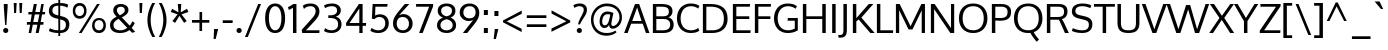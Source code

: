 SplineFontDB: 3.0
FontName: Oxygen
FullName: Oxygen
FamilyName: Oxygen
Weight: Book
Copyright: Copyright (c) 2011 by vernon adams. All rights reserved.
Version: 1.000
ItalicAngle: 0
UnderlinePosition: -103
UnderlineWidth: 102
Ascent: 1638
Descent: 410
sfntRevision: 0x00000000
LayerCount: 2
Layer: 0 1 "Back"  1
Layer: 1 1 "Fore"  0
XUID: [1021 14 500265001 1508896]
FSType: 0
OS2Version: 1
OS2_WeightWidthSlopeOnly: 0
OS2_UseTypoMetrics: 1
CreationTime: 1331825529
ModificationTime: 1336053801
PfmFamily: 17
TTFWeight: 400
TTFWidth: 5
LineGap: 0
VLineGap: 0
Panose: 2 0 5 3 0 0 0 9 0 4
OS2TypoAscent: 2015
OS2TypoAOffset: 0
OS2TypoDescent: -672
OS2TypoDOffset: 0
OS2TypoLinegap: 0
OS2WinAscent: 2015
OS2WinAOffset: 0
OS2WinDescent: 672
OS2WinDOffset: 0
HheadAscent: 2015
HheadAOffset: 0
HheadDescent: -672
HheadDOffset: 0
OS2SubXSize: 1331
OS2SubYSize: 1433
OS2SubXOff: 0
OS2SubYOff: 286
OS2SupXSize: 1331
OS2SupYSize: 1433
OS2SupXOff: 0
OS2SupYOff: 983
OS2StrikeYSize: 102
OS2StrikeYPos: 530
OS2Vendor: 'newt'
OS2CodePages: 20000093.00000000
OS2UnicodeRanges: 800000ef.4000204b.00000000.00000000
Lookup: 4 0 1 "'liga' Standard Ligatures in Latin lookup 0"  {"'liga' Standard Ligatures in Latin lookup 0 subtable"  } ['liga' ('DFLT' <'dflt' > 'latn' <'dflt' > ) ]
Lookup: 258 0 0 "'kern' Horizontal Kerning in Latin lookup 0"  {"'kern' Horizontal Kerning in Latin lookup 0 per glyph data 0"  "'kern' Horizontal Kerning in Latin lookup 0 per glyph data 1"  "'kern' Horizontal Kerning in Latin lookup 0 kerning class 2"  } ['kern' ('DFLT' <'dflt' > 'latn' <'dflt' > ) ]
MarkAttachClasses: 1
DEI: 91125
KernClass2: 23 23 "'kern' Horizontal Kerning in Latin lookup 0 kerning class 2" 
 81 A Agrave Aacute Acircumflex Atilde Adieresis Aring Amacron Abreve Aogonek uni0202
 1 B
 75 D O Q Eth Ograve Oacute Ocircumflex Otilde Odieresis Oslash uni020C uni020E
 1 F
 1 K
 1 L
 1 P
 9 T uni021A
 45 U Ugrave Uacute Ucircumflex Udieresis uni0216
 1 V
 1 W
 18 Y Yacute Ydieresis
 69 b o p ograve oacute ocircumflex otilde odieresis oslash thorn uni020F
 1 e
 1 f
 27 k kcommaaccent kgreenlandic
 29 r rcommaaccent rcaron uni0213
 9 t uni021B
 1 v
 1 w
 1 x
 18 y yacute ydieresis
 81 A Agrave Aacute Acircumflex Atilde Adieresis Aring Amacron Abreve Aogonek uni0202
 202 C G O Q Ccedilla Ograve Oacute Ocircumflex Otilde Odieresis Oslash Cacute Ccircumflex Cdotaccent Ccaron Gbreve Gdotaccent Gcommaaccent Gcircumflex Omacron Obreve Ohungarumlaut OE uni01F4 uni020C uni020E
 9 T uni021A
 1 V
 1 W
 1 X
 18 Y Yacute Ydieresis
 84 a agrave aacute acircumflex atilde adieresis aring ae amacron abreve aogonek uni0203
 157 c d e o q ccedilla egrave eacute ecircumflex edieresis eth ograve oacute ocircumflex otilde odieresis oslash cacute ccaron emacron eogonek oe uni0207 uni020F
 5 comma
 1 g
 6 hyphen
 17 m n ntilde nacute
 6 period
 13 quotedblright
 10 quoteright
 1 s
 45 u ugrave uacute ucircumflex udieresis uni0217
 1 v
 1 w
 1 x
 18 y yacute ydieresis
 0 {} 0 {} 0 {} 0 {} 0 {} 0 {} 0 {} 0 {} 0 {} 0 {} 0 {} 0 {} 0 {} 0 {} 0 {} 0 {} 0 {} 0 {} 0 {} 0 {} 0 {} 0 {} 0 {} 0 {} 0 {} -19 {} -108 {} -46 {} -85 {} 0 {} -79 {} 0 {} 0 {} 0 {} 0 {} 0 {} 0 {} 0 {} -150 {} -160 {} 0 {} 0 {} -17 {} -14 {} 0 {} -20 {} 0 {} -14 {} 0 {} 0 {} 0 {} 0 {} 0 {} 0 {} 0 {} 0 {} -30 {} 0 {} 0 {} 0 {} -40 {} 0 {} 0 {} 0 {} 0 {} 0 {} 0 {} 0 {} 0 {} 0 {} -44 {} 0 {} 0 {} -23 {} -29 {} -34 {} -84 {} 0 {} 0 {} -120 {} 0 {} 0 {} 0 {} -70 {} 0 {} 0 {} 0 {} 0 {} 0 {} 0 {} 0 {} 0 {} 0 {} -40 {} 0 {} 0 {} 0 {} 0 {} 0 {} 0 {} -24 {} -21 {} 0 {} 0 {} 0 {} 0 {} 0 {} 0 {} 0 {} 0 {} 0 {} 0 {} 0 {} 0 {} 0 {} 0 {} 0 {} -45 {} 0 {} 0 {} 0 {} 0 {} 0 {} 0 {} -19 {} 0 {} 0 {} 0 {} 0 {} 0 {} 0 {} 0 {} 0 {} -12 {} -23 {} -12 {} 0 {} -24 {} 0 {} 0 {} 0 {} -89 {} -62 {} -47 {} 0 {} -147 {} 0 {} 0 {} 0 {} 0 {} 0 {} 0 {} 0 {} 0 {} 0 {} 0 {} 0 {} 0 {} 0 {} 0 {} -38 {} 0 {} -81 {} 0 {} 0 {} 0 {} 0 {} 0 {} 0 {} -7 {} -9 {} -280 {} 0 {} 0 {} 0 {} -230 {} 0 {} 0 {} 0 {} 0 {} 0 {} 0 {} 0 {} 0 {} 0 {} -11 {} -16 {} 0 {} 0 {} 0 {} 0 {} 0 {} -37 {} -44 {} -90 {} 0 {} -80 {} 0 {} -110 {} 0 {} 0 {} -29 {} -36 {} 0 {} -19 {} 0 {} -27 {} 0 {} -8 {} 0 {} 0 {} 0 {} 0 {} 0 {} 0 {} 0 {} 0 {} 0 {} 0 {} 0 {} 0 {} 0 {} 0 {} 0 {} 0 {} 0 {} 0 {} 0 {} 0 {} 0 {} 0 {} -110 {} -7 {} 0 {} 0 {} 0 {} 0 {} 0 {} -35 {} -34 {} -190 {} 0 {} 0 {} 0 {} -180 {} 0 {} 0 {} 0 {} -18 {} 0 {} 0 {} 0 {} 0 {} 0 {} -51 {} 0 {} 0 {} 0 {} 0 {} 0 {} 0 {} -38 {} -45 {} -50 {} 0 {} -40 {} 0 {} -100 {} 0 {} 0 {} 0 {} -8 {} 0 {} 0 {} 0 {} 0 {} 0 {} -92 {} -50 {} 0 {} 0 {} 0 {} 0 {} 0 {} -99 {} -134 {} -140 {} -190 {} -100 {} -47 {} -100 {} 0 {} 0 {} -51 {} -60 {} 0 {} 0 {} 0 {} 0 {} 0 {} 0 {} 0 {} 0 {} 0 {} 0 {} 0 {} 0 {} -16 {} 0 {} -80 {} 0 {} 0 {} 0 {} -50 {} 0 {} 0 {} 0 {} 0 {} -11 {} -7 {} -21 {} -10 {} 0 {} 0 {} 0 {} 0 {} 0 {} 0 {} 0 {} 0 {} -12 {} 0 {} 0 {} 0 {} 0 {} 0 {} 0 {} 0 {} 0 {} 0 {} 0 {} 0 {} 0 {} 0 {} 0 {} 0 {} 0 {} 0 {} 0 {} 0 {} 0 {} 0 {} 0 {} -12 {} -9 {} 0 {} 0 {} 0 {} 0 {} 0 {} 0 {} 0 {} 0 {} 0 {} 0 {} 0 {} 0 {} 0 {} 0 {} 0 {} 0 {} 0 {} 0 {} 0 {} 0 {} 0 {} 0 {} -19 {} 0 {} -23 {} 0 {} 0 {} 0 {} 0 {} 0 {} 0 {} 0 {} 0 {} 0 {} 0 {} 0 {} 0 {} 0 {} 0 {} 0 {} 0 {} 0 {} 0 {} 0 {} -19 {} -20 {} -120 {} -23 {} 0 {} 0 {} -160 {} 0 {} 0 {} 0 {} 0 {} 0 {} 0 {} 0 {} 0 {} 0 {} 0 {} 0 {} 0 {} 0 {} 0 {} 0 {} 0 {} -3 {} -11 {} 0 {} -7 {} 0 {} 0 {} 0 {} 0 {} 0 {} 0 {} 0 {} 0 {} 0 {} 0 {} 0 {} 0 {} 0 {} 0 {} 0 {} 0 {} 0 {} 0 {} 0 {} -14 {} -13 {} -130 {} 0 {} 0 {} 0 {} -150 {} 0 {} 0 {} 0 {} 0 {} 0 {} 0 {} 0 {} 0 {} 0 {} 0 {} 0 {} 0 {} 0 {} 0 {} 0 {} 0 {} -18 {} -10 {} -80 {} 0 {} 0 {} 0 {} -80 {} 0 {} 0 {} 0 {} 0 {} 0 {} 0 {} 0 {} 0 {} 0 {} 0 {} 0 {} 0 {} 0 {} 0 {} 0 {} 0 {} 0 {} -25 {} 0 {} 0 {} 0 {} 0 {} 0 {} 0 {} 0 {} 0 {} 0 {} 0 {} 0 {} 0 {} 0 {} 0 {} 0 {} 0 {} 0 {} 0 {} 0 {} 0 {} 0 {} -25 {} -20 {} -110 {} -21 {} 0 {} 0 {} -100 {} 0 {} 0 {} 0 {} 0 {} 0 {} 0 {} 0 {} 0 {}
TtTable: prep
MPPEM
PUSHB_1
 200
GT
IF
PUSHB_2
 1
 1
INSTCTRL
EIF
PUSHW_2
 2048
 2048
MUL
DUP
PUSHB_1
 1
SWAP
WCVTP
DUP
PUSHB_1
 3
SWAP
WCVTF
PUSHB_1
 21
RCVT
DUP
DUP
MPPEM
PUSHB_1
 15
LT
MPPEM
PUSHB_1
 5
GT
AND
IF
PUSHB_1
 52
ELSE
PUSHB_1
 40
EIF
ADD
FLOOR
DUP
ROLL
NEQ
IF
PUSHB_1
 2
CINDEX
SUB
PUSHB_1
 1
RCVT
MUL
SWAP
DIV
PUSHB_1
 2
SWAP
WCVTP
PUSHB_4
 10
 11
 3
 2
CALL
PUSHB_4
 12
 17
 3
 2
CALL
PUSHB_4
 18
 23
 3
 2
CALL
EIF
PUSHB_3
 4
 40
 7
RCVT
GT
WCVTP
PUSHB_4
 12
 17
 4
 2
CALL
PUSHW_1
 511
SCANCTRL
PUSHB_1
 4
SCANTYPE
PUSHB_2
 5
 0
WCVTP
EndTTInstrs
TtTable: fpgm
PUSHB_1
 0
FDEF
DUP
ABS
PUSHB_1
 32
ADD
FLOOR
SWAP
PUSHB_1
 0
LT
IF
NEG
EIF
ENDF
PUSHB_1
 1
FDEF
DUP
ABS
DUP
PUSHB_1
 192
LT
PUSHB_1
 4
MINDEX
AND
PUSHB_1
 4
RCVT
OR
IF
POP
SWAP
POP
ELSE
ROLL
IF
DUP
PUSHB_1
 80
LT
IF
POP
PUSHB_1
 64
EIF
ELSE
DUP
PUSHB_1
 56
LT
IF
POP
PUSHB_1
 56
EIF
EIF
DUP
PUSHB_1
 10
RCVT
SUB
ABS
PUSHB_1
 40
LT
IF
POP
PUSHB_1
 10
RCVT
DUP
PUSHB_1
 48
LT
IF
POP
PUSHB_1
 48
EIF
ELSE
DUP
PUSHB_1
 192
LT
IF
DUP
FLOOR
DUP
ROLL
ROLL
SUB
DUP
PUSHB_1
 10
LT
IF
ADD
ELSE
DUP
PUSHB_1
 32
LT
IF
POP
PUSHB_1
 10
ADD
ELSE
DUP
PUSHB_1
 54
LT
IF
POP
PUSHB_1
 54
ADD
ELSE
ADD
EIF
EIF
EIF
ELSE
PUSHB_1
 0
CALL
EIF
EIF
SWAP
PUSHB_1
 0
LT
IF
NEG
EIF
EIF
ENDF
PUSHB_1
 2
FDEF
PUSHB_1
 7
SWAP
WS
PUSHB_1
 6
SWAP
WS
PUSHB_1
 0
SWAP
WS
PUSHB_1
 0
RS
PUSHB_1
 6
RS
LTEQ
IF
PUSHB_1
 7
RS
CALL
PUSHB_3
 0
 1
 0
RS
ADD
WS
PUSHB_1
 22
NEG
JMPR
EIF
ENDF
PUSHB_1
 3
FDEF
PUSHB_1
 0
RS
DUP
RCVT
DUP
PUSHB_1
 2
RCVT
MUL
PUSHB_1
 1
RCVT
DIV
ADD
WCVTP
ENDF
PUSHB_1
 4
FDEF
PUSHB_1
 0
RS
DUP
RCVT
DUP
PUSHB_1
 0
CALL
SWAP
PUSHB_2
 6
 4
CINDEX
ADD
DUP
RCVT
ROLL
SWAP
SUB
DUP
ABS
DUP
PUSHB_1
 32
LT
IF
POP
PUSHB_1
 0
ELSE
PUSHB_1
 48
LT
IF
PUSHB_1
 32
ELSE
PUSHB_1
 64
EIF
EIF
SWAP
PUSHB_1
 0
LT
IF
NEG
EIF
PUSHB_1
 3
CINDEX
SWAP
SUB
WCVTP
WCVTP
ENDF
PUSHB_1
 5
FDEF
PUSHB_2
 5
 5
RCVT
PUSHB_1
 1
SUB
WCVTP
ENDF
PUSHB_1
 6
FDEF
PUSHB_1
 1
ADD
DUP
DUP
PUSHB_1
 9
RS
MD[orig]
PUSHB_1
 0
LT
IF
DUP
PUSHB_1
 9
SWAP
WS
EIF
PUSHB_1
 10
RS
MD[orig]
PUSHB_1
 0
GT
IF
DUP
PUSHB_1
 10
SWAP
WS
EIF
ENDF
PUSHB_1
 7
FDEF
PUSHB_1
 0
RS
PUSHB_1
 2
CINDEX
WS
PUSHB_3
 0
 1
 0
RS
ADD
WS
PUSHB_2
 9
 2
CINDEX
WS
PUSHB_2
 10
 2
CINDEX
WS
PUSHB_1
 1
SZPS
SWAP
DUP
PUSHB_1
 3
CINDEX
LT
IF
PUSHB_1
 0
RS
PUSHB_1
 4
CINDEX
WS
ROLL
ROLL
DUP
ROLL
SWAP
SUB
PUSHB_1
 6
LOOPCALL
POP
SWAP
PUSHB_1
 1
SUB
DUP
ROLL
SWAP
SUB
PUSHB_1
 6
LOOPCALL
POP
ELSE
PUSHB_1
 0
RS
PUSHB_1
 2
CINDEX
WS
PUSHB_1
 2
CINDEX
SUB
PUSHB_1
 6
LOOPCALL
POP
EIF
PUSHB_1
 9
RS
GC[orig]
PUSHB_1
 10
RS
GC[orig]
ADD
PUSHB_1
 128
DIV
DUP
PUSHB_1
 2
RCVT
MUL
PUSHB_1
 1
RCVT
DIV
ADD
PUSHB_2
 0
 0
SZP0
SWAP
WCVTP
PUSHB_1
 1
RS
PUSHB_1
 0
MIAP[no-rnd]
PUSHB_3
 1
 1
 1
RS
ADD
WS
ENDF
PUSHB_1
 8
FDEF
PUSHB_2
 0
 5
RCVT
EQ
IF
SVTCA[y-axis]
DUP
ADD
PUSHB_1
 1
SUB
PUSHB_4
 11
 11
 1
 0
WS
ROLL
ADD
PUSHB_2
 7
 2
CALL
ELSE
CLEAR
EIF
ENDF
PUSHB_1
 9
FDEF
PUSHB_1
 5
CALL
PUSHB_2
 0
 5
RCVT
EQ
IF
SVTCA[y-axis]
DUP
ADD
PUSHB_1
 1
SUB
PUSHB_4
 11
 11
 1
 0
WS
ROLL
ADD
PUSHB_2
 7
 2
CALL
ELSE
CLEAR
EIF
ENDF
PUSHB_1
 10
FDEF
DUP
ADD
PUSHB_1
 11
ADD
DUP
RS
SWAP
PUSHB_1
 1
ADD
RS
PUSHB_1
 2
CINDEX
PUSHB_1
 2
CINDEX
LTEQ
IF
SWAP
DUP
ALIGNRP
PUSHB_1
 1
ADD
SWAP
PUSHB_1
 18
NEG
JMPR
ELSE
POP
POP
EIF
ENDF
PUSHB_1
 11
FDEF
PUSHB_1
 10
CALL
PUSHB_1
 10
LOOPCALL
ENDF
PUSHB_1
 12
FDEF
DUP
DUP
GC[orig]
DUP
DUP
PUSHB_1
 2
RCVT
MUL
PUSHB_1
 1
RCVT
DIV
ADD
SWAP
SUB
SHPIX
SWAP
DUP
ROLL
NEQ
IF
DUP
GC[orig]
DUP
DUP
PUSHB_1
 2
RCVT
MUL
PUSHB_1
 1
RCVT
DIV
ADD
SWAP
SUB
SHPIX
ELSE
POP
EIF
ENDF
PUSHB_1
 13
FDEF
PUSHB_2
 0
 5
RCVT
EQ
IF
SVTCA[y-axis]
PUSHB_1
 1
SZPS
PUSHB_1
 12
LOOPCALL
PUSHB_1
 1
SZP2
IUP[y]
ELSE
CLEAR
EIF
ENDF
PUSHB_1
 14
FDEF
PUSHB_1
 5
CALL
PUSHB_2
 0
 5
RCVT
EQ
IF
SVTCA[y-axis]
PUSHB_1
 1
SZPS
PUSHB_1
 12
LOOPCALL
PUSHB_1
 1
SZP2
IUP[y]
ELSE
CLEAR
EIF
ENDF
PUSHB_1
 15
FDEF
DUP
SHC[rp1]
PUSHB_1
 1
ADD
ENDF
PUSHB_1
 16
FDEF
SVTCA[y-axis]
PUSHB_1
 3
RCVT
MUL
PUSHB_1
 1
RCVT
DIV
PUSHB_1
 0
CALL
PUSHB_1
 2
RCVT
MUL
PUSHB_1
 1
RCVT
DIV
PUSHB_1
 0
CALL
PUSHB_1
 0
SZPS
PUSHB_5
 0
 0
 0
 0
 0
WCVTP
MIAP[no-rnd]
SWAP
SHPIX
PUSHB_2
 15
 1
SZP2
LOOPCALL
ENDF
PUSHB_1
 17
FDEF
DUP
ALIGNRP
DUP
GC[orig]
DUP
PUSHB_1
 2
RCVT
MUL
PUSHB_1
 1
RCVT
DIV
ADD
PUSHB_1
 0
RS
SUB
SHPIX
ENDF
PUSHB_1
 18
FDEF
MDAP[no-rnd]
SLOOP
ALIGNRP
ENDF
PUSHB_1
 19
FDEF
DUP
ALIGNRP
DUP
GC[orig]
DUP
PUSHB_1
 2
RCVT
MUL
PUSHB_1
 1
RCVT
DIV
ADD
PUSHB_1
 0
RS
SUB
PUSHB_1
 1
RS
MUL
SHPIX
ENDF
PUSHB_1
 20
FDEF
PUSHB_2
 2
 0
SZPS
CINDEX
DUP
MDAP[no-rnd]
DUP
GC[orig]
PUSHB_1
 0
SWAP
WS
PUSHB_1
 2
CINDEX
MD[grid]
ROLL
ROLL
GC[orig]
SWAP
GC[orig]
SWAP
SUB
DIV
PUSHB_1
 1
SWAP
WS
PUSHB_3
 19
 1
 1
SZP2
SZP1
LOOPCALL
ENDF
PUSHB_1
 21
FDEF
PUSHB_1
 0
SZPS
PUSHB_1
 4
CINDEX
PUSHB_1
 4
CINDEX
GC[orig]
SWAP
GC[orig]
SWAP
SUB
PUSHB_1
 1
CALL
NEG
ROLL
MDAP[no-rnd]
SWAP
DUP
DUP
ALIGNRP
ROLL
SHPIX
ENDF
PUSHB_1
 22
FDEF
PUSHB_1
 0
SZPS
PUSHB_1
 4
CINDEX
PUSHB_1
 4
CINDEX
DUP
MDAP[no-rnd]
GC[orig]
SWAP
GC[orig]
SWAP
SUB
DUP
PUSHB_1
 5
SWAP
WS
PUSHB_1
 1
CALL
DUP
PUSHB_1
 96
LT
IF
DUP
PUSHB_1
 64
LTEQ
IF
PUSHB_4
 3
 32
 4
 32
ELSE
PUSHB_4
 3
 38
 4
 26
EIF
WS
WS
SWAP
DUP
PUSHB_1
 8
RS
DUP
ROLL
SWAP
GC[orig]
SWAP
GC[orig]
SWAP
SUB
SWAP
GC[cur]
ADD
PUSHB_1
 5
RS
PUSHB_1
 128
DIV
ADD
DUP
PUSHB_1
 0
CALL
DUP
ROLL
ROLL
SUB
DUP
PUSHB_1
 3
RS
ADD
ABS
SWAP
PUSHB_1
 4
RS
SUB
ABS
LT
IF
PUSHB_1
 3
RS
SUB
ELSE
PUSHB_1
 4
RS
ADD
EIF
PUSHB_1
 3
CINDEX
PUSHB_1
 128
DIV
SUB
SWAP
DUP
DUP
PUSHB_1
 4
MINDEX
SWAP
GC[cur]
SUB
SHPIX
ELSE
SWAP
PUSHB_1
 8
RS
GC[cur]
PUSHB_1
 2
CINDEX
PUSHB_1
 8
RS
GC[orig]
SWAP
GC[orig]
SWAP
SUB
ADD
DUP
PUSHB_1
 5
RS
PUSHB_1
 128
DIV
ADD
SWAP
DUP
PUSHB_1
 0
CALL
SWAP
PUSHB_1
 5
RS
ADD
PUSHB_1
 0
CALL
PUSHB_1
 5
CINDEX
SUB
PUSHB_1
 5
CINDEX
PUSHB_1
 128
DIV
PUSHB_1
 4
MINDEX
SUB
DUP
PUSHB_1
 4
CINDEX
ADD
ABS
SWAP
PUSHB_1
 3
CINDEX
ADD
ABS
LT
IF
POP
ELSE
SWAP
POP
EIF
SWAP
DUP
DUP
PUSHB_1
 4
MINDEX
SWAP
GC[cur]
SUB
SHPIX
EIF
ENDF
PUSHB_1
 23
FDEF
PUSHB_1
 0
SZPS
DUP
DUP
DUP
PUSHB_1
 5
MINDEX
DUP
MDAP[no-rnd]
GC[orig]
SWAP
GC[orig]
SWAP
SUB
SWAP
ALIGNRP
SHPIX
ENDF
PUSHB_1
 24
FDEF
PUSHB_1
 0
SZPS
DUP
PUSHB_1
 8
SWAP
WS
DUP
DUP
DUP
GC[cur]
SWAP
GC[orig]
PUSHB_1
 0
CALL
SWAP
SUB
SHPIX
ENDF
PUSHB_1
 25
FDEF
PUSHB_1
 0
SZPS
PUSHB_1
 3
CINDEX
PUSHB_1
 2
CINDEX
GC[orig]
SWAP
GC[orig]
SWAP
SUB
PUSHB_1
 0
EQ
IF
MDAP[no-rnd]
DUP
ALIGNRP
SWAP
POP
ELSE
PUSHB_1
 2
CINDEX
PUSHB_1
 2
CINDEX
GC[orig]
SWAP
GC[orig]
SWAP
SUB
DUP
PUSHB_1
 5
CINDEX
PUSHB_1
 4
CINDEX
GC[orig]
SWAP
GC[orig]
SWAP
SUB
PUSHB_1
 6
CINDEX
PUSHB_1
 5
CINDEX
MD[grid]
PUSHB_1
 2
CINDEX
SUB
PUSHB_1
 1
RCVT
MUL
SWAP
DIV
MUL
PUSHB_1
 1
RCVT
DIV
ADD
SWAP
MDAP[no-rnd]
SWAP
DUP
DUP
ALIGNRP
ROLL
SHPIX
SWAP
POP
EIF
ENDF
PUSHB_1
 26
FDEF
PUSHB_1
 0
SZPS
DUP
PUSHB_1
 8
RS
DUP
MDAP[no-rnd]
GC[orig]
SWAP
GC[orig]
SWAP
SUB
DUP
ADD
PUSHB_1
 32
ADD
FLOOR
PUSHB_1
 128
DIV
SWAP
DUP
DUP
ALIGNRP
ROLL
SHPIX
ENDF
PUSHB_1
 27
FDEF
SWAP
DUP
MDAP[no-rnd]
GC[cur]
PUSHB_1
 2
CINDEX
GC[cur]
GT
IF
DUP
ALIGNRP
EIF
MDAP[no-rnd]
PUSHB_2
 11
 1
SZP1
CALL
ENDF
PUSHB_1
 28
FDEF
SWAP
DUP
MDAP[no-rnd]
GC[cur]
PUSHB_1
 2
CINDEX
GC[cur]
LT
IF
DUP
ALIGNRP
EIF
MDAP[no-rnd]
PUSHB_2
 11
 1
SZP1
CALL
ENDF
PUSHB_1
 29
FDEF
SWAP
DUP
MDAP[no-rnd]
GC[cur]
PUSHB_1
 2
CINDEX
GC[cur]
GT
IF
DUP
ALIGNRP
EIF
SWAP
DUP
MDAP[no-rnd]
GC[cur]
PUSHB_1
 2
CINDEX
GC[cur]
LT
IF
DUP
ALIGNRP
EIF
MDAP[no-rnd]
PUSHB_2
 11
 1
SZP1
CALL
ENDF
PUSHB_1
 30
FDEF
PUSHB_1
 0
SZP2
DUP
GC[orig]
PUSHB_1
 0
SWAP
WS
PUSHB_3
 0
 1
 1
SZP2
SZP1
SZP0
MDAP[no-rnd]
PUSHB_1
 17
LOOPCALL
ENDF
PUSHB_1
 31
FDEF
PUSHB_1
 0
SZP2
DUP
GC[orig]
PUSHB_1
 0
SWAP
WS
PUSHB_3
 0
 1
 1
SZP2
SZP1
SZP0
MDAP[no-rnd]
PUSHB_1
 17
LOOPCALL
ENDF
PUSHB_1
 32
FDEF
PUSHB_2
 0
 1
SZP1
SZP0
PUSHB_1
 18
LOOPCALL
ENDF
PUSHB_1
 33
FDEF
PUSHB_1
 20
LOOPCALL
ENDF
PUSHB_1
 38
FDEF
PUSHB_1
 21
CALL
SWAP
DUP
MDAP[no-rnd]
GC[cur]
PUSHB_1
 2
CINDEX
GC[cur]
GT
IF
DUP
ALIGNRP
EIF
MDAP[no-rnd]
PUSHB_2
 11
 1
SZP1
CALL
ENDF
PUSHB_1
 41
FDEF
PUSHB_1
 22
CALL
ROLL
DUP
DUP
ALIGNRP
PUSHB_1
 5
SWAP
WS
ROLL
SHPIX
SWAP
DUP
MDAP[no-rnd]
GC[cur]
PUSHB_1
 2
CINDEX
GC[cur]
GT
IF
DUP
ALIGNRP
EIF
MDAP[no-rnd]
PUSHB_2
 11
 1
SZP1
CALL
PUSHB_1
 5
RS
MDAP[no-rnd]
PUSHB_1
 11
CALL
ENDF
PUSHB_1
 39
FDEF
PUSHB_1
 0
SZPS
PUSHB_1
 4
CINDEX
PUSHB_1
 4
MINDEX
DUP
MDAP[no-rnd]
GC[orig]
SWAP
GC[orig]
SWAP
SUB
PUSHB_1
 1
CALL
SWAP
DUP
ALIGNRP
DUP
MDAP[no-rnd]
SWAP
SHPIX
PUSHB_2
 11
 1
SZP1
CALL
ENDF
PUSHB_1
 36
FDEF
PUSHB_2
 8
 4
CINDEX
WS
PUSHB_1
 0
SZPS
PUSHB_1
 4
CINDEX
PUSHB_1
 4
CINDEX
DUP
MDAP[no-rnd]
GC[orig]
SWAP
GC[orig]
SWAP
SUB
DUP
PUSHB_1
 5
SWAP
WS
PUSHB_1
 1
CALL
DUP
PUSHB_1
 96
LT
IF
DUP
PUSHB_1
 64
LTEQ
IF
PUSHB_4
 3
 32
 4
 32
ELSE
PUSHB_4
 3
 38
 4
 26
EIF
WS
WS
SWAP
DUP
GC[orig]
PUSHB_1
 5
RS
PUSHB_1
 128
DIV
ADD
DUP
PUSHB_1
 0
CALL
DUP
ROLL
ROLL
SUB
DUP
PUSHB_1
 3
RS
ADD
ABS
SWAP
PUSHB_1
 4
RS
SUB
ABS
LT
IF
PUSHB_1
 3
RS
SUB
ELSE
PUSHB_1
 4
RS
ADD
EIF
PUSHB_1
 3
CINDEX
PUSHB_1
 128
DIV
SUB
PUSHB_1
 2
CINDEX
GC[cur]
SUB
SHPIX
SWAP
DUP
ALIGNRP
SWAP
SHPIX
ELSE
POP
DUP
DUP
GC[cur]
SWAP
GC[orig]
PUSHB_1
 0
CALL
SWAP
SUB
SHPIX
POP
EIF
PUSHB_2
 11
 1
SZP1
CALL
ENDF
PUSHB_1
 35
FDEF
PUSHB_1
 8
SWAP
WS
PUSHB_1
 34
CALL
ENDF
PUSHB_1
 37
FDEF
PUSHB_1
 21
CALL
MDAP[no-rnd]
PUSHB_2
 11
 1
SZP1
CALL
ENDF
PUSHB_1
 40
FDEF
PUSHB_1
 22
CALL
POP
SWAP
DUP
DUP
ALIGNRP
PUSHB_1
 5
SWAP
WS
SWAP
SHPIX
PUSHB_2
 11
 1
SZP1
CALL
PUSHB_1
 5
RS
MDAP[no-rnd]
PUSHB_1
 11
CALL
ENDF
PUSHB_1
 34
FDEF
PUSHB_1
 0
SZPS
RCVT
SWAP
DUP
MDAP[no-rnd]
DUP
GC[cur]
ROLL
SWAP
SUB
SHPIX
PUSHB_2
 11
 1
SZP1
CALL
ENDF
PUSHB_1
 42
FDEF
PUSHB_1
 23
CALL
MDAP[no-rnd]
PUSHB_2
 11
 1
SZP1
CALL
ENDF
PUSHB_1
 43
FDEF
PUSHB_1
 23
CALL
PUSHB_1
 27
CALL
ENDF
PUSHB_1
 44
FDEF
PUSHB_1
 23
CALL
PUSHB_1
 28
CALL
ENDF
PUSHB_1
 45
FDEF
PUSHB_1
 0
SZPS
PUSHB_1
 23
CALL
PUSHB_1
 29
CALL
ENDF
PUSHB_1
 46
FDEF
PUSHB_1
 24
CALL
MDAP[no-rnd]
PUSHB_2
 11
 1
SZP1
CALL
ENDF
PUSHB_1
 47
FDEF
PUSHB_1
 24
CALL
PUSHB_1
 27
CALL
ENDF
PUSHB_1
 48
FDEF
PUSHB_1
 24
CALL
PUSHB_1
 28
CALL
ENDF
PUSHB_1
 49
FDEF
PUSHB_1
 24
CALL
PUSHB_1
 29
CALL
ENDF
PUSHB_1
 50
FDEF
PUSHB_1
 25
CALL
MDAP[no-rnd]
PUSHB_2
 11
 1
SZP1
CALL
ENDF
PUSHB_1
 51
FDEF
PUSHB_1
 25
CALL
PUSHB_1
 27
CALL
ENDF
PUSHB_1
 52
FDEF
PUSHB_1
 25
CALL
PUSHB_1
 28
CALL
ENDF
PUSHB_1
 53
FDEF
PUSHB_1
 25
CALL
PUSHB_1
 29
CALL
ENDF
PUSHB_1
 54
FDEF
PUSHB_1
 26
CALL
MDAP[no-rnd]
PUSHB_2
 11
 1
SZP1
CALL
ENDF
PUSHB_1
 55
FDEF
PUSHB_1
 26
CALL
PUSHB_1
 27
CALL
ENDF
PUSHB_1
 56
FDEF
PUSHB_1
 26
CALL
PUSHB_1
 28
CALL
ENDF
PUSHB_1
 57
FDEF
PUSHB_1
 26
CALL
PUSHB_1
 29
CALL
ENDF
PUSHB_1
 58
FDEF
CALL
ENDF
PUSHB_1
 59
FDEF
PUSHB_2
 0
 5
RCVT
EQ
IF
PUSHB_1
 58
LOOPCALL
PUSHB_1
 1
SZP2
IUP[y]
ELSE
CLEAR
EIF
ENDF
EndTTInstrs
ShortTable: cvt  24
  0
  0
  0
  0
  0
  0
  173
  138
  173
  174
  138
  138
  1496
  0
  1510
  1098
  0
  -459
  1525
  -23
  1536
  1124
  -25
  -502
EndShort
ShortTable: maxp 16
  1
  0
  408
  82
  10
  76
  13
  2
  42
  53
  60
  0
  112
  1865
  4
  2
EndShort
LangName: 1033 "" "" "Regular" "vernonadams: Oxygen: 2011" "" "Version 1.000" "" "Oxygen is a trademark of vernon adams." "vernon adams" "vernon adams" "Copyright (c) 2011 by vernon adams. All rights reserved." "newtypography.co.uk" "newtypography.co.uk" "" "http://scripts.sil.org/OFL" "" "" "" "Oxygen" 
GaspTable: 1 65535 15
Encoding: UnicodeBmp
UnicodeInterp: none
NameList: Adobe Glyph List
DisplaySize: -48
AntiAlias: 1
FitToEm: 1
WinInfo: 60 15 12
BeginPrivate: 0
EndPrivate
BeginChars: 65545 408

StartChar: .notdef
Encoding: 65536 -1 0
Width: 748
Flags: W
TtInstrs:
PUSHB_6
 6
 4
 1
 0
 2
 13
CALL
EndTTInstrs
LayerCount: 2
Fore
SplineSet
68 0 m 1,0,-1
 68 1365 l 1,1,-1
 612 1365 l 1,2,-1
 612 0 l 1,3,-1
 68 0 l 1,0,-1
136 68 m 1,4,-1
 544 68 l 1,5,-1
 544 1297 l 1,6,-1
 136 1297 l 1,7,-1
 136 68 l 1,4,-1
EndSplineSet
EndChar

StartChar: glyph1
Encoding: 65537 -1 1
Width: 0
Flags: W
LayerCount: 2
EndChar

StartChar: glyph2
Encoding: 65538 -1 2
Width: 682
Flags: W
LayerCount: 2
EndChar

StartChar: space
Encoding: 32 32 3
Width: 433
GlyphClass: 2
Flags: W
LayerCount: 2
EndChar

StartChar: exclam
Encoding: 33 33 4
Width: 586
GlyphClass: 2
Flags: W
TtInstrs:
NPUSHB
 14
 0
 0
 15
 13
 10
 8
 0
 5
 0
 5
 3
 2
 5
 8
CALL
MPPEM
PUSHB_1
 12
LT
IF
NPUSHB
 33
 4
 1
 0
 1
 1
 33
 0
 0
 0
 1
 0
 0
 39
 4
 1
 1
 1
 12
 34
 0
 2
 2
 3
 1
 0
 39
 0
 3
 3
 13
 3
 35
 5
ELSE
MPPEM
PUSHB_1
 14
LT
IF
NPUSHB
 33
 4
 1
 0
 1
 1
 33
 0
 0
 0
 1
 0
 0
 39
 4
 1
 1
 1
 12
 34
 0
 2
 2
 3
 1
 0
 39
 0
 3
 3
 19
 3
 35
 5
ELSE
MPPEM
PUSHB_1
 18
LT
IF
NPUSHB
 33
 4
 1
 0
 1
 1
 33
 0
 0
 0
 1
 0
 0
 39
 4
 1
 1
 1
 12
 34
 0
 2
 2
 3
 1
 0
 39
 0
 3
 3
 13
 3
 35
 5
ELSE
MPPEM
PUSHB_1
 21
LT
IF
NPUSHB
 33
 4
 1
 0
 1
 1
 33
 0
 0
 0
 1
 0
 0
 39
 4
 1
 1
 1
 12
 34
 0
 2
 2
 3
 1
 0
 39
 0
 3
 3
 19
 3
 35
 5
ELSE
MPPEM
PUSHB_1
 23
LT
IF
NPUSHB
 33
 4
 1
 0
 1
 1
 33
 0
 0
 0
 1
 0
 0
 39
 4
 1
 1
 1
 12
 34
 0
 2
 2
 3
 1
 0
 39
 0
 3
 3
 13
 3
 35
 5
ELSE
NPUSHB
 33
 4
 1
 0
 1
 1
 33
 0
 0
 0
 1
 0
 0
 39
 4
 1
 1
 1
 12
 34
 0
 2
 2
 3
 1
 0
 39
 0
 3
 3
 19
 3
 35
 5
EIF
EIF
EIF
EIF
EIF
PUSHB_1
 59
CALL
EndTTInstrs
LayerCount: 2
Fore
SplineSet
391 1496 m 1,0,-1
 391 1354 l 1,1,-1
 327 435 l 1,2,-1
 262 435 l 1,3,-1
 194 1354 l 1,4,-1
 194 1496 l 1,5,-1
 391 1496 l 1,0,-1
160 120 m 128,-1,7
 160 173 160 173 195.5 212.5 c 128,-1,8
 231 252 231 252 293 252 c 0,9,10
 356 252 356 252 391 213 c 128,-1,11
 426 174 426 174 426 120 c 128,-1,12
 426 66 426 66 391 27 c 128,-1,13
 356 -12 356 -12 293 -12 c 0,14,15
 231 -12 231 -12 195.5 27.5 c 128,-1,6
 160 67 160 67 160 120 c 128,-1,7
EndSplineSet
EndChar

StartChar: quotedbl
Encoding: 34 34 5
Width: 710
GlyphClass: 2
Flags: W
TtInstrs:
NPUSHB
 18
 4
 4
 0
 0
 4
 7
 4
 7
 6
 5
 0
 3
 0
 3
 2
 1
 6
 8
CALL
NPUSHB
 18
 5
 3
 4
 3
 1
 1
 0
 0
 0
 39
 2
 1
 0
 0
 14
 1
 35
 2
PUSHB_1
 59
CALL
EndTTInstrs
LayerCount: 2
Fore
SplineSet
160 1016 m 1,0,-1
 139 1510 l 1,1,-1
 290 1510 l 1,2,-1
 261 1016 l 1,3,-1
 160 1016 l 1,0,-1
446 1016 m 1,4,-1
 425 1510 l 1,5,-1
 576 1510 l 1,6,-1
 547 1016 l 1,7,-1
 446 1016 l 1,4,-1
EndSplineSet
EndChar

StartChar: numbersign
Encoding: 35 35 6
Width: 1134
GlyphClass: 2
Flags: W
TtInstrs:
NPUSHB
 38
 4
 4
 4
 31
 4
 31
 30
 29
 28
 27
 26
 25
 24
 23
 22
 21
 20
 19
 18
 17
 16
 15
 14
 13
 12
 11
 10
 9
 8
 7
 6
 5
 3
 2
 1
 0
 17
 8
CALL
MPPEM
PUSHB_1
 23
LT
IF
NPUSHB
 45
 9
 3
 2
 1
 8
 6
 2
 4
 5
 1
 4
 0
 0
 41
 14
 1
 12
 12
 12
 34
 10
 2
 2
 0
 0
 11
 0
 0
 39
 16
 15
 13
 3
 11
 11
 15
 34
 7
 1
 5
 5
 13
 5
 35
 5
ELSE
MPPEM
PUSHB_1
 30
LT
IF
NPUSHB
 43
 16
 15
 13
 3
 11
 10
 2
 2
 0
 1
 11
 0
 0
 2
 41
 9
 3
 2
 1
 8
 6
 2
 4
 5
 1
 4
 0
 0
 41
 14
 1
 12
 12
 12
 34
 7
 1
 5
 5
 13
 5
 35
 4
ELSE
MPPEM
PUSHB_1
 45
LT
IF
NPUSHB
 43
 14
 1
 12
 11
 12
 55
 16
 15
 13
 3
 11
 10
 2
 2
 0
 1
 11
 0
 0
 2
 41
 9
 3
 2
 1
 8
 6
 2
 4
 5
 1
 4
 0
 0
 41
 7
 1
 5
 5
 13
 5
 35
 4
ELSE
NPUSHB
 56
 14
 1
 12
 11
 12
 55
 7
 1
 5
 4
 5
 56
 16
 15
 13
 3
 11
 10
 2
 2
 0
 1
 11
 0
 0
 2
 41
 9
 3
 2
 1
 4
 4
 1
 0
 0
 38
 9
 3
 2
 1
 1
 4
 0
 0
 39
 8
 6
 2
 4
 1
 4
 0
 0
 36
 6
EIF
EIF
EIF
PUSHB_1
 59
CALL
EndTTInstrs
LayerCount: 2
Fore
SplineSet
737 931 m 1,0,-1
 502 931 l 1,1,-1
 422 536 l 1,2,-1
 658 536 l 1,3,-1
 737 931 l 1,0,-1
1032 1055 m 1,4,-1
 1018 931 l 1,5,-1
 871 931 l 1,6,-1
 804 536 l 1,7,-1
 951 536 l 1,8,-1
 941 410 l 1,9,-1
 786 410 l 1,10,-1
 700 -23 l 1,11,-1
 549 -23 l 1,12,-1
 633 410 l 1,13,-1
 398 410 l 1,14,-1
 318 -23 l 1,15,-1
 189 -23 l 1,16,-1
 262 410 l 1,17,-1
 91 410 l 1,18,-1
 101 536 l 1,19,-1
 284 536 l 1,20,-1
 345 930 l 1,21,-1
 168 930 l 1,22,-1
 177 1055 l 1,23,-1
 370 1055 l 1,24,-1
 453 1462 l 1,25,-1
 606 1462 l 1,26,-1
 527 1055 l 1,27,-1
 761 1055 l 1,28,-1
 832 1462 l 1,29,-1
 960 1462 l 1,30,-1
 894 1055 l 1,31,-1
 1032 1055 l 1,4,-1
EndSplineSet
EndChar

StartChar: dollar
Encoding: 36 36 7
Width: 1227
GlyphClass: 2
Flags: W
TtInstrs:
NPUSHB
 22
 47
 46
 39
 38
 34
 33
 32
 31
 30
 29
 23
 22
 18
 17
 16
 15
 9
 7
 2
 1
 10
 8
CALL
MPPEM
PUSHB_1
 10
LT
IF
NPUSHB
 58
 35
 1
 0
 5
 40
 36
 24
 21
 14
 0
 6
 1
 0
 20
 1
 3
 1
 3
 33
 0
 6
 0
 2
 6
 2
 0
 0
 40
 8
 1
 0
 0
 5
 1
 0
 39
 7
 1
 5
 5
 18
 34
 4
 1
 1
 1
 3
 1
 0
 39
 9
 1
 3
 3
 19
 3
 35
 6
ELSE
MPPEM
PUSHB_1
 12
LT
IF
NPUSHB
 58
 35
 1
 0
 5
 40
 36
 24
 21
 14
 0
 6
 1
 0
 20
 1
 3
 1
 3
 33
 0
 6
 0
 2
 6
 2
 0
 0
 40
 8
 1
 0
 0
 5
 1
 0
 39
 7
 1
 5
 5
 14
 34
 4
 1
 1
 1
 3
 1
 0
 39
 9
 1
 3
 3
 19
 3
 35
 6
ELSE
MPPEM
PUSHB_1
 14
LT
IF
NPUSHB
 58
 35
 1
 0
 5
 40
 36
 24
 21
 14
 0
 6
 1
 0
 20
 1
 3
 1
 3
 33
 0
 6
 0
 2
 6
 2
 0
 0
 40
 8
 1
 0
 0
 5
 1
 0
 39
 7
 1
 5
 5
 18
 34
 4
 1
 1
 1
 3
 1
 0
 39
 9
 1
 3
 3
 19
 3
 35
 6
ELSE
MPPEM
PUSHB_1
 16
LT
IF
NPUSHB
 58
 35
 1
 0
 5
 40
 36
 24
 21
 14
 0
 6
 1
 0
 20
 1
 3
 1
 3
 33
 0
 6
 0
 2
 6
 2
 0
 0
 40
 8
 1
 0
 0
 5
 1
 0
 39
 7
 1
 5
 5
 14
 34
 4
 1
 1
 1
 3
 1
 0
 39
 9
 1
 3
 3
 19
 3
 35
 6
ELSE
MPPEM
PUSHB_1
 18
LT
IF
NPUSHB
 58
 35
 1
 0
 5
 40
 36
 24
 21
 14
 0
 6
 1
 0
 20
 1
 3
 1
 3
 33
 0
 6
 0
 2
 6
 2
 0
 0
 40
 8
 1
 0
 0
 5
 1
 0
 39
 7
 1
 5
 5
 18
 34
 4
 1
 1
 1
 3
 1
 0
 39
 9
 1
 3
 3
 19
 3
 35
 6
ELSE
MPPEM
PUSHB_1
 21
LT
IF
NPUSHB
 58
 35
 1
 0
 5
 40
 36
 24
 21
 14
 0
 6
 1
 0
 20
 1
 3
 1
 3
 33
 0
 6
 0
 2
 6
 2
 0
 0
 40
 8
 1
 0
 0
 5
 1
 0
 39
 7
 1
 5
 5
 14
 34
 4
 1
 1
 1
 3
 1
 0
 39
 9
 1
 3
 3
 19
 3
 35
 6
ELSE
MPPEM
PUSHB_1
 23
LT
IF
NPUSHB
 58
 35
 1
 0
 5
 40
 36
 24
 21
 14
 0
 6
 1
 0
 20
 1
 3
 1
 3
 33
 0
 6
 0
 2
 6
 2
 0
 0
 40
 8
 1
 0
 0
 5
 1
 0
 39
 7
 1
 5
 5
 18
 34
 4
 1
 1
 1
 3
 1
 0
 39
 9
 1
 3
 3
 19
 3
 35
 6
ELSE
MPPEM
PUSHB_1
 25
LT
IF
NPUSHB
 58
 35
 1
 0
 5
 40
 36
 24
 21
 14
 0
 6
 1
 0
 20
 1
 3
 1
 3
 33
 0
 6
 0
 2
 6
 2
 0
 0
 40
 8
 1
 0
 0
 5
 1
 0
 39
 7
 1
 5
 5
 14
 34
 4
 1
 1
 1
 3
 1
 0
 39
 9
 1
 3
 3
 19
 3
 35
 6
ELSE
MPPEM
PUSHB_1
 27
LT
IF
NPUSHB
 58
 35
 1
 0
 5
 40
 36
 24
 21
 14
 0
 6
 1
 0
 20
 1
 3
 1
 3
 33
 0
 6
 0
 2
 6
 2
 0
 0
 40
 8
 1
 0
 0
 5
 1
 0
 39
 7
 1
 5
 5
 18
 34
 4
 1
 1
 1
 3
 1
 0
 39
 9
 1
 3
 3
 19
 3
 35
 6
ELSE
NPUSHB
 58
 35
 1
 0
 5
 40
 36
 24
 21
 14
 0
 6
 1
 0
 20
 1
 3
 1
 3
 33
 0
 6
 0
 2
 6
 2
 0
 0
 40
 8
 1
 0
 0
 5
 1
 0
 39
 7
 1
 5
 5
 14
 34
 4
 1
 1
 1
 3
 1
 0
 39
 9
 1
 3
 3
 19
 3
 35
 6
EIF
EIF
EIF
EIF
EIF
EIF
EIF
EIF
EIF
PUSHB_1
 59
CALL
EndTTInstrs
LayerCount: 2
Fore
SplineSet
580 886 m 1,0,-1
 580 1370 l 1,1,2
 276 1352 276 1352 276 1121 c 0,3,4
 276 1036 276 1036 331.5 984.5 c 128,-1,5
 387 933 387 933 498 906 c 2,6,-1
 580 886 l 1,0,-1
675 131 m 1,7,-1
 678 131 l 1,8,9
 966 148 966 148 966 426 c 0,10,11
 966 522 966 522 914.5 581.5 c 128,-1,12
 863 641 863 641 727 675 c 2,13,-1
 675 688 l 1,14,-1
 675 131 l 1,7,-1
675 -195 m 1,15,-1
 580 -195 l 1,16,-1
 580 -22 l 1,17,18
 420 -17 420 -17 294.5 18.5 c 128,-1,19
 169 54 169 54 94 100 c 1,20,-1
 146 244 l 1,21,22
 348 145 348 145 580 132 c 1,23,-1
 580 712 l 1,24,-1
 433 749 l 2,25,26
 96 834 96 834 96 1109 c 0,27,28
 96 1306 96 1306 224 1408.5 c 128,-1,29
 352 1511 352 1511 580 1523 c 1,30,-1
 580 1693 l 1,31,-1
 675 1693 l 1,32,-1
 675 1525 l 1,33,34
 930 1517 930 1517 1089 1418 c 1,35,-1
 1039 1277 l 1,36,37
 978 1311 978 1311 878.5 1338.5 c 128,-1,38
 779 1366 779 1366 675 1371 c 1,39,-1
 675 863 l 1,40,-1
 779 838 l 2,41,42
 959 795 959 795 1052 700.5 c 128,-1,43
 1145 606 1145 606 1145 432 c 0,44,45
 1145 217 1145 217 1019.5 103 c 128,-1,46
 894 -11 894 -11 675 -22 c 1,47,-1
 675 -195 l 1,15,-1
EndSplineSet
EndChar

StartChar: percent
Encoding: 37 37 8
Width: 1877
GlyphClass: 2
Flags: W
TtInstrs:
NPUSHB
 42
 42
 41
 29
 28
 24
 24
 14
 13
 1
 0
 48
 46
 41
 51
 42
 51
 36
 34
 28
 40
 29
 40
 24
 27
 24
 27
 26
 25
 20
 18
 13
 23
 14
 23
 8
 6
 0
 12
 1
 12
 15
 8
CALL
MPPEM
PUSHB_1
 34
LT
IF
NPUSHB
 53
 0
 1
 0
 3
 6
 1
 3
 1
 0
 41
 14
 1
 8
 13
 1
 6
 7
 8
 6
 1
 2
 41
 10
 1
 0
 0
 2
 1
 0
 39
 4
 11
 2
 2
 2
 14
 34
 0
 7
 7
 5
 1
 0
 39
 9
 12
 2
 5
 5
 13
 5
 35
 6
ELSE
NPUSHB
 61
 0
 1
 0
 3
 6
 1
 3
 1
 0
 41
 14
 1
 8
 13
 1
 6
 7
 8
 6
 1
 2
 41
 0
 4
 4
 12
 34
 10
 1
 0
 0
 2
 1
 0
 39
 11
 1
 2
 2
 14
 34
 12
 1
 5
 5
 13
 34
 0
 7
 7
 9
 1
 0
 39
 0
 9
 9
 19
 9
 35
 8
EIF
PUSHB_1
 59
CALL
EndTTInstrs
LayerCount: 2
Fore
SplineSet
443 1403 m 0,0,1
 371 1403 371 1403 318.5 1362.5 c 128,-1,2
 266 1322 266 1322 241.5 1260.5 c 128,-1,3
 217 1199 217 1199 217 1126 c 0,4,5
 217 1010 217 1010 277 930 c 128,-1,6
 337 850 337 850 443 850 c 0,7,8
 550 850 550 850 609.5 931 c 128,-1,9
 669 1012 669 1012 669 1126 c 0,10,11
 669 1242 669 1242 609 1322.5 c 128,-1,12
 549 1403 549 1403 443 1403 c 0,0,1
443 1511 m 0,13,14
 612 1511 612 1511 704 1404.5 c 128,-1,15
 796 1298 796 1298 796 1126 c 0,16,17
 796 958 796 958 702.5 850 c 128,-1,18
 609 742 609 742 443 742 c 0,19,20
 275 742 275 742 183 849.5 c 128,-1,21
 91 957 91 957 91 1126 c 128,-1,22
 91 1295 91 1295 184 1403 c 128,-1,23
 277 1511 277 1511 443 1511 c 0,13,14
403 0 m 1,24,-1
 1331 1496 l 1,25,-1
 1475 1496 l 1,26,-1
 544 0 l 1,27,-1
 403 0 l 1,24,-1
1433 646 m 0,28,29
 1361 646 1361 646 1308.5 605.5 c 128,-1,30
 1256 565 1256 565 1231.5 503.5 c 128,-1,31
 1207 442 1207 442 1207 369 c 0,32,33
 1207 253 1207 253 1267 173 c 128,-1,34
 1327 93 1327 93 1433 93 c 0,35,36
 1540 93 1540 93 1599.5 174 c 128,-1,37
 1659 255 1659 255 1659 369 c 0,38,39
 1659 485 1659 485 1599 565.5 c 128,-1,40
 1539 646 1539 646 1433 646 c 0,28,29
1433 754 m 0,41,42
 1602 754 1602 754 1694 647.5 c 128,-1,43
 1786 541 1786 541 1786 369 c 0,44,45
 1786 201 1786 201 1692.5 93 c 128,-1,46
 1599 -15 1599 -15 1433 -15 c 0,47,48
 1265 -15 1265 -15 1173 92.5 c 128,-1,49
 1081 200 1081 200 1081 369 c 128,-1,50
 1081 538 1081 538 1174 646 c 128,-1,51
 1267 754 1267 754 1433 754 c 0,41,42
EndSplineSet
EndChar

StartChar: ampersand
Encoding: 38 38 9
Width: 1477
GlyphClass: 2
Flags: W
TtInstrs:
NPUSHB
 14
 1
 0
 53
 51
 32
 30
 21
 19
 0
 13
 1
 13
 5
 8
CALL
NPUSHB
 47
 50
 46
 44
 43
 41
 40
 25
 22
 14
 6
 10
 1
 0
 49
 47
 2
 3
 1
 2
 33
 4
 1
 0
 0
 2
 1
 0
 39
 0
 2
 2
 12
 34
 0
 1
 1
 3
 1
 0
 39
 0
 3
 3
 19
 3
 35
 5
PUSHB_1
 59
CALL
EndTTInstrs
LayerCount: 2
Fore
SplineSet
660 1345 m 0,0,1
 567 1345 567 1345 511 1297.5 c 128,-1,2
 455 1250 455 1250 455 1165 c 0,3,4
 455 1097 455 1097 491.5 1040.5 c 128,-1,5
 528 984 528 984 605 910 c 1,6,7
 666 940 666 940 703.5 962 c 128,-1,8
 741 984 741 984 781 1016.5 c 128,-1,9
 821 1049 821 1049 839.5 1087 c 128,-1,10
 858 1125 858 1125 858 1171 c 0,11,12
 858 1254 858 1254 801 1299.5 c 128,-1,13
 744 1345 744 1345 660 1345 c 0,0,1
544 726 m 1,14,15
 418 662 418 662 349.5 586 c 128,-1,16
 281 510 281 510 281 406 c 0,17,18
 281 277 281 277 373 204.5 c 128,-1,19
 465 132 465 132 629 132 c 0,20,21
 825 132 825 132 985 259 c 1,22,23
 910 338 910 338 764.5 492.5 c 128,-1,24
 619 647 619 647 544 726 c 1,14,15
441 839 m 1,25,26
 348 940 348 940 308 1008 c 128,-1,27
 268 1076 268 1076 268 1165 c 0,28,29
 268 1314 268 1314 373.5 1401.5 c 128,-1,30
 479 1489 479 1489 657 1489 c 0,31,32
 762 1489 762 1489 848.5 1456.5 c 128,-1,33
 935 1424 935 1424 990.5 1352.5 c 128,-1,34
 1046 1281 1046 1281 1046 1182 c 0,35,36
 1046 1118 1046 1118 1020.5 1061.5 c 128,-1,37
 995 1005 995 1005 946.5 959 c 128,-1,38
 898 913 898 913 840.5 876 c 128,-1,39
 783 839 783 839 707 804 c 1,40,-1
 1108 375 l 1,41,42
 1188 459 1188 459 1250 599 c 1,43,-1
 1371 507 l 1,44,45
 1309 371 1309 371 1212 257 c 1,46,-1
 1393 41 l 1,47,48
 1319 13 1319 13 1236 -11 c 1,49,-1
 1100 143 l 1,50,51
 894 -23 894 -23 620 -23 c 0,52,53
 367 -23 367 -23 235.5 87.5 c 128,-1,54
 104 198 104 198 104 395 c 0,55,56
 104 548 104 548 190.5 652 c 128,-1,57
 277 756 277 756 441 839 c 1,25,26
EndSplineSet
EndChar

StartChar: quotesingle
Encoding: 39 39 10
Width: 393
GlyphClass: 2
Flags: W
TtInstrs:
PUSHB_6
 3
 2
 1
 0
 2
 8
CALL
NPUSHB
 14
 0
 0
 0
 1
 0
 0
 39
 0
 1
 1
 14
 0
 35
 2
PUSHB_1
 59
CALL
EndTTInstrs
LayerCount: 2
Fore
SplineSet
248 1016 m 1,0,-1
 143 1016 l 1,1,-1
 122 1510 l 1,2,-1
 277 1510 l 1,3,-1
 248 1016 l 1,0,-1
EndSplineSet
EndChar

StartChar: parenleft
Encoding: 40 40 11
Width: 612
GlyphClass: 2
Flags: W
TtInstrs:
PUSHB_6
 9
 8
 3
 2
 2
 8
CALL
NPUSHB
 14
 0
 1
 1
 0
 0
 0
 39
 0
 0
 0
 14
 1
 35
 2
PUSHB_1
 59
CALL
EndTTInstrs
LayerCount: 2
Fore
SplineSet
125 636 m 0,0,1
 125 1068 125 1068 370 1510 c 1,2,-1
 518 1510 l 1,3,4
 290 1090 290 1090 290 642 c 0,5,6
 290 430 290 430 351.5 201 c 128,-1,7
 413 -28 413 -28 520 -218 c 1,8,-1
 373 -218 l 1,9,10
 261 -27 261 -27 193 195 c 128,-1,11
 125 417 125 417 125 636 c 0,0,1
EndSplineSet
EndChar

StartChar: parenright
Encoding: 41 41 12
Width: 612
GlyphClass: 2
Flags: W
TtInstrs:
PUSHB_6
 7
 6
 1
 0
 2
 8
CALL
NPUSHB
 14
 0
 0
 0
 1
 0
 0
 39
 0
 1
 1
 14
 0
 35
 2
PUSHB_1
 59
CALL
EndTTInstrs
LayerCount: 2
Fore
SplineSet
238 -218 m 1,0,-1
 93 -218 l 1,1,2
 199 -27 199 -27 260.5 201.5 c 128,-1,3
 322 430 322 430 322 642 c 0,4,5
 322 1088 322 1088 93 1510 c 1,6,-1
 241 1510 l 1,7,8
 488 1056 488 1056 488 636 c 0,9,10
 488 418 488 418 419.5 198 c 128,-1,11
 351 -22 351 -22 238 -218 c 1,0,-1
EndSplineSet
EndChar

StartChar: asterisk
Encoding: 42 42 13
Width: 1081
GlyphClass: 2
Flags: W
TtInstrs:
PUSHB_4
 1
 0
 1
 8
CALL
NPUSHB
 23
 14
 13
 12
 11
 10
 9
 8
 7
 6
 5
 4
 3
 2
 13
 0
 30
 0
 0
 0
 12
 0
 35
 2
PUSHB_1
 59
CALL
EndTTInstrs
LayerCount: 2
Fore
SplineSet
451 1489 m 1,0,-1
 629 1489 l 1,1,-1
 600 1062 l 1,2,-1
 921 1243 l 1,3,-1
 994 1083 l 1,4,-1
 641 958 l 1,5,-1
 907 617 l 1,6,-1
 772 523 l 1,7,-1
 537 886 l 1,8,-1
 310 523 l 1,9,-1
 174 617 l 1,10,-1
 438 958 l 1,11,-1
 89 1083 l 1,12,-1
 159 1243 l 1,13,-1
 483 1062 l 1,14,-1
 451 1489 l 1,0,-1
EndSplineSet
EndChar

StartChar: plus
Encoding: 43 43 14
Width: 1081
GlyphClass: 2
Flags: W
TtInstrs:
NPUSHB
 14
 11
 10
 9
 8
 7
 6
 5
 4
 3
 2
 1
 0
 6
 8
CALL
MPPEM
PUSHB_1
 30
LT
IF
NPUSHB
 26
 2
 1
 0
 5
 1
 3
 4
 0
 3
 0
 0
 41
 0
 4
 4
 1
 0
 0
 39
 0
 1
 1
 15
 4
 35
 3
ELSE
NPUSHB
 35
 0
 1
 0
 4
 1
 0
 0
 38
 2
 1
 0
 5
 1
 3
 4
 0
 3
 0
 0
 41
 0
 1
 1
 4
 0
 0
 39
 0
 4
 1
 4
 0
 0
 36
 4
EIF
PUSHB_1
 59
CALL
EndTTInstrs
LayerCount: 2
Fore
SplineSet
101 646 m 1,0,-1
 487 646 l 1,1,-1
 487 1065 l 1,2,-1
 621 1065 l 1,3,-1
 621 646 l 1,4,-1
 989 646 l 1,5,-1
 989 512 l 1,6,-1
 619 512 l 1,7,-1
 619 80 l 1,8,-1
 484 80 l 1,9,-1
 484 512 l 1,10,-1
 101 512 l 1,11,-1
 101 646 l 1,0,-1
EndSplineSet
EndChar

StartChar: comma
Encoding: 44 44 15
Width: 508
GlyphClass: 2
Flags: W
TtInstrs:
NPUSHB
 10
 0
 0
 0
 3
 0
 3
 2
 1
 3
 8
CALL
NPUSHB
 25
 2
 1
 1
 0
 0
 1
 0
 0
 38
 2
 1
 1
 1
 0
 0
 0
 39
 0
 0
 1
 0
 0
 0
 36
 3
PUSHB_1
 59
CALL
EndTTInstrs
LayerCount: 2
Fore
SplineSet
367 230 m 1,0,-1
 241 -292 l 1,1,-1
 135 -292 l 1,2,-1
 155 230 l 1,3,-1
 367 230 l 1,0,-1
EndSplineSet
EndChar

StartChar: hyphen
Encoding: 45 45 16
Width: 686
GlyphClass: 2
Flags: W
TtInstrs:
NPUSHB
 10
 0
 0
 0
 3
 0
 3
 2
 1
 3
 8
CALL
NPUSHB
 24
 0
 0
 1
 1
 0
 0
 0
 38
 0
 0
 0
 1
 0
 0
 39
 2
 1
 1
 0
 1
 0
 0
 36
 3
PUSHB_1
 59
CALL
EndTTInstrs
LayerCount: 2
Fore
SplineSet
89 521 m 1,0,-1
 89 663 l 1,1,-1
 597 663 l 1,2,-1
 597 521 l 1,3,-1
 89 521 l 1,0,-1
EndSplineSet
EndChar

StartChar: period
Encoding: 46 46 17
Width: 494
GlyphClass: 2
Flags: W
TtInstrs:
NPUSHB
 10
 1
 0
 6
 5
 0
 9
 1
 9
 3
 8
CALL
MPPEM
PUSHB_1
 12
LT
IF
NPUSHB
 15
 0
 1
 1
 0
 1
 0
 39
 2
 1
 0
 0
 13
 0
 35
 2
ELSE
MPPEM
PUSHB_1
 14
LT
IF
NPUSHB
 15
 0
 1
 1
 0
 1
 0
 39
 2
 1
 0
 0
 19
 0
 35
 2
ELSE
MPPEM
PUSHB_1
 18
LT
IF
NPUSHB
 15
 0
 1
 1
 0
 1
 0
 39
 2
 1
 0
 0
 13
 0
 35
 2
ELSE
MPPEM
PUSHB_1
 21
LT
IF
NPUSHB
 15
 0
 1
 1
 0
 1
 0
 39
 2
 1
 0
 0
 19
 0
 35
 2
ELSE
MPPEM
PUSHB_1
 23
LT
IF
NPUSHB
 15
 0
 1
 1
 0
 1
 0
 39
 2
 1
 0
 0
 13
 0
 35
 2
ELSE
NPUSHB
 15
 0
 1
 1
 0
 1
 0
 39
 2
 1
 0
 0
 19
 0
 35
 2
EIF
EIF
EIF
EIF
EIF
PUSHB_1
 59
CALL
EndTTInstrs
LayerCount: 2
Fore
SplineSet
261 -12 m 0,0,1
 199 -12 199 -12 163.5 27.5 c 128,-1,2
 128 67 128 67 128 120 c 0,3,4
 128 174 128 174 163 213 c 128,-1,5
 198 252 198 252 261 252 c 128,-1,6
 324 252 324 252 359 213 c 128,-1,7
 394 174 394 174 394 120 c 128,-1,8
 394 66 394 66 359 27 c 128,-1,9
 324 -12 324 -12 261 -12 c 0,0,1
EndSplineSet
EndChar

StartChar: slash
Encoding: 47 47 18
Width: 952
GlyphClass: 2
Flags: W
TtInstrs:
PUSHB_6
 3
 2
 1
 0
 2
 8
CALL
MPPEM
PUSHB_1
 34
LT
IF
NPUSHB
 12
 0
 0
 1
 0
 56
 0
 1
 1
 12
 1
 35
 2
ELSE
NPUSHB
 10
 0
 1
 0
 1
 55
 0
 0
 0
 46
 2
EIF
PUSHB_1
 59
CALL
EndTTInstrs
LayerCount: 2
Fore
SplineSet
194 -218 m 1,0,-1
 50 -218 l 1,1,-1
 726 1466 l 1,2,-1
 872 1466 l 1,3,-1
 194 -218 l 1,0,-1
EndSplineSet
EndChar

StartChar: zero
Encoding: 48 48 19
Width: 1241
GlyphClass: 2
Flags: W
TtInstrs:
NPUSHB
 10
 26
 24
 15
 14
 8
 7
 1
 0
 4
 8
CALL
NPUSHB
 26
 0
 0
 0
 3
 1
 0
 39
 0
 3
 3
 18
 34
 0
 1
 1
 2
 1
 0
 39
 0
 2
 2
 19
 2
 35
 4
PUSHB_1
 59
CALL
EndTTInstrs
LayerCount: 2
Fore
SplineSet
622 1373 m 128,-1,1
 520 1373 520 1373 447 1292.5 c 128,-1,2
 374 1212 374 1212 337.5 1074.5 c 128,-1,3
 301 937 301 937 301 757 c 0,4,5
 301 574 301 574 337.5 433.5 c 128,-1,6
 374 293 374 293 447 211 c 128,-1,7
 520 129 520 129 622 129 c 128,-1,8
 724 129 724 129 797 211 c 128,-1,9
 870 293 870 293 906.5 433.5 c 128,-1,10
 943 574 943 574 943 757 c 0,11,12
 943 937 943 937 906.5 1074.5 c 128,-1,13
 870 1212 870 1212 797 1292.5 c 128,-1,0
 724 1373 724 1373 622 1373 c 128,-1,1
622 -23 m 128,-1,15
 489 -23 489 -23 389 35.5 c 128,-1,16
 289 94 289 94 228.5 200 c 128,-1,17
 168 306 168 306 138.5 444 c 128,-1,18
 109 582 109 582 109 751 c 0,19,20
 109 890 109 890 128.5 1008 c 128,-1,21
 148 1126 148 1126 189 1222 c 128,-1,22
 230 1318 230 1318 290.5 1385 c 128,-1,23
 351 1452 351 1452 435 1488.5 c 128,-1,24
 519 1525 519 1525 622 1525 c 0,25,26
 750 1525 750 1525 848.5 1469 c 128,-1,27
 947 1413 947 1413 1008.5 1309.5 c 128,-1,28
 1070 1206 1070 1206 1101 1065.5 c 128,-1,29
 1132 925 1132 925 1132 751 c 0,30,31
 1132 582 1132 582 1103 444 c 128,-1,32
 1074 306 1074 306 1014 200 c 128,-1,33
 954 94 954 94 854.5 35.5 c 128,-1,14
 755 -23 755 -23 622 -23 c 128,-1,15
EndSplineSet
EndChar

StartChar: one
Encoding: 49 49 20
Width: 664
GlyphClass: 2
Flags: W
TtInstrs:
PUSHB_6
 3
 2
 1
 0
 2
 8
CALL
NPUSHB
 20
 7
 6
 4
 3
 1
 0
 1
 33
 0
 0
 0
 12
 34
 0
 1
 1
 13
 1
 35
 3
PUSHB_1
 59
CALL
EndTTInstrs
LayerCount: 2
Fore
SplineSet
324 1496 m 1,0,-1
 483 1496 l 1,1,-1
 483 0 l 1,2,-1
 306 0 l 1,3,-1
 306 1311 l 1,4,5
 177 1226 177 1226 89 1198 c 1,6,-1
 51 1343 l 1,7,8
 204 1411 204 1411 324 1496 c 1,0,-1
EndSplineSet
EndChar

StartChar: two
Encoding: 50 50 21
Width: 1116
GlyphClass: 2
Flags: W
TtInstrs:
NPUSHB
 10
 23
 21
 13
 12
 11
 10
 3
 1
 4
 8
CALL
NPUSHB
 36
 0
 1
 3
 0
 24
 1
 1
 3
 2
 33
 0
 3
 3
 0
 1
 0
 39
 0
 0
 0
 18
 34
 0
 1
 1
 2
 0
 0
 39
 0
 2
 2
 13
 2
 35
 5
PUSHB_1
 59
CALL
EndTTInstrs
LayerCount: 2
Fore
SplineSet
144 1395 m 1,0,1
 282 1525 282 1525 548 1525 c 0,2,3
 752 1525 752 1525 873 1414.5 c 128,-1,4
 994 1304 994 1304 994 1119 c 2,5,-1
 994 1113 l 1,6,7
 993 981 993 981 928 866 c 128,-1,8
 863 751 863 751 728 605 c 1,9,-1
 306 154 l 1,10,-1
 999 154 l 1,11,-1
 988 0 l 1,12,-1
 113 0 l 1,13,-1
 90 164 l 1,14,-1
 607 738 l 2,15,16
 702 843 702 843 750.5 928.5 c 128,-1,17
 799 1014 799 1014 801 1097 c 1,18,-1
 801 1107 l 2,19,20
 801 1231 801 1231 732 1299.5 c 128,-1,21
 663 1368 663 1368 536 1368 c 0,22,23
 324 1368 324 1368 202 1245 c 1,24,-1
 144 1395 l 1,0,1
EndSplineSet
EndChar

StartChar: three
Encoding: 51 51 22
Width: 1103
GlyphClass: 2
Flags: W
TtInstrs:
NPUSHB
 14
 45
 43
 39
 37
 26
 24
 20
 18
 11
 9
 8
 6
 6
 8
CALL
NPUSHB
 58
 23
 1
 2
 3
 22
 1
 1
 2
 32
 1
 0
 1
 42
 1
 5
 0
 41
 1
 4
 5
 5
 33
 0
 1
 0
 0
 5
 1
 0
 1
 0
 41
 0
 2
 2
 3
 1
 0
 39
 0
 3
 3
 18
 34
 0
 5
 5
 4
 1
 0
 39
 0
 4
 4
 19
 4
 35
 6
PUSHB_1
 59
CALL
EndTTInstrs
LayerCount: 2
Fore
SplineSet
824 412 m 0,0,1
 824 469 824 469 810.5 514 c 128,-1,2
 797 559 797 559 774 591 c 128,-1,3
 751 623 751 623 714.5 646.5 c 128,-1,4
 678 670 678 670 638 684.5 c 128,-1,5
 598 699 598 699 544 707.5 c 128,-1,6
 490 716 490 716 439 719 c 128,-1,7
 388 722 388 722 323 722 c 1,8,-1
 323 871 l 1,9,10
 378 871 378 871 420.5 873 c 128,-1,11
 463 875 463 875 511.5 881.5 c 128,-1,12
 560 888 560 888 596 899.5 c 128,-1,13
 632 911 632 911 666.5 931 c 128,-1,14
 701 951 701 951 723 978 c 128,-1,15
 745 1005 745 1005 758 1044.5 c 128,-1,16
 771 1084 771 1084 771 1133 c 0,17,18
 771 1373 771 1373 496 1373 c 0,19,20
 397 1373 397 1373 310 1344 c 128,-1,21
 223 1315 223 1315 161 1266 c 1,22,-1
 105 1412 l 1,23,24
 254 1525 254 1525 534 1525 c 0,25,26
 647 1525 647 1525 743 1483.5 c 128,-1,27
 839 1442 839 1442 901 1356.5 c 128,-1,28
 963 1271 963 1271 963 1156 c 0,29,30
 963 1016 963 1016 894 926 c 128,-1,31
 825 836 825 836 700 797 c 1,32,33
 840 767 840 767 919.5 666 c 128,-1,34
 999 565 999 565 999 410 c 0,35,36
 999 213 999 213 858 95 c 128,-1,37
 717 -23 717 -23 496 -23 c 0,38,39
 362 -23 362 -23 257.5 12 c 128,-1,40
 153 47 153 47 105 93 c 1,41,-1
 161 237 l 1,42,43
 298 129 298 129 494 129 c 0,44,45
 644 129 644 129 734 203.5 c 128,-1,46
 824 278 824 278 824 412 c 0,0,1
EndSplineSet
EndChar

StartChar: four
Encoding: 52 52 23
Width: 1211
GlyphClass: 2
Flags: W
TtInstrs:
NPUSHB
 14
 13
 12
 11
 10
 8
 7
 6
 5
 4
 3
 2
 1
 6
 8
CALL
NPUSHB
 31
 9
 0
 2
 0
 4
 1
 33
 5
 1
 0
 3
 1
 1
 2
 0
 1
 0
 2
 41
 0
 4
 4
 12
 34
 0
 2
 2
 13
 2
 35
 4
PUSHB_1
 59
CALL
EndTTInstrs
LayerCount: 2
Fore
SplineSet
784 1269 m 1,0,-1
 284 516 l 1,1,-1
 784 516 l 1,2,-1
 784 1269 l 1,0,-1
1122 371 m 1,3,-1
 952 371 l 1,4,-1
 952 0 l 1,5,-1
 784 0 l 1,6,-1
 784 371 l 1,7,-1
 108 371 l 1,8,-1
 108 524 l 1,9,-1
 765 1496 l 1,10,-1
 952 1496 l 1,11,-1
 952 516 l 1,12,-1
 1136 516 l 1,13,-1
 1122 371 l 1,3,-1
EndSplineSet
EndChar

StartChar: five
Encoding: 53 53 24
Width: 1177
GlyphClass: 2
Flags: W
TtInstrs:
NPUSHB
 18
 0
 0
 0
 28
 0
 28
 25
 24
 20
 18
 15
 13
 7
 5
 2
 1
 7
 8
CALL
NPUSHB
 53
 4
 1
 4
 1
 27
 26
 17
 3
 3
 4
 16
 1
 2
 3
 3
 33
 0
 1
 0
 4
 3
 1
 4
 1
 0
 41
 0
 0
 0
 5
 0
 0
 39
 6
 1
 5
 5
 12
 34
 0
 3
 3
 2
 1
 0
 39
 0
 2
 2
 19
 2
 35
 6
PUSHB_1
 59
CALL
EndTTInstrs
LayerCount: 2
Fore
SplineSet
1004 1496 m 1,0,-1
 987 1332 l 1,1,-1
 379 1332 l 1,2,3
 369 1041 369 1041 364 861 c 1,4,5
 477 933 477 933 609 933 c 0,6,7
 720 933 720 933 807.5 897.5 c 128,-1,8
 895 862 895 862 950.5 800 c 128,-1,9
 1006 738 1006 738 1035 655.5 c 128,-1,10
 1064 573 1064 573 1064 477 c 0,11,12
 1064 250 1064 250 918.5 113.5 c 128,-1,13
 773 -23 773 -23 523 -23 c 0,14,15
 272 -23 272 -23 121 114 c 1,16,-1
 186 255 l 1,17,18
 334 139 334 139 529 139 c 0,19,20
 693 139 693 139 788 232 c 128,-1,21
 883 325 883 325 883 475 c 0,22,23
 883 609 883 609 803 692.5 c 128,-1,24
 723 776 723 776 575 776 c 128,-1,25
 427 776 427 776 337 677 c 1,26,-1
 198 696 l 1,27,-1
 237 1496 l 1,28,-1
 1004 1496 l 1,0,-1
EndSplineSet
EndChar

StartChar: six
Encoding: 54 54 25
Width: 1199
GlyphClass: 2
Flags: W
TtInstrs:
NPUSHB
 16
 14
 13
 33
 32
 21
 19
 13
 35
 14
 35
 11
 9
 5
 3
 6
 8
CALL
NPUSHB
 36
 34
 1
 1
 2
 1
 33
 5
 1
 2
 0
 1
 0
 2
 1
 1
 2
 41
 0
 4
 4
 12
 34
 0
 0
 0
 3
 1
 0
 39
 0
 3
 3
 19
 3
 35
 5
PUSHB_1
 59
CALL
EndTTInstrs
LayerCount: 2
Fore
SplineSet
292 453 m 0,0,1
 292 364 292 364 325.5 292 c 128,-1,2
 359 220 359 220 430.5 174.5 c 128,-1,3
 502 129 502 129 601 129 c 0,4,5
 749 129 749 129 833.5 220 c 128,-1,6
 918 311 918 311 918 446 c 0,7,8
 918 588 918 588 833.5 679.5 c 128,-1,9
 749 771 749 771 601 771 c 0,10,11
 444 771 444 771 368 682 c 128,-1,12
 292 593 292 593 292 453 c 0,0,1
637 921 m 0,13,14
 763 921 763 921 870 861.5 c 128,-1,15
 977 802 977 802 1042 692.5 c 128,-1,16
 1107 583 1107 583 1107 449 c 0,17,18
 1107 245 1107 245 969.5 111 c 128,-1,19
 832 -23 832 -23 607 -23 c 0,20,21
 490 -23 490 -23 393.5 16.5 c 128,-1,22
 297 56 297 56 234.5 123.5 c 128,-1,23
 172 191 172 191 137.5 280.5 c 128,-1,24
 103 370 103 370 103 472 c 0,25,26
 103 635 103 635 162.5 763.5 c 128,-1,27
 222 892 222 892 378 1089 c 0,28,29
 416 1137 416 1137 498 1237 c 128,-1,30
 580 1337 580 1337 644 1413 c 2,31,-1
 707 1489 l 1,32,-1
 938 1489 l 1,33,-1
 412 861 l 1,34,35
 525 921 525 921 637 921 c 0,13,14
EndSplineSet
EndChar

StartChar: seven
Encoding: 55 55 26
Width: 1052
GlyphClass: 2
Flags: W
TtInstrs:
NPUSHB
 12
 0
 0
 0
 6
 0
 6
 4
 3
 2
 1
 4
 8
CALL
NPUSHB
 26
 5
 1
 0
 1
 1
 33
 0
 0
 0
 1
 0
 0
 39
 0
 1
 1
 12
 34
 3
 1
 2
 2
 13
 2
 35
 4
PUSHB_1
 59
CALL
EndTTInstrs
LayerCount: 2
Fore
SplineSet
261 0 m 1,0,-1
 775 1341 l 1,1,-1
 100 1341 l 1,2,-1
 111 1496 l 1,3,-1
 978 1496 l 1,4,-1
 978 1360 l 1,5,-1
 443 0 l 1,6,-1
 261 0 l 1,0,-1
EndSplineSet
EndChar

StartChar: eight
Encoding: 56 56 27
Width: 1182
GlyphClass: 2
Flags: W
TtInstrs:
NPUSHB
 14
 21
 20
 33
 31
 20
 42
 21
 42
 15
 14
 1
 0
 5
 8
CALL
NPUSHB
 36
 37
 27
 9
 5
 4
 1
 0
 1
 33
 0
 0
 0
 3
 1
 0
 39
 0
 3
 3
 18
 34
 0
 1
 1
 2
 1
 0
 39
 4
 1
 2
 2
 19
 2
 35
 5
PUSHB_1
 59
CALL
EndTTInstrs
LayerCount: 2
Fore
SplineSet
594 1379 m 128,-1,1
 478 1379 478 1379 396.5 1317.5 c 128,-1,2
 315 1256 315 1256 315 1152 c 0,3,4
 315 916 315 916 594 853 c 1,5,6
 869 915 869 915 869 1152 c 0,7,8
 869 1256 869 1256 789.5 1317.5 c 128,-1,0
 710 1379 710 1379 594 1379 c 128,-1,1
594 703 m 1,9,10
 451 670 451 670 365 592.5 c 128,-1,11
 279 515 279 515 279 397 c 0,12,13
 279 274 279 274 368 201.5 c 128,-1,14
 457 129 457 129 594 129 c 128,-1,15
 731 129 731 129 817.5 201.5 c 128,-1,16
 904 274 904 274 904 397 c 0,17,18
 904 516 904 516 820 593.5 c 128,-1,19
 736 671 736 671 594 703 c 1,9,10
594 -23 m 0,20,21
 458 -23 458 -23 348.5 22.5 c 128,-1,22
 239 68 239 68 171 162 c 128,-1,23
 103 256 103 256 103 385 c 0,24,25
 103 528 103 528 185 634 c 128,-1,26
 267 740 267 740 414 788 c 1,27,28
 138 885 138 885 138 1148 c 0,29,30
 138 1325 138 1325 264 1425 c 128,-1,31
 390 1525 390 1525 594 1525 c 0,32,33
 796 1525 796 1525 920.5 1425 c 128,-1,34
 1045 1325 1045 1325 1045 1148 c 0,35,36
 1045 887 1045 887 791 788 c 1,37,38
 926 740 926 740 1003 634 c 128,-1,39
 1080 528 1080 528 1080 385 c 0,40,41
 1080 193 1080 193 941.5 85 c 128,-1,42
 803 -23 803 -23 594 -23 c 0,20,21
EndSplineSet
EndChar

StartChar: nine
Encoding: 57 57 28
Width: 1165
GlyphClass: 2
Flags: W
TtInstrs:
NPUSHB
 16
 13
 12
 32
 31
 20
 18
 12
 34
 13
 34
 10
 8
 4
 2
 6
 8
CALL
NPUSHB
 36
 33
 1
 2
 1
 1
 33
 0
 1
 5
 1
 2
 4
 1
 2
 1
 0
 41
 0
 0
 0
 3
 1
 0
 39
 0
 3
 3
 18
 34
 0
 4
 4
 13
 4
 35
 5
PUSHB_1
 59
CALL
EndTTInstrs
LayerCount: 2
Fore
SplineSet
901 1061 m 0,0,1
 901 1198 901 1198 823.5 1285.5 c 128,-1,2
 746 1373 746 1373 598 1373 c 0,3,4
 449 1373 449 1373 362 1281.5 c 128,-1,5
 275 1190 275 1190 275 1056 c 0,6,7
 275 916 275 916 359 832 c 128,-1,8
 443 748 443 748 592 748 c 0,9,10
 750 748 750 748 825.5 835 c 128,-1,11
 901 922 901 922 901 1061 c 0,0,1
556 598 m 0,12,13
 429 598 429 598 322.5 653.5 c 128,-1,14
 216 709 216 709 151 814 c 128,-1,15
 86 919 86 919 86 1053 c 0,16,17
 86 1257 86 1257 226 1391 c 128,-1,18
 366 1525 366 1525 592 1525 c 0,19,20
 709 1525 709 1525 804.5 1487.5 c 128,-1,21
 900 1450 900 1450 961.5 1384.5 c 128,-1,22
 1023 1319 1023 1319 1056.5 1231.5 c 128,-1,23
 1090 1144 1090 1144 1090 1042 c 0,24,25
 1090 899 1090 899 1041 783 c 128,-1,26
 992 667 992 667 872 504 c 0,27,28
 829 447 829 447 728.5 321 c 128,-1,29
 628 195 628 195 549 98 c 2,30,-1
 470 0 l 1,31,-1
 250 0 l 1,32,-1
 781 658 l 1,33,34
 668 598 668 598 556 598 c 0,12,13
EndSplineSet
EndChar

StartChar: colon
Encoding: 58 58 29
Width: 494
GlyphClass: 2
Flags: W
TtInstrs:
NPUSHB
 18
 4
 4
 0
 0
 4
 7
 4
 7
 6
 5
 0
 3
 0
 3
 2
 1
 6
 8
CALL
MPPEM
PUSHB_1
 39
LT
IF
NPUSHB
 28
 5
 1
 3
 3
 2
 0
 0
 39
 0
 2
 2
 15
 34
 0
 0
 0
 1
 0
 0
 39
 4
 1
 1
 1
 13
 1
 35
 4
ELSE
MPPEM
PUSHB_1
 41
LT
IF
NPUSHB
 26
 0
 2
 5
 1
 3
 0
 2
 3
 0
 0
 41
 0
 0
 0
 1
 0
 0
 39
 4
 1
 1
 1
 13
 1
 35
 3
ELSE
NPUSHB
 35
 0
 2
 5
 1
 3
 0
 2
 3
 0
 0
 41
 0
 0
 1
 1
 0
 0
 0
 38
 0
 0
 0
 1
 0
 0
 39
 4
 1
 1
 0
 1
 0
 0
 36
 4
EIF
EIF
PUSHB_1
 59
CALL
EndTTInstrs
LayerCount: 2
Fore
SplineSet
146 -25 m 1,0,-1
 146 208 l 1,1,-1
 352 208 l 1,2,-1
 352 -25 l 1,3,-1
 146 -25 l 1,0,-1
146 893 m 1,4,-1
 146 1124 l 1,5,-1
 352 1124 l 1,6,-1
 352 893 l 1,7,-1
 146 893 l 1,4,-1
EndSplineSet
EndChar

StartChar: semicolon
Encoding: 59 59 30
Width: 518
GlyphClass: 2
Flags: W
TtInstrs:
NPUSHB
 18
 4
 4
 0
 0
 4
 7
 4
 7
 6
 5
 0
 3
 0
 3
 2
 1
 6
 8
CALL
MPPEM
PUSHB_1
 39
LT
IF
NPUSHB
 25
 4
 1
 1
 0
 0
 1
 0
 0
 0
 40
 5
 1
 3
 3
 2
 0
 0
 39
 0
 2
 2
 15
 3
 35
 3
ELSE
NPUSHB
 36
 0
 2
 5
 1
 3
 1
 2
 3
 0
 0
 41
 4
 1
 1
 0
 0
 1
 0
 0
 38
 4
 1
 1
 1
 0
 0
 0
 39
 0
 0
 1
 0
 0
 0
 36
 4
EIF
PUSHB_1
 59
CALL
EndTTInstrs
LayerCount: 2
Fore
SplineSet
376 197 m 1,0,-1
 251 -310 l 1,1,-1
 138 -310 l 1,2,-1
 194 197 l 1,3,-1
 376 197 l 1,0,-1
174 893 m 1,4,-1
 174 1124 l 1,5,-1
 380 1124 l 1,6,-1
 380 893 l 1,7,-1
 174 893 l 1,4,-1
EndSplineSet
EndChar

StartChar: less
Encoding: 60 60 31
Width: 1179
GlyphClass: 2
Flags: W
TtInstrs:
PUSHB_4
 6
 3
 1
 13
CALL
EndTTInstrs
LayerCount: 2
Fore
SplineSet
1061 982 m 1,0,-1
 294 596 l 1,1,-1
 1057 216 l 1,2,-1
 1057 50 l 1,3,-1
 103 547 l 1,4,-1
 103 642 l 1,5,-1
 1061 1149 l 1,6,-1
 1061 982 l 1,0,-1
EndSplineSet
EndChar

StartChar: equal
Encoding: 61 61 32
Width: 1286
GlyphClass: 2
Flags: W
TtInstrs:
NPUSHB
 10
 7
 6
 5
 4
 3
 2
 1
 0
 4
 8
CALL
NPUSHB
 33
 0
 2
 0
 3
 0
 2
 3
 0
 0
 41
 0
 0
 1
 1
 0
 0
 0
 38
 0
 0
 0
 1
 0
 0
 39
 0
 1
 0
 1
 0
 0
 36
 4
PUSHB_1
 59
CALL
EndTTInstrs
LayerCount: 2
Fore
SplineSet
145 452 m 1,0,-1
 1146 452 l 1,1,-1
 1146 305 l 1,2,-1
 145 305 l 1,3,-1
 145 452 l 1,0,-1
143 891 m 1,4,-1
 1146 891 l 1,5,-1
 1146 741 l 1,6,-1
 143 741 l 1,7,-1
 143 891 l 1,4,-1
EndSplineSet
EndChar

StartChar: greater
Encoding: 62 62 33
Width: 1182
GlyphClass: 2
Flags: W
TtInstrs:
PUSHB_4
 3
 6
 1
 13
CALL
EndTTInstrs
LayerCount: 2
Fore
SplineSet
126 230 m 1,0,-1
 891 598 l 1,1,-1
 130 997 l 1,2,-1
 130 1160 l 1,3,-1
 1086 640 l 1,4,-1
 1086 544 l 1,5,-1
 126 62 l 1,6,-1
 126 230 l 1,0,-1
EndSplineSet
EndChar

StartChar: question
Encoding: 63 63 34
Width: 865
GlyphClass: 2
Flags: W
TtInstrs:
NPUSHB
 12
 26
 24
 21
 19
 11
 10
 9
 7
 4
 2
 5
 8
CALL
MPPEM
PUSHB_1
 12
LT
IF
NPUSHB
 44
 23
 1
 3
 4
 22
 1
 2
 3
 2
 33
 0
 2
 3
 0
 3
 2
 0
 53
 0
 3
 3
 4
 1
 0
 39
 0
 4
 4
 18
 34
 0
 0
 0
 1
 1
 0
 39
 0
 1
 1
 13
 1
 35
 6
ELSE
MPPEM
PUSHB_1
 14
LT
IF
NPUSHB
 44
 23
 1
 3
 4
 22
 1
 2
 3
 2
 33
 0
 2
 3
 0
 3
 2
 0
 53
 0
 3
 3
 4
 1
 0
 39
 0
 4
 4
 18
 34
 0
 0
 0
 1
 1
 0
 39
 0
 1
 1
 19
 1
 35
 6
ELSE
MPPEM
PUSHB_1
 18
LT
IF
NPUSHB
 44
 23
 1
 3
 4
 22
 1
 2
 3
 2
 33
 0
 2
 3
 0
 3
 2
 0
 53
 0
 3
 3
 4
 1
 0
 39
 0
 4
 4
 18
 34
 0
 0
 0
 1
 1
 0
 39
 0
 1
 1
 13
 1
 35
 6
ELSE
MPPEM
PUSHB_1
 21
LT
IF
NPUSHB
 44
 23
 1
 3
 4
 22
 1
 2
 3
 2
 33
 0
 2
 3
 0
 3
 2
 0
 53
 0
 3
 3
 4
 1
 0
 39
 0
 4
 4
 18
 34
 0
 0
 0
 1
 1
 0
 39
 0
 1
 1
 19
 1
 35
 6
ELSE
MPPEM
PUSHB_1
 23
LT
IF
NPUSHB
 44
 23
 1
 3
 4
 22
 1
 2
 3
 2
 33
 0
 2
 3
 0
 3
 2
 0
 53
 0
 3
 3
 4
 1
 0
 39
 0
 4
 4
 18
 34
 0
 0
 0
 1
 1
 0
 39
 0
 1
 1
 13
 1
 35
 6
ELSE
NPUSHB
 44
 23
 1
 3
 4
 22
 1
 2
 3
 2
 33
 0
 2
 3
 0
 3
 2
 0
 53
 0
 3
 3
 4
 1
 0
 39
 0
 4
 4
 18
 34
 0
 0
 0
 1
 1
 0
 39
 0
 1
 1
 19
 1
 35
 6
EIF
EIF
EIF
EIF
EIF
PUSHB_1
 59
CALL
EndTTInstrs
LayerCount: 2
Fore
SplineSet
242 120 m 128,-1,1
 242 173 242 173 277.5 212.5 c 128,-1,2
 313 252 313 252 375 252 c 0,3,4
 438 252 438 252 473 213 c 128,-1,5
 508 174 508 174 508 120 c 128,-1,6
 508 66 508 66 473 27 c 128,-1,7
 438 -12 438 -12 375 -12 c 0,8,9
 313 -12 313 -12 277.5 27.5 c 128,-1,0
 242 67 242 67 242 120 c 128,-1,1
404 435 m 1,10,-1
 317 435 l 1,11,12
 317 499 317 499 346.5 582 c 128,-1,13
 376 665 376 665 418 744.5 c 128,-1,14
 460 824 460 824 501.5 902 c 128,-1,15
 543 980 543 980 572.5 1056 c 128,-1,16
 602 1132 602 1132 602 1186 c 0,17,18
 601 1281 601 1281 541 1327 c 128,-1,19
 481 1373 481 1373 377 1373 c 0,20,21
 248 1373 248 1373 118 1292 c 1,22,-1
 73 1427 l 1,23,24
 196 1524 196 1524 404 1524 c 0,25,26
 566 1524 566 1524 665.5 1438.5 c 128,-1,27
 765 1353 765 1353 765 1200 c 0,28,29
 765 1123 765 1123 742.5 1050 c 128,-1,30
 720 977 720 977 680 907.5 c 128,-1,31
 640 838 640 838 596.5 772.5 c 128,-1,32
 553 707 553 707 498.5 615 c 128,-1,33
 444 523 444 523 404 435 c 1,10,-1
EndSplineSet
EndChar

StartChar: at
Encoding: 64 64 35
Width: 1788
GlyphClass: 2
Flags: W
TtInstrs:
NPUSHB
 30
 17
 16
 1
 0
 74
 72
 65
 63
 59
 57
 49
 47
 39
 37
 29
 27
 21
 19
 16
 81
 17
 81
 9
 7
 0
 15
 1
 15
 12
 8
CALL
MPPEM
PUSHB_1
 10
LT
IF
NPUSHB
 68
 30
 1
 1
 4
 18
 6
 2
 0
 1
 61
 60
 2
 7
 2
 3
 33
 5
 10
 2
 0
 3
 11
 2
 2
 7
 0
 2
 1
 0
 41
 0
 6
 6
 9
 1
 0
 39
 0
 9
 9
 18
 34
 0
 1
 1
 4
 1
 0
 39
 0
 4
 4
 21
 34
 0
 7
 7
 8
 1
 0
 39
 0
 8
 8
 22
 8
 35
 8
ELSE
MPPEM
PUSHB_1
 18
LT
IF
NPUSHB
 65
 30
 1
 1
 4
 18
 6
 2
 0
 1
 61
 60
 2
 7
 2
 3
 33
 5
 10
 2
 0
 3
 11
 2
 2
 7
 0
 2
 1
 0
 41
 0
 7
 0
 8
 7
 8
 1
 0
 40
 0
 6
 6
 9
 1
 0
 39
 0
 9
 9
 18
 34
 0
 1
 1
 4
 1
 0
 39
 0
 4
 4
 21
 1
 35
 7
ELSE
MPPEM
PUSHB_1
 21
LT
IF
NPUSHB
 68
 30
 1
 1
 4
 18
 6
 2
 0
 1
 61
 60
 2
 7
 2
 3
 33
 5
 10
 2
 0
 3
 11
 2
 2
 7
 0
 2
 1
 0
 41
 0
 6
 6
 9
 1
 0
 39
 0
 9
 9
 18
 34
 0
 1
 1
 4
 1
 0
 39
 0
 4
 4
 21
 34
 0
 7
 7
 8
 1
 0
 39
 0
 8
 8
 22
 8
 35
 8
ELSE
MPPEM
PUSHB_1
 27
LT
IF
NPUSHB
 72
 30
 1
 1
 4
 18
 6
 2
 0
 1
 61
 60
 2
 7
 2
 3
 33
 10
 1
 0
 5
 2
 0
 1
 0
 38
 0
 5
 3
 11
 2
 2
 7
 5
 2
 1
 0
 41
 0
 7
 0
 8
 7
 8
 1
 0
 40
 0
 6
 6
 9
 1
 0
 39
 0
 9
 9
 18
 34
 0
 1
 1
 4
 1
 0
 39
 0
 4
 4
 21
 1
 35
 8
ELSE
NPUSHB
 73
 30
 1
 1
 4
 18
 6
 2
 0
 1
 61
 60
 2
 7
 2
 3
 33
 10
 1
 0
 0
 3
 2
 0
 3
 1
 0
 41
 0
 5
 11
 1
 2
 7
 5
 2
 1
 0
 41
 0
 7
 0
 8
 7
 8
 1
 0
 40
 0
 6
 6
 9
 1
 0
 39
 0
 9
 9
 18
 34
 0
 1
 1
 4
 1
 0
 39
 0
 4
 4
 21
 1
 35
 8
EIF
EIF
EIF
EIF
PUSHB_1
 59
CALL
EndTTInstrs
LayerCount: 2
Fore
SplineSet
814 442 m 0,0,1
 933 442 933 442 1001 629 c 0,2,3
 1036 725 1036 725 1081 968 c 0,4,5
 1085 987 1085 987 1087 998 c 1,6,7
 1046 1019 1046 1019 952 1019 c 0,8,9
 877 1019 877 1019 821.5 984 c 128,-1,10
 766 949 766 949 735 890 c 128,-1,11
 704 831 704 831 689.5 763.5 c 128,-1,12
 675 696 675 696 675 621 c 0,13,14
 675 539 675 539 711.5 490.5 c 128,-1,15
 748 442 748 442 814 442 c 0,0,1
1212 297 m 0,16,17
 1051 297 1051 297 1028 455 c 1,18,19
 933 316 933 316 790 316 c 0,20,21
 680 316 680 316 611 401 c 128,-1,22
 542 486 542 486 542 631 c 0,23,24
 542 732 542 732 566 820.5 c 128,-1,25
 590 909 590 909 638 981 c 128,-1,26
 686 1053 686 1053 766 1095 c 128,-1,27
 846 1137 846 1137 949 1137 c 0,28,29
 1074 1137 1074 1137 1249 1075 c 1,30,31
 1238 1021 1238 1021 1220 938 c 128,-1,32
 1202 855 1202 855 1190.5 801 c 128,-1,33
 1179 747 1179 747 1167.5 687.5 c 128,-1,34
 1156 628 1156 628 1150 587.5 c 128,-1,35
 1144 547 1144 547 1144 524 c 0,36,37
 1144 418 1144 418 1233 418 c 0,38,39
 1282 418 1282 418 1339 451.5 c 128,-1,40
 1396 485 1396 485 1445 540.5 c 128,-1,41
 1494 596 1494 596 1527 676.5 c 128,-1,42
 1560 757 1560 757 1560 841 c 0,43,44
 1560 971 1560 971 1511 1077.5 c 128,-1,45
 1462 1184 1462 1184 1375.5 1255.5 c 128,-1,46
 1289 1327 1289 1327 1170 1366 c 128,-1,47
 1051 1405 1051 1405 911 1405 c 0,48,49
 773 1405 773 1405 647 1351.5 c 128,-1,50
 521 1298 521 1298 429.5 1207 c 128,-1,51
 338 1116 338 1116 284 989 c 128,-1,52
 230 862 230 862 230 720 c 0,53,54
 230 566 230 566 282 438 c 128,-1,55
 334 310 334 310 423 224.5 c 128,-1,56
 512 139 512 139 632 92.5 c 128,-1,57
 752 46 752 46 888 46 c 0,58,59
 1177 46 1177 46 1344 185 c 1,60,-1
 1414 97 l 1,61,62
 1322 12 1322 12 1185.5 -31.5 c 128,-1,63
 1049 -75 1049 -75 886 -75 c 0,64,65
 665 -75 665 -75 487 21.5 c 128,-1,66
 309 118 309 118 205 300.5 c 128,-1,67
 101 483 101 483 101 720 c 0,68,69
 101 885 101 885 165 1034 c 128,-1,70
 229 1183 229 1183 337.5 1291 c 128,-1,71
 446 1399 446 1399 597 1462 c 128,-1,72
 748 1525 748 1525 916 1525 c 0,73,74
 1131 1525 1131 1525 1305.5 1442 c 128,-1,75
 1480 1359 1480 1359 1583.5 1201 c 128,-1,76
 1687 1043 1687 1043 1687 839 c 0,77,78
 1687 715 1687 715 1642 609 c 128,-1,79
 1597 503 1597 503 1526.5 437 c 128,-1,80
 1456 371 1456 371 1373.5 334 c 128,-1,81
 1291 297 1291 297 1212 297 c 0,16,17
EndSplineSet
EndChar

StartChar: A
Encoding: 65 65 36
Width: 1309
GlyphClass: 2
Flags: W
TtInstrs:
NPUSHB
 16
 3
 3
 3
 10
 3
 10
 9
 8
 7
 6
 5
 4
 1
 0
 6
 8
CALL
NPUSHB
 30
 2
 1
 0
 3
 1
 33
 0
 0
 0
 1
 2
 0
 1
 0
 2
 41
 0
 3
 3
 12
 34
 5
 4
 2
 2
 2
 13
 2
 35
 4
PUSHB_1
 59
CALL
EndTTInstrs
LayerCount: 2
Fore
SplineSet
420 611 m 1,0,-1
 899 611 l 1,1,-1
 671 1324 l 1,2,-1
 420 611 l 1,0,-1
1123 0 m 1,3,-1
 958 473 l 1,4,-1
 365 473 l 1,5,-1
 187 0 l 1,6,-1
 6 0 l 1,7,-1
 564 1496 l 1,8,-1
 776 1496 l 1,9,-1
 1303 0 l 1,10,-1
 1123 0 l 1,3,-1
EndSplineSet
EndChar

StartChar: B
Encoding: 66 66 37
Width: 1286
GlyphClass: 2
Flags: W
TtInstrs:
NPUSHB
 26
 23
 23
 9
 9
 0
 0
 23
 37
 23
 36
 26
 24
 9
 22
 9
 21
 12
 10
 0
 8
 0
 7
 3
 1
 9
 8
CALL
NPUSHB
 45
 31
 1
 1
 2
 1
 33
 0
 2
 6
 1
 1
 0
 2
 1
 1
 0
 41
 7
 1
 3
 3
 4
 1
 0
 39
 0
 4
 4
 12
 34
 0
 0
 0
 5
 1
 0
 39
 8
 1
 5
 5
 13
 5
 35
 6
PUSHB_1
 59
CALL
EndTTInstrs
LayerCount: 2
Fore
SplineSet
324 716 m 1,0,-1
 324 139 l 1,1,-1
 637 139 l 2,2,3
 835 139 835 139 934 209 c 128,-1,4
 1033 279 1033 279 1033 428 c 0,5,6
 1033 569 1033 569 944.5 642.5 c 128,-1,7
 856 716 856 716 688 716 c 2,8,-1
 324 716 l 1,0,-1
324 1352 m 1,9,-1
 324 850 l 1,10,-1
 678 850 l 2,11,12
 737 850 737 850 783 859.5 c 128,-1,13
 829 869 829 869 873 893.5 c 128,-1,14
 917 918 917 918 941.5 969.5 c 128,-1,15
 966 1021 966 1021 966 1096 c 0,16,17
 966 1162 966 1162 946 1209 c 128,-1,18
 926 1256 926 1256 893 1283.5 c 128,-1,19
 860 1311 860 1311 805 1326.5 c 128,-1,20
 750 1342 750 1342 693.5 1347 c 128,-1,21
 637 1352 637 1352 557 1352 c 2,22,-1
 324 1352 l 1,9,-1
147 0 m 1,23,-1
 147 1496 l 1,24,-1
 583 1496 l 2,25,26
 864 1496 864 1496 1007.5 1409.5 c 128,-1,27
 1151 1323 1151 1323 1151 1131 c 0,28,29
 1151 1016 1151 1016 1098.5 926.5 c 128,-1,30
 1046 837 1046 837 939 801 c 1,31,32
 1029 782 1029 782 1092.5 721.5 c 128,-1,33
 1156 661 1156 661 1184.5 585 c 128,-1,34
 1213 509 1213 509 1213 426 c 0,35,36
 1213 0 1213 0 670 0 c 2,37,-1
 147 0 l 1,23,-1
EndSplineSet
EndChar

StartChar: C
Encoding: 67 67 38
Width: 1289
GlyphClass: 2
Flags: W
TtInstrs:
NPUSHB
 14
 1
 0
 24
 22
 18
 16
 7
 5
 0
 32
 1
 32
 5
 8
CALL
NPUSHB
 42
 2
 1
 1
 0
 20
 3
 2
 2
 1
 21
 1
 3
 2
 3
 33
 0
 1
 1
 0
 1
 0
 39
 4
 1
 0
 0
 18
 34
 0
 2
 2
 3
 1
 0
 39
 0
 3
 3
 19
 3
 35
 5
PUSHB_1
 59
CALL
EndTTInstrs
LayerCount: 2
Fore
SplineSet
814 1525 m 0,0,1
 1084 1525 1084 1525 1251 1389 c 1,2,-1
 1187 1254 l 1,3,4
 1119 1307 1119 1307 1023.5 1340 c 128,-1,5
 928 1373 928 1373 819 1373 c 0,6,7
 687 1373 687 1373 583.5 1322 c 128,-1,8
 480 1271 480 1271 416.5 1183.5 c 128,-1,9
 353 1096 353 1096 320.5 984.5 c 128,-1,10
 288 873 288 873 288 746 c 0,11,12
 288 648 288 648 306 560 c 128,-1,13
 324 472 324 472 365.5 392 c 128,-1,14
 407 312 407 312 468 254.5 c 128,-1,15
 529 197 529 197 621.5 163 c 128,-1,16
 714 129 714 129 829 129 c 0,17,18
 935 129 935 129 1028 163.5 c 128,-1,19
 1121 198 1121 198 1188 252 c 1,20,-1
 1246 107 l 1,21,22
 1100 -23 1100 -23 815 -23 c 0,23,24
 643 -23 643 -23 505.5 37.5 c 128,-1,25
 368 98 368 98 280 203 c 128,-1,26
 192 308 192 308 145.5 446.5 c 128,-1,27
 99 585 99 585 99 745 c 0,28,29
 99 911 99 911 146.5 1053 c 128,-1,30
 194 1195 194 1195 283 1300.5 c 128,-1,31
 372 1406 372 1406 508.5 1465.5 c 128,-1,32
 645 1525 645 1525 814 1525 c 0,0,1
EndSplineSet
EndChar

StartChar: D
Encoding: 68 68 39
Width: 1511
GlyphClass: 2
Flags: W
TtInstrs:
NPUSHB
 18
 12
 12
 0
 0
 12
 25
 12
 24
 15
 13
 0
 11
 0
 10
 3
 1
 6
 8
CALL
NPUSHB
 28
 4
 1
 1
 1
 2
 1
 0
 39
 0
 2
 2
 12
 34
 0
 0
 0
 3
 1
 0
 39
 5
 1
 3
 3
 13
 3
 35
 4
PUSHB_1
 59
CALL
EndTTInstrs
LayerCount: 2
Fore
SplineSet
324 1341 m 1,0,-1
 324 155 l 1,1,-1
 639 155 l 2,2,3
 918 155 918 155 1070.5 301.5 c 128,-1,4
 1223 448 1223 448 1223 734 c 0,5,6
 1223 873 1223 873 1190.5 978 c 128,-1,7
 1158 1083 1158 1083 1101 1151.5 c 128,-1,8
 1044 1220 1044 1220 957 1263 c 128,-1,9
 870 1306 870 1306 769 1323.5 c 128,-1,10
 668 1341 668 1341 540 1341 c 2,11,-1
 324 1341 l 1,0,-1
147 0 m 1,12,-1
 147 1496 l 1,13,-1
 519 1496 l 2,14,15
 680 1496 680 1496 811 1473 c 128,-1,16
 942 1450 942 1450 1056 1395 c 128,-1,17
 1170 1340 1170 1340 1247 1254.5 c 128,-1,18
 1324 1169 1324 1169 1368 1038 c 128,-1,19
 1412 907 1412 907 1412 738 c 0,20,21
 1412 555 1412 555 1355 413.5 c 128,-1,22
 1298 272 1298 272 1193 182 c 128,-1,23
 1088 92 1088 92 944 46 c 128,-1,24
 800 0 800 0 621 0 c 2,25,-1
 147 0 l 1,12,-1
EndSplineSet
EndChar

StartChar: E
Encoding: 69 69 40
Width: 1148
GlyphClass: 2
Flags: W
TtInstrs:
NPUSHB
 18
 0
 0
 0
 11
 0
 11
 10
 9
 8
 7
 6
 5
 4
 3
 2
 1
 7
 8
CALL
NPUSHB
 37
 6
 1
 5
 0
 0
 1
 5
 0
 0
 0
 41
 0
 4
 4
 3
 0
 0
 39
 0
 3
 3
 12
 34
 0
 1
 1
 2
 0
 0
 39
 0
 2
 2
 13
 2
 35
 5
PUSHB_1
 59
CALL
EndTTInstrs
LayerCount: 2
Fore
SplineSet
987 845 m 1,0,-1
 987 692 l 1,1,-1
 324 692 l 1,2,-1
 324 155 l 1,3,-1
 1058 155 l 1,4,-1
 1043 0 l 1,5,-1
 147 0 l 1,6,-1
 147 1496 l 1,7,-1
 1029 1496 l 1,8,-1
 1015 1341 l 1,9,-1
 324 1341 l 1,10,-1
 324 845 l 1,11,-1
 987 845 l 1,0,-1
EndSplineSet
EndChar

StartChar: F
Encoding: 70 70 41
Width: 1025
GlyphClass: 2
Flags: W
TtInstrs:
NPUSHB
 16
 0
 0
 0
 9
 0
 9
 8
 7
 6
 5
 4
 3
 2
 1
 6
 8
CALL
NPUSHB
 30
 5
 1
 4
 0
 0
 1
 4
 0
 0
 0
 41
 0
 3
 3
 2
 0
 0
 39
 0
 2
 2
 12
 34
 0
 1
 1
 13
 1
 35
 4
PUSHB_1
 59
CALL
EndTTInstrs
LayerCount: 2
Fore
SplineSet
940 838 m 1,0,-1
 940 695 l 1,1,-1
 324 695 l 1,2,-1
 324 0 l 1,3,-1
 147 0 l 1,4,-1
 147 1496 l 1,5,-1
 974 1496 l 1,6,-1
 960 1341 l 1,7,-1
 324 1341 l 1,8,-1
 324 838 l 1,9,-1
 940 838 l 1,0,-1
EndSplineSet
Kerns2: 17 -140 "'kern' Horizontal Kerning in Latin lookup 0 per glyph data 0"  15 -180 "'kern' Horizontal Kerning in Latin lookup 0 per glyph data 0" 
PairPos2: "'kern' Horizontal Kerning in Latin lookup 0 per glyph data 1" period dx=0 dy=0 dh=-140 dv=0 dx=0 dy=0 dh=0 dv=0
PairPos2: "'kern' Horizontal Kerning in Latin lookup 0 per glyph data 1" period dx=0 dy=0 dh=-140 dv=0 dx=0 dy=0 dh=0 dv=0
PairPos2: "'kern' Horizontal Kerning in Latin lookup 0 per glyph data 1" comma dx=0 dy=0 dh=-180 dv=0 dx=0 dy=0 dh=0 dv=0
PairPos2: "'kern' Horizontal Kerning in Latin lookup 0 per glyph data 1" comma dx=0 dy=0 dh=-180 dv=0 dx=0 dy=0 dh=0 dv=0
EndChar

StartChar: G
Encoding: 71 71 42
Width: 1432
GlyphClass: 2
Flags: W
TtInstrs:
NPUSHB
 18
 1
 0
 34
 33
 32
 31
 28
 26
 17
 15
 11
 9
 0
 37
 1
 37
 7
 8
CALL
NPUSHB
 55
 12
 1
 2
 1
 13
 1
 5
 2
 30
 1
 3
 4
 35
 1
 0
 3
 4
 33
 0
 5
 0
 4
 3
 5
 4
 0
 0
 41
 0
 2
 2
 1
 1
 0
 39
 0
 1
 1
 18
 34
 0
 3
 3
 0
 1
 0
 39
 6
 1
 0
 0
 19
 0
 35
 6
PUSHB_1
 59
CALL
EndTTInstrs
LayerCount: 2
Fore
SplineSet
811 -23 m 0,0,1
 639 -23 639 -23 501.5 39 c 128,-1,2
 364 101 364 101 278 207.5 c 128,-1,3
 192 314 192 314 146.5 451.5 c 128,-1,4
 101 589 101 589 101 745 c 0,5,6
 101 905 101 905 146 1044 c 128,-1,7
 191 1183 191 1183 277 1291.5 c 128,-1,8
 363 1400 363 1400 502 1462.5 c 128,-1,9
 641 1525 641 1525 816 1525 c 0,10,11
 1095 1525 1095 1525 1275 1380 c 1,12,-1
 1210 1243 l 1,13,14
 1145 1296 1145 1296 1039.5 1334.5 c 128,-1,15
 934 1373 934 1373 830 1373 c 0,16,17
 719 1373 719 1373 628.5 1339 c 128,-1,18
 538 1305 538 1305 476 1246.5 c 128,-1,19
 414 1188 414 1188 371.5 1108 c 128,-1,20
 329 1028 329 1028 309.5 937 c 128,-1,21
 290 846 290 846 290 745 c 0,22,23
 290 617 290 617 322 508 c 128,-1,24
 354 399 354 399 417.5 313 c 128,-1,25
 481 227 481 227 586.5 178 c 128,-1,26
 692 129 692 129 830 129 c 0,27,28
 917 129 917 129 1014.5 157.5 c 128,-1,29
 1112 186 1112 186 1167 220 c 1,30,-1
 1167 615 l 1,31,-1
 797 615 l 1,32,-1
 809 764 l 1,33,-1
 1321 764 l 1,34,-1
 1321 123 l 1,35,36
 1188 43 1188 43 1072 10 c 128,-1,37
 956 -23 956 -23 811 -23 c 0,0,1
EndSplineSet
EndChar

StartChar: H
Encoding: 72 72 43
Width: 1465
GlyphClass: 2
Flags: W
TtInstrs:
NPUSHB
 14
 11
 10
 9
 8
 7
 6
 5
 4
 3
 2
 1
 0
 6
 8
CALL
NPUSHB
 24
 0
 3
 0
 0
 1
 3
 0
 0
 0
 41
 4
 1
 2
 2
 12
 34
 5
 1
 1
 1
 13
 1
 35
 3
PUSHB_1
 59
CALL
EndTTInstrs
LayerCount: 2
Fore
SplineSet
1141 696 m 1,0,-1
 324 696 l 1,1,-1
 324 0 l 1,2,-1
 147 0 l 1,3,-1
 147 1496 l 1,4,-1
 324 1496 l 1,5,-1
 324 848 l 1,6,-1
 1141 848 l 1,7,-1
 1141 1496 l 1,8,-1
 1318 1496 l 1,9,-1
 1318 0 l 1,10,-1
 1141 0 l 1,11,-1
 1141 696 l 1,0,-1
EndSplineSet
EndChar

StartChar: I
Encoding: 73 73 44
Width: 509
GlyphClass: 2
Flags: W
TtInstrs:
NPUSHB
 10
 0
 0
 0
 3
 0
 3
 2
 1
 3
 8
CALL
NPUSHB
 13
 2
 1
 1
 1
 12
 34
 0
 0
 0
 13
 0
 35
 2
PUSHB_1
 59
CALL
EndTTInstrs
LayerCount: 2
Fore
SplineSet
340 1496 m 1,0,-1
 340 0 l 1,1,-1
 163 0 l 1,2,-1
 163 1496 l 1,3,-1
 340 1496 l 1,0,-1
EndSplineSet
EndChar

StartChar: J
Encoding: 74 74 45
Width: 550
GlyphClass: 2
Flags: W
TtInstrs:
PUSHB_8
 15
 13
 12
 10
 2
 1
 3
 8
CALL
NPUSHB
 16
 0
 2
 0
 1
 2
 1
 1
 0
 40
 0
 0
 0
 12
 0
 35
 2
PUSHB_1
 59
CALL
EndTTInstrs
LayerCount: 2
Fore
SplineSet
226 181 m 2,0,-1
 226 1496 l 1,1,-1
 403 1496 l 1,2,-1
 403 241 l 2,3,4
 403 168 403 168 400 118 c 128,-1,5
 397 68 397 68 388 16.5 c 128,-1,6
 379 -35 379 -35 361.5 -68 c 128,-1,7
 344 -101 344 -101 316 -131.5 c 128,-1,8
 288 -162 288 -162 246.5 -178.5 c 128,-1,9
 205 -195 205 -195 148 -204.5 c 128,-1,10
 91 -214 91 -214 16 -214 c 2,11,-1
 -19 -214 l 1,12,-1
 -40 -72 l 1,13,-1
 34 -72 l 2,14,15
 87 -72 87 -72 123.5 -59 c 128,-1,16
 160 -46 160 -46 180 -26.5 c 128,-1,17
 200 -7 200 -7 210.5 29 c 128,-1,18
 221 65 221 65 223.5 96.5 c 128,-1,19
 226 128 226 128 226 181 c 2,0,-1
EndSplineSet
EndChar

StartChar: K
Encoding: 75 75 46
Width: 1228
GlyphClass: 2
Flags: W
TtInstrs:
NPUSHB
 10
 11
 10
 8
 7
 6
 5
 2
 1
 4
 8
CALL
NPUSHB
 23
 9
 4
 3
 0
 4
 0
 2
 1
 33
 3
 1
 2
 2
 12
 34
 1
 1
 0
 0
 13
 0
 35
 3
PUSHB_1
 59
CALL
EndTTInstrs
LayerCount: 2
Fore
SplineSet
582 799 m 1,0,-1
 1263 0 l 1,1,-1
 1040 0 l 1,2,-1
 440 703 l 1,3,-1
 323 602 l 1,4,-1
 323 0 l 1,5,-1
 146 0 l 1,6,-1
 146 1496 l 1,7,-1
 323 1496 l 1,8,-1
 323 770 l 1,9,-1
 961 1496 l 1,10,-1
 1194 1496 l 1,11,-1
 582 799 l 1,0,-1
EndSplineSet
EndChar

StartChar: L
Encoding: 76 76 47
Width: 980
GlyphClass: 2
Flags: W
TtInstrs:
PUSHB_8
 5
 4
 3
 2
 1
 0
 3
 8
CALL
NPUSHB
 19
 0
 0
 0
 12
 34
 0
 1
 1
 2
 0
 2
 39
 0
 2
 2
 13
 2
 35
 3
PUSHB_1
 59
CALL
EndTTInstrs
LayerCount: 2
Fore
SplineSet
148 1496 m 1,0,-1
 325 1496 l 1,1,-1
 325 155 l 1,2,-1
 982 155 l 1,3,-1
 970 0 l 1,4,-1
 148 0 l 1,5,-1
 148 1496 l 1,0,-1
EndSplineSet
Kerns2: 369 -200 "'kern' Horizontal Kerning in Latin lookup 0 per glyph data 0"  366 -150 "'kern' Horizontal Kerning in Latin lookup 0 per glyph data 0" 
PairPos2: "'kern' Horizontal Kerning in Latin lookup 0 per glyph data 1" quotedblright dx=0 dy=0 dh=-200 dv=0 dx=0 dy=0 dh=0 dv=0
PairPos2: "'kern' Horizontal Kerning in Latin lookup 0 per glyph data 1" quotedblright dx=0 dy=0 dh=-200 dv=0 dx=0 dy=0 dh=0 dv=0
PairPos2: "'kern' Horizontal Kerning in Latin lookup 0 per glyph data 1" quoteright dx=0 dy=0 dh=-150 dv=0 dx=0 dy=0 dh=0 dv=0
PairPos2: "'kern' Horizontal Kerning in Latin lookup 0 per glyph data 1" quoteright dx=0 dy=0 dh=-150 dv=0 dx=0 dy=0 dh=0 dv=0
EndChar

StartChar: M
Encoding: 77 77 48
Width: 1785
GlyphClass: 2
Flags: W
TtInstrs:
NPUSHB
 12
 12
 11
 9
 8
 7
 6
 4
 3
 2
 1
 5
 8
CALL
NPUSHB
 30
 10
 5
 0
 3
 4
 1
 1
 33
 0
 4
 1
 0
 1
 4
 0
 53
 2
 1
 1
 1
 12
 34
 3
 1
 0
 0
 13
 0
 35
 4
PUSHB_1
 59
CALL
EndTTInstrs
LayerCount: 2
Fore
SplineSet
316 1181 m 1,0,-1
 316 0 l 1,1,-1
 149 0 l 1,2,-1
 149 1496 l 1,3,-1
 341 1496 l 1,4,-1
 900 347 l 1,5,-1
 1453 1496 l 1,6,-1
 1636 1496 l 1,7,-1
 1636 0 l 1,8,-1
 1470 0 l 1,9,-1
 1470 1175 l 1,10,-1
 998 183 l 1,11,-1
 797 183 l 1,12,-1
 316 1181 l 1,0,-1
EndSplineSet
EndChar

StartChar: N
Encoding: 78 78 49
Width: 1488
GlyphClass: 2
Flags: W
TtInstrs:
NPUSHB
 10
 9
 8
 6
 5
 4
 3
 1
 0
 4
 8
CALL
NPUSHB
 21
 7
 2
 2
 0
 2
 1
 33
 3
 1
 2
 2
 12
 34
 1
 1
 0
 0
 13
 0
 35
 3
PUSHB_1
 59
CALL
EndTTInstrs
LayerCount: 2
Fore
SplineSet
1341 0 m 1,0,-1
 1144 0 l 1,1,-1
 314 1239 l 1,2,-1
 314 0 l 1,3,-1
 147 0 l 1,4,-1
 147 1496 l 1,5,-1
 341 1496 l 1,6,-1
 1178 253 l 1,7,-1
 1178 1496 l 1,8,-1
 1341 1496 l 1,9,-1
 1341 0 l 1,0,-1
EndSplineSet
EndChar

StartChar: O
Encoding: 79 79 50
Width: 1657
GlyphClass: 2
Flags: W
TtInstrs:
NPUSHB
 14
 1
 0
 26
 25
 19
 18
 9
 7
 0
 17
 1
 17
 5
 8
CALL
NPUSHB
 27
 4
 1
 0
 0
 3
 1
 0
 39
 0
 3
 3
 18
 34
 0
 1
 1
 2
 1
 0
 39
 0
 2
 2
 19
 2
 35
 4
PUSHB_1
 59
CALL
EndTTInstrs
LayerCount: 2
Fore
SplineSet
829 1373 m 0,0,1
 565 1373 565 1373 426.5 1204.5 c 128,-1,2
 288 1036 288 1036 288 746 c 0,3,4
 288 614 288 614 320.5 504 c 128,-1,5
 353 394 353 394 417 309 c 128,-1,6
 481 224 481 224 586.5 176.5 c 128,-1,7
 692 129 692 129 829 129 c 0,8,9
 939 129 939 129 1029 160.5 c 128,-1,10
 1119 192 1119 192 1181.5 247 c 128,-1,11
 1244 302 1244 302 1286.5 380 c 128,-1,12
 1329 458 1329 458 1349 549.5 c 128,-1,13
 1369 641 1369 641 1369 746 c 0,14,15
 1369 935 1369 935 1310 1074.5 c 128,-1,16
 1251 1214 1251 1214 1128.5 1293.5 c 128,-1,17
 1006 1373 1006 1373 829 1373 c 0,0,1
829 -23 m 128,-1,19
 653 -23 653 -23 513 35.5 c 128,-1,20
 373 94 373 94 283 197.5 c 128,-1,21
 193 301 193 301 146 440.5 c 128,-1,22
 99 580 99 580 99 746 c 0,23,24
 99 1100 99 1100 293 1312.5 c 128,-1,25
 487 1525 487 1525 829 1525 c 128,-1,26
 1171 1525 1171 1525 1364.5 1312.5 c 128,-1,27
 1558 1100 1558 1100 1558 746 c 0,28,29
 1558 580 1558 580 1511 440.5 c 128,-1,30
 1464 301 1464 301 1374 197.5 c 128,-1,31
 1284 94 1284 94 1144.5 35.5 c 128,-1,18
 1005 -23 1005 -23 829 -23 c 128,-1,19
EndSplineSet
EndChar

StartChar: P
Encoding: 80 80 51
Width: 1159
GlyphClass: 2
Flags: W
TtInstrs:
NPUSHB
 16
 1
 0
 28
 26
 17
 15
 14
 13
 10
 8
 0
 12
 1
 11
 6
 8
CALL
NPUSHB
 36
 29
 1
 4
 0
 1
 33
 5
 1
 0
 0
 4
 2
 0
 4
 1
 0
 41
 0
 1
 1
 3
 1
 0
 39
 0
 3
 3
 12
 34
 0
 2
 2
 13
 2
 35
 5
PUSHB_1
 59
CALL
EndTTInstrs
LayerCount: 2
Fore
SplineSet
584 778 m 0,0,1
 682 778 682 778 752 797 c 128,-1,2
 822 816 822 816 859.5 844 c 128,-1,3
 897 872 897 872 918.5 917 c 128,-1,4
 940 962 940 962 945 999.5 c 128,-1,5
 950 1037 950 1037 950 1090 c 0,6,7
 950 1217 950 1217 864.5 1277 c 128,-1,8
 779 1337 779 1337 632 1337 c 2,9,-1
 323 1337 l 1,10,-1
 323 780 l 1,11,12
 516 778 516 778 584 778 c 0,0,1
323 0 m 1,13,-1
 146 0 l 1,14,-1
 146 1496 l 1,15,-1
 628 1496 l 2,16,17
 738 1496 738 1496 827 1473 c 128,-1,18
 916 1450 916 1450 985 1403 c 128,-1,19
 1054 1356 1054 1356 1092 1277 c 128,-1,20
 1130 1198 1130 1198 1130 1093 c 0,21,22
 1130 1006 1130 1006 1114 937.5 c 128,-1,23
 1098 869 1098 869 1059 809 c 128,-1,24
 1020 749 1020 749 957 709.5 c 128,-1,25
 894 670 894 670 795.5 647.5 c 128,-1,26
 697 625 697 625 567 625 c 0,27,28
 464 625 464 625 323 638 c 1,29,-1
 323 0 l 1,13,-1
EndSplineSet
EndChar

StartChar: Q
Encoding: 81 81 52
Width: 1657
GlyphClass: 2
Flags: W
TtInstrs:
NPUSHB
 16
 1
 0
 33
 32
 26
 24
 23
 22
 9
 7
 0
 17
 1
 17
 6
 8
CALL
NPUSHB
 46
 38
 1
 2
 1
 1
 33
 41
 18
 2
 3
 30
 0
 2
 1
 3
 1
 2
 3
 53
 5
 1
 0
 0
 4
 1
 0
 39
 0
 4
 4
 18
 34
 0
 1
 1
 3
 1
 0
 39
 0
 3
 3
 19
 3
 35
 7
PUSHB_1
 59
CALL
EndTTInstrs
LayerCount: 2
Fore
SplineSet
829 1373 m 0,0,1
 565 1373 565 1373 426.5 1204.5 c 128,-1,2
 288 1036 288 1036 288 746 c 0,3,4
 288 614 288 614 320.5 504 c 128,-1,5
 353 394 353 394 417 309 c 128,-1,6
 481 224 481 224 586.5 176.5 c 128,-1,7
 692 129 692 129 829 129 c 0,8,9
 939 129 939 129 1029 160.5 c 128,-1,10
 1119 192 1119 192 1181.5 247 c 128,-1,11
 1244 302 1244 302 1286.5 380 c 128,-1,12
 1329 458 1329 458 1349 549.5 c 128,-1,13
 1369 641 1369 641 1369 746 c 0,14,15
 1369 935 1369 935 1310 1074.5 c 128,-1,16
 1251 1214 1251 1214 1128.5 1293.5 c 128,-1,17
 1006 1373 1006 1373 829 1373 c 0,0,1
1267 -470 m 1,18,19
 1218 -421 1218 -421 1107.5 -276 c 128,-1,20
 997 -131 997 -131 942 -17 c 1,21,22
 943 -16 943 -16 944 -16 c 1,23,24
 879 -23 879 -23 829 -23 c 0,25,26
 653 -23 653 -23 513 35.5 c 128,-1,27
 373 94 373 94 283 197.5 c 128,-1,28
 193 301 193 301 146 440.5 c 128,-1,29
 99 580 99 580 99 746 c 0,30,31
 99 1100 99 1100 293 1312.5 c 128,-1,32
 487 1525 487 1525 829 1525 c 128,-1,33
 1171 1525 1171 1525 1364.5 1312.5 c 128,-1,34
 1558 1100 1558 1100 1558 746 c 0,35,36
 1558 485 1558 485 1443 292.5 c 128,-1,37
 1328 100 1328 100 1112 23 c 1,38,39
 1155 -72 1155 -72 1250 -193 c 128,-1,40
 1345 -314 1345 -314 1385 -350 c 1,41,-1
 1267 -470 l 1,18,19
EndSplineSet
EndChar

StartChar: R
Encoding: 82 82 53
Width: 1339
GlyphClass: 2
Flags: W
TtInstrs:
NPUSHB
 20
 0
 0
 34
 33
 24
 21
 20
 19
 18
 15
 12
 11
 0
 10
 0
 9
 3
 1
 8
 8
CALL
NPUSHB
 39
 0
 6
 0
 3
 0
 6
 3
 53
 0
 0
 0
 3
 2
 0
 3
 0
 0
 41
 7
 1
 1
 1
 5
 1
 0
 39
 0
 5
 5
 12
 34
 4
 1
 2
 2
 13
 2
 35
 5
PUSHB_1
 59
CALL
EndTTInstrs
LayerCount: 2
Fore
SplineSet
324 1341 m 1,0,-1
 324 841 l 1,1,-1
 679 837 l 2,2,3
 780 836 780 836 848 851.5 c 128,-1,4
 916 867 916 867 955.5 901.5 c 128,-1,5
 995 936 995 936 1011.5 984 c 128,-1,6
 1028 1032 1028 1032 1028 1102 c 0,7,8
 1028 1223 1028 1223 957.5 1282 c 128,-1,9
 887 1341 887 1341 720 1341 c 2,10,-1
 324 1341 l 1,0,-1
1272 0 m 1,11,-1
 1072 0 l 1,12,-1
 868 464 l 2,13,14
 785 651 785 651 762 689 c 1,15,16
 690 684 690 684 589 684 c 1,17,-1
 324 692 l 1,18,-1
 324 0 l 1,19,-1
 147 0 l 1,20,-1
 147 1496 l 1,21,-1
 620 1496 l 2,22,23
 702 1496 702 1496 765 1492 c 128,-1,24
 828 1488 828 1488 890.5 1477.5 c 128,-1,25
 953 1467 953 1467 999 1448.5 c 128,-1,26
 1045 1430 1045 1430 1085 1400.5 c 128,-1,27
 1125 1371 1125 1371 1149.5 1330 c 128,-1,28
 1174 1289 1174 1289 1188 1232.5 c 128,-1,29
 1202 1176 1202 1176 1202 1105 c 0,30,31
 1202 962 1202 962 1131.5 862 c 128,-1,32
 1061 762 1061 762 920 724 c 0,33,34
 919 724 919 724 938.5 690.5 c 128,-1,35
 958 657 958 657 986.5 606 c 128,-1,36
 1015 555 1015 555 1030 522 c 2,37,-1
 1272 0 l 1,11,-1
EndSplineSet
EndChar

StartChar: S
Encoding: 83 83 54
Width: 1227
GlyphClass: 2
Flags: W
TtInstrs:
NPUSHB
 10
 33
 31
 21
 19
 14
 12
 3
 1
 4
 8
CALL
NPUSHB
 41
 16
 1
 2
 1
 17
 0
 2
 0
 2
 35
 1
 3
 0
 3
 33
 0
 2
 2
 1
 1
 0
 39
 0
 1
 1
 18
 34
 0
 0
 0
 3
 1
 0
 39
 0
 3
 3
 19
 3
 35
 5
PUSHB_1
 59
CALL
EndTTInstrs
LayerCount: 2
Fore
SplineSet
146 244 m 1,0,1
 377 130 377 130 641 130 c 0,2,3
 966 130 966 130 966 426 c 0,4,5
 966 522 966 522 914.5 581.5 c 128,-1,6
 863 641 863 641 727 675 c 2,7,-1
 433 749 l 2,8,9
 96 834 96 834 96 1109 c 0,10,11
 96 1320 96 1320 241 1422.5 c 128,-1,12
 386 1525 386 1525 642 1525 c 0,13,14
 776 1525 776 1525 893 1496 c 128,-1,15
 1010 1467 1010 1467 1089 1418 c 1,16,-1
 1039 1277 l 1,17,18
 972 1314 972 1314 861.5 1343 c 128,-1,19
 751 1372 751 1372 638 1372 c 0,20,21
 276 1372 276 1372 276 1121 c 0,22,23
 276 1036 276 1036 331.5 984.5 c 128,-1,24
 387 933 387 933 498 906 c 2,25,-1
 779 838 l 2,26,27
 959 795 959 795 1052 700.5 c 128,-1,28
 1145 606 1145 606 1145 432 c 0,29,30
 1145 206 1145 206 1006.5 91.5 c 128,-1,31
 868 -23 868 -23 630 -23 c 0,32,33
 452 -23 452 -23 313.5 13.5 c 128,-1,34
 175 50 175 50 94 100 c 1,35,-1
 146 244 l 1,0,1
EndSplineSet
EndChar

StartChar: T
Encoding: 84 84 55
Width: 1066
GlyphClass: 2
Flags: W
TtInstrs:
NPUSHB
 14
 0
 0
 0
 7
 0
 7
 6
 5
 4
 3
 2
 1
 5
 8
CALL
NPUSHB
 21
 4
 3
 2
 1
 1
 0
 0
 0
 39
 0
 0
 0
 12
 34
 0
 2
 2
 13
 2
 35
 3
PUSHB_1
 59
CALL
EndTTInstrs
LayerCount: 2
Fore
SplineSet
-3 1341 m 1,0,-1
 -3 1496 l 1,1,-1
 1069 1496 l 1,2,-1
 1069 1341 l 1,3,-1
 621 1341 l 1,4,-1
 621 0 l 1,5,-1
 444 0 l 1,6,-1
 444 1341 l 1,7,-1
 -3 1341 l 1,0,-1
EndSplineSet
EndChar

StartChar: U
Encoding: 85 85 56
Width: 1386
GlyphClass: 2
Flags: W
TtInstrs:
NPUSHB
 10
 18
 17
 14
 12
 7
 6
 1
 0
 4
 8
CALL
NPUSHB
 20
 3
 1
 1
 1
 12
 34
 0
 2
 2
 0
 1
 0
 39
 0
 0
 0
 19
 0
 35
 3
PUSHB_1
 59
CALL
EndTTInstrs
LayerCount: 2
Fore
SplineSet
688 -23 m 128,-1,1
 528 -23 528 -23 417.5 12.5 c 128,-1,2
 307 48 307 48 244 119 c 128,-1,3
 181 190 181 190 154 282 c 128,-1,4
 127 374 127 374 127 500 c 2,5,-1
 127 1496 l 1,6,-1
 304 1496 l 1,7,-1
 304 506 l 2,8,9
 304 396 304 396 325.5 323 c 128,-1,10
 347 250 347 250 395 206 c 128,-1,11
 443 162 443 162 513.5 143.5 c 128,-1,12
 584 125 584 125 688 125 c 0,13,14
 895 125 895 125 984 208.5 c 128,-1,15
 1073 292 1073 292 1073 506 c 2,16,-1
 1073 1496 l 1,17,-1
 1250 1496 l 1,18,-1
 1250 500 l 2,19,20
 1250 374 1250 374 1223 282 c 128,-1,21
 1196 190 1196 190 1133 119 c 128,-1,22
 1070 48 1070 48 959 12.5 c 128,-1,0
 848 -23 848 -23 688 -23 c 128,-1,1
EndSplineSet
EndChar

StartChar: V
Encoding: 86 86 57
Width: 1265
GlyphClass: 2
Flags: W
TtInstrs:
PUSHB_8
 7
 6
 5
 4
 3
 2
 3
 8
CALL
NPUSHB
 19
 0
 1
 1
 0
 1
 33
 2
 1
 0
 0
 12
 34
 0
 1
 1
 13
 1
 35
 3
PUSHB_1
 59
CALL
EndTTInstrs
LayerCount: 2
Fore
SplineSet
632 194 m 1,0,1
 930 1053 930 1053 1089 1496 c 1,2,-1
 1275 1496 l 1,3,-1
 728 0 l 1,4,-1
 536 0 l 1,5,-1
 -10 1496 l 1,6,-1
 181 1496 l 1,7,-1
 632 194 l 1,0,1
EndSplineSet
EndChar

StartChar: W
Encoding: 87 87 58
Width: 2131
GlyphClass: 2
Flags: W
TtInstrs:
NPUSHB
 12
 12
 11
 9
 8
 7
 6
 4
 3
 2
 1
 5
 8
CALL
NPUSHB
 30
 10
 5
 0
 3
 1
 4
 1
 33
 0
 4
 0
 1
 0
 4
 1
 53
 3
 1
 0
 0
 12
 34
 2
 1
 1
 1
 13
 1
 35
 4
PUSHB_1
 59
CALL
EndTTInstrs
LayerCount: 2
Fore
SplineSet
1541 195 m 1,0,-1
 1976 1496 l 1,1,-1
 2158 1496 l 1,2,-1
 1645 0 l 1,3,-1
 1435 0 l 1,4,-1
 1084 1225 l 1,5,-1
 684 0 l 1,6,-1
 476 0 l 1,7,-1
 -27 1496 l 1,8,-1
 156 1496 l 1,9,-1
 586 197 l 1,10,-1
 976 1442 l 1,11,-1
 1186 1442 l 1,12,-1
 1541 195 l 1,0,-1
EndSplineSet
EndChar

StartChar: X
Encoding: 88 88 59
Width: 1299
GlyphClass: 2
Flags: W
TtInstrs:
NPUSHB
 14
 0
 0
 0
 11
 0
 11
 9
 8
 6
 5
 3
 2
 5
 8
CALL
NPUSHB
 24
 10
 7
 4
 1
 4
 2
 0
 1
 33
 1
 1
 0
 0
 12
 34
 4
 3
 2
 2
 2
 13
 2
 35
 3
PUSHB_1
 59
CALL
EndTTInstrs
LayerCount: 2
Fore
SplineSet
11 0 m 1,0,-1
 536 781 l 1,1,-1
 43 1496 l 1,2,-1
 257 1496 l 1,3,-1
 660 892 l 1,4,-1
 1090 1496 l 1,5,-1
 1280 1496 l 1,6,-1
 781 781 l 1,7,-1
 1288 0 l 1,8,-1
 1083 0 l 1,9,-1
 653 680 l 1,10,-1
 206 0 l 1,11,-1
 11 0 l 1,0,-1
EndSplineSet
EndChar

StartChar: Y
Encoding: 89 89 60
Width: 1242
GlyphClass: 2
Flags: W
TtInstrs:
NPUSHB
 12
 0
 0
 0
 8
 0
 8
 6
 5
 3
 2
 4
 8
CALL
NPUSHB
 22
 7
 4
 1
 3
 0
 1
 1
 33
 3
 2
 2
 1
 1
 12
 34
 0
 0
 0
 13
 0
 35
 3
PUSHB_1
 59
CALL
EndTTInstrs
LayerCount: 2
Fore
SplineSet
1243 1496 m 1,0,-1
 687 614 l 1,1,-1
 687 0 l 1,2,-1
 510 0 l 1,3,-1
 510 614 l 1,4,-1
 -1 1496 l 1,5,-1
 187 1496 l 1,6,-1
 610 778 l 1,7,-1
 1051 1496 l 1,8,-1
 1243 1496 l 1,0,-1
EndSplineSet
EndChar

StartChar: Z
Encoding: 90 90 61
Width: 1200
GlyphClass: 2
Flags: W
TtInstrs:
NPUSHB
 14
 0
 0
 0
 9
 0
 9
 8
 7
 5
 4
 3
 2
 5
 8
CALL
NPUSHB
 37
 1
 1
 2
 3
 6
 1
 1
 0
 2
 33
 0
 2
 2
 3
 0
 0
 39
 4
 1
 3
 3
 12
 34
 0
 0
 0
 1
 0
 0
 39
 0
 1
 1
 13
 1
 35
 5
PUSHB_1
 59
CALL
EndTTInstrs
LayerCount: 2
Fore
SplineSet
1157 1496 m 1,0,-1
 1157 1372 l 1,1,-1
 315 155 l 1,2,-1
 1149 155 l 1,3,-1
 1137 0 l 1,4,-1
 91 0 l 1,5,-1
 91 139 l 1,6,-1
 922 1341 l 1,7,-1
 125 1341 l 1,8,-1
 125 1496 l 1,9,-1
 1157 1496 l 1,0,-1
EndSplineSet
EndChar

StartChar: bracketleft
Encoding: 91 91 62
Width: 678
GlyphClass: 2
Flags: W
TtInstrs:
NPUSHB
 14
 0
 0
 0
 7
 0
 7
 6
 5
 4
 3
 2
 1
 5
 8
CALL
NPUSHB
 24
 4
 1
 3
 0
 0
 3
 0
 0
 0
 40
 0
 2
 2
 1
 0
 0
 39
 0
 1
 1
 14
 2
 35
 3
PUSHB_1
 59
CALL
EndTTInstrs
LayerCount: 2
Fore
SplineSet
570 -139 m 1,0,-1
 570 -261 l 1,1,-1
 121 -261 l 1,2,-1
 121 1505 l 1,3,-1
 570 1505 l 1,4,-1
 570 1381 l 1,5,-1
 299 1381 l 1,6,-1
 299 -139 l 1,7,-1
 570 -139 l 1,0,-1
EndSplineSet
EndChar

StartChar: backslash
Encoding: 92 92 63
Width: 935
GlyphClass: 2
Flags: W
TtInstrs:
PUSHB_6
 3
 2
 1
 0
 2
 8
CALL
MPPEM
PUSHB_1
 34
LT
IF
NPUSHB
 12
 0
 0
 1
 0
 56
 0
 1
 1
 12
 1
 35
 2
ELSE
NPUSHB
 10
 0
 1
 0
 1
 55
 0
 0
 0
 46
 2
EIF
PUSHB_1
 59
CALL
EndTTInstrs
LayerCount: 2
Fore
SplineSet
881 -120 m 1,0,-1
 735 -120 l 1,1,-1
 82 1466 l 1,2,-1
 230 1466 l 1,3,-1
 881 -120 l 1,0,-1
EndSplineSet
EndChar

StartChar: bracketright
Encoding: 93 93 64
Width: 678
GlyphClass: 2
Flags: W
TtInstrs:
NPUSHB
 10
 7
 6
 5
 4
 3
 2
 1
 0
 4
 8
CALL
NPUSHB
 23
 0
 0
 0
 3
 0
 3
 0
 0
 40
 0
 1
 1
 2
 0
 0
 39
 0
 2
 2
 14
 1
 35
 3
PUSHB_1
 59
CALL
EndTTInstrs
LayerCount: 2
Fore
SplineSet
109 -139 m 1,0,-1
 380 -139 l 1,1,-1
 380 1381 l 1,2,-1
 109 1381 l 1,3,-1
 109 1505 l 1,4,-1
 558 1505 l 1,5,-1
 558 -261 l 1,6,-1
 109 -261 l 1,7,-1
 109 -139 l 1,0,-1
EndSplineSet
EndChar

StartChar: asciicircum
Encoding: 94 94 65
Width: 1204
GlyphClass: 2
Flags: W
TtInstrs:
PUSHB_8
 5
 4
 3
 2
 1
 0
 3
 8
CALL
MPPEM
PUSHB_1
 10
LT
IF
NPUSHB
 19
 6
 1
 0
 1
 1
 33
 2
 1
 0
 1
 0
 56
 0
 1
 1
 14
 1
 35
 3
ELSE
MPPEM
PUSHB_1
 14
LT
IF
NPUSHB
 17
 6
 1
 0
 1
 1
 33
 0
 1
 0
 1
 55
 2
 1
 0
 0
 46
 3
ELSE
MPPEM
PUSHB_1
 21
LT
IF
NPUSHB
 19
 6
 1
 0
 1
 1
 33
 2
 1
 0
 1
 0
 56
 0
 1
 1
 14
 1
 35
 3
ELSE
NPUSHB
 17
 6
 1
 0
 1
 1
 33
 0
 1
 0
 1
 55
 2
 1
 0
 0
 46
 3
EIF
EIF
EIF
PUSHB_1
 59
CALL
EndTTInstrs
LayerCount: 2
Fore
SplineSet
227 627 m 1,0,-1
 90 627 l 1,1,-1
 546 1559 l 1,2,-1
 651 1559 l 1,3,-1
 1113 627 l 1,4,-1
 979 627 l 1,5,-1
 595 1375 l 1,6,-1
 227 627 l 1,0,-1
EndSplineSet
EndChar

StartChar: underscore
Encoding: 95 95 66
Width: 1252
GlyphClass: 2
Flags: W
TtInstrs:
NPUSHB
 10
 0
 0
 0
 3
 0
 3
 2
 1
 3
 8
CALL
NPUSHB
 25
 2
 1
 1
 0
 0
 1
 0
 0
 38
 2
 1
 1
 1
 0
 0
 0
 39
 0
 0
 1
 0
 0
 0
 36
 3
PUSHB_1
 59
CALL
EndTTInstrs
LayerCount: 2
Fore
SplineSet
1102 -156 m 1,0,-1
 1102 -292 l 1,1,-1
 150 -292 l 1,2,-1
 150 -156 l 1,3,-1
 1102 -156 l 1,0,-1
EndSplineSet
EndChar

StartChar: grave
Encoding: 96 96 67
Width: 643
GlyphClass: 2
Flags: W
TtInstrs:
NPUSHB
 10
 0
 0
 0
 3
 0
 3
 2
 1
 3
 8
CALL
NPUSHB
 11
 0
 0
 1
 0
 55
 2
 1
 1
 1
 46
 2
PUSHB_1
 59
CALL
EndTTInstrs
LayerCount: 2
Fore
SplineSet
408 1251 m 1,0,-1
 85 1638 l 1,1,-1
 335 1638 l 1,2,-1
 520 1251 l 1,3,-1
 408 1251 l 1,0,-1
EndSplineSet
EndChar

StartChar: a
Encoding: 97 97 68
Width: 1046
GlyphClass: 2
Flags: W
TtInstrs:
NPUSHB
 18
 1
 0
 45
 44
 42
 40
 35
 33
 19
 17
 7
 6
 0
 15
 1
 15
 7
 8
CALL
MPPEM
PUSHB_1
 21
LT
IF
NPUSHB
 52
 38
 1
 3
 4
 37
 30
 2
 1
 3
 16
 3
 2
 0
 1
 3
 33
 0
 1
 3
 0
 3
 1
 0
 53
 0
 3
 3
 4
 1
 0
 39
 0
 4
 4
 21
 34
 6
 1
 0
 0
 2
 1
 0
 39
 5
 1
 2
 2
 22
 2
 35
 6
ELSE
NPUSHB
 56
 38
 1
 3
 4
 37
 30
 2
 1
 3
 16
 3
 2
 0
 1
 3
 33
 0
 1
 3
 0
 3
 1
 0
 53
 0
 3
 3
 4
 1
 0
 39
 0
 4
 4
 21
 34
 0
 5
 5
 13
 34
 6
 1
 0
 0
 2
 1
 0
 39
 0
 2
 2
 22
 2
 35
 7
EIF
PUSHB_1
 59
CALL
EndTTInstrs
LayerCount: 2
Fore
SplineSet
437 107 m 0,0,1
 519 107 519 107 612.5 152 c 128,-1,2
 706 197 706 197 757 269 c 1,3,-1
 757 539 l 2,4,5
 757 538 757 538 708.5 531.5 c 128,-1,6
 660 525 660 525 657 525 c 0,7,8
 560 512 560 512 495 498 c 128,-1,9
 430 484 430 484 381 465.5 c 128,-1,10
 332 447 332 447 305.5 421 c 128,-1,11
 279 395 279 395 266.5 361 c 128,-1,12
 254 327 254 327 254 280 c 0,13,14
 254 192 254 192 303.5 149.5 c 128,-1,15
 353 107 353 107 437 107 c 0,0,1
762 120 m 1,16,17
 633 -25 633 -25 419 -25 c 0,18,19
 350 -25 350 -25 290.5 -6.5 c 128,-1,20
 231 12 231 12 185 48 c 128,-1,21
 139 84 139 84 112.5 142 c 128,-1,22
 86 200 86 200 86 275 c 0,23,24
 86 466 86 466 258 550 c 1,25,26
 358 600 358 600 582 634 c 0,27,28
 602 637 602 637 647 643 c 2,29,-1
 757 656 l 1,30,-1
 757 781 l 2,31,32
 757 882 757 882 705 932.5 c 128,-1,33
 653 983 653 983 541 983 c 0,34,35
 452 983 452 983 359.5 962.5 c 128,-1,36
 267 942 267 942 198 909 c 1,37,-1
 152 1041 l 1,38,39
 217 1077 217 1077 321 1100.5 c 128,-1,40
 425 1124 425 1124 537 1124 c 0,41,42
 924 1124 924 1124 924 806 c 2,43,-1
 924 0 l 1,44,-1
 787 0 l 1,45,-1
 762 120 l 1,16,17
EndSplineSet
EndChar

StartChar: b
Encoding: 98 98 69
Width: 1171
GlyphClass: 2
Flags: W
TtInstrs:
NPUSHB
 20
 22
 21
 1
 0
 33
 31
 21
 39
 22
 39
 12
 10
 5
 4
 0
 20
 1
 20
 7
 8
CALL
MPPEM
PUSHB_1
 21
LT
IF
NPUSHB
 41
 8
 3
 2
 3
 4
 1
 33
 7
 6
 2
 2
 31
 0
 4
 4
 2
 1
 0
 39
 0
 2
 2
 21
 34
 6
 1
 3
 3
 0
 1
 0
 39
 1
 5
 2
 0
 0
 22
 0
 35
 6
ELSE
NPUSHB
 45
 8
 3
 2
 3
 4
 1
 33
 7
 6
 2
 2
 31
 0
 4
 4
 2
 1
 0
 39
 0
 2
 2
 21
 34
 0
 1
 1
 13
 34
 6
 1
 3
 3
 0
 1
 0
 39
 5
 1
 0
 0
 22
 0
 35
 7
EIF
PUSHB_1
 59
CALL
EndTTInstrs
LayerCount: 2
Fore
SplineSet
628 -25 m 0,0,1
 518 -25 518 -25 426.5 25 c 128,-1,2
 335 75 335 75 285 163 c 1,3,-1
 285 0 l 1,4,-1
 119 0 l 1,5,-1
 119 1490 l 1,6,-1
 287 1510 l 1,7,-1
 287 930 l 1,8,9
 347 1029 347 1029 440.5 1076.5 c 128,-1,10
 534 1124 534 1124 632 1124 c 0,11,12
 743 1124 743 1124 832.5 1077.5 c 128,-1,13
 922 1031 922 1031 978 952 c 128,-1,14
 1034 873 1034 873 1064 773 c 128,-1,15
 1094 673 1094 673 1094 562 c 0,16,17
 1094 441 1094 441 1064.5 336 c 128,-1,18
 1035 231 1035 231 978.5 149.5 c 128,-1,19
 922 68 922 68 832 21.5 c 128,-1,20
 742 -25 742 -25 628 -25 c 0,0,1
616 113 m 0,21,22
 684 113 684 113 738 139.5 c 128,-1,23
 792 166 792 166 825.5 209 c 128,-1,24
 859 252 859 252 881 310.5 c 128,-1,25
 903 369 903 369 912 428 c 128,-1,26
 921 487 921 487 921 551 c 0,27,28
 921 631 921 631 906 703 c 128,-1,29
 891 775 891 775 859 841 c 128,-1,30
 827 907 827 907 765.5 946.5 c 128,-1,31
 704 986 704 986 621 986 c 1,32,33
 475 984 475 984 380 863.5 c 128,-1,34
 285 743 285 743 285 551 c 0,35,36
 285 460 285 460 304.5 382.5 c 128,-1,37
 324 305 324 305 363 243.5 c 128,-1,38
 402 182 402 182 467 147.5 c 128,-1,39
 532 113 532 113 616 113 c 0,21,22
EndSplineSet
Kerns2: 69 -19 "'kern' Horizontal Kerning in Latin lookup 0 per glyph data 0" 
PairPos2: "'kern' Horizontal Kerning in Latin lookup 0 per glyph data 1" b dx=0 dy=0 dh=-19 dv=0 dx=0 dy=0 dh=0 dv=0
PairPos2: "'kern' Horizontal Kerning in Latin lookup 0 per glyph data 1" b dx=0 dy=0 dh=-19 dv=0 dx=0 dy=0 dh=0 dv=0
EndChar

StartChar: c
Encoding: 99 99 70
Width: 953
GlyphClass: 2
Flags: W
TtInstrs:
NPUSHB
 10
 25
 23
 20
 18
 14
 12
 4
 2
 4
 8
CALL
NPUSHB
 41
 16
 1
 2
 1
 26
 17
 2
 3
 2
 0
 1
 0
 3
 3
 33
 0
 2
 2
 1
 1
 0
 39
 0
 1
 1
 21
 34
 0
 3
 3
 0
 1
 0
 39
 0
 0
 0
 22
 0
 35
 5
PUSHB_1
 59
CALL
EndTTInstrs
LayerCount: 2
Fore
SplineSet
904 75 m 1,0,1
 852 26 852 26 772 0.5 c 128,-1,2
 692 -25 692 -25 607 -25 c 0,3,4
 483 -25 483 -25 381 21.5 c 128,-1,5
 279 68 279 68 213.5 147.5 c 128,-1,6
 148 227 148 227 112.5 330 c 128,-1,7
 77 433 77 433 77 549 c 1,8,9
 78 663 78 663 115 766.5 c 128,-1,10
 152 870 152 870 218 950 c 128,-1,11
 284 1030 284 1030 384.5 1077 c 128,-1,12
 485 1124 485 1124 604 1124 c 0,13,14
 699 1124 699 1124 777.5 1099 c 128,-1,15
 856 1074 856 1074 903 1029 c 1,16,-1
 861 910 l 1,17,18
 747 986 747 986 602 986 c 0,19,20
 451 986 451 986 349.5 860.5 c 128,-1,21
 248 735 248 735 248 545 c 128,-1,22
 248 355 248 355 349.5 234 c 128,-1,23
 451 113 451 113 615 113 c 0,24,25
 746 113 746 113 862 195 c 1,26,-1
 904 75 l 1,0,1
EndSplineSet
Kerns2: 70 -12 "'kern' Horizontal Kerning in Latin lookup 0 per glyph data 0" 
PairPos2: "'kern' Horizontal Kerning in Latin lookup 0 per glyph data 1" c dx=0 dy=0 dh=-12 dv=0 dx=0 dy=0 dh=0 dv=0
PairPos2: "'kern' Horizontal Kerning in Latin lookup 0 per glyph data 1" c dx=0 dy=0 dh=-12 dv=0 dx=0 dy=0 dh=0 dv=0
EndChar

StartChar: d
Encoding: 100 100 71
Width: 1173
GlyphClass: 2
Flags: W
TtInstrs:
NPUSHB
 20
 19
 18
 1
 0
 32
 31
 26
 24
 18
 35
 19
 35
 9
 7
 0
 17
 1
 17
 7
 8
CALL
MPPEM
PUSHB_1
 21
LT
IF
NPUSHB
 41
 33
 28
 2
 0
 1
 1
 33
 30
 29
 2
 3
 31
 0
 1
 1
 3
 1
 0
 39
 0
 3
 3
 21
 34
 5
 1
 0
 0
 2
 1
 0
 39
 4
 6
 2
 2
 2
 19
 2
 35
 6
ELSE
NPUSHB
 45
 33
 28
 2
 0
 1
 1
 33
 30
 29
 2
 3
 31
 0
 1
 1
 3
 1
 0
 39
 0
 3
 3
 21
 34
 0
 4
 4
 13
 34
 5
 1
 0
 0
 2
 1
 0
 39
 6
 1
 2
 2
 19
 2
 35
 7
EIF
PUSHB_1
 59
CALL
EndTTInstrs
LayerCount: 2
Fore
SplineSet
557 124 m 0,0,1
 718 124 718 124 802.5 244 c 128,-1,2
 887 364 887 364 887 551 c 0,3,4
 887 641 887 641 867.5 717 c 128,-1,5
 848 793 848 793 809 852 c 128,-1,6
 770 911 770 911 705 944 c 128,-1,7
 640 977 640 977 555 977 c 0,8,9
 475 977 475 977 413.5 940 c 128,-1,10
 352 903 352 903 318 841 c 128,-1,11
 284 779 284 779 267 707.5 c 128,-1,12
 250 636 250 636 250 557 c 0,13,14
 250 471 250 471 266.5 396.5 c 128,-1,15
 283 322 283 322 317.5 259.5 c 128,-1,16
 352 197 352 197 413.5 160.5 c 128,-1,17
 475 124 475 124 557 124 c 0,0,1
546 -24 m 0,18,19
 328 -24 328 -24 202.5 138 c 128,-1,20
 77 300 77 300 77 562 c 0,21,22
 77 717 77 717 134 845 c 128,-1,23
 191 973 191 973 297.5 1049 c 128,-1,24
 404 1125 404 1125 540 1125 c 0,25,26
 651 1125 651 1125 747.5 1074 c 128,-1,27
 844 1023 844 1023 886 937 c 1,28,-1
 886 1490 l 1,29,-1
 1054 1510 l 1,30,-1
 1054 0 l 1,31,-1
 905 0 l 1,32,-1
 884 172 l 1,33,34
 835 84 835 84 745.5 30 c 128,-1,35
 656 -24 656 -24 546 -24 c 0,18,19
EndSplineSet
Kerns2: 71 -17 "'kern' Horizontal Kerning in Latin lookup 0 per glyph data 0" 
PairPos2: "'kern' Horizontal Kerning in Latin lookup 0 per glyph data 1" d dx=0 dy=0 dh=-17 dv=0 dx=0 dy=0 dh=0 dv=0
PairPos2: "'kern' Horizontal Kerning in Latin lookup 0 per glyph data 1" d dx=0 dy=0 dh=-17 dv=0 dx=0 dy=0 dh=0 dv=0
EndChar

StartChar: e
Encoding: 101 101 72
Width: 1085
GlyphClass: 2
Flags: W
TtInstrs:
NPUSHB
 18
 1
 0
 26
 24
 22
 21
 17
 15
 13
 12
 7
 5
 0
 20
 1
 20
 7
 8
CALL
NPUSHB
 47
 18
 1
 3
 2
 19
 1
 0
 3
 2
 33
 0
 4
 0
 2
 3
 4
 2
 0
 0
 41
 0
 5
 5
 1
 1
 0
 39
 0
 1
 1
 21
 34
 0
 3
 3
 0
 1
 0
 39
 6
 1
 0
 0
 22
 0
 35
 6
PUSHB_1
 59
CALL
EndTTInstrs
LayerCount: 2
Fore
SplineSet
582 -25 m 0,0,1
 348 -25 348 -25 213 130 c 128,-1,2
 78 285 78 285 78 551 c 0,3,4
 78 797 78 797 213 957.5 c 128,-1,5
 348 1118 348 1118 562 1124 c 1,6,7
 766 1124 766 1124 884.5 981 c 128,-1,8
 1003 838 1003 838 1003 594 c 0,9,10
 1003 586 1003 586 1002 557.5 c 128,-1,11
 1001 529 1001 529 1001 519 c 1,12,-1
 250 519 l 1,13,14
 250 337 250 337 345 228 c 128,-1,15
 440 119 440 119 587 119 c 0,16,17
 773 119 773 119 935 229 c 1,18,-1
 987 107 l 1,19,20
 833 -25 833 -25 582 -25 c 0,0,1
256 635 m 1,21,-1
 841 635 l 1,22,23
 841 805 841 805 764 896.5 c 128,-1,24
 687 988 687 988 561 988 c 0,25,26
 436 988 436 988 353 892.5 c 128,-1,27
 270 797 270 797 256 635 c 1,21,-1
EndSplineSet
Kerns2: 82 -12 "'kern' Horizontal Kerning in Latin lookup 0 per glyph data 0" 
PairPos2: "'kern' Horizontal Kerning in Latin lookup 0 per glyph data 1" o dx=0 dy=0 dh=-12 dv=0 dx=0 dy=0 dh=0 dv=0
PairPos2: "'kern' Horizontal Kerning in Latin lookup 0 per glyph data 1" o dx=0 dy=0 dh=-12 dv=0 dx=0 dy=0 dh=0 dv=0
EndChar

StartChar: f
Encoding: 102 102 73
Width: 641
GlyphClass: 2
Flags: W
TtInstrs:
NPUSHB
 20
 0
 0
 0
 24
 0
 24
 23
 22
 21
 20
 19
 18
 12
 10
 9
 7
 2
 1
 8
 8
CALL
NPUSHB
 34
 0
 2
 2
 1
 1
 0
 39
 0
 1
 1
 20
 34
 7
 6
 2
 4
 4
 0
 0
 0
 39
 3
 1
 0
 0
 15
 34
 0
 5
 5
 13
 5
 35
 5
PUSHB_1
 59
CALL
EndTTInstrs
LayerCount: 2
Fore
SplineSet
39 980 m 1,0,-1
 39 1098 l 1,1,-1
 200 1098 l 1,2,-1
 200 1130 l 1,3,4
 202 1254 202 1254 220 1331 c 128,-1,5
 238 1408 238 1408 282 1454.5 c 128,-1,6
 326 1501 326 1501 390.5 1518.5 c 128,-1,7
 455 1536 455 1536 558 1536 c 2,8,-1
 631 1536 l 1,9,-1
 651 1408 l 1,10,-1
 557 1408 l 2,11,12
 504 1408 504 1408 470.5 1398 c 128,-1,13
 437 1388 437 1388 416 1371 c 128,-1,14
 395 1354 395 1354 385 1316.5 c 128,-1,15
 375 1279 375 1279 371.5 1239.5 c 128,-1,16
 368 1200 368 1200 368 1130 c 2,17,-1
 368 1098 l 1,18,-1
 617 1098 l 1,19,-1
 617 980 l 1,20,-1
 368 980 l 1,21,-1
 368 0 l 1,22,-1
 200 0 l 1,23,-1
 200 980 l 1,24,-1
 39 980 l 1,0,-1
EndSplineSet
Kerns2: 73 -50 "'kern' Horizontal Kerning in Latin lookup 0 per glyph data 0"  15 -60 "'kern' Horizontal Kerning in Latin lookup 0 per glyph data 0" 
PairPos2: "'kern' Horizontal Kerning in Latin lookup 0 per glyph data 1" f dx=0 dy=0 dh=-50 dv=0 dx=0 dy=0 dh=0 dv=0
PairPos2: "'kern' Horizontal Kerning in Latin lookup 0 per glyph data 1" f dx=0 dy=0 dh=-50 dv=0 dx=0 dy=0 dh=0 dv=0
PairPos2: "'kern' Horizontal Kerning in Latin lookup 0 per glyph data 1" comma dx=0 dy=0 dh=-60 dv=0 dx=0 dy=0 dh=0 dv=0
PairPos2: "'kern' Horizontal Kerning in Latin lookup 0 per glyph data 1" comma dx=0 dy=0 dh=-60 dv=0 dx=0 dy=0 dh=0 dv=0
EndChar

StartChar: g
Encoding: 103 103 74
Width: 1165
GlyphClass: 2
Flags: W
TtInstrs:
NPUSHB
 24
 40
 39
 0
 0
 52
 50
 39
 61
 40
 61
 0
 38
 0
 37
 29
 28
 26
 24
 14
 12
 3
 1
 9
 8
CALL
MPPEM
PUSHB_1
 10
LT
IF
NPUSHB
 48
 27
 10
 2
 5
 6
 1
 33
 0
 6
 6
 2
 1
 0
 39
 3
 1
 2
 2
 21
 34
 8
 1
 5
 5
 1
 1
 0
 39
 0
 1
 1
 13
 34
 0
 0
 0
 4
 1
 0
 39
 7
 1
 4
 4
 23
 4
 35
 7
ELSE
MPPEM
PUSHB_1
 12
LT
IF
NPUSHB
 52
 27
 10
 2
 5
 6
 1
 33
 0
 3
 3
 15
 34
 0
 6
 6
 2
 1
 0
 39
 0
 2
 2
 21
 34
 8
 1
 5
 5
 1
 1
 0
 39
 0
 1
 1
 13
 34
 0
 0
 0
 4
 1
 0
 39
 7
 1
 4
 4
 23
 4
 35
 8
ELSE
MPPEM
PUSHB_1
 14
LT
IF
NPUSHB
 48
 27
 10
 2
 5
 6
 1
 33
 0
 6
 6
 2
 1
 0
 39
 3
 1
 2
 2
 21
 34
 8
 1
 5
 5
 1
 1
 0
 39
 0
 1
 1
 13
 34
 0
 0
 0
 4
 1
 0
 39
 7
 1
 4
 4
 23
 4
 35
 7
ELSE
MPPEM
PUSHB_1
 16
LT
IF
NPUSHB
 52
 27
 10
 2
 5
 6
 1
 33
 0
 3
 3
 15
 34
 0
 6
 6
 2
 1
 0
 39
 0
 2
 2
 21
 34
 8
 1
 5
 5
 1
 1
 0
 39
 0
 1
 1
 13
 34
 0
 0
 0
 4
 1
 0
 39
 7
 1
 4
 4
 23
 4
 35
 8
ELSE
MPPEM
PUSHB_1
 18
LT
IF
NPUSHB
 48
 27
 10
 2
 5
 6
 1
 33
 0
 6
 6
 2
 1
 0
 39
 3
 1
 2
 2
 21
 34
 8
 1
 5
 5
 1
 1
 0
 39
 0
 1
 1
 13
 34
 0
 0
 0
 4
 1
 0
 39
 7
 1
 4
 4
 23
 4
 35
 7
ELSE
MPPEM
PUSHB_1
 36
LT
IF
NPUSHB
 52
 27
 10
 2
 5
 6
 1
 33
 0
 3
 3
 15
 34
 0
 6
 6
 2
 1
 0
 39
 0
 2
 2
 21
 34
 8
 1
 5
 5
 1
 1
 0
 39
 0
 1
 1
 13
 34
 0
 0
 0
 4
 1
 0
 39
 7
 1
 4
 4
 23
 4
 35
 8
ELSE
NPUSHB
 49
 27
 10
 2
 5
 6
 1
 33
 0
 0
 7
 1
 4
 0
 4
 1
 0
 40
 0
 3
 3
 15
 34
 0
 6
 6
 2
 1
 0
 39
 0
 2
 2
 21
 34
 8
 1
 5
 5
 1
 1
 0
 39
 0
 1
 1
 13
 1
 35
 7
EIF
EIF
EIF
EIF
EIF
EIF
PUSHB_1
 59
CALL
EndTTInstrs
LayerCount: 2
Fore
SplineSet
324 -502 m 1,0,-1
 302 -351 l 1,1,-1
 506 -351 l 2,2,3
 591 -351 591 -351 654 -339 c 128,-1,4
 717 -327 717 -327 759 -299.5 c 128,-1,5
 801 -272 801 -272 827 -238.5 c 128,-1,6
 853 -205 853 -205 866.5 -151.5 c 128,-1,7
 880 -98 880 -98 884.5 -45.5 c 128,-1,8
 889 7 889 7 889 83 c 2,9,-1
 889 180 l 1,10,11
 829 93 829 93 750.5 47 c 128,-1,12
 672 1 672 1 551 1 c 0,13,14
 457 1 457 1 378 33.5 c 128,-1,15
 299 66 299 66 245 120 c 128,-1,16
 191 174 191 174 153 245 c 128,-1,17
 115 316 115 316 97.5 392 c 128,-1,18
 80 468 80 468 80 545 c 0,19,20
 80 640 80 640 98 725 c 128,-1,21
 116 810 116 810 154.5 883.5 c 128,-1,22
 193 957 193 957 249 1010 c 128,-1,23
 305 1063 305 1063 385.5 1093.5 c 128,-1,24
 466 1124 466 1124 563 1124 c 0,25,26
 767 1124 767 1124 894 951 c 1,27,-1
 894 1098 l 1,28,-1
 1057 1098 l 1,29,-1
 1057 79 l 2,30,31
 1057 9 1057 9 1053.5 -43.5 c 128,-1,32
 1050 -96 1050 -96 1036.5 -160 c 128,-1,33
 1023 -224 1023 -224 1000 -270 c 128,-1,34
 977 -316 977 -316 935.5 -362.5 c 128,-1,35
 894 -409 894 -409 836.5 -437.5 c 128,-1,36
 779 -466 779 -466 694 -484 c 128,-1,37
 609 -502 609 -502 502 -502 c 2,38,-1
 324 -502 l 1,0,-1
576 143 m 0,39,40
 645 143 645 143 699.5 163 c 128,-1,41
 754 183 754 183 790 217.5 c 128,-1,42
 826 252 826 252 849.5 300 c 128,-1,43
 873 348 873 348 883.5 401.5 c 128,-1,44
 894 455 894 455 894 516 c 2,45,-1
 894 597 l 2,46,47
 894 678 894 678 876 745.5 c 128,-1,48
 858 813 858 813 821 867 c 128,-1,49
 784 921 784 921 721.5 951.5 c 128,-1,50
 659 982 659 982 577 982 c 0,51,52
 493 982 493 982 427.5 942.5 c 128,-1,53
 362 903 362 903 325.5 838.5 c 128,-1,54
 289 774 289 774 270.5 701.5 c 128,-1,55
 252 629 252 629 252 554 c 0,56,57
 252 496 252 496 263.5 439 c 128,-1,58
 275 382 275 382 301 328 c 128,-1,59
 327 274 327 274 364 233.5 c 128,-1,60
 401 193 401 193 456 168 c 128,-1,61
 511 143 511 143 576 143 c 0,39,40
EndSplineSet
Kerns2: 74 -14 "'kern' Horizontal Kerning in Latin lookup 0 per glyph data 0" 
PairPos2: "'kern' Horizontal Kerning in Latin lookup 0 per glyph data 1" g dx=0 dy=0 dh=-14 dv=0 dx=0 dy=0 dh=0 dv=0
PairPos2: "'kern' Horizontal Kerning in Latin lookup 0 per glyph data 1" g dx=0 dy=0 dh=-14 dv=0 dx=0 dy=0 dh=0 dv=0
EndChar

StartChar: h
Encoding: 104 104 75
Width: 1112
GlyphClass: 2
Flags: W
TtInstrs:
NPUSHB
 14
 0
 0
 0
 21
 0
 21
 16
 14
 12
 11
 5
 3
 5
 8
CALL
NPUSHB
 33
 18
 1
 2
 1
 0
 1
 33
 20
 19
 2
 2
 31
 0
 0
 0
 2
 1
 0
 39
 0
 2
 2
 21
 34
 4
 3
 2
 1
 1
 13
 1
 35
 5
PUSHB_1
 59
CALL
EndTTInstrs
LayerCount: 2
Fore
SplineSet
282 0 m 1,0,-1
 282 768 l 1,1,2
 303 850 303 850 399.5 915 c 128,-1,3
 496 980 496 980 619 980 c 0,4,5
 675 980 675 980 714 965.5 c 128,-1,6
 753 951 753 951 777.5 924.5 c 128,-1,7
 802 898 802 898 815.5 851.5 c 128,-1,8
 829 805 829 805 834 751 c 128,-1,9
 839 697 839 697 839 617 c 2,10,-1
 839 0 l 1,11,-1
 1007 0 l 1,12,-1
 1007 664 l 2,13,14
 1007 1124 1007 1124 674 1124 c 0,15,16
 550 1124 550 1124 448 1081 c 128,-1,17
 346 1038 346 1038 282 961 c 1,18,-1
 282 1510 l 1,19,-1
 114 1490 l 1,20,-1
 114 0 l 1,21,-1
 282 0 l 1,0,-1
EndSplineSet
EndChar

StartChar: i
Encoding: 105 105 76
Width: 476
GlyphClass: 2
Flags: W
TtInstrs:
NPUSHB
 18
 4
 4
 0
 0
 4
 7
 4
 7
 6
 5
 0
 3
 0
 3
 2
 1
 6
 8
CALL
NPUSHB
 26
 0
 0
 0
 1
 0
 0
 39
 4
 1
 1
 1
 12
 34
 5
 1
 3
 3
 15
 34
 0
 2
 2
 13
 2
 35
 4
PUSHB_1
 59
CALL
EndTTInstrs
LayerCount: 2
Fore
SplineSet
327 1496 m 1,0,-1
 327 1298 l 1,1,-1
 159 1298 l 1,2,-1
 159 1496 l 1,3,-1
 327 1496 l 1,0,-1
327 1098 m 1,4,-1
 327 0 l 1,5,-1
 159 0 l 1,6,-1
 159 1098 l 1,7,-1
 327 1098 l 1,4,-1
EndSplineSet
EndChar

StartChar: j
Encoding: 106 106 77
Width: 445
GlyphClass: 2
Flags: W
TtInstrs:
NPUSHB
 20
 4
 4
 0
 0
 4
 22
 4
 22
 14
 12
 11
 9
 0
 3
 0
 3
 2
 1
 7
 8
CALL
MPPEM
PUSHB_1
 36
LT
IF
NPUSHB
 33
 0
 0
 0
 1
 0
 0
 39
 5
 1
 1
 1
 12
 34
 6
 1
 4
 4
 15
 34
 0
 3
 3
 2
 1
 0
 39
 0
 2
 2
 23
 2
 35
 5
ELSE
NPUSHB
 30
 0
 3
 0
 2
 3
 2
 1
 0
 40
 0
 0
 0
 1
 0
 0
 39
 5
 1
 1
 1
 12
 34
 6
 1
 4
 4
 15
 4
 35
 4
EIF
PUSHB_1
 59
CALL
EndTTInstrs
LayerCount: 2
Fore
SplineSet
330 1496 m 1,0,-1
 330 1298 l 1,1,-1
 162 1298 l 1,2,-1
 162 1496 l 1,3,-1
 330 1496 l 1,0,-1
330 1098 m 1,4,-1
 330 -139 l 2,5,6
 330 -245 330 -245 316.5 -310 c 128,-1,7
 303 -375 303 -375 265.5 -420.5 c 128,-1,8
 228 -466 228 -466 164 -484 c 128,-1,9
 100 -502 100 -502 -3 -502 c 2,10,-1
 -55 -502 l 1,11,-1
 -77 -351 l 1,12,-1
 -25 -351 l 2,13,14
 14 -351 14 -351 42.5 -346.5 c 128,-1,15
 71 -342 71 -342 91.5 -335 c 128,-1,16
 112 -328 112 -328 125 -312 c 128,-1,17
 138 -296 138 -296 145.5 -281.5 c 128,-1,18
 153 -267 153 -267 156.5 -238 c 128,-1,19
 160 -209 160 -209 161 -186 c 128,-1,20
 162 -163 162 -163 162 -121 c 2,21,-1
 162 1098 l 1,22,-1
 330 1098 l 1,4,-1
EndSplineSet
EndChar

StartChar: k
Encoding: 107 107 78
Width: 1006
GlyphClass: 2
Flags: W
TtInstrs:
PUSHB_8
 11
 10
 7
 6
 4
 3
 3
 8
CALL
NPUSHB
 27
 9
 8
 5
 2
 4
 1
 0
 1
 33
 1
 0
 2
 0
 31
 0
 0
 0
 15
 34
 2
 1
 1
 1
 13
 1
 35
 4
PUSHB_1
 59
CALL
EndTTInstrs
LayerCount: 2
Fore
SplineSet
114 1490 m 1,0,-1
 282 1510 l 1,1,-1
 282 632 l 1,2,-1
 771 1098 l 1,3,-1
 998 1098 l 1,4,-1
 529 642 l 1,5,-1
 1031 0 l 1,6,-1
 816 0 l 1,7,-1
 401 563 l 1,8,-1
 282 461 l 1,9,-1
 282 0 l 1,10,-1
 114 0 l 1,11,-1
 114 1490 l 1,0,-1
EndSplineSet
Kerns2: 82 -21 "'kern' Horizontal Kerning in Latin lookup 0 per glyph data 0" 
PairPos2: "'kern' Horizontal Kerning in Latin lookup 0 per glyph data 1" o dx=0 dy=0 dh=-21 dv=0 dx=0 dy=0 dh=0 dv=0
PairPos2: "'kern' Horizontal Kerning in Latin lookup 0 per glyph data 1" o dx=0 dy=0 dh=-21 dv=0 dx=0 dy=0 dh=0 dv=0
EndChar

StartChar: l
Encoding: 108 108 79
Width: 550
GlyphClass: 2
Flags: W
TtInstrs:
PUSHB_6
 14
 12
 9
 7
 2
 8
CALL
NPUSHB
 25
 11
 1
 1
 0
 1
 33
 22
 0
 2
 0
 31
 0
 0
 0
 1
 1
 0
 39
 0
 1
 1
 19
 1
 35
 4
PUSHB_1
 59
CALL
EndTTInstrs
LayerCount: 2
Fore
SplineSet
311 1510 m 1,0,-1
 311 431 l 2,1,2
 311 363 311 363 312 324 c 128,-1,3
 313 285 313 285 317 244.5 c 128,-1,4
 321 204 321 204 328.5 184 c 128,-1,5
 336 164 336 164 350 146.5 c 128,-1,6
 364 129 364 129 383.5 123 c 128,-1,7
 403 117 403 117 432 117 c 0,8,9
 444 117 444 117 522 123 c 1,10,-1
 533 -8 l 1,11,12
 459 -21 459 -21 419 -21 c 0,13,14
 361 -21 361 -21 319 -11.5 c 128,-1,15
 277 -2 277 -2 246.5 11 c 128,-1,16
 216 24 216 24 197 58 c 128,-1,17
 178 92 178 92 166.5 121.5 c 128,-1,18
 155 151 155 151 150 213.5 c 128,-1,19
 145 276 145 276 144 325 c 128,-1,20
 143 374 143 374 143 468 c 2,21,-1
 143 1490 l 1,22,-1
 311 1510 l 1,0,-1
EndSplineSet
EndChar

StartChar: m
Encoding: 109 109 80
Width: 1773
GlyphClass: 2
Flags: W
TtInstrs:
NPUSHB
 18
 36
 35
 32
 30
 28
 26
 24
 23
 15
 13
 10
 9
 6
 4
 1
 0
 8
 8
CALL
MPPEM
PUSHB_1
 10
LT
IF
NPUSHB
 33
 34
 29
 11
 2
 4
 0
 1
 1
 33
 3
 1
 1
 1
 5
 1
 0
 39
 7
 6
 2
 5
 5
 21
 34
 4
 2
 2
 0
 0
 13
 0
 35
 4
ELSE
MPPEM
PUSHB_1
 12
LT
IF
NPUSHB
 37
 34
 29
 11
 2
 4
 0
 1
 1
 33
 0
 7
 7
 15
 34
 3
 1
 1
 1
 5
 1
 0
 39
 6
 1
 5
 5
 21
 34
 4
 2
 2
 0
 0
 13
 0
 35
 5
ELSE
MPPEM
PUSHB_1
 14
LT
IF
NPUSHB
 33
 34
 29
 11
 2
 4
 0
 1
 1
 33
 3
 1
 1
 1
 5
 1
 0
 39
 7
 6
 2
 5
 5
 21
 34
 4
 2
 2
 0
 0
 13
 0
 35
 4
ELSE
MPPEM
PUSHB_1
 16
LT
IF
NPUSHB
 37
 34
 29
 11
 2
 4
 0
 1
 1
 33
 0
 7
 7
 15
 34
 3
 1
 1
 1
 5
 1
 0
 39
 6
 1
 5
 5
 21
 34
 4
 2
 2
 0
 0
 13
 0
 35
 5
ELSE
MPPEM
PUSHB_1
 18
LT
IF
NPUSHB
 33
 34
 29
 11
 2
 4
 0
 1
 1
 33
 3
 1
 1
 1
 5
 1
 0
 39
 7
 6
 2
 5
 5
 21
 34
 4
 2
 2
 0
 0
 13
 0
 35
 4
ELSE
NPUSHB
 37
 34
 29
 11
 2
 4
 0
 1
 1
 33
 0
 7
 7
 15
 34
 3
 1
 1
 1
 5
 1
 0
 39
 6
 1
 5
 5
 21
 34
 4
 2
 2
 0
 0
 13
 0
 35
 5
EIF
EIF
EIF
EIF
EIF
PUSHB_1
 59
CALL
EndTTInstrs
LayerCount: 2
Fore
SplineSet
114 0 m 1,0,-1
 282 0 l 1,1,-1
 282 769 l 1,2,3
 311 859 311 859 400.5 919 c 128,-1,4
 490 979 490 979 626 979 c 0,5,6
 743 979 743 979 784 895 c 128,-1,7
 825 811 825 811 825 628 c 2,8,-1
 825 0 l 1,9,-1
 993 0 l 1,10,-1
 993 761 l 1,11,12
 1026 861 1026 861 1111.5 920 c 128,-1,13
 1197 979 1197 979 1303 979 c 0,14,15
 1342 979 1342 979 1372.5 969 c 128,-1,16
 1403 959 1403 959 1423.5 943 c 128,-1,17
 1444 927 1444 927 1459 899 c 128,-1,18
 1474 871 1474 871 1481.5 845 c 128,-1,19
 1489 819 1489 819 1493.5 779 c 128,-1,20
 1498 739 1498 739 1499 707.5 c 128,-1,21
 1500 676 1500 676 1500 630 c 2,22,-1
 1500 0 l 1,23,-1
 1668 0 l 1,24,-1
 1668 667 l 2,25,26
 1668 1124 1668 1124 1338 1124 c 0,27,28
 1091 1124 1091 1124 938 932 c 1,29,30
 863 1124 863 1124 634 1124 c 0,31,32
 529 1124 529 1124 433 1083 c 128,-1,33
 337 1042 337 1042 271 954 c 1,34,-1
 255 1098 l 1,35,-1
 111 1098 l 1,36,37
 114 913 114 913 114 820 c 2,38,-1
 114 0 l 1,0,-1
EndSplineSet
EndChar

StartChar: n
Encoding: 110 110 81
Width: 1112
GlyphClass: 2
Flags: W
TtInstrs:
NPUSHB
 16
 1
 0
 22
 21
 19
 18
 15
 13
 5
 4
 0
 25
 1
 25
 6
 8
CALL
MPPEM
PUSHB_1
 10
LT
IF
NPUSHB
 29
 23
 17
 2
 1
 2
 1
 33
 0
 2
 2
 0
 1
 0
 39
 4
 5
 2
 0
 0
 21
 34
 3
 1
 1
 1
 13
 1
 35
 4
ELSE
MPPEM
PUSHB_1
 12
LT
IF
NPUSHB
 33
 23
 17
 2
 1
 2
 1
 33
 0
 4
 4
 15
 34
 0
 2
 2
 0
 1
 0
 39
 5
 1
 0
 0
 21
 34
 3
 1
 1
 1
 13
 1
 35
 5
ELSE
MPPEM
PUSHB_1
 14
LT
IF
NPUSHB
 29
 23
 17
 2
 1
 2
 1
 33
 0
 2
 2
 0
 1
 0
 39
 4
 5
 2
 0
 0
 21
 34
 3
 1
 1
 1
 13
 1
 35
 4
ELSE
MPPEM
PUSHB_1
 16
LT
IF
NPUSHB
 33
 23
 17
 2
 1
 2
 1
 33
 0
 4
 4
 15
 34
 0
 2
 2
 0
 1
 0
 39
 5
 1
 0
 0
 21
 34
 3
 1
 1
 1
 13
 1
 35
 5
ELSE
MPPEM
PUSHB_1
 18
LT
IF
NPUSHB
 29
 23
 17
 2
 1
 2
 1
 33
 0
 2
 2
 0
 1
 0
 39
 4
 5
 2
 0
 0
 21
 34
 3
 1
 1
 1
 13
 1
 35
 4
ELSE
NPUSHB
 33
 23
 17
 2
 1
 2
 1
 33
 0
 4
 4
 15
 34
 0
 2
 2
 0
 1
 0
 39
 5
 1
 0
 0
 21
 34
 3
 1
 1
 1
 13
 1
 35
 5
EIF
EIF
EIF
EIF
EIF
PUSHB_1
 59
CALL
EndTTInstrs
LayerCount: 2
Fore
SplineSet
661 1124 m 0,0,1
 839 1124 839 1124 923 1007.5 c 128,-1,2
 1007 891 1007 891 1007 657 c 2,3,-1
 1007 0 l 1,4,-1
 839 0 l 1,5,-1
 839 551 l 2,6,7
 839 622 839 622 838 665.5 c 128,-1,8
 837 709 837 709 832.5 760 c 128,-1,9
 828 811 828 811 819 840.5 c 128,-1,10
 810 870 810 870 794.5 900 c 128,-1,11
 779 930 779 930 756 945.5 c 128,-1,12
 733 961 733 961 700.5 970.5 c 128,-1,13
 668 980 668 980 625 980 c 0,14,15
 495 980 495 980 399.5 916 c 128,-1,16
 304 852 304 852 282 771 c 1,17,-1
 282 0 l 1,18,-1
 114 0 l 1,19,-1
 114 831 l 1,20,-1
 111 1098 l 1,21,-1
 255 1098 l 1,22,-1
 271 956 l 1,23,24
 332 1040 332 1040 436 1082 c 128,-1,25
 540 1124 540 1124 661 1124 c 0,0,1
EndSplineSet
EndChar

StartChar: o
Encoding: 111 111 82
Width: 1179
GlyphClass: 2
Flags: W
TtInstrs:
NPUSHB
 10
 34
 32
 26
 24
 16
 14
 6
 4
 4
 8
CALL
NPUSHB
 26
 0
 0
 0
 3
 1
 0
 39
 0
 3
 3
 21
 34
 0
 1
 1
 2
 1
 0
 39
 0
 2
 2
 22
 2
 35
 4
PUSHB_1
 59
CALL
EndTTInstrs
LayerCount: 2
Fore
SplineSet
928 547 m 0,0,1
 928 638 928 638 910 714.5 c 128,-1,2
 892 791 892 791 854 853.5 c 128,-1,3
 816 916 816 916 749.5 951 c 128,-1,4
 683 986 683 986 594 986 c 0,5,6
 509 986 509 986 441.5 949 c 128,-1,7
 374 912 374 912 333 849 c 128,-1,8
 292 786 292 786 271 708 c 128,-1,9
 250 630 250 630 250 544 c 0,10,11
 250 459 250 459 271 383 c 128,-1,12
 292 307 292 307 333 246 c 128,-1,13
 374 185 374 185 442 149 c 128,-1,14
 510 113 510 113 597 113 c 0,15,16
 683 113 683 113 748.5 149 c 128,-1,17
 814 185 814 185 852 246.5 c 128,-1,18
 890 308 890 308 909 384 c 128,-1,19
 928 460 928 460 928 547 c 0,0,1
1102 549 m 0,20,21
 1102 434 1102 434 1068.5 331 c 128,-1,22
 1035 228 1035 228 972 148 c 128,-1,23
 909 68 909 68 811.5 21.5 c 128,-1,24
 714 -25 714 -25 594 -25 c 0,25,26
 433 -25 433 -25 314 53 c 128,-1,27
 195 131 195 131 136 259 c 128,-1,28
 77 387 77 387 77 547 c 0,29,30
 77 706 77 706 136.5 835.5 c 128,-1,31
 196 965 196 965 316 1044.5 c 128,-1,32
 436 1124 436 1124 597 1124 c 0,33,34
 696 1124 696 1124 778.5 1094.5 c 128,-1,35
 861 1065 861 1065 920 1012.5 c 128,-1,36
 979 960 979 960 1020.5 888 c 128,-1,37
 1062 816 1062 816 1082 730.5 c 128,-1,38
 1102 645 1102 645 1102 549 c 0,20,21
EndSplineSet
EndChar

StartChar: p
Encoding: 112 112 83
Width: 1167
GlyphClass: 2
Flags: W
TtInstrs:
NPUSHB
 12
 37
 35
 27
 25
 23
 22
 17
 15
 6
 4
 5
 8
CALL
MPPEM
PUSHB_1
 10
LT
IF
NPUSHB
 39
 38
 24
 2
 0
 1
 1
 33
 39
 21
 2
 4
 30
 0
 1
 1
 2
 1
 0
 39
 3
 1
 2
 2
 15
 34
 0
 0
 0
 4
 1
 0
 39
 0
 4
 4
 22
 4
 35
 6
ELSE
MPPEM
PUSHB_1
 12
LT
IF
NPUSHB
 43
 38
 24
 2
 0
 1
 1
 33
 39
 21
 2
 4
 30
 0
 2
 2
 15
 34
 0
 1
 1
 3
 1
 0
 39
 0
 3
 3
 21
 34
 0
 0
 0
 4
 1
 0
 39
 0
 4
 4
 22
 4
 35
 7
ELSE
MPPEM
PUSHB_1
 14
LT
IF
NPUSHB
 39
 38
 24
 2
 0
 1
 1
 33
 39
 21
 2
 4
 30
 0
 1
 1
 2
 1
 0
 39
 3
 1
 2
 2
 15
 34
 0
 0
 0
 4
 1
 0
 39
 0
 4
 4
 22
 4
 35
 6
ELSE
MPPEM
PUSHB_1
 16
LT
IF
NPUSHB
 43
 38
 24
 2
 0
 1
 1
 33
 39
 21
 2
 4
 30
 0
 2
 2
 15
 34
 0
 1
 1
 3
 1
 0
 39
 0
 3
 3
 21
 34
 0
 0
 0
 4
 1
 0
 39
 0
 4
 4
 22
 4
 35
 7
ELSE
MPPEM
PUSHB_1
 18
LT
IF
NPUSHB
 39
 38
 24
 2
 0
 1
 1
 33
 39
 21
 2
 4
 30
 0
 1
 1
 2
 1
 0
 39
 3
 1
 2
 2
 15
 34
 0
 0
 0
 4
 1
 0
 39
 0
 4
 4
 22
 4
 35
 6
ELSE
NPUSHB
 43
 38
 24
 2
 0
 1
 1
 33
 39
 21
 2
 4
 30
 0
 2
 2
 15
 34
 0
 1
 1
 3
 1
 0
 39
 0
 3
 3
 21
 34
 0
 0
 0
 4
 1
 0
 39
 0
 4
 4
 22
 4
 35
 7
EIF
EIF
EIF
EIF
EIF
PUSHB_1
 59
CALL
EndTTInstrs
LayerCount: 2
Fore
SplineSet
288 548 m 0,0,1
 288 457 288 457 306 381 c 128,-1,2
 324 305 324 305 360.5 245 c 128,-1,3
 397 185 397 185 459.5 151.5 c 128,-1,4
 522 118 522 118 605 118 c 0,5,6
 687 118 687 118 750 156.5 c 128,-1,7
 813 195 813 195 848 259 c 128,-1,8
 883 323 883 323 900 396 c 128,-1,9
 917 469 917 469 917 548 c 0,10,11
 917 610 917 610 907 669.5 c 128,-1,12
 897 729 897 729 873 786.5 c 128,-1,13
 849 844 849 844 814 887 c 128,-1,14
 779 930 779 930 725 956 c 128,-1,15
 671 982 671 982 605 982 c 0,16,17
 522 982 522 982 459.5 948 c 128,-1,18
 397 914 397 914 360.5 853.5 c 128,-1,19
 324 793 324 793 306 716.5 c 128,-1,20
 288 640 288 640 288 548 c 0,0,1
123 -459 m 1,21,-1
 123 1098 l 1,22,-1
 281 1098 l 1,23,-1
 291 951 l 1,24,25
 420 1124 420 1124 630 1124 c 0,26,27
 748 1124 748 1124 838 1077.5 c 128,-1,28
 928 1031 928 1031 982 949 c 128,-1,29
 1036 867 1036 867 1063 763 c 128,-1,30
 1090 659 1090 659 1090 537 c 0,31,32
 1090 425 1090 425 1058 323.5 c 128,-1,33
 1026 222 1026 222 968 144.5 c 128,-1,34
 910 67 910 67 822 21 c 128,-1,35
 734 -25 734 -25 630 -25 c 0,36,37
 402 -25 402 -25 291 160 c 1,38,-1
 291 -437 l 1,39,-1
 123 -459 l 1,21,-1
EndSplineSet
EndChar

StartChar: q
Encoding: 113 113 84
Width: 1172
GlyphClass: 2
Flags: W
TtInstrs:
NPUSHB
 16
 22
 21
 35
 34
 32
 30
 21
 40
 22
 40
 16
 15
 5
 3
 6
 8
CALL
MPPEM
PUSHB_1
 10
LT
IF
NPUSHB
 40
 38
 33
 2
 1
 0
 1
 33
 37
 36
 2
 2
 30
 0
 0
 0
 3
 1
 0
 39
 4
 1
 3
 3
 21
 34
 0
 1
 1
 2
 1
 0
 39
 5
 1
 2
 2
 22
 2
 35
 6
ELSE
MPPEM
PUSHB_1
 12
LT
IF
NPUSHB
 44
 38
 33
 2
 1
 0
 1
 33
 37
 36
 2
 2
 30
 0
 4
 4
 15
 34
 0
 0
 0
 3
 1
 0
 39
 0
 3
 3
 21
 34
 0
 1
 1
 2
 1
 0
 39
 5
 1
 2
 2
 22
 2
 35
 7
ELSE
MPPEM
PUSHB_1
 14
LT
IF
NPUSHB
 40
 38
 33
 2
 1
 0
 1
 33
 37
 36
 2
 2
 30
 0
 0
 0
 3
 1
 0
 39
 4
 1
 3
 3
 21
 34
 0
 1
 1
 2
 1
 0
 39
 5
 1
 2
 2
 22
 2
 35
 6
ELSE
MPPEM
PUSHB_1
 16
LT
IF
NPUSHB
 44
 38
 33
 2
 1
 0
 1
 33
 37
 36
 2
 2
 30
 0
 4
 4
 15
 34
 0
 0
 0
 3
 1
 0
 39
 0
 3
 3
 21
 34
 0
 1
 1
 2
 1
 0
 39
 5
 1
 2
 2
 22
 2
 35
 7
ELSE
MPPEM
PUSHB_1
 18
LT
IF
NPUSHB
 40
 38
 33
 2
 1
 0
 1
 33
 37
 36
 2
 2
 30
 0
 0
 0
 3
 1
 0
 39
 4
 1
 3
 3
 21
 34
 0
 1
 1
 2
 1
 0
 39
 5
 1
 2
 2
 22
 2
 35
 6
ELSE
NPUSHB
 44
 38
 33
 2
 1
 0
 1
 33
 37
 36
 2
 2
 30
 0
 4
 4
 15
 34
 0
 0
 0
 3
 1
 0
 39
 0
 3
 3
 21
 34
 0
 1
 1
 2
 1
 0
 39
 5
 1
 2
 2
 22
 2
 35
 7
EIF
EIF
EIF
EIF
EIF
PUSHB_1
 59
CALL
EndTTInstrs
LayerCount: 2
Fore
SplineSet
886 551 m 0,0,1
 886 672 886 672 853.5 765 c 128,-1,2
 821 858 821 858 745.5 917 c 128,-1,3
 670 976 670 976 558 976 c 0,4,5
 490 976 490 976 435.5 950.5 c 128,-1,6
 381 925 381 925 347 883.5 c 128,-1,7
 313 842 313 842 290.5 785.5 c 128,-1,8
 268 729 268 729 259 671 c 128,-1,9
 250 613 250 613 250 551 c 0,10,11
 250 486 250 486 259 427.5 c 128,-1,12
 268 369 268 369 291 312 c 128,-1,13
 314 255 314 255 348 214 c 128,-1,14
 382 173 382 173 436.5 148 c 128,-1,15
 491 123 491 123 559 123 c 128,-1,16
 627 123 627 123 682.5 145 c 128,-1,17
 738 167 738 167 775.5 206 c 128,-1,18
 813 245 813 245 838 299.5 c 128,-1,19
 863 354 863 354 874.5 416.5 c 128,-1,20
 886 479 886 479 886 551 c 0,0,1
539 -25 m 0,21,22
 428 -25 428 -25 338.5 21.5 c 128,-1,23
 249 68 249 68 193 146.5 c 128,-1,24
 137 225 137 225 107 325.5 c 128,-1,25
 77 426 77 426 77 538 c 0,26,27
 77 659 77 659 106.5 763.5 c 128,-1,28
 136 868 136 868 193 949.5 c 128,-1,29
 250 1031 250 1031 342 1077.5 c 128,-1,30
 434 1124 434 1124 551 1124 c 0,31,32
 767 1124 767 1124 886 938 c 1,33,-1
 886 1098 l 1,34,-1
 1051 1098 l 1,35,-1
 1051 -439 l 1,36,-1
 883 -459 l 1,37,-1
 883 171 l 1,38,39
 830 79 830 79 741 27 c 128,-1,40
 652 -25 652 -25 539 -25 c 0,21,22
EndSplineSet
EndChar

StartChar: r
Encoding: 114 114 85
Width: 654
GlyphClass: 2
Flags: W
TtInstrs:
NPUSHB
 14
 0
 0
 0
 15
 0
 15
 12
 10
 9
 7
 5
 4
 5
 8
CALL
NPUSHB
 27
 6
 1
 3
 2
 1
 33
 0
 2
 2
 0
 1
 0
 39
 1
 1
 0
 0
 15
 34
 4
 1
 3
 3
 13
 3
 35
 4
PUSHB_1
 59
CALL
EndTTInstrs
LayerCount: 2
Fore
SplineSet
123 0 m 1,0,-1
 123 845 l 2,1,2
 123 889 123 889 121.5 973 c 128,-1,3
 120 1057 120 1057 120 1098 c 1,4,-1
 262 1098 l 1,5,-1
 275 908 l 1,6,7
 379 1098 379 1098 595 1098 c 2,8,-1
 627 1098 l 1,9,-1
 639 945 l 1,10,-1
 599 945 l 2,11,12
 452 945 452 945 371.5 859.5 c 128,-1,13
 291 774 291 774 291 644 c 2,14,-1
 291 0 l 1,15,-1
 123 0 l 1,0,-1
EndSplineSet
EndChar

StartChar: s
Encoding: 115 115 86
Width: 936
GlyphClass: 2
Flags: W
TtInstrs:
NPUSHB
 10
 33
 31
 28
 26
 13
 10
 4
 2
 4
 8
CALL
NPUSHB
 42
 29
 1
 3
 2
 30
 15
 7
 3
 1
 3
 6
 1
 0
 1
 3
 33
 0
 3
 3
 2
 1
 0
 39
 0
 2
 2
 21
 34
 0
 1
 1
 0
 1
 0
 39
 0
 0
 0
 22
 0
 35
 5
PUSHB_1
 59
CALL
EndTTInstrs
LayerCount: 2
Fore
SplineSet
854 294 m 1,0,1
 849 143 849 143 750 59 c 128,-1,2
 651 -25 651 -25 491 -25 c 0,3,4
 374 -25 374 -25 270 6 c 128,-1,5
 166 37 166 37 111 78 c 1,6,-1
 154 206 l 1,7,8
 183 187 183 187 220 169.5 c 128,-1,9
 257 152 257 152 327 133 c 128,-1,10
 397 114 397 114 465 114 c 2,11,-1
 482 114 l 2,12,13
 577 114 577 114 633.5 159.5 c 128,-1,14
 690 205 690 205 697 290 c 1,15,-1
 697 302 l 2,16,17
 697 425 697 425 531 471 c 2,18,-1
 384 512 l 2,19,20
 229 555 229 555 165.5 631 c 128,-1,21
 102 707 102 707 100 816 c 1,22,23
 100 875 100 875 123.5 929 c 128,-1,24
 147 983 147 983 191 1026.5 c 128,-1,25
 235 1070 235 1070 306.5 1096.5 c 128,-1,26
 378 1123 378 1123 467 1124 c 1,27,28
 660 1124 660 1124 799 1053 c 1,29,-1
 759 932 l 1,30,31
 611 991 611 991 479 991 c 1,32,33
 385 990 385 990 327 944 c 128,-1,34
 269 898 269 898 269 815 c 1,35,36
 270 761 270 761 306 723 c 128,-1,37
 342 685 342 685 426 663 c 2,38,-1
 577 622 l 2,39,40
 715 585 715 585 784.5 508 c 128,-1,41
 854 431 854 431 854 299 c 2,42,-1
 854 294 l 1,0,1
EndSplineSet
EndChar

StartChar: t
Encoding: 116 116 87
Width: 691
GlyphClass: 2
Flags: W
TtInstrs:
NPUSHB
 20
 0
 0
 0
 30
 0
 30
 29
 28
 25
 24
 23
 22
 12
 10
 8
 7
 5
 3
 8
 8
CALL
MPPEM
PUSHB_1
 49
LT
IF
NPUSHB
 40
 9
 1
 2
 0
 1
 33
 27
 1
 4
 31
 7
 6
 2
 3
 3
 4
 0
 0
 39
 5
 1
 4
 4
 15
 34
 1
 1
 0
 0
 2
 1
 0
 39
 0
 2
 2
 19
 2
 35
 6
ELSE
NPUSHB
 47
 9
 1
 2
 0
 1
 33
 27
 1
 4
 31
 0
 1
 3
 0
 3
 1
 0
 53
 7
 6
 2
 3
 3
 4
 0
 0
 39
 5
 1
 4
 4
 15
 34
 0
 0
 0
 2
 1
 0
 39
 0
 2
 2
 19
 2
 35
 7
EIF
PUSHB_1
 59
CALL
EndTTInstrs
LayerCount: 2
Fore
SplineSet
358 980 m 1,0,-1
 358 367 l 2,1,2
 358 212 358 212 387.5 165 c 128,-1,3
 417 118 417 118 517 118 c 0,4,5
 525 118 525 118 541 119.5 c 128,-1,6
 557 121 557 121 590 124 c 128,-1,7
 623 127 623 127 653 129 c 1,8,-1
 668 -7 l 1,9,10
 520 -20 520 -20 478 -20 c 0,11,12
 433 -20 433 -20 397.5 -14.5 c 128,-1,13
 362 -9 362 -9 334 0 c 128,-1,14
 306 9 306 9 285 26.5 c 128,-1,15
 264 44 264 44 248.5 63.5 c 128,-1,16
 233 83 233 83 222.5 114 c 128,-1,17
 212 145 212 145 205.5 175.5 c 128,-1,18
 199 206 199 206 195.5 252 c 128,-1,19
 192 298 192 298 191 340.5 c 128,-1,20
 190 383 190 383 190 445 c 2,21,-1
 190 980 l 1,22,-1
 23 980 l 1,23,-1
 36 1098 l 1,24,-1
 190 1098 l 1,25,-1
 234 1453 l 1,26,-1
 358 1462 l 1,27,-1
 358 1098 l 1,28,-1
 649 1098 l 1,29,-1
 649 980 l 1,30,-1
 358 980 l 1,0,-1
EndSplineSet
EndChar

StartChar: u
Encoding: 117 117 88
Width: 1098
GlyphClass: 2
Flags: W
TtInstrs:
NPUSHB
 10
 15
 14
 11
 10
 7
 5
 2
 1
 4
 8
CALL
NPUSHB
 20
 2
 1
 0
 0
 15
 34
 0
 1
 1
 3
 1
 0
 39
 0
 3
 3
 22
 3
 35
 3
PUSHB_1
 59
CALL
EndTTInstrs
LayerCount: 2
Fore
SplineSet
108 378 m 2,0,-1
 108 1098 l 1,1,-1
 276 1098 l 1,2,-1
 276 376 l 2,3,4
 276 227 276 227 340 170 c 128,-1,5
 404 113 404 113 550 113 c 0,6,7
 694 113 694 113 757.5 170.5 c 128,-1,8
 821 228 821 228 821 376 c 2,9,-1
 821 1098 l 1,10,-1
 989 1098 l 1,11,-1
 989 378 l 2,12,13
 989 163 989 163 879 69 c 128,-1,14
 769 -25 769 -25 550 -25 c 128,-1,15
 331 -25 331 -25 219.5 70 c 128,-1,16
 108 165 108 165 108 378 c 2,0,-1
EndSplineSet
EndChar

StartChar: v
Encoding: 118 118 89
Width: 1036
GlyphClass: 2
Flags: W
TtInstrs:
NPUSHB
 12
 0
 0
 0
 6
 0
 6
 5
 4
 2
 1
 4
 8
CALL
NPUSHB
 20
 3
 1
 2
 0
 1
 33
 1
 1
 0
 0
 15
 34
 3
 1
 2
 2
 13
 2
 35
 3
PUSHB_1
 59
CALL
EndTTInstrs
LayerCount: 2
Fore
SplineSet
433 0 m 1,0,-1
 -1 1098 l 1,1,-1
 179 1098 l 1,2,-1
 525 184 l 1,3,-1
 852 1098 l 1,4,-1
 1031 1098 l 1,5,-1
 602 0 l 1,6,-1
 433 0 l 1,0,-1
EndSplineSet
EndChar

StartChar: w
Encoding: 119 119 90
Width: 1619
GlyphClass: 2
Flags: W
TtInstrs:
NPUSHB
 12
 12
 11
 9
 8
 7
 6
 4
 3
 1
 0
 5
 8
CALL
NPUSHB
 23
 10
 5
 2
 3
 3
 0
 1
 33
 2
 1
 2
 0
 0
 15
 34
 4
 1
 3
 3
 13
 3
 35
 3
PUSHB_1
 59
CALL
EndTTInstrs
LayerCount: 2
Fore
SplineSet
15 1098 m 1,0,-1
 188 1098 l 1,1,-1
 433 223 l 1,2,-1
 722 1098 l 1,3,-1
 919 1098 l 1,4,-1
 1199 227 l 1,5,-1
 1434 1098 l 1,6,-1
 1604 1098 l 1,7,-1
 1275 0 l 1,8,-1
 1109 0 l 1,9,-1
 818 928 l 1,10,-1
 511 0 l 1,11,-1
 342 0 l 1,12,-1
 15 1098 l 1,0,-1
EndSplineSet
EndChar

StartChar: x
Encoding: 120 120 91
Width: 1042
GlyphClass: 2
Flags: W
TtInstrs:
NPUSHB
 10
 10
 9
 7
 6
 4
 3
 1
 0
 4
 8
CALL
NPUSHB
 23
 11
 8
 5
 2
 4
 1
 0
 1
 33
 3
 1
 0
 0
 15
 34
 2
 1
 1
 1
 13
 1
 35
 3
PUSHB_1
 59
CALL
EndTTInstrs
LayerCount: 2
Fore
SplineSet
823 1098 m 1,0,-1
 1018 1098 l 1,1,-1
 624 552 l 1,2,-1
 1018 0 l 1,3,-1
 836 0 l 1,4,-1
 526 439 l 1,5,-1
 217 0 l 1,6,-1
 24 0 l 1,7,-1
 426 556 l 1,8,-1
 34 1098 l 1,9,-1
 227 1098 l 1,10,-1
 524 682 l 1,11,-1
 823 1098 l 1,0,-1
EndSplineSet
EndChar

StartChar: y
Encoding: 121 121 92
Width: 1012
GlyphClass: 2
Flags: W
TtInstrs:
NPUSHB
 14
 0
 0
 0
 25
 0
 25
 18
 16
 15
 13
 6
 5
 5
 8
CALL
MPPEM
PUSHB_1
 36
LT
IF
NPUSHB
 27
 1
 1
 2
 0
 1
 33
 4
 3
 2
 0
 0
 15
 34
 0
 2
 2
 1
 1
 2
 39
 0
 1
 1
 23
 1
 35
 4
ELSE
NPUSHB
 24
 1
 1
 2
 0
 1
 33
 0
 2
 0
 1
 2
 1
 1
 2
 40
 4
 3
 2
 0
 0
 15
 0
 35
 3
EIF
PUSHB_1
 59
CALL
EndTTInstrs
LayerCount: 2
Fore
SplineSet
180 1098 m 1,0,-1
 526 207 l 1,1,2
 563 318 563 318 636.5 545.5 c 128,-1,3
 710 773 710 773 763 936 c 2,4,-1
 816 1098 l 1,5,-1
 993 1098 l 1,6,-1
 593 -48 l 2,7,8
 567 -122 567 -122 544.5 -175 c 128,-1,9
 522 -228 522 -228 491 -283.5 c 128,-1,10
 460 -339 460 -339 423 -375.5 c 128,-1,11
 386 -412 386 -412 338 -442.5 c 128,-1,12
 290 -473 290 -473 227.5 -487.5 c 128,-1,13
 165 -502 165 -502 89 -502 c 2,14,-1
 36 -502 l 1,15,-1
 17 -351 l 1,16,-1
 46 -351 l 2,17,18
 110 -351 110 -351 149 -347.5 c 128,-1,19
 188 -344 188 -344 225 -328 c 128,-1,20
 262 -312 262 -312 284 -291 c 128,-1,21
 306 -270 306 -270 332.5 -223 c 128,-1,22
 359 -176 359 -176 379 -122.5 c 128,-1,23
 399 -69 399 -69 431 23 c 1,24,-1
 4 1098 l 1,25,-1
 180 1098 l 1,0,-1
EndSplineSet
EndChar

StartChar: z
Encoding: 122 122 93
Width: 861
GlyphClass: 2
Flags: W
TtInstrs:
NPUSHB
 10
 9
 8
 7
 6
 4
 3
 2
 1
 4
 8
CALL
NPUSHB
 37
 0
 1
 2
 0
 1
 33
 5
 1
 0
 1
 32
 0
 0
 0
 1
 0
 0
 39
 0
 1
 1
 15
 34
 0
 2
 2
 3
 0
 0
 39
 0
 3
 3
 13
 3
 35
 6
PUSHB_1
 59
CALL
EndTTInstrs
LayerCount: 2
Fore
SplineSet
86 139 m 1,0,-1
 611 964 l 1,1,-1
 80 964 l 1,2,-1
 80 1098 l 1,3,-1
 803 1098 l 1,4,-1
 803 964 l 1,5,-1
 273 136 l 1,6,-1
 823 136 l 1,7,-1
 823 0 l 1,8,-1
 86 0 l 1,9,-1
 86 139 l 1,0,-1
EndSplineSet
EndChar

StartChar: braceleft
Encoding: 123 123 94
Width: 690
GlyphClass: 2
Flags: W
TtInstrs:
NPUSHB
 14
 44
 43
 42
 41
 31
 29
 28
 26
 16
 15
 14
 13
 6
 8
CALL
NPUSHB
 49
 0
 1
 2
 3
 1
 33
 0
 4
 0
 5
 3
 4
 5
 1
 0
 41
 0
 3
 0
 2
 0
 3
 2
 1
 0
 41
 0
 0
 1
 1
 0
 1
 0
 38
 0
 0
 0
 1
 1
 0
 39
 0
 1
 0
 1
 1
 0
 36
 6
PUSHB_1
 59
CALL
EndTTInstrs
LayerCount: 2
Fore
SplineSet
286 689 m 1,0,1
 342 662 342 662 377 606 c 128,-1,2
 412 550 412 550 422.5 498 c 128,-1,3
 433 446 433 446 433 390 c 2,4,-1
 433 156 l 2,5,6
 433 110 433 110 433.5 86.5 c 128,-1,7
 434 63 434 63 436 31.5 c 128,-1,8
 438 0 438 0 441.5 -14 c 128,-1,9
 445 -28 445 -28 452 -47 c 128,-1,10
 459 -66 459 -66 469 -73 c 128,-1,11
 479 -80 479 -80 495 -88.5 c 128,-1,12
 511 -97 511 -97 531 -99 c 128,-1,13
 551 -101 551 -101 578 -101 c 1,14,-1
 578 -238 l 1,15,16
 415 -238 415 -238 343.5 -170 c 128,-1,17
 272 -102 272 -102 272 53 c 2,18,-1
 272 335 l 2,19,20
 272 369 272 369 271.5 392 c 128,-1,21
 271 415 271 415 268.5 446.5 c 128,-1,22
 266 478 266 478 261 499.5 c 128,-1,23
 256 521 256 521 247 544.5 c 128,-1,24
 238 568 238 568 225 582 c 128,-1,25
 212 596 212 596 193 605 c 128,-1,26
 174 614 174 614 149 614 c 2,27,-1
 89 614 l 1,28,-1
 89 764 l 1,29,-1
 149 764 l 2,30,31
 174 764 174 764 193 773 c 128,-1,32
 212 782 212 782 225 796 c 128,-1,33
 238 810 238 810 247 833.5 c 128,-1,34
 256 857 256 857 261 878.5 c 128,-1,35
 266 900 266 900 268.5 931.5 c 128,-1,36
 271 963 271 963 271.5 986 c 128,-1,37
 272 1009 272 1009 272 1043 c 2,38,-1
 272 1326 l 2,39,40
 272 1481 272 1481 343.5 1548.5 c 128,-1,41
 415 1616 415 1616 578 1616 c 1,42,-1
 578 1479 l 1,43,44
 554 1479 554 1479 535.5 1476.5 c 128,-1,45
 517 1474 517 1474 502 1470.5 c 128,-1,46
 487 1467 487 1467 476.5 1457 c 128,-1,47
 466 1447 466 1447 458.5 1439 c 128,-1,48
 451 1431 451 1431 446.5 1412 c 128,-1,49
 442 1393 442 1393 439 1379 c 128,-1,50
 436 1365 436 1365 435 1335.5 c 128,-1,51
 434 1306 434 1306 433.5 1285 c 128,-1,52
 433 1264 433 1264 433 1223 c 2,53,-1
 433 988 l 2,54,55
 433 932 433 932 422.5 880 c 128,-1,56
 412 828 412 828 377 772 c 128,-1,57
 342 716 342 716 286 689 c 1,0,1
EndSplineSet
EndChar

StartChar: bar
Encoding: 124 124 95
Width: 470
GlyphClass: 2
Flags: W
TtInstrs:
NPUSHB
 10
 0
 0
 0
 3
 0
 3
 2
 1
 3
 8
CALL
NPUSHB
 25
 2
 1
 1
 0
 0
 1
 0
 0
 38
 2
 1
 1
 1
 0
 0
 0
 39
 0
 0
 1
 0
 0
 0
 36
 3
PUSHB_1
 59
CALL
EndTTInstrs
LayerCount: 2
Fore
SplineSet
310 1603 m 1,0,-1
 310 -303 l 1,1,-1
 160 -303 l 1,2,-1
 160 1603 l 1,3,-1
 310 1603 l 1,0,-1
EndSplineSet
EndChar

StartChar: braceright
Encoding: 125 125 96
Width: 700
GlyphClass: 2
Flags: W
TtInstrs:
NPUSHB
 14
 40
 39
 38
 37
 29
 27
 26
 24
 16
 15
 14
 13
 6
 8
CALL
NPUSHB
 49
 0
 1
 3
 2
 1
 33
 0
 1
 0
 0
 2
 1
 0
 1
 0
 41
 0
 2
 0
 3
 5
 2
 3
 1
 0
 41
 0
 5
 4
 4
 5
 1
 0
 38
 0
 5
 5
 4
 1
 0
 39
 0
 4
 5
 4
 1
 0
 36
 6
PUSHB_1
 59
CALL
EndTTInstrs
LayerCount: 2
Fore
SplineSet
411 689 m 1,0,1
 355 716 355 716 320.5 772 c 128,-1,2
 286 828 286 828 276 880 c 128,-1,3
 266 932 266 932 266 988 c 2,4,-1
 266 1223 l 2,5,6
 266 1267 266 1267 265.5 1292 c 128,-1,7
 265 1317 265 1317 263 1347 c 128,-1,8
 261 1377 261 1377 257 1392.5 c 128,-1,9
 253 1408 253 1408 245.5 1426 c 128,-1,10
 238 1444 238 1444 227.5 1451.5 c 128,-1,11
 217 1459 217 1459 201.5 1466.5 c 128,-1,12
 186 1474 186 1474 165.5 1476.5 c 128,-1,13
 145 1479 145 1479 118 1479 c 1,14,-1
 118 1616 l 1,15,16
 281 1616 281 1616 354 1548.5 c 128,-1,17
 427 1481 427 1481 427 1326 c 2,18,-1
 427 1043 l 2,19,20
 427 996 427 996 428.5 963.5 c 128,-1,21
 430 931 430 931 437 890 c 128,-1,22
 444 849 444 849 456.5 824 c 128,-1,23
 469 799 469 799 493 781.5 c 128,-1,24
 517 764 517 764 551 764 c 2,25,-1
 610 764 l 1,26,-1
 610 614 l 1,27,-1
 551 614 l 2,28,29
 517 614 517 614 493 596.5 c 128,-1,30
 469 579 469 579 456.5 554 c 128,-1,31
 444 529 444 529 437 488 c 128,-1,32
 430 447 430 447 428.5 414.5 c 128,-1,33
 427 382 427 382 427 335 c 2,34,-1
 427 53 l 2,35,36
 427 -102 427 -102 354 -170 c 128,-1,37
 281 -238 281 -238 118 -238 c 1,38,-1
 118 -101 l 1,39,40
 154 -101 154 -101 178.5 -97 c 128,-1,41
 203 -93 203 -93 220 -78.5 c 128,-1,42
 237 -64 237 -64 246 -49 c 128,-1,43
 255 -34 255 -34 259.5 1 c 128,-1,44
 264 36 264 36 265 66.5 c 128,-1,45
 266 97 266 97 266 156 c 2,46,-1
 266 390 l 2,47,48
 266 446 266 446 276 498 c 128,-1,49
 286 550 286 550 320.5 606 c 128,-1,50
 355 662 355 662 411 689 c 1,0,1
EndSplineSet
EndChar

StartChar: asciitilde
Encoding: 126 126 97
Width: 1340
GlyphClass: 2
Flags: W
TtInstrs:
NPUSHB
 14
 1
 0
 17
 15
 13
 11
 6
 4
 0
 24
 1
 24
 5
 8
CALL
NPUSHB
 52
 9
 1
 3
 0
 20
 1
 2
 1
 2
 33
 8
 1
 0
 31
 19
 1
 2
 30
 4
 1
 0
 0
 3
 1
 0
 3
 1
 0
 41
 0
 1
 2
 2
 1
 1
 0
 38
 0
 1
 1
 2
 1
 0
 39
 0
 2
 1
 2
 1
 0
 36
 7
PUSHB_1
 59
CALL
EndTTInstrs
LayerCount: 2
Fore
SplineSet
435 760 m 0,0,1
 488 760 488 760 562.5 733 c 128,-1,2
 637 706 637 706 698 673.5 c 128,-1,3
 759 641 759 641 822.5 614 c 128,-1,4
 886 587 886 587 918 587 c 0,5,6
 983 587 983 587 1031 643 c 128,-1,7
 1079 699 1079 699 1097 778 c 1,8,-1
 1209 737 l 1,9,10
 1184 602 1184 602 1109 522 c 128,-1,11
 1034 442 1034 442 915 442 c 0,12,13
 863 442 863 442 770.5 485 c 128,-1,14
 678 528 678 528 584.5 571 c 128,-1,15
 491 614 491 614 436 614 c 0,16,17
 360 614 360 614 308.5 556 c 128,-1,18
 257 498 257 498 240 415 c 1,19,-1
 137 474 l 1,20,21
 147 531 147 531 170.5 581.5 c 128,-1,22
 194 632 194 632 230 672.5 c 128,-1,23
 266 713 266 713 319 736.5 c 128,-1,24
 372 760 372 760 435 760 c 0,0,1
EndSplineSet
EndChar

StartChar: uni00A0
Encoding: 160 160 98
Width: 320
GlyphClass: 2
Flags: W
LayerCount: 2
EndChar

StartChar: exclamdown
Encoding: 161 161 99
Width: 586
GlyphClass: 2
Flags: W
TtInstrs:
NPUSHB
 14
 0
 0
 15
 13
 10
 8
 0
 5
 0
 5
 3
 2
 5
 8
CALL
MPPEM
PUSHB_1
 27
LT
IF
NPUSHB
 31
 4
 1
 1
 0
 1
 33
 0
 2
 2
 3
 1
 0
 39
 0
 3
 3
 14
 34
 0
 0
 0
 15
 34
 4
 1
 1
 1
 13
 1
 35
 5
ELSE
NPUSHB
 33
 4
 1
 1
 0
 1
 33
 0
 2
 2
 3
 1
 0
 39
 0
 3
 3
 14
 34
 0
 0
 0
 1
 0
 0
 39
 4
 1
 1
 1
 13
 1
 35
 5
EIF
PUSHB_1
 59
CALL
EndTTInstrs
LayerCount: 2
Fore
SplineSet
195 -1 m 1,0,-1
 195 141 l 1,1,-1
 259 1060 l 1,2,-1
 324 1060 l 1,3,-1
 392 141 l 1,4,-1
 392 -1 l 1,5,-1
 195 -1 l 1,0,-1
426 1375 m 128,-1,7
 426 1322 426 1322 390.5 1282.5 c 128,-1,8
 355 1243 355 1243 293 1243 c 0,9,10
 230 1243 230 1243 195 1282 c 128,-1,11
 160 1321 160 1321 160 1375 c 128,-1,12
 160 1429 160 1429 195 1468 c 128,-1,13
 230 1507 230 1507 293 1507 c 0,14,15
 355 1507 355 1507 390.5 1467.5 c 128,-1,6
 426 1428 426 1428 426 1375 c 128,-1,7
EndSplineSet
EndChar

StartChar: cent
Encoding: 162 162 100
Width: 1080
GlyphClass: 2
Flags: W
TtInstrs:
NPUSHB
 14
 22
 21
 20
 19
 16
 15
 14
 13
 5
 4
 3
 2
 6
 8
CALL
NPUSHB
 55
 17
 12
 2
 4
 3
 24
 23
 18
 0
 4
 5
 4
 1
 1
 0
 5
 3
 33
 6
 1
 0
 1
 32
 0
 3
 0
 4
 5
 3
 4
 1
 0
 41
 0
 5
 0
 0
 1
 5
 0
 1
 0
 41
 0
 2
 2
 12
 34
 0
 1
 1
 13
 1
 35
 6
PUSHB_1
 59
CALL
EndTTInstrs
LayerCount: 2
Fore
SplineSet
889 371 m 1,0,-1
 930 264 l 1,1,2
 780 180 780 180 637 174 c 1,3,-1
 637 7 l 1,4,-1
 548 7 l 1,5,-1
 548 177 l 1,6,7
 345 202 345 202 224 365 c 128,-1,8
 103 528 103 528 103 748 c 1,9,10
 105 968 105 968 227 1127.5 c 128,-1,11
 349 1287 349 1287 548 1317 c 1,12,-1
 548 1503 l 1,13,-1
 637 1503 l 1,14,-1
 637 1323 l 1,15,16
 786 1318 786 1318 929 1231 c 1,17,-1
 887 1112 l 1,18,19
 755 1182 755 1182 637 1185 c 1,20,-1
 637 307 l 1,21,22
 754 309 754 309 889 371 c 1,0,-1
548 316 m 1,23,-1
 548 1178 l 1,24,25
 460 1162 460 1162 396 1095.5 c 128,-1,26
 332 1029 332 1029 302.5 939 c 128,-1,27
 273 849 273 849 273 746 c 0,28,29
 273 644 273 644 302.5 554.5 c 128,-1,30
 332 465 332 465 396 398.5 c 128,-1,31
 460 332 460 332 548 316 c 1,23,-1
EndSplineSet
EndChar

StartChar: sterling
Encoding: 163 163 101
Width: 1127
GlyphClass: 2
Flags: W
TtInstrs:
NPUSHB
 22
 0
 0
 0
 36
 0
 36
 31
 30
 29
 27
 23
 22
 21
 20
 18
 16
 12
 10
 2
 1
 9
 8
CALL
NPUSHB
 51
 14
 13
 2
 0
 2
 32
 26
 2
 6
 5
 2
 33
 3
 1
 0
 8
 7
 2
 4
 5
 0
 4
 0
 0
 41
 0
 2
 2
 1
 1
 0
 39
 0
 1
 1
 18
 34
 0
 5
 5
 6
 0
 0
 39
 0
 6
 6
 13
 6
 35
 6
PUSHB_1
 59
CALL
EndTTInstrs
LayerCount: 2
Fore
SplineSet
103 707 m 1,0,-1
 103 849 l 1,1,-1
 277 849 l 1,2,-1
 277 935 l 2,3,4
 277 1008 277 1008 280.5 1066 c 128,-1,5
 284 1124 284 1124 295.5 1187 c 128,-1,6
 307 1250 307 1250 326.5 1297.5 c 128,-1,7
 346 1345 346 1345 379.5 1389.5 c 128,-1,8
 413 1434 413 1434 458.5 1462.5 c 128,-1,9
 504 1491 504 1491 569 1508 c 128,-1,10
 634 1525 634 1525 716 1525 c 0,11,12
 948 1525 948 1525 1070 1349 c 1,13,-1
 975 1242 l 1,14,15
 918 1308 918 1308 857 1340.5 c 128,-1,16
 796 1373 796 1373 716 1373 c 0,17,18
 453 1373 453 1373 453 1008 c 2,19,-1
 453 849 l 1,20,-1
 851 849 l 1,21,-1
 851 707 l 1,22,-1
 453 707 l 1,23,-1
 453 530 l 2,24,25
 453 259 453 259 348 152 c 1,26,27
 428 162 428 162 437 162 c 2,28,-1
 1051 162 l 1,29,-1
 1039 0 l 1,30,-1
 135 0 l 1,31,-1
 113 137 l 1,32,33
 209 188 209 188 243 264 c 128,-1,34
 277 340 277 340 277 467 c 2,35,-1
 277 707 l 1,36,-1
 103 707 l 1,0,-1
EndSplineSet
EndChar

StartChar: currency
Encoding: 164 164 102
Width: 1298
GlyphClass: 2
Flags: W
TtInstrs:
NPUSHB
 10
 23
 22
 11
 9
 7
 6
 3
 2
 4
 8
CALL
NPUSHB
 60
 30
 27
 24
 21
 18
 15
 12
 8
 8
 0
 1
 1
 33
 32
 31
 14
 13
 4
 2
 31
 26
 25
 20
 19
 4
 3
 30
 0
 2
 0
 1
 0
 2
 1
 1
 0
 41
 0
 0
 3
 3
 0
 1
 0
 38
 0
 0
 0
 3
 1
 0
 39
 0
 3
 0
 3
 1
 0
 36
 7
PUSHB_1
 59
CALL
EndTTInstrs
LayerCount: 2
Fore
SplineSet
305 741 m 128,-1,1
 305 598 305 598 406.5 497 c 128,-1,2
 508 396 508 396 650 396 c 128,-1,3
 792 396 792 396 893.5 497 c 128,-1,4
 995 598 995 598 995 741 c 128,-1,5
 995 884 995 884 893.5 985 c 128,-1,6
 792 1086 792 1086 650 1086 c 128,-1,7
 508 1086 508 1086 406.5 985 c 128,-1,0
 305 884 305 884 305 741 c 128,-1,1
358 1064 m 1,8,9
 481 1176 481 1176 650 1176 c 0,10,11
 820 1176 820 1176 945 1061 c 1,12,-1
 1182 1280 l 1,13,-1
 1227 1224 l 1,14,-1
 993 1008 l 1,15,16
 1085 889 1085 889 1085 741 c 128,-1,17
 1085 593 1085 593 994 475 c 1,18,-1
 1227 259 l 1,19,-1
 1182 203 l 1,20,-1
 945 422 l 1,21,22
 819 306 819 306 650 306 c 128,-1,23
 481 306 481 306 357 419 c 1,24,-1
 124 203 l 1,25,-1
 71 254 l 1,26,-1
 308 472 l 1,27,28
 215 591 215 591 215 741 c 128,-1,29
 215 891 215 891 308 1010 c 1,30,-1
 71 1229 l 1,31,-1
 124 1280 l 1,32,-1
 358 1064 l 1,8,9
EndSplineSet
EndChar

StartChar: yen
Encoding: 165 165 103
Width: 1129
GlyphClass: 2
Flags: W
TtInstrs:
NPUSHB
 28
 0
 0
 0
 22
 0
 22
 21
 20
 19
 18
 17
 16
 15
 14
 12
 11
 10
 9
 8
 7
 6
 5
 4
 3
 2
 1
 12
 8
CALL
NPUSHB
 44
 13
 1
 4
 5
 1
 33
 7
 1
 4
 8
 1
 3
 2
 4
 3
 0
 2
 41
 9
 1
 2
 11
 10
 2
 1
 0
 2
 1
 0
 0
 41
 6
 1
 5
 5
 12
 34
 0
 0
 0
 13
 0
 35
 5
PUSHB_1
 59
CALL
EndTTInstrs
LayerCount: 2
Fore
SplineSet
640 330 m 1,0,-1
 640 0 l 1,1,-1
 488 0 l 1,2,-1
 488 330 l 1,3,-1
 97 330 l 1,4,-1
 97 452 l 1,5,-1
 487 452 l 1,6,-1
 487 646 l 1,7,-1
 100 646 l 1,8,-1
 100 767 l 1,9,-1
 451 767 l 1,10,-1
 34 1496 l 1,11,-1
 213 1496 l 1,12,-1
 565 875 l 1,13,-1
 925 1496 l 1,14,-1
 1095 1496 l 1,15,-1
 665 767 l 1,16,-1
 1014 767 l 1,17,-1
 1014 646 l 1,18,-1
 639 646 l 1,19,-1
 639 452 l 1,20,-1
 1017 452 l 1,21,-1
 1017 330 l 1,22,-1
 640 330 l 1,0,-1
EndSplineSet
EndChar

StartChar: brokenbar
Encoding: 166 166 104
Width: 449
GlyphClass: 2
Flags: W
TtInstrs:
NPUSHB
 10
 7
 6
 5
 4
 3
 2
 1
 0
 4
 8
CALL
NPUSHB
 33
 0
 3
 0
 2
 1
 3
 2
 0
 0
 41
 0
 1
 0
 0
 1
 0
 0
 38
 0
 1
 1
 0
 0
 0
 39
 0
 0
 1
 0
 0
 0
 36
 4
PUSHB_1
 59
CALL
EndTTInstrs
LayerCount: 2
Fore
SplineSet
301 -301 m 1,0,-1
 151 -301 l 1,1,-1
 151 339 l 1,2,-1
 301 339 l 1,3,-1
 301 -301 l 1,0,-1
301 964 m 1,4,-1
 151 964 l 1,5,-1
 151 1603 l 1,6,-1
 301 1603 l 1,7,-1
 301 964 l 1,4,-1
EndSplineSet
EndChar

StartChar: section
Encoding: 167 167 105
Width: 978
GlyphClass: 2
Flags: W
TtInstrs:
NPUSHB
 10
 73
 71
 48
 46
 43
 41
 23
 21
 4
 8
CALL
MPPEM
PUSHB_1
 10
LT
IF
NPUSHB
 43
 18
 1
 0
 3
 66
 45
 36
 19
 9
 0
 6
 2
 0
 44
 1
 1
 2
 3
 33
 0
 3
 0
 0
 2
 3
 0
 1
 0
 41
 0
 2
 2
 1
 1
 0
 39
 0
 1
 1
 22
 1
 35
 4
ELSE
MPPEM
PUSHB_1
 12
LT
IF
NPUSHB
 43
 18
 1
 0
 3
 66
 45
 36
 19
 9
 0
 6
 2
 0
 44
 1
 1
 2
 3
 33
 0
 3
 0
 0
 2
 3
 0
 1
 0
 41
 0
 2
 2
 1
 1
 0
 39
 0
 1
 1
 19
 1
 35
 4
ELSE
MPPEM
PUSHB_1
 41
LT
IF
NPUSHB
 43
 18
 1
 0
 3
 66
 45
 36
 19
 9
 0
 6
 2
 0
 44
 1
 1
 2
 3
 33
 0
 3
 0
 0
 2
 3
 0
 1
 0
 41
 0
 2
 2
 1
 1
 0
 39
 0
 1
 1
 22
 1
 35
 4
ELSE
NPUSHB
 52
 18
 1
 0
 3
 66
 45
 36
 19
 9
 0
 6
 2
 0
 44
 1
 1
 2
 3
 33
 0
 3
 0
 0
 2
 3
 0
 1
 0
 41
 0
 2
 1
 1
 2
 1
 0
 38
 0
 2
 2
 1
 1
 0
 39
 0
 1
 2
 1
 1
 0
 36
 5
EIF
EIF
EIF
PUSHB_1
 59
CALL
EndTTInstrs
LayerCount: 2
Fore
SplineSet
536 589 m 1,0,1
 602 631 602 631 643.5 676 c 128,-1,2
 685 721 685 721 685 778 c 0,3,4
 685 814 685 814 668.5 842 c 128,-1,5
 652 870 652 870 621.5 890.5 c 128,-1,6
 591 911 591 911 563 924.5 c 128,-1,7
 535 938 535 938 495 954.5 c 128,-1,8
 455 971 455 971 436 980 c 1,9,10
 374 941 374 941 337 898.5 c 128,-1,11
 300 856 300 856 300 798 c 0,12,13
 300 767 300 767 312 741 c 128,-1,14
 324 715 324 715 341.5 696 c 128,-1,15
 359 677 359 677 393 657 c 128,-1,16
 427 637 427 637 456 623.5 c 128,-1,17
 485 610 485 610 536 589 c 1,0,1
773 1563 m 1,18,-1
 774 1405 l 1,19,20
 733 1429 733 1429 669.5 1444.5 c 128,-1,21
 606 1460 606 1460 556 1460 c 0,22,23
 454 1460 454 1460 392.5 1424 c 128,-1,24
 331 1388 331 1388 331 1314 c 0,25,26
 331 1249 331 1249 379.5 1203 c 128,-1,27
 428 1157 428 1157 558 1100 c 1,28,29
 625 1068 625 1068 671 1041 c 128,-1,30
 717 1014 717 1014 758.5 977 c 128,-1,31
 800 940 800 940 820.5 894.5 c 128,-1,32
 841 849 841 849 841 794 c 0,33,34
 841 711 841 711 795 640.5 c 128,-1,35
 749 570 749 570 676 517 c 1,36,37
 747 472 747 472 784.5 416 c 128,-1,38
 822 360 822 360 822 272 c 0,39,40
 822 121 822 121 709 35.5 c 128,-1,41
 596 -50 596 -50 424 -50 c 0,42,43
 272 -50 272 -50 167 4 c 1,44,-1
 167 166 l 1,45,46
 295 95 295 95 419 95 c 0,47,48
 533 95 533 95 600 142.5 c 128,-1,49
 667 190 667 190 667 262 c 0,50,51
 667 285 667 285 661.5 303 c 128,-1,52
 656 321 656 321 642.5 337 c 128,-1,53
 629 353 629 353 615 365 c 128,-1,54
 601 377 601 377 574 391 c 128,-1,55
 547 405 547 405 525 415.5 c 128,-1,56
 503 426 503 426 464 443 c 0,57,58
 454 448 454 448 448 450 c 2,59,-1
 360 490 l 1,60,61
 253 542 253 542 198.5 613.5 c 128,-1,62
 144 685 144 685 144 785 c 0,63,64
 144 872 144 872 190 939.5 c 128,-1,65
 236 1007 236 1007 311 1050 c 1,66,67
 242 1102 242 1102 209 1161 c 128,-1,68
 176 1220 176 1220 176 1310 c 0,69,70
 176 1455 176 1455 277.5 1531.5 c 128,-1,71
 379 1608 379 1608 550 1608 c 0,72,73
 659 1608 659 1608 773 1563 c 1,18,-1
EndSplineSet
EndChar

StartChar: dieresis
Encoding: 168 168 106
Width: 770
GlyphClass: 2
Flags: W
TtInstrs:
NPUSHB
 10
 7
 6
 5
 4
 3
 2
 1
 0
 4
 8
CALL
MPPEM
PUSHB_1
 34
LT
IF
NPUSHB
 16
 2
 1
 0
 0
 1
 0
 0
 39
 3
 1
 1
 1
 12
 0
 35
 2
ELSE
NPUSHB
 26
 3
 1
 1
 0
 0
 1
 0
 0
 38
 3
 1
 1
 1
 0
 0
 0
 39
 2
 1
 0
 1
 0
 0
 0
 36
 3
EIF
PUSHB_1
 59
CALL
EndTTInstrs
LayerCount: 2
Fore
SplineSet
272 1254 m 1,0,-1
 118 1254 l 1,1,-1
 118 1466 l 1,2,-1
 272 1466 l 1,3,-1
 272 1254 l 1,0,-1
663 1254 m 1,4,-1
 508 1254 l 1,5,-1
 508 1466 l 1,6,-1
 663 1466 l 1,7,-1
 663 1254 l 1,4,-1
EndSplineSet
EndChar

StartChar: copyright
Encoding: 169 169 107
Width: 1841
GlyphClass: 2
Flags: W
TtInstrs:
NPUSHB
 22
 28
 27
 65
 63
 53
 51
 37
 35
 27
 45
 28
 45
 25
 23
 17
 15
 11
 9
 5
 3
 9
 8
CALL
MPPEM
PUSHB_1
 10
LT
IF
NPUSHB
 62
 12
 1
 2
 1
 13
 0
 2
 3
 2
 1
 1
 0
 3
 3
 33
 0
 1
 0
 2
 3
 1
 2
 1
 0
 41
 0
 3
 0
 0
 4
 3
 0
 1
 0
 41
 0
 5
 5
 7
 1
 0
 39
 0
 7
 7
 20
 34
 8
 1
 4
 4
 6
 1
 0
 39
 0
 6
 6
 22
 6
 35
 7
ELSE
MPPEM
PUSHB_1
 18
LT
IF
NPUSHB
 60
 12
 1
 2
 1
 13
 0
 2
 3
 2
 1
 1
 0
 3
 3
 33
 0
 7
 0
 5
 1
 7
 5
 1
 0
 41
 0
 1
 0
 2
 3
 1
 2
 1
 0
 41
 0
 3
 0
 0
 4
 3
 0
 1
 0
 41
 8
 1
 4
 4
 6
 1
 0
 39
 0
 6
 6
 22
 6
 35
 6
ELSE
MPPEM
PUSHB_1
 21
LT
IF
NPUSHB
 62
 12
 1
 2
 1
 13
 0
 2
 3
 2
 1
 1
 0
 3
 3
 33
 0
 1
 0
 2
 3
 1
 2
 1
 0
 41
 0
 3
 0
 0
 4
 3
 0
 1
 0
 41
 0
 5
 5
 7
 1
 0
 39
 0
 7
 7
 20
 34
 8
 1
 4
 4
 6
 1
 0
 39
 0
 6
 6
 22
 6
 35
 7
ELSE
NPUSHB
 60
 12
 1
 2
 1
 13
 0
 2
 3
 2
 1
 1
 0
 3
 3
 33
 0
 7
 0
 5
 1
 7
 5
 1
 0
 41
 0
 1
 0
 2
 3
 1
 2
 1
 0
 41
 0
 3
 0
 0
 4
 3
 0
 1
 0
 41
 8
 1
 4
 4
 6
 1
 0
 39
 0
 6
 6
 22
 6
 35
 6
EIF
EIF
EIF
PUSHB_1
 59
CALL
EndTTInstrs
LayerCount: 2
Fore
SplineSet
1191 459 m 1,0,-1
 1230 352 l 1,1,2
 1175 317 1175 317 1087 293.5 c 128,-1,3
 999 270 999 270 909 270 c 0,4,5
 703 270 703 270 568.5 416 c 128,-1,6
 434 562 434 562 434 785 c 0,7,8
 434 1010 434 1010 568 1155.5 c 128,-1,9
 702 1301 702 1301 919 1301 c 0,10,11
 1098 1301 1098 1301 1227 1211 c 1,12,-1
 1167 1114 l 1,13,14
 1122 1146 1122 1146 1052 1164 c 128,-1,15
 982 1182 982 1182 910 1182 c 0,16,17
 825 1182 825 1182 758.5 1150 c 128,-1,18
 692 1118 692 1118 651.5 1063 c 128,-1,19
 611 1008 611 1008 590.5 938.5 c 128,-1,20
 570 869 570 869 570 789 c 0,21,22
 570 610 570 610 661 498.5 c 128,-1,23
 752 387 752 387 929 387 c 0,24,25
 997 387 997 387 1072.5 408 c 128,-1,26
 1148 429 1148 429 1191 459 c 1,0,-1
902 67 m 0,27,28
 1067 67 1067 67 1199 123 c 128,-1,29
 1331 179 1331 179 1415 276.5 c 128,-1,30
 1499 374 1499 374 1543.5 502 c 128,-1,31
 1588 630 1588 630 1588 778 c 128,-1,32
 1588 926 1588 926 1543 1054.5 c 128,-1,33
 1498 1183 1498 1183 1413 1281.5 c 128,-1,34
 1328 1380 1328 1380 1195 1436.5 c 128,-1,35
 1062 1493 1062 1493 897 1493 c 0,36,37
 740 1493 740 1493 612.5 1436.5 c 128,-1,38
 485 1380 485 1380 402 1282.5 c 128,-1,39
 319 1185 319 1185 274.5 1057 c 128,-1,40
 230 929 230 929 230 783 c 0,41,42
 230 634 230 634 275 504.5 c 128,-1,43
 320 375 320 375 403 277.5 c 128,-1,44
 486 180 486 180 615 123.5 c 128,-1,45
 744 67 744 67 902 67 c 0,27,28
1701 781 m 0,46,47
 1701 624 1701 624 1657.5 491 c 128,-1,48
 1614 358 1614 358 1539 263.5 c 128,-1,49
 1464 169 1464 169 1362.5 103 c 128,-1,50
 1261 37 1261 37 1144.5 5.5 c 128,-1,51
 1028 -26 1028 -26 902 -26 c 0,52,53
 783 -26 783 -26 670 5.5 c 128,-1,54
 557 37 557 37 456.5 103.5 c 128,-1,55
 356 170 356 170 280.5 263.5 c 128,-1,56
 205 357 205 357 161 490.5 c 128,-1,57
 117 624 117 624 117 781 c 0,58,59
 117 937 117 937 160.5 1070 c 128,-1,60
 204 1203 204 1203 278.5 1297 c 128,-1,61
 353 1391 353 1391 453 1457 c 128,-1,62
 553 1523 553 1523 665.5 1554.5 c 128,-1,63
 778 1586 778 1586 897 1586 c 0,64,65
 1023 1586 1023 1586 1140 1554 c 128,-1,66
 1257 1522 1257 1522 1359.5 1456 c 128,-1,67
 1462 1390 1462 1390 1537.5 1296 c 128,-1,68
 1613 1202 1613 1202 1657 1069.5 c 128,-1,69
 1701 937 1701 937 1701 781 c 0,46,47
EndSplineSet
EndChar

StartChar: ordfeminine
Encoding: 170 170 108
Width: 1105
GlyphClass: 2
Flags: W
TtInstrs:
NPUSHB
 14
 38
 37
 35
 33
 29
 27
 15
 13
 9
 8
 4
 2
 6
 8
CALL
MPPEM
PUSHB_1
 23
LT
IF
NPUSHB
 50
 31
 1
 3
 4
 30
 24
 7
 3
 1
 3
 12
 6
 2
 0
 1
 3
 33
 0
 1
 3
 0
 3
 1
 0
 53
 0
 4
 0
 3
 1
 4
 3
 1
 0
 41
 0
 0
 0
 2
 1
 0
 39
 5
 1
 2
 2
 19
 2
 35
 5
ELSE
NPUSHB
 54
 31
 1
 3
 4
 30
 24
 7
 3
 1
 3
 12
 6
 2
 0
 1
 3
 33
 0
 1
 3
 0
 3
 1
 0
 53
 0
 4
 0
 3
 1
 4
 3
 1
 0
 41
 0
 5
 5
 13
 34
 0
 0
 0
 2
 1
 0
 39
 0
 2
 2
 19
 2
 35
 6
EIF
PUSHB_1
 59
CALL
EndTTInstrs
LayerCount: 2
Fore
SplineSet
332 247 m 0,0,1
 332 169 332 169 375.5 131.5 c 128,-1,2
 419 94 419 94 493 94 c 0,3,4
 565 94 565 94 647.5 134 c 128,-1,5
 730 174 730 174 776 237 c 1,6,-1
 776 475 l 1,7,8
 690 464 690 464 687 464 c 0,9,10
 479 437 479 437 405.5 392.5 c 128,-1,11
 332 348 332 348 332 247 c 0,0,1
780 106 m 1,12,13
 668 -22 668 -22 477 -22 c 0,14,15
 350 -22 350 -22 267 46 c 128,-1,16
 184 114 184 114 184 243 c 0,17,18
 184 415 184 415 342 489 c 0,19,20
 431 531 431 531 635 561 c 0,21,22
 648 563 648 563 678 567 c 2,23,-1
 776 579 l 1,24,-1
 776 689 l 2,25,26
 776 779 776 779 730 823 c 128,-1,27
 684 867 684 867 585 867 c 0,28,29
 415 867 415 867 282 802 c 1,30,-1
 242 919 l 1,31,32
 300 951 300 951 391.5 971.5 c 128,-1,33
 483 992 483 992 582 992 c 0,34,35
 923 992 923 992 923 711 c 2,36,-1
 923 0 l 1,37,-1
 802 0 l 1,38,-1
 780 106 l 1,12,13
EndSplineSet
EndChar

StartChar: guillemotleft
Encoding: 171 171 109
Width: 983
GlyphClass: 2
Flags: W
TtInstrs:
NPUSHB
 10
 11
 10
 8
 7
 5
 4
 2
 1
 4
 8
CALL
NPUSHB
 35
 9
 6
 3
 0
 4
 1
 0
 1
 33
 2
 1
 0
 1
 1
 0
 0
 0
 38
 2
 1
 0
 0
 1
 0
 0
 39
 3
 1
 1
 0
 1
 0
 0
 36
 4
PUSHB_1
 59
CALL
EndTTInstrs
LayerCount: 2
Fore
SplineSet
462 583 m 1,0,-1
 726 982 l 1,1,-1
 864 982 l 1,2,-1
 633 583 l 1,3,-1
 858 182 l 1,4,-1
 722 182 l 1,5,-1
 462 583 l 1,0,-1
119 583 m 1,6,-1
 363 982 l 1,7,-1
 529 982 l 1,8,-1
 270 583 l 1,9,-1
 520 182 l 1,10,-1
 357 182 l 1,11,-1
 119 583 l 1,6,-1
EndSplineSet
EndChar

StartChar: logicalnot
Encoding: 172 172 110
Width: 1280
GlyphClass: 2
Flags: W
TtInstrs:
PUSHB_8
 5
 4
 3
 2
 1
 0
 3
 8
CALL
NPUSHB
 28
 0
 0
 1
 0
 56
 0
 2
 1
 1
 2
 0
 0
 38
 0
 2
 2
 1
 0
 0
 39
 0
 1
 2
 1
 0
 0
 36
 4
PUSHB_1
 59
CALL
EndTTInstrs
LayerCount: 2
Fore
SplineSet
1136 256 m 1,0,-1
 1003 256 l 1,1,-1
 1003 709 l 1,2,-1
 115 709 l 1,3,-1
 115 860 l 1,4,-1
 1136 860 l 1,5,-1
 1136 256 l 1,0,-1
EndSplineSet
EndChar

StartChar: uni00AD
Encoding: 173 173 111
Width: 1234
GlyphClass: 2
Flags: W
TtInstrs:
PUSHB_6
 3
 2
 1
 0
 2
 8
CALL
NPUSHB
 14
 0
 1
 1
 0
 0
 0
 39
 0
 0
 0
 13
 0
 35
 2
PUSHB_1
 59
CALL
EndTTInstrs
LayerCount: 2
Fore
SplineSet
1111 0 m 1,0,-1
 133 0 l 1,1,-1
 133 148 l 1,2,-1
 1111 148 l 1,3,-1
 1111 0 l 1,0,-1
EndSplineSet
EndChar

StartChar: registered
Encoding: 174 174 112
Width: 1824
GlyphClass: 2
Flags: W
TtInstrs:
NPUSHB
 30
 31
 30
 22
 21
 68
 66
 56
 54
 40
 38
 30
 48
 31
 48
 28
 26
 21
 29
 22
 29
 16
 15
 6
 4
 3
 2
 1
 0
 12
 8
CALL
MPPEM
PUSHB_1
 10
LT
IF
NPUSHB
 63
 10
 1
 0
 4
 1
 33
 3
 1
 1
 0
 6
 0
 1
 6
 53
 0
 2
 0
 5
 4
 2
 5
 1
 0
 41
 10
 1
 4
 0
 0
 1
 4
 0
 0
 0
 41
 0
 7
 7
 9
 1
 0
 39
 0
 9
 9
 20
 34
 11
 1
 6
 6
 8
 1
 0
 39
 0
 8
 8
 22
 8
 35
 8
ELSE
MPPEM
PUSHB_1
 18
LT
IF
NPUSHB
 61
 10
 1
 0
 4
 1
 33
 3
 1
 1
 0
 6
 0
 1
 6
 53
 0
 9
 0
 7
 2
 9
 7
 1
 0
 41
 0
 2
 0
 5
 4
 2
 5
 1
 0
 41
 10
 1
 4
 0
 0
 1
 4
 0
 0
 0
 41
 11
 1
 6
 6
 8
 1
 0
 39
 0
 8
 8
 22
 8
 35
 7
ELSE
MPPEM
PUSHB_1
 21
LT
IF
NPUSHB
 63
 10
 1
 0
 4
 1
 33
 3
 1
 1
 0
 6
 0
 1
 6
 53
 0
 2
 0
 5
 4
 2
 5
 1
 0
 41
 10
 1
 4
 0
 0
 1
 4
 0
 0
 0
 41
 0
 7
 7
 9
 1
 0
 39
 0
 9
 9
 20
 34
 11
 1
 6
 6
 8
 1
 0
 39
 0
 8
 8
 22
 8
 35
 8
ELSE
NPUSHB
 61
 10
 1
 0
 4
 1
 33
 3
 1
 1
 0
 6
 0
 1
 6
 53
 0
 9
 0
 7
 2
 9
 7
 1
 0
 41
 0
 2
 0
 5
 4
 2
 5
 1
 0
 41
 10
 1
 4
 0
 0
 1
 4
 0
 0
 0
 41
 11
 1
 6
 6
 8
 1
 0
 39
 0
 8
 8
 22
 8
 35
 7
EIF
EIF
EIF
PUSHB_1
 59
CALL
EndTTInstrs
LayerCount: 2
Fore
SplineSet
914 716 m 1,0,-1
 731 716 l 1,1,-1
 731 301 l 1,2,-1
 599 301 l 1,3,-1
 599 1277 l 1,4,-1
 857 1277 l 2,5,6
 1300 1277 1300 1277 1300 1007 c 0,7,8
 1300 899 1300 899 1239 825.5 c 128,-1,9
 1178 752 1178 752 1040 735 c 1,10,11
 1073 709 1073 709 1105 665.5 c 128,-1,12
 1137 622 1137 622 1161 579.5 c 128,-1,13
 1185 537 1185 537 1232 452.5 c 128,-1,14
 1279 368 1279 368 1320 301 c 1,15,-1
 1171 301 l 1,16,-1
 1046 525 l 2,17,18
 1014 584 1014 584 998 611 c 128,-1,19
 982 638 982 638 959 668.5 c 128,-1,20
 936 699 936 699 914 716 c 1,0,-1
857 843 m 2,21,22
 1005 843 1005 843 1073 875.5 c 128,-1,23
 1141 908 1141 908 1141 999 c 0,24,25
 1141 1093 1141 1093 1077.5 1121 c 128,-1,26
 1014 1149 1014 1149 847 1149 c 2,27,-1
 731 1149 l 1,28,-1
 731 843 l 1,29,-1
 857 843 l 2,21,22
902 67 m 0,30,31
 1067 67 1067 67 1199 123 c 128,-1,32
 1331 179 1331 179 1415 276.5 c 128,-1,33
 1499 374 1499 374 1543.5 502 c 128,-1,34
 1588 630 1588 630 1588 778 c 128,-1,35
 1588 926 1588 926 1543 1054.5 c 128,-1,36
 1498 1183 1498 1183 1413 1281.5 c 128,-1,37
 1328 1380 1328 1380 1195 1436.5 c 128,-1,38
 1062 1493 1062 1493 897 1493 c 0,39,40
 740 1493 740 1493 612.5 1436.5 c 128,-1,41
 485 1380 485 1380 402 1282.5 c 128,-1,42
 319 1185 319 1185 274.5 1057 c 128,-1,43
 230 929 230 929 230 783 c 0,44,45
 230 634 230 634 275 504.5 c 128,-1,46
 320 375 320 375 403 277.5 c 128,-1,47
 486 180 486 180 615 123.5 c 128,-1,48
 744 67 744 67 902 67 c 0,30,31
1701 781 m 0,49,50
 1701 624 1701 624 1657.5 491 c 128,-1,51
 1614 358 1614 358 1539 263.5 c 128,-1,52
 1464 169 1464 169 1362.5 103 c 128,-1,53
 1261 37 1261 37 1144.5 5.5 c 128,-1,54
 1028 -26 1028 -26 902 -26 c 0,55,56
 783 -26 783 -26 670 5.5 c 128,-1,57
 557 37 557 37 456.5 103.5 c 128,-1,58
 356 170 356 170 280.5 263.5 c 128,-1,59
 205 357 205 357 161 490.5 c 128,-1,60
 117 624 117 624 117 781 c 0,61,62
 117 937 117 937 160.5 1070 c 128,-1,63
 204 1203 204 1203 278.5 1297 c 128,-1,64
 353 1391 353 1391 453 1457 c 128,-1,65
 553 1523 553 1523 665.5 1554.5 c 128,-1,66
 778 1586 778 1586 897 1586 c 0,67,68
 1023 1586 1023 1586 1140 1554 c 128,-1,69
 1257 1522 1257 1522 1359.5 1456 c 128,-1,70
 1462 1390 1462 1390 1537.5 1296 c 128,-1,71
 1613 1202 1613 1202 1657 1069.5 c 128,-1,72
 1701 937 1701 937 1701 781 c 0,49,50
EndSplineSet
EndChar

StartChar: macron
Encoding: 175 175 113
Width: 1062
GlyphClass: 2
Flags: W
TtInstrs:
NPUSHB
 10
 0
 0
 0
 3
 0
 3
 2
 1
 3
 8
CALL
NPUSHB
 25
 2
 1
 1
 0
 0
 1
 0
 0
 38
 2
 1
 1
 1
 0
 0
 0
 39
 0
 0
 1
 0
 0
 0
 36
 3
PUSHB_1
 59
CALL
EndTTInstrs
LayerCount: 2
Fore
SplineSet
933 1625 m 1,0,-1
 933 1486 l 1,1,-1
 133 1486 l 1,2,-1
 133 1625 l 1,3,-1
 933 1625 l 1,0,-1
EndSplineSet
EndChar

StartChar: degree
Encoding: 176 176 114
Width: 816
GlyphClass: 2
Flags: W
TtInstrs:
NPUSHB
 14
 11
 10
 16
 15
 10
 20
 11
 20
 7
 5
 1
 0
 5
 8
CALL
NPUSHB
 24
 0
 3
 0
 0
 3
 0
 1
 0
 40
 4
 1
 2
 2
 1
 1
 0
 39
 0
 1
 1
 20
 2
 35
 3
PUSHB_1
 59
CALL
EndTTInstrs
LayerCount: 2
Fore
SplineSet
409 919 m 128,-1,1
 295 919 295 919 211.5 1014 c 128,-1,2
 128 1109 128 1109 128 1239 c 0,3,4
 128 1368 128 1368 211.5 1461.5 c 128,-1,5
 295 1555 295 1555 409 1555 c 0,6,7
 524 1555 524 1555 607 1462 c 128,-1,8
 690 1369 690 1369 690 1239 c 128,-1,9
 690 1109 690 1109 606.5 1014 c 128,-1,0
 523 919 523 919 409 919 c 128,-1,1
409 1430 m 0,10,11
 340 1430 340 1430 289 1374.5 c 128,-1,12
 238 1319 238 1319 238 1239 c 0,13,14
 238 1158 238 1158 288 1102 c 128,-1,15
 338 1046 338 1046 409 1046 c 128,-1,16
 480 1046 480 1046 530.5 1102 c 128,-1,17
 581 1158 581 1158 581 1239 c 0,18,19
 581 1319 581 1319 530 1374.5 c 128,-1,20
 479 1430 479 1430 409 1430 c 0,10,11
EndSplineSet
EndChar

StartChar: plusminus
Encoding: 177 177 115
Width: 1234
GlyphClass: 2
Flags: W
TtInstrs:
NPUSHB
 18
 15
 14
 13
 12
 11
 10
 9
 8
 7
 6
 5
 4
 3
 2
 1
 0
 8
 8
CALL
NPUSHB
 36
 2
 1
 0
 5
 1
 3
 4
 0
 3
 0
 0
 41
 0
 1
 0
 4
 7
 1
 4
 0
 0
 41
 0
 7
 7
 6
 0
 0
 39
 0
 6
 6
 13
 6
 35
 4
PUSHB_1
 59
CALL
EndTTInstrs
LayerCount: 2
Fore
SplineSet
133 789 m 1,0,-1
 550 789 l 1,1,-1
 550 1193 l 1,2,-1
 683 1193 l 1,3,-1
 683 789 l 1,4,-1
 1108 789 l 1,5,-1
 1108 642 l 1,6,-1
 687 642 l 1,7,-1
 687 240 l 1,8,-1
 553 240 l 1,9,-1
 553 642 l 1,10,-1
 133 642 l 1,11,-1
 133 789 l 1,0,-1
1111 0 m 1,12,-1
 133 0 l 1,13,-1
 133 148 l 1,14,-1
 1111 148 l 1,15,-1
 1111 0 l 1,12,-1
EndSplineSet
EndChar

StartChar: uni00B2
Encoding: 178 178 116
Width: 836
GlyphClass: 2
Flags: W
TtInstrs:
NPUSHB
 14
 0
 0
 0
 32
 0
 32
 31
 30
 20
 18
 13
 11
 5
 8
CALL
NPUSHB
 38
 16
 1
 0
 1
 15
 1
 2
 0
 1
 1
 3
 2
 3
 33
 0
 2
 4
 1
 3
 2
 3
 0
 0
 40
 0
 0
 0
 1
 1
 0
 39
 0
 1
 1
 20
 0
 35
 4
PUSHB_1
 59
CALL
EndTTInstrs
LayerCount: 2
Fore
SplineSet
164 641 m 1,0,-1
 143 750 l 1,1,2
 169 780 169 780 231 848.5 c 128,-1,3
 293 917 293 917 318 946 c 128,-1,4
 343 975 343 975 389.5 1029.5 c 128,-1,5
 436 1084 436 1084 456 1113 c 128,-1,6
 476 1142 476 1142 501 1181 c 128,-1,7
 526 1220 526 1220 535.5 1249 c 128,-1,8
 545 1278 545 1278 545 1303 c 0,9,10
 545 1358 545 1358 509.5 1391 c 128,-1,11
 474 1424 474 1424 415 1424 c 0,12,13
 372 1424 372 1424 315.5 1407.5 c 128,-1,14
 259 1391 259 1391 219 1360 c 1,15,-1
 172 1477 l 1,16,17
 223 1513 223 1513 293 1532 c 128,-1,18
 363 1551 363 1551 422 1551 c 0,19,20
 532 1551 532 1551 608 1493 c 128,-1,21
 684 1435 684 1435 685 1318 c 0,22,23
 685 1257 685 1257 661 1194.5 c 128,-1,24
 637 1132 637 1132 574.5 1052 c 128,-1,25
 512 972 512 972 477 932.5 c 128,-1,26
 442 893 442 893 347 795 c 0,27,28
 337 784 337 784 329.5 776.5 c 128,-1,29
 322 769 322 769 315 761 c 1,30,-1
 688 761 l 1,31,-1
 677 641 l 1,32,-1
 164 641 l 1,0,-1
EndSplineSet
EndChar

StartChar: uni00B3
Encoding: 179 179 117
Width: 756
GlyphClass: 2
Flags: W
TtInstrs:
NPUSHB
 18
 1
 0
 33
 31
 30
 28
 24
 22
 19
 17
 7
 5
 0
 37
 1
 37
 7
 8
CALL
NPUSHB
 56
 3
 1
 0
 1
 2
 1
 5
 0
 12
 1
 4
 5
 21
 1
 3
 4
 20
 1
 2
 3
 5
 33
 0
 5
 0
 4
 3
 5
 4
 1
 0
 41
 0
 3
 0
 2
 3
 2
 1
 0
 40
 6
 1
 0
 0
 1
 1
 0
 39
 0
 1
 1
 20
 0
 35
 5
PUSHB_1
 59
CALL
EndTTInstrs
LayerCount: 2
Fore
SplineSet
352 1441 m 0,0,1
 239 1441 239 1441 149 1377 c 1,2,-1
 102 1476 l 1,3,4
 144 1509 144 1509 216.5 1530 c 128,-1,5
 289 1551 289 1551 354 1551 c 0,6,7
 471 1551 471 1551 546.5 1493.5 c 128,-1,8
 622 1436 622 1436 622 1329 c 0,9,10
 622 1263 622 1263 583 1210 c 128,-1,11
 544 1157 544 1157 462 1136 c 1,12,13
 544 1115 544 1115 592 1053.5 c 128,-1,14
 640 992 640 992 640 915 c 0,15,16
 640 800 640 800 555.5 733.5 c 128,-1,17
 471 667 471 667 350 667 c 0,18,19
 195 667 195 667 112 750 c 1,20,-1
 158 847 l 1,21,22
 232 784 232 784 354 784 c 0,23,24
 407 784 407 784 452.5 819.5 c 128,-1,25
 498 855 498 855 498 916 c 0,26,27
 498 981 498 981 445.5 1030 c 128,-1,28
 393 1079 393 1079 308 1079 c 2,29,-1
 260 1079 l 1,30,-1
 260 1196 l 1,31,-1
 304 1196 l 2,32,33
 386 1196 386 1196 435.5 1224 c 128,-1,34
 485 1252 485 1252 485 1315 c 0,35,36
 485 1375 485 1375 442.5 1408 c 128,-1,37
 400 1441 400 1441 352 1441 c 0,0,1
EndSplineSet
EndChar

StartChar: acute
Encoding: 180 180 118
Width: 639
GlyphClass: 2
Flags: W
TtInstrs:
NPUSHB
 10
 0
 0
 0
 3
 0
 3
 2
 1
 3
 8
CALL
NPUSHB
 11
 2
 1
 1
 0
 1
 55
 0
 0
 0
 46
 2
PUSHB_1
 59
CALL
EndTTInstrs
LayerCount: 2
Fore
SplineSet
567 1638 m 1,0,-1
 242 1250 l 1,1,-1
 128 1250 l 1,2,-1
 314 1638 l 1,3,-1
 567 1638 l 1,0,-1
EndSplineSet
EndChar

StartChar: uni00B5
Encoding: 181 181 119
Width: 1112
GlyphClass: 2
Flags: W
TtInstrs:
NPUSHB
 14
 32
 30
 24
 22
 19
 18
 16
 15
 12
 10
 2
 1
 6
 8
CALL
MPPEM
PUSHB_1
 21
LT
IF
NPUSHB
 43
 20
 14
 2
 1
 0
 26
 1
 3
 1
 27
 1
 5
 3
 3
 33
 0
 1
 1
 3
 1
 0
 39
 4
 1
 3
 3
 13
 34
 0
 5
 5
 0
 0
 0
 39
 2
 1
 0
 0
 15
 5
 35
 5
ELSE
NPUSHB
 47
 20
 14
 2
 1
 0
 26
 1
 3
 1
 27
 1
 5
 4
 3
 33
 0
 3
 3
 13
 34
 0
 1
 1
 4
 1
 0
 39
 0
 4
 4
 19
 34
 0
 5
 5
 0
 0
 0
 39
 2
 1
 0
 0
 15
 5
 35
 6
EIF
PUSHB_1
 59
CALL
EndTTInstrs
LayerCount: 2
Fore
SplineSet
105 -274 m 2,0,-1
 105 1098 l 1,1,-1
 273 1098 l 1,2,-1
 273 547 l 2,3,4
 273 476 273 476 274 432.5 c 128,-1,5
 275 389 275 389 279.5 338 c 128,-1,6
 284 287 284 287 293 257.5 c 128,-1,7
 302 228 302 228 317.5 198 c 128,-1,8
 333 168 333 168 356 152.5 c 128,-1,9
 379 137 379 137 411.5 127.5 c 128,-1,10
 444 118 444 118 487 118 c 0,11,12
 615 118 615 118 711 191 c 128,-1,13
 807 264 807 264 830 348 c 1,14,-1
 830 1098 l 1,15,-1
 998 1098 l 1,16,-1
 998 267 l 1,17,-1
 1001 0 l 1,18,-1
 857 0 l 1,19,-1
 841 163 l 1,20,21
 784 77 784 77 689 26.5 c 128,-1,22
 594 -24 594 -24 491 -24 c 0,23,24
 411 -24 411 -24 342 11.5 c 128,-1,25
 273 47 273 47 241 112 c 1,26,-1
 285 -274 l 1,27,-1
 285 -287 l 2,28,29
 285 -335 285 -335 259 -363 c 128,-1,30
 233 -391 233 -391 198 -391 c 0,31,32
 160 -391 160 -391 132.5 -360.5 c 128,-1,33
 105 -330 105 -330 105 -274 c 2,0,-1
EndSplineSet
EndChar

StartChar: paragraph
Encoding: 182 182 120
Width: 1068
GlyphClass: 2
Flags: W
TtInstrs:
NPUSHB
 14
 23
 22
 21
 20
 19
 18
 17
 14
 3
 2
 1
 0
 6
 8
CALL
MPPEM
PUSHB_1
 47
LT
IF
NPUSHB
 28
 0
 1
 3
 0
 3
 1
 0
 53
 4
 1
 0
 0
 54
 5
 1
 3
 3
 2
 1
 0
 39
 0
 2
 2
 20
 3
 35
 4
ELSE
NPUSHB
 37
 0
 1
 3
 0
 3
 1
 0
 53
 4
 1
 0
 0
 54
 0
 2
 3
 3
 2
 1
 0
 38
 0
 2
 2
 3
 0
 0
 39
 5
 1
 3
 2
 3
 0
 0
 36
 5
EIF
PUSHB_1
 59
CALL
EndTTInstrs
LayerCount: 2
Fore
SplineSet
518 -158 m 1,0,-1
 393 -158 l 1,1,-1
 393 957 l 1,2,3
 343 958 343 958 297 968 c 128,-1,4
 251 978 251 978 206.5 1001 c 128,-1,5
 162 1024 162 1024 129.5 1057.5 c 128,-1,6
 97 1091 97 1091 77 1142.5 c 128,-1,7
 57 1194 57 1194 57 1258 c 0,8,9
 57 1315 57 1315 72.5 1360.5 c 128,-1,10
 88 1406 88 1406 113 1437 c 128,-1,11
 138 1468 138 1468 177.5 1491 c 128,-1,12
 217 1514 217 1514 257.5 1527.5 c 128,-1,13
 298 1541 298 1541 352.5 1548.5 c 128,-1,14
 407 1556 407 1556 454.5 1558.5 c 128,-1,15
 502 1561 502 1561 561 1561 c 2,16,-1
 937 1561 l 1,17,-1
 927 1430 l 1,18,-1
 852 1430 l 1,19,-1
 852 -158 l 1,20,-1
 737 -158 l 1,21,-1
 737 1430 l 1,22,-1
 518 1430 l 1,23,-1
 518 -158 l 1,0,-1
EndSplineSet
EndChar

StartChar: periodcentered
Encoding: 183 183 121
Width: 468
GlyphClass: 2
Flags: W
TtInstrs:
NPUSHB
 10
 1
 0
 6
 4
 0
 9
 1
 9
 3
 8
CALL
NPUSHB
 25
 2
 1
 0
 1
 1
 0
 1
 0
 38
 2
 1
 0
 0
 1
 1
 0
 39
 0
 1
 0
 1
 1
 0
 36
 3
PUSHB_1
 59
CALL
EndTTInstrs
LayerCount: 2
Fore
SplineSet
237 796 m 0,0,1
 300 796 300 796 335 757 c 128,-1,2
 370 718 370 718 370 664 c 128,-1,3
 370 610 370 610 335 571 c 128,-1,4
 300 532 300 532 237 532 c 0,5,6
 175 532 175 532 139.5 571.5 c 128,-1,7
 104 611 104 611 104 664 c 128,-1,8
 104 717 104 717 139.5 756.5 c 128,-1,9
 175 796 175 796 237 796 c 0,0,1
EndSplineSet
EndChar

StartChar: cedilla
Encoding: 184 184 122
Width: 596
GlyphClass: 2
Flags: W
TtInstrs:
NPUSHB
 12
 21
 19
 15
 13
 12
 11
 10
 6
 4
 2
 5
 8
CALL
MPPEM
PUSHB_1
 23
LT
IF
NPUSHB
 40
 1
 1
 0
 1
 0
 1
 4
 0
 2
 33
 0
 2
 3
 3
 2
 43
 0
 3
 0
 1
 0
 3
 1
 1
 2
 41
 0
 0
 0
 4
 1
 0
 39
 0
 4
 4
 17
 4
 35
 5
ELSE
MPPEM
PUSHB_1
 30
LT
IF
NPUSHB
 39
 1
 1
 0
 1
 0
 1
 4
 0
 2
 33
 0
 2
 3
 2
 55
 0
 3
 0
 1
 0
 3
 1
 1
 2
 41
 0
 0
 0
 4
 1
 0
 39
 0
 4
 4
 17
 4
 35
 5
ELSE
NPUSHB
 48
 1
 1
 0
 1
 0
 1
 4
 0
 2
 33
 0
 2
 3
 2
 55
 0
 3
 0
 1
 0
 3
 1
 1
 2
 41
 0
 0
 4
 4
 0
 1
 0
 38
 0
 0
 0
 4
 1
 0
 39
 0
 4
 0
 4
 1
 0
 36
 6
EIF
EIF
PUSHB_1
 59
CALL
EndTTInstrs
LayerCount: 2
Fore
SplineSet
114 -403 m 1,0,-1
 122 -312 l 1,1,2
 207 -337 207 -337 256 -337 c 0,3,4
 356 -337 356 -337 356 -260 c 0,5,6
 356 -180 356 -180 259 -180 c 0,7,8
 257 -180 257 -180 227 -182 c 2,9,-1
 198 -184 l 1,10,-1
 226 16 l 1,11,-1
 312 16 l 1,12,-1
 298 -97 l 1,13,-1
 305 -97 l 2,14,15
 380 -97 380 -97 431 -138 c 128,-1,16
 482 -179 482 -179 482 -257 c 0,17,18
 482 -340 482 -340 422.5 -382.5 c 128,-1,19
 363 -425 363 -425 268 -425 c 0,20,21
 211 -425 211 -425 114 -403 c 1,0,-1
EndSplineSet
EndChar

StartChar: uni00B9
Encoding: 185 185 123
Width: 613
GlyphClass: 2
Flags: W
TtInstrs:
PUSHB_6
 8
 7
 1
 0
 2
 8
CALL
MPPEM
PUSHB_1
 36
LT
IF
NPUSHB
 22
 5
 4
 2
 3
 0
 1
 1
 33
 0
 0
 0
 1
 0
 0
 39
 0
 1
 1
 14
 0
 35
 3
ELSE
NPUSHB
 31
 5
 4
 2
 3
 0
 1
 1
 33
 0
 1
 0
 0
 1
 0
 0
 38
 0
 1
 1
 0
 0
 0
 39
 0
 0
 1
 0
 0
 0
 36
 4
EIF
PUSHB_1
 59
CALL
EndTTInstrs
LayerCount: 2
Fore
SplineSet
407 650 m 1,0,-1
 269 650 l 1,1,-1
 269 1369 l 1,2,3
 215 1334 215 1334 136 1294 c 1,4,-1
 106 1424 l 1,5,6
 212 1480 212 1480 285 1538 c 1,7,-1
 407 1538 l 1,8,-1
 407 650 l 1,0,-1
EndSplineSet
EndChar

StartChar: ordmasculine
Encoding: 186 186 124
Width: 1084
GlyphClass: 2
Flags: W
TtInstrs:
NPUSHB
 18
 18
 17
 1
 0
 30
 28
 17
 36
 18
 36
 10
 8
 0
 16
 1
 16
 6
 8
CALL
NPUSHB
 26
 4
 1
 0
 0
 3
 2
 0
 3
 1
 0
 41
 5
 1
 2
 2
 1
 1
 0
 39
 0
 1
 1
 19
 1
 35
 3
PUSHB_1
 59
CALL
EndTTInstrs
LayerCount: 2
Fore
SplineSet
549 992 m 0,0,1
 655 992 655 992 739.5 952 c 128,-1,2
 824 912 824 912 877.5 842.5 c 128,-1,3
 931 773 931 773 959 681.5 c 128,-1,4
 987 590 987 590 987 484 c 0,5,6
 987 347 987 347 937.5 234 c 128,-1,7
 888 121 888 121 786 49.5 c 128,-1,8
 684 -22 684 -22 546 -22 c 0,9,10
 406 -22 406 -22 302.5 47 c 128,-1,11
 199 116 199 116 148 229 c 128,-1,12
 97 342 97 342 97 483 c 0,13,14
 97 623 97 623 149 737.5 c 128,-1,15
 201 852 201 852 305 922 c 128,-1,16
 409 992 409 992 549 992 c 0,0,1
549 100 m 0,17,18
 609 100 609 100 657.5 121 c 128,-1,19
 706 142 706 142 739 177.5 c 128,-1,20
 772 213 772 213 794 262.5 c 128,-1,21
 816 312 816 312 826 367 c 128,-1,22
 836 422 836 422 836 483 c 0,23,24
 836 547 836 547 826.5 602.5 c 128,-1,25
 817 658 817 658 795.5 707.5 c 128,-1,26
 774 757 774 757 741 793 c 128,-1,27
 708 829 708 829 658 849.5 c 128,-1,28
 608 870 608 870 546 870 c 0,29,30
 448 870 448 870 378.5 812.5 c 128,-1,31
 309 755 309 755 278.5 669 c 128,-1,32
 248 583 248 583 248 480 c 0,33,34
 248 378 248 378 278.5 294.5 c 128,-1,35
 309 211 309 211 379 155.5 c 128,-1,36
 449 100 449 100 549 100 c 0,17,18
EndSplineSet
EndChar

StartChar: guillemotright
Encoding: 187 187 125
Width: 1007
GlyphClass: 2
Flags: W
TtInstrs:
NPUSHB
 10
 11
 10
 8
 7
 5
 4
 2
 1
 4
 8
CALL
NPUSHB
 35
 9
 6
 3
 0
 4
 0
 1
 1
 33
 3
 1
 1
 0
 0
 1
 0
 0
 38
 3
 1
 1
 1
 0
 0
 0
 39
 2
 1
 0
 1
 0
 0
 0
 36
 4
PUSHB_1
 59
CALL
EndTTInstrs
LayerCount: 2
Fore
SplineSet
528 585 m 1,0,-1
 263 182 l 1,1,-1
 124 182 l 1,2,-1
 356 585 l 1,3,-1
 129 982 l 1,4,-1
 266 982 l 1,5,-1
 528 585 l 1,0,-1
895 585 m 1,6,-1
 653 182 l 1,7,-1
 491 182 l 1,8,-1
 744 585 l 1,9,-1
 501 982 l 1,10,-1
 659 982 l 1,11,-1
 895 585 l 1,6,-1
EndSplineSet
EndChar

StartChar: onequarter
Encoding: 188 188 126
Width: 1632
GlyphClass: 3
Flags: W
TtInstrs:
NPUSHB
 22
 26
 25
 19
 18
 17
 16
 15
 14
 13
 12
 10
 9
 8
 7
 5
 4
 3
 2
 1
 0
 10
 8
CALL
MPPEM
PUSHB_1
 36
LT
IF
NPUSHB
 60
 23
 22
 20
 3
 5
 0
 6
 1
 8
 5
 11
 1
 2
 8
 3
 33
 6
 1
 2
 7
 1
 4
 1
 2
 4
 0
 0
 41
 0
 0
 0
 12
 34
 0
 8
 8
 9
 0
 0
 39
 0
 9
 9
 14
 34
 0
 5
 5
 1
 0
 2
 39
 3
 1
 1
 1
 13
 1
 35
 7
ELSE
NPUSHB
 58
 23
 22
 20
 3
 5
 0
 6
 1
 8
 5
 11
 1
 2
 8
 3
 33
 0
 9
 0
 8
 2
 9
 8
 0
 0
 41
 6
 1
 2
 7
 1
 4
 1
 2
 4
 0
 0
 41
 0
 0
 0
 12
 34
 0
 5
 5
 1
 0
 2
 39
 3
 1
 1
 1
 13
 1
 35
 6
EIF
PUSHB_1
 59
CALL
EndTTInstrs
LayerCount: 2
Fore
SplineSet
1208 1495 m 1,0,-1
 1342 1495 l 1,1,-1
 279 0 l 1,2,-1
 130 0 l 1,3,-1
 1208 1495 l 1,0,-1
991 319 m 1,4,-1
 1211 319 l 1,5,-1
 1211 687 l 1,6,-1
 991 319 l 1,4,-1
1349 -1 m 1,7,-1
 1211 -1 l 1,8,-1
 1211 212 l 1,9,-1
 860 212 l 1,10,-1
 860 332 l 1,11,-1
 1201 887 l 1,12,-1
 1349 887 l 1,13,-1
 1349 319 l 1,14,-1
 1443 319 l 1,15,-1
 1453 212 l 1,16,-1
 1349 212 l 1,17,-1
 1349 -1 l 1,7,-1
407 650 m 1,18,-1
 269 650 l 1,19,-1
 269 1369 l 1,20,21
 215 1334 215 1334 136 1294 c 1,22,-1
 106 1424 l 1,23,24
 212 1480 212 1480 285 1538 c 1,25,-1
 407 1538 l 1,26,-1
 407 650 l 1,18,-1
EndSplineSet
Ligature2: "'liga' Standard Ligatures in Latin lookup 0 subtable" one slash four
EndChar

StartChar: onehalf
Encoding: 189 189 127
Width: 1597
GlyphClass: 3
Flags: W
TtInstrs:
NPUSHB
 22
 13
 13
 13
 45
 13
 45
 44
 43
 33
 31
 26
 24
 12
 11
 5
 4
 3
 2
 1
 0
 9
 8
CALL
NPUSHB
 59
 9
 8
 6
 3
 5
 0
 29
 1
 4
 5
 28
 1
 2
 4
 14
 1
 1
 6
 4
 33
 0
 5
 0
 4
 2
 5
 4
 1
 2
 41
 0
 2
 2
 0
 0
 0
 39
 3
 1
 0
 0
 12
 34
 0
 6
 6
 1
 0
 0
 39
 8
 7
 2
 1
 1
 13
 1
 35
 6
PUSHB_1
 59
CALL
EndTTInstrs
LayerCount: 2
Fore
SplineSet
1188 1495 m 1,0,-1
 1322 1495 l 1,1,-1
 259 0 l 1,2,-1
 110 0 l 1,3,-1
 1188 1495 l 1,0,-1
407 608 m 1,4,-1
 269 608 l 1,5,-1
 269 1327 l 1,6,7
 215 1292 215 1292 136 1252 c 1,8,-1
 106 1382 l 1,9,10
 212 1438 212 1438 285 1496 c 1,11,-1
 407 1496 l 1,12,-1
 407 608 l 1,4,-1
967 0 m 1,13,-1
 946 109 l 1,14,15
 972 139 972 139 1034 207.5 c 128,-1,16
 1096 276 1096 276 1121 305 c 128,-1,17
 1146 334 1146 334 1192.5 388.5 c 128,-1,18
 1239 443 1239 443 1259 472 c 128,-1,19
 1279 501 1279 501 1304 540 c 128,-1,20
 1329 579 1329 579 1338.5 608 c 128,-1,21
 1348 637 1348 637 1348 662 c 0,22,23
 1348 717 1348 717 1312.5 750 c 128,-1,24
 1277 783 1277 783 1218 783 c 0,25,26
 1175 783 1175 783 1118.5 766.5 c 128,-1,27
 1062 750 1062 750 1022 719 c 1,28,-1
 975 836 l 1,29,30
 1026 872 1026 872 1096 891 c 128,-1,31
 1166 910 1166 910 1225 910 c 0,32,33
 1335 910 1335 910 1411 852 c 128,-1,34
 1487 794 1487 794 1488 677 c 0,35,36
 1488 616 1488 616 1464 553.5 c 128,-1,37
 1440 491 1440 491 1377.5 411 c 128,-1,38
 1315 331 1315 331 1280 291.5 c 128,-1,39
 1245 252 1245 252 1150 154 c 0,40,41
 1140 143 1140 143 1132.5 135.5 c 128,-1,42
 1125 128 1125 128 1118 120 c 1,43,-1
 1491 120 l 1,44,-1
 1480 0 l 1,45,-1
 967 0 l 1,13,-1
EndSplineSet
Ligature2: "'liga' Standard Ligatures in Latin lookup 0 subtable" one slash two
EndChar

StartChar: threequarters
Encoding: 190 190 128
Width: 1649
GlyphClass: 3
Flags: W
TtInstrs:
NPUSHB
 34
 5
 4
 55
 54
 53
 52
 51
 50
 48
 47
 46
 45
 43
 42
 37
 35
 34
 32
 28
 26
 23
 21
 11
 9
 4
 41
 5
 41
 3
 2
 1
 0
 15
 8
CALL
NPUSHB
 92
 7
 1
 2
 0
 6
 1
 7
 2
 16
 1
 6
 7
 25
 1
 5
 11
 44
 24
 2
 4
 5
 49
 1
 8
 4
 6
 33
 0
 7
 0
 6
 11
 7
 6
 1
 0
 41
 0
 5
 0
 4
 8
 5
 4
 1
 0
 41
 12
 1
 8
 13
 1
 10
 1
 8
 10
 0
 0
 41
 0
 0
 0
 12
 34
 14
 1
 2
 2
 3
 1
 0
 39
 0
 3
 3
 20
 34
 0
 11
 11
 1
 0
 2
 39
 9
 1
 1
 1
 13
 1
 35
 9
PUSHB_1
 59
CALL
EndTTInstrs
LayerCount: 2
Fore
SplineSet
1342 1495 m 1,0,-1
 1476 1495 l 1,1,-1
 413 0 l 1,2,-1
 264 0 l 1,3,-1
 1342 1495 l 1,0,-1
356 1441 m 0,4,5
 243 1441 243 1441 153 1377 c 1,6,-1
 106 1476 l 1,7,8
 148 1509 148 1509 220.5 1530 c 128,-1,9
 293 1551 293 1551 358 1551 c 0,10,11
 475 1551 475 1551 550.5 1493.5 c 128,-1,12
 626 1436 626 1436 626 1329 c 0,13,14
 626 1263 626 1263 587 1210 c 128,-1,15
 548 1157 548 1157 466 1136 c 1,16,17
 548 1115 548 1115 596 1053.5 c 128,-1,18
 644 992 644 992 644 915 c 0,19,20
 644 800 644 800 559.5 733.5 c 128,-1,21
 475 667 475 667 354 667 c 0,22,23
 199 667 199 667 116 750 c 1,24,-1
 162 847 l 1,25,26
 236 784 236 784 358 784 c 0,27,28
 411 784 411 784 456.5 819.5 c 128,-1,29
 502 855 502 855 502 916 c 0,30,31
 502 981 502 981 449.5 1030 c 128,-1,32
 397 1079 397 1079 312 1079 c 2,33,-1
 264 1079 l 1,34,-1
 264 1196 l 1,35,-1
 308 1196 l 2,36,37
 390 1196 390 1196 439.5 1224 c 128,-1,38
 489 1252 489 1252 489 1315 c 0,39,40
 489 1375 489 1375 446.5 1408 c 128,-1,41
 404 1441 404 1441 356 1441 c 0,4,5
1121 319 m 1,42,-1
 1341 319 l 1,43,-1
 1341 687 l 1,44,-1
 1121 319 l 1,42,-1
1479 -1 m 1,45,-1
 1341 -1 l 1,46,-1
 1341 212 l 1,47,-1
 990 212 l 1,48,-1
 990 332 l 1,49,-1
 1331 887 l 1,50,-1
 1479 887 l 1,51,-1
 1479 319 l 1,52,-1
 1573 319 l 1,53,-1
 1583 212 l 1,54,-1
 1479 212 l 1,55,-1
 1479 -1 l 1,45,-1
EndSplineSet
Ligature2: "'liga' Standard Ligatures in Latin lookup 0 subtable" three slash four
EndChar

StartChar: questiondown
Encoding: 191 191 129
Width: 865
GlyphClass: 2
Flags: W
TtInstrs:
NPUSHB
 12
 27
 25
 22
 20
 12
 11
 10
 8
 5
 3
 5
 9
CALL
MPPEM
PUSHB_1
 12
LT
IF
NPUSHB
 41
 23
 1
 3
 2
 24
 1
 4
 3
 2
 33
 0
 0
 0
 1
 1
 0
 39
 0
 1
 1
 18
 34
 0
 2
 2
 15
 34
 0
 3
 3
 4
 1
 2
 39
 0
 4
 4
 13
 4
 35
 6
ELSE
MPPEM
PUSHB_1
 14
LT
IF
NPUSHB
 41
 23
 1
 3
 2
 24
 1
 4
 3
 2
 33
 0
 0
 0
 1
 1
 0
 39
 0
 1
 1
 18
 34
 0
 2
 2
 15
 34
 0
 3
 3
 4
 1
 2
 39
 0
 4
 4
 19
 4
 35
 6
ELSE
MPPEM
PUSHB_1
 18
LT
IF
NPUSHB
 41
 23
 1
 3
 2
 24
 1
 4
 3
 2
 33
 0
 0
 0
 1
 1
 0
 39
 0
 1
 1
 18
 34
 0
 2
 2
 15
 34
 0
 3
 3
 4
 1
 2
 39
 0
 4
 4
 13
 4
 35
 6
ELSE
MPPEM
PUSHB_1
 21
LT
IF
NPUSHB
 41
 23
 1
 3
 2
 24
 1
 4
 3
 2
 33
 0
 0
 0
 1
 1
 0
 39
 0
 1
 1
 18
 34
 0
 2
 2
 15
 34
 0
 3
 3
 4
 1
 2
 39
 0
 4
 4
 19
 4
 35
 6
ELSE
MPPEM
PUSHB_1
 23
LT
IF
NPUSHB
 41
 23
 1
 3
 2
 24
 1
 4
 3
 2
 33
 0
 0
 0
 1
 1
 0
 39
 0
 1
 1
 18
 34
 0
 2
 2
 15
 34
 0
 3
 3
 4
 1
 2
 39
 0
 4
 4
 13
 4
 35
 6
ELSE
MPPEM
PUSHB_1
 49
LT
IF
NPUSHB
 41
 23
 1
 3
 2
 24
 1
 4
 3
 2
 33
 0
 0
 0
 1
 1
 0
 39
 0
 1
 1
 18
 34
 0
 2
 2
 15
 34
 0
 3
 3
 4
 1
 2
 39
 0
 4
 4
 19
 4
 35
 6
ELSE
NPUSHB
 44
 23
 1
 3
 2
 24
 1
 4
 3
 2
 33
 0
 2
 0
 3
 0
 2
 3
 53
 0
 0
 0
 1
 1
 0
 39
 0
 1
 1
 18
 34
 0
 3
 3
 4
 1
 2
 39
 0
 4
 4
 19
 4
 35
 6
EIF
EIF
EIF
EIF
EIF
EIF
PUSHB_1
 59
CALL
EndTTInstrs
LayerCount: 2
Fore
Refer: 407 -1 N 1 0 0 1 73 0 0
Refer: 34 63 N -1 0 -6.10352e-05 -1 838 1512 2
EndChar

StartChar: Agrave
Encoding: 192 192 130
Width: 1309
GlyphClass: 2
Flags: W
TtInstrs:
NPUSHB
 24
 8
 8
 1
 1
 8
 15
 8
 15
 14
 13
 12
 11
 10
 9
 6
 5
 1
 4
 1
 4
 3
 2
 9
 9
CALL
NPUSHB
 41
 7
 1
 2
 5
 1
 33
 0
 0
 1
 0
 55
 7
 1
 1
 5
 1
 55
 0
 2
 0
 3
 4
 2
 3
 0
 2
 41
 0
 5
 5
 12
 34
 8
 6
 2
 4
 4
 13
 4
 35
 6
PUSHB_1
 59
CALL
EndTTInstrs
LayerCount: 2
Fore
Refer: 407 -1 N 1 0 0 1 6 0 0
Refer: 67 96 N 1 0 0 1 190 376 2
Refer: 36 65 N 1 0 0 1 0 0 3
EndChar

StartChar: Aacute
Encoding: 193 193 131
Width: 1309
GlyphClass: 2
Flags: W
TtInstrs:
NPUSHB
 24
 8
 8
 1
 1
 8
 15
 8
 15
 14
 13
 12
 11
 10
 9
 6
 5
 1
 4
 1
 4
 3
 2
 9
 9
CALL
NPUSHB
 41
 7
 1
 2
 5
 1
 33
 7
 1
 1
 0
 1
 55
 0
 0
 5
 0
 55
 0
 2
 0
 3
 4
 2
 3
 0
 2
 41
 0
 5
 5
 12
 34
 8
 6
 2
 4
 4
 13
 4
 35
 6
PUSHB_1
 59
CALL
EndTTInstrs
LayerCount: 2
Fore
Refer: 407 -1 N 1 0 0 1 6 0 0
Refer: 118 180 N 1 0 0 1 470 377 2
Refer: 36 65 N 1 0 0 1 0 0 3
EndChar

StartChar: Acircumflex
Encoding: 194 194 132
Width: 1309
GlyphClass: 2
Flags: W
TtInstrs:
NPUSHB
 26
 11
 11
 1
 1
 11
 18
 11
 18
 17
 16
 15
 14
 13
 12
 9
 8
 1
 7
 1
 7
 5
 4
 3
 2
 10
 9
CALL
NPUSHB
 46
 6
 1
 1
 0
 10
 1
 3
 6
 2
 33
 0
 0
 1
 0
 55
 8
 2
 2
 1
 6
 1
 55
 0
 3
 0
 4
 5
 3
 4
 0
 2
 41
 0
 6
 6
 12
 34
 9
 7
 2
 5
 5
 13
 5
 35
 6
PUSHB_1
 59
CALL
EndTTInstrs
LayerCount: 2
Fore
Refer: 407 -1 N 1 0 0 1 6 0 0
Refer: 349 710 N 1 0 0 1 257 376 2
Refer: 36 65 N 1 0 0 1 0 0 3
EndChar

StartChar: Atilde
Encoding: 195 195 133
Width: 1309
GlyphClass: 2
Flags: W
TtInstrs:
NPUSHB
 28
 27
 27
 27
 34
 27
 34
 33
 32
 31
 30
 29
 28
 25
 24
 22
 19
 18
 16
 15
 14
 11
 8
 6
 4
 2
 1
 12
 9
CALL
MPPEM
PUSHB_1
 27
LT
IF
NPUSHB
 57
 26
 1
 6
 9
 1
 33
 0
 2
 1
 5
 1
 2
 45
 0
 5
 0
 1
 5
 1
 0
 38
 3
 1
 1
 4
 1
 0
 9
 1
 0
 1
 0
 41
 0
 6
 0
 7
 8
 6
 7
 0
 2
 41
 0
 9
 9
 12
 34
 11
 10
 2
 8
 8
 13
 8
 35
 7
ELSE
NPUSHB
 58
 26
 1
 6
 9
 1
 33
 0
 2
 1
 5
 1
 2
 5
 53
 0
 5
 0
 1
 5
 1
 0
 38
 3
 1
 1
 4
 1
 0
 9
 1
 0
 1
 0
 41
 0
 6
 0
 7
 8
 6
 7
 0
 2
 41
 0
 9
 9
 12
 34
 11
 10
 2
 8
 8
 13
 8
 35
 7
EIF
PUSHB_1
 59
CALL
EndTTInstrs
LayerCount: 2
Fore
Refer: 407 -1 N 1 0 0 1 6 0 0
Refer: 355 732 N 1 0 0 1 228 336 2
Refer: 36 65 N 1 0 0 1 0 0 3
EndChar

StartChar: Adieresis
Encoding: 196 196 134
Width: 1309
GlyphClass: 2
Flags: W
TtInstrs:
NPUSHB
 24
 12
 12
 12
 19
 12
 19
 18
 17
 16
 15
 14
 13
 10
 9
 8
 7
 6
 5
 4
 3
 2
 1
 10
 9
CALL
NPUSHB
 42
 11
 1
 4
 7
 1
 33
 3
 1
 1
 2
 1
 0
 7
 1
 0
 0
 0
 41
 0
 4
 0
 5
 6
 4
 5
 0
 2
 41
 0
 7
 7
 12
 34
 9
 8
 2
 6
 6
 13
 6
 35
 5
PUSHB_1
 59
CALL
EndTTInstrs
LayerCount: 2
Fore
Refer: 407 -1 N 1 0 0 1 6 0 0
Refer: 106 168 N 1 0 0 1 264 373 2
Refer: 36 65 N 1 0 0 1 0 0 3
EndChar

StartChar: Aring
Encoding: 197 197 135
Width: 1309
GlyphClass: 2
Flags: W
TtInstrs:
NPUSHB
 28
 26
 26
 12
 11
 26
 33
 26
 33
 32
 31
 30
 29
 28
 27
 24
 23
 18
 16
 11
 22
 12
 22
 7
 5
 2
 1
 11
 9
CALL
NPUSHB
 51
 25
 1
 4
 7
 1
 33
 0
 0
 0
 3
 2
 0
 3
 1
 0
 41
 9
 1
 2
 0
 1
 7
 2
 1
 1
 0
 41
 0
 4
 0
 5
 6
 4
 5
 0
 2
 41
 0
 7
 7
 12
 34
 10
 8
 2
 6
 6
 13
 6
 35
 6
PUSHB_1
 59
CALL
EndTTInstrs
LayerCount: 2
Fore
Refer: 407 -1 N 1 0 0 1 6 0 0
Refer: 353 730 N 1 0 0 1 359 321 2
Refer: 36 65 N 1 0 0 1 0 0 3
EndChar

StartChar: AE
Encoding: 198 198 136
Width: 1866
GlyphClass: 2
Flags: W
TtInstrs:
NPUSHB
 24
 0
 0
 18
 17
 16
 15
 14
 13
 12
 11
 10
 9
 8
 7
 6
 5
 4
 3
 0
 2
 0
 2
 10
 8
CALL
NPUSHB
 54
 1
 1
 3
 2
 1
 33
 0
 4
 0
 5
 0
 4
 5
 0
 0
 41
 9
 1
 0
 0
 8
 6
 0
 8
 0
 0
 41
 0
 3
 3
 2
 0
 0
 39
 0
 2
 2
 12
 34
 0
 6
 6
 1
 0
 0
 39
 7
 1
 1
 1
 13
 1
 35
 7
PUSHB_1
 59
CALL
EndTTInstrs
LayerCount: 2
Fore
SplineSet
954 589 m 1,0,-1
 900 1361 l 1,1,-1
 511 589 l 1,2,-1
 954 589 l 1,0,-1
208 0 m 1,3,-1
 0 0 l 1,4,-1
 800 1496 l 1,5,-1
 1700 1496 l 1,6,-1
 1687 1337 l 1,7,-1
 1072 1337 l 1,8,-1
 1104 882 l 1,9,-1
 1715 882 l 1,10,-1
 1715 724 l 1,11,-1
 1124 724 l 1,12,-1
 1166 158 l 1,13,-1
 1826 158 l 1,14,-1
 1812 0 l 1,15,-1
 1007 0 l 1,16,-1
 976 427 l 1,17,-1
 427 427 l 1,18,-1
 208 0 l 1,3,-1
EndSplineSet
EndChar

StartChar: Ccedilla
Encoding: 199 199 137
Width: 1289
GlyphClass: 2
Flags: W
TtInstrs:
NPUSHB
 24
 24
 23
 47
 45
 41
 39
 30
 28
 23
 55
 24
 55
 22
 20
 16
 14
 13
 12
 11
 7
 5
 3
 10
 9
CALL
MPPEM
PUSHB_1
 19
LT
IF
NPUSHB
 79
 25
 1
 6
 5
 43
 26
 2
 7
 6
 44
 1
 2
 7
 2
 1
 0
 1
 1
 1
 4
 0
 5
 33
 0
 7
 6
 2
 2
 7
 45
 0
 3
 0
 1
 0
 3
 1
 1
 0
 41
 0
 6
 6
 5
 1
 0
 39
 9
 1
 5
 5
 18
 34
 0
 2
 2
 8
 1
 2
 39
 0
 8
 8
 19
 34
 0
 0
 0
 4
 1
 0
 39
 0
 4
 4
 17
 4
 35
 9
ELSE
MPPEM
PUSHB_1
 36
LT
IF
NPUSHB
 80
 25
 1
 6
 5
 43
 26
 2
 7
 6
 44
 1
 2
 7
 2
 1
 0
 1
 1
 1
 4
 0
 5
 33
 0
 7
 6
 2
 6
 7
 2
 53
 0
 3
 0
 1
 0
 3
 1
 1
 0
 41
 0
 6
 6
 5
 1
 0
 39
 9
 1
 5
 5
 18
 34
 0
 2
 2
 8
 1
 2
 39
 0
 8
 8
 19
 34
 0
 0
 0
 4
 1
 0
 39
 0
 4
 4
 17
 4
 35
 9
ELSE
NPUSHB
 77
 25
 1
 6
 5
 43
 26
 2
 7
 6
 44
 1
 2
 7
 2
 1
 0
 1
 1
 1
 4
 0
 5
 33
 0
 7
 6
 2
 6
 7
 2
 53
 0
 3
 0
 1
 0
 3
 1
 1
 0
 41
 0
 0
 0
 4
 0
 4
 1
 0
 40
 0
 6
 6
 5
 1
 0
 39
 9
 1
 5
 5
 18
 34
 0
 2
 2
 8
 1
 2
 39
 0
 8
 8
 19
 8
 35
 8
EIF
EIF
PUSHB_1
 59
CALL
EndTTInstrs
LayerCount: 2
Fore
Refer: 407 -1 N 1 0 0 1 99 0 0
Refer: 122 184 N 1 0 0 1 520 -24 2
Refer: 38 67 N 1 0 0 1 0 0 3
EndChar

StartChar: Egrave
Encoding: 200 200 138
Width: 1148
GlyphClass: 2
Flags: W
TtInstrs:
NPUSHB
 26
 5
 5
 1
 1
 5
 16
 5
 16
 15
 14
 13
 12
 11
 10
 9
 8
 7
 6
 1
 4
 1
 4
 3
 2
 10
 9
CALL
NPUSHB
 48
 0
 0
 1
 0
 55
 8
 1
 1
 5
 1
 55
 9
 1
 7
 0
 2
 3
 7
 2
 0
 0
 41
 0
 6
 6
 5
 0
 0
 39
 0
 5
 5
 12
 34
 0
 3
 3
 4
 0
 0
 39
 0
 4
 4
 13
 4
 35
 7
PUSHB_1
 59
CALL
EndTTInstrs
LayerCount: 2
Fore
Refer: 407 -1 N 1 0 0 1 147 0 0
Refer: 67 96 N 1 0 0 1 138 376 2
Refer: 40 69 N 1 0 0 1 0 0 3
EndChar

StartChar: Eacute
Encoding: 201 201 139
Width: 1148
GlyphClass: 2
Flags: W
TtInstrs:
NPUSHB
 26
 5
 5
 1
 1
 5
 16
 5
 16
 15
 14
 13
 12
 11
 10
 9
 8
 7
 6
 1
 4
 1
 4
 3
 2
 10
 9
CALL
NPUSHB
 48
 8
 1
 1
 0
 1
 55
 0
 0
 5
 0
 55
 9
 1
 7
 0
 2
 3
 7
 2
 0
 0
 41
 0
 6
 6
 5
 0
 0
 39
 0
 5
 5
 12
 34
 0
 3
 3
 4
 0
 0
 39
 0
 4
 4
 13
 4
 35
 7
PUSHB_1
 59
CALL
EndTTInstrs
LayerCount: 2
Fore
Refer: 407 -1 N 1 0 0 1 147 0 0
Refer: 118 180 N 1 0 0 1 418 377 2
Refer: 40 69 N 1 0 0 1 0 0 3
EndChar

StartChar: Ecircumflex
Encoding: 202 202 140
Width: 1148
GlyphClass: 2
Flags: W
TtInstrs:
NPUSHB
 28
 8
 8
 1
 1
 8
 19
 8
 19
 18
 17
 16
 15
 14
 13
 12
 11
 10
 9
 1
 7
 1
 7
 5
 4
 3
 2
 11
 9
CALL
NPUSHB
 55
 6
 1
 1
 0
 1
 33
 0
 0
 1
 0
 55
 9
 2
 2
 1
 6
 1
 55
 10
 1
 8
 0
 3
 4
 8
 3
 0
 0
 41
 0
 7
 7
 6
 0
 0
 39
 0
 6
 6
 12
 34
 0
 4
 4
 5
 0
 0
 39
 0
 5
 5
 13
 5
 35
 8
PUSHB_1
 59
CALL
EndTTInstrs
LayerCount: 2
Fore
Refer: 407 -1 N 1 0 0 1 147 0 0
Refer: 349 710 N 1 0 0 1 201 376 2
Refer: 40 69 N 1 0 0 1 0 0 3
EndChar

StartChar: Edieresis
Encoding: 203 203 141
Width: 1148
GlyphClass: 2
Flags: W
TtInstrs:
NPUSHB
 26
 9
 9
 9
 20
 9
 20
 19
 18
 17
 16
 15
 14
 13
 12
 11
 10
 8
 7
 6
 5
 4
 3
 2
 1
 11
 9
CALL
NPUSHB
 49
 3
 1
 1
 2
 1
 0
 7
 1
 0
 0
 0
 41
 10
 1
 9
 0
 4
 5
 9
 4
 0
 0
 41
 0
 8
 8
 7
 0
 0
 39
 0
 7
 7
 12
 34
 0
 5
 5
 6
 0
 0
 39
 0
 6
 6
 13
 6
 35
 6
PUSHB_1
 59
CALL
EndTTInstrs
LayerCount: 2
Fore
Refer: 407 -1 N 1 0 0 1 147 0 0
Refer: 106 168 N 1 0 0 1 212 373 2
Refer: 40 69 N 1 0 0 1 0 0 3
EndChar

StartChar: Igrave
Encoding: 204 204 142
Width: 509
GlyphClass: 2
Flags: W
TtInstrs:
NPUSHB
 18
 5
 5
 1
 1
 5
 8
 5
 8
 7
 6
 1
 4
 1
 4
 3
 2
 6
 9
CALL
NPUSHB
 24
 0
 0
 1
 0
 55
 4
 1
 1
 3
 1
 55
 5
 1
 3
 3
 12
 34
 0
 2
 2
 13
 2
 35
 4
PUSHB_1
 59
CALL
EndTTInstrs
LayerCount: 2
Fore
Refer: 407 -1 N 1 0 0 1 0 0 0
Refer: 67 96 N 1 0 0 1 -212 376 2
Refer: 44 73 N 1 0 0 1 0 0 3
EndChar

StartChar: Iacute
Encoding: 205 205 143
Width: 509
GlyphClass: 2
Flags: W
TtInstrs:
NPUSHB
 18
 5
 5
 1
 1
 5
 8
 5
 8
 7
 6
 1
 4
 1
 4
 3
 2
 6
 9
CALL
NPUSHB
 24
 4
 1
 1
 0
 1
 55
 0
 0
 3
 0
 55
 5
 1
 3
 3
 12
 34
 0
 2
 2
 13
 2
 35
 4
PUSHB_1
 59
CALL
EndTTInstrs
LayerCount: 2
Fore
Refer: 407 -1 N 1 0 0 1 163 0 0
Refer: 118 180 N 1 0 0 1 66 377 2
Refer: 44 73 N 1 0 0 1 0 0 3
EndChar

StartChar: Icircumflex
Encoding: 206 206 144
Width: 509
GlyphClass: 2
Flags: W
TtInstrs:
NPUSHB
 20
 8
 8
 1
 1
 8
 11
 8
 11
 10
 9
 1
 7
 1
 7
 5
 4
 3
 2
 7
 9
CALL
NPUSHB
 31
 6
 1
 1
 0
 1
 33
 0
 0
 1
 0
 55
 5
 2
 2
 1
 4
 1
 55
 6
 1
 4
 4
 12
 34
 0
 3
 3
 13
 3
 35
 5
PUSHB_1
 59
CALL
EndTTInstrs
LayerCount: 2
Fore
Refer: 407 -1 N 1 0 0 1 0 0 0
Refer: 349 710 N 1 0 0 1 -150 376 2
Refer: 44 73 N 1 0 0 1 0 0 3
EndChar

StartChar: Idieresis
Encoding: 207 207 145
Width: 509
GlyphClass: 2
Flags: W
TtInstrs:
NPUSHB
 18
 9
 9
 9
 12
 9
 12
 11
 10
 8
 7
 6
 5
 4
 3
 2
 1
 7
 9
CALL
NPUSHB
 25
 3
 1
 1
 2
 1
 0
 5
 1
 0
 0
 0
 41
 6
 1
 5
 5
 12
 34
 0
 4
 4
 13
 4
 35
 3
PUSHB_1
 59
CALL
EndTTInstrs
LayerCount: 2
Fore
Refer: 407 -1 N 1 0 0 1 0 0 0
Refer: 106 168 N 1 0 0 1 -139 373 2
Refer: 44 73 N 1 0 0 1 0 0 3
EndChar

StartChar: Eth
Encoding: 208 208 146
Width: 1522
GlyphClass: 2
Flags: W
TtInstrs:
NPUSHB
 22
 16
 16
 16
 33
 16
 33
 32
 30
 21
 19
 18
 17
 15
 13
 6
 4
 3
 2
 1
 0
 9
 8
CALL
NPUSHB
 39
 4
 1
 0
 8
 7
 2
 1
 2
 0
 1
 0
 0
 41
 0
 3
 3
 5
 1
 0
 39
 0
 5
 5
 12
 34
 0
 2
 2
 6
 1
 0
 39
 0
 6
 6
 13
 6
 35
 5
PUSHB_1
 59
CALL
EndTTInstrs
LayerCount: 2
Fore
SplineSet
324 832 m 1,0,-1
 566 832 l 1,1,-1
 566 697 l 1,2,-1
 324 697 l 1,3,-1
 324 155 l 1,4,-1
 639 155 l 2,5,6
 918 155 918 155 1070.5 301.5 c 128,-1,7
 1223 448 1223 448 1223 734 c 0,8,9
 1223 873 1223 873 1190.5 978 c 128,-1,10
 1158 1083 1158 1083 1101 1151.5 c 128,-1,11
 1044 1220 1044 1220 957 1263 c 128,-1,12
 870 1306 870 1306 769 1323.5 c 128,-1,13
 668 1341 668 1341 540 1341 c 2,14,-1
 324 1341 l 1,15,-1
 324 832 l 1,0,-1
29 697 m 1,16,-1
 29 832 l 1,17,-1
 147 832 l 1,18,-1
 147 1496 l 1,19,-1
 519 1496 l 2,20,21
 680 1496 680 1496 811 1473 c 128,-1,22
 942 1450 942 1450 1056 1395 c 128,-1,23
 1170 1340 1170 1340 1247 1254.5 c 128,-1,24
 1324 1169 1324 1169 1368 1038 c 128,-1,25
 1412 907 1412 907 1412 738 c 0,26,27
 1412 555 1412 555 1355 413.5 c 128,-1,28
 1298 272 1298 272 1193 182 c 128,-1,29
 1088 92 1088 92 944 46 c 128,-1,30
 800 0 800 0 621 0 c 2,31,-1
 147 0 l 1,32,-1
 147 697 l 1,33,-1
 29 697 l 1,16,-1
EndSplineSet
EndChar

StartChar: Ntilde
Encoding: 209 209 147
Width: 1488
GlyphClass: 2
Flags: W
TtInstrs:
NPUSHB
 22
 33
 32
 30
 29
 28
 27
 25
 24
 22
 19
 18
 16
 15
 14
 11
 8
 6
 4
 2
 1
 10
 9
CALL
MPPEM
PUSHB_1
 27
LT
IF
NPUSHB
 48
 31
 26
 2
 6
 8
 1
 33
 0
 2
 1
 5
 1
 2
 45
 0
 5
 0
 1
 5
 1
 0
 38
 3
 1
 1
 4
 1
 0
 8
 1
 0
 1
 0
 41
 9
 1
 8
 8
 12
 34
 7
 1
 6
 6
 13
 6
 35
 6
ELSE
NPUSHB
 49
 31
 26
 2
 6
 8
 1
 33
 0
 2
 1
 5
 1
 2
 5
 53
 0
 5
 0
 1
 5
 1
 0
 38
 3
 1
 1
 4
 1
 0
 8
 1
 0
 1
 0
 41
 9
 1
 8
 8
 12
 34
 7
 1
 6
 6
 13
 6
 35
 6
EIF
PUSHB_1
 59
CALL
EndTTInstrs
LayerCount: 2
Fore
Refer: 407 -1 N 1 0 0 1 147 0 0
Refer: 355 732 N 1 0 0 1 318 336 2
Refer: 49 78 N 1 0 0 1 0 0 3
EndChar

StartChar: Ograve
Encoding: 210 210 148
Width: 1657
GlyphClass: 2
Flags: W
TtInstrs:
NPUSHB
 22
 6
 5
 1
 1
 31
 30
 24
 23
 14
 12
 5
 22
 6
 22
 1
 4
 1
 4
 3
 2
 8
 9
CALL
NPUSHB
 38
 0
 0
 1
 0
 55
 6
 1
 1
 5
 1
 55
 7
 1
 2
 2
 5
 1
 0
 39
 0
 5
 5
 18
 34
 0
 3
 3
 4
 1
 0
 39
 0
 4
 4
 19
 4
 35
 6
PUSHB_1
 59
CALL
EndTTInstrs
LayerCount: 2
Fore
Refer: 407 -1 N 1 0 0 1 99 0 0
Refer: 67 96 N 1 0 0 1 364 376 2
Refer: 50 79 N 1 0 0 1 0 0 3
EndChar

StartChar: Oacute
Encoding: 211 211 149
Width: 1657
GlyphClass: 2
Flags: W
TtInstrs:
NPUSHB
 22
 6
 5
 1
 1
 31
 30
 24
 23
 14
 12
 5
 22
 6
 22
 1
 4
 1
 4
 3
 2
 8
 9
CALL
NPUSHB
 38
 6
 1
 1
 0
 1
 55
 0
 0
 5
 0
 55
 7
 1
 2
 2
 5
 1
 0
 39
 0
 5
 5
 18
 34
 0
 3
 3
 4
 1
 0
 39
 0
 4
 4
 19
 4
 35
 6
PUSHB_1
 59
CALL
EndTTInstrs
LayerCount: 2
Fore
Refer: 407 -1 N 1 0 0 1 99 0 0
Refer: 118 180 N 1 0 0 1 644 377 2
Refer: 50 79 N 1 0 0 1 0 0 3
EndChar

StartChar: Ocircumflex
Encoding: 212 212 150
Width: 1657
GlyphClass: 2
Flags: W
TtInstrs:
NPUSHB
 24
 9
 8
 1
 1
 34
 33
 27
 26
 17
 15
 8
 25
 9
 25
 1
 7
 1
 7
 5
 4
 3
 2
 9
 9
CALL
NPUSHB
 45
 6
 1
 1
 0
 1
 33
 0
 0
 1
 0
 55
 7
 2
 2
 1
 6
 1
 55
 8
 1
 3
 3
 6
 1
 0
 39
 0
 6
 6
 18
 34
 0
 4
 4
 5
 1
 0
 39
 0
 5
 5
 19
 5
 35
 7
PUSHB_1
 59
CALL
EndTTInstrs
LayerCount: 2
Fore
Refer: 407 -1 N 1 0 0 1 99 0 0
Refer: 349 710 N 1 0 0 1 427 376 2
Refer: 50 79 N 1 0 0 1 0 0 3
EndChar

StartChar: Otilde
Encoding: 213 213 151
Width: 1657
GlyphClass: 2
Flags: W
TtInstrs:
NPUSHB
 26
 25
 24
 50
 49
 43
 42
 33
 31
 24
 41
 25
 41
 22
 19
 18
 16
 15
 14
 11
 8
 6
 4
 2
 1
 11
 9
CALL
MPPEM
PUSHB_1
 27
LT
IF
NPUSHB
 54
 0
 2
 1
 5
 1
 2
 45
 0
 5
 0
 1
 5
 1
 0
 38
 3
 1
 1
 4
 1
 0
 9
 1
 0
 1
 0
 41
 10
 1
 6
 6
 9
 1
 0
 39
 0
 9
 9
 18
 34
 0
 7
 7
 8
 1
 0
 39
 0
 8
 8
 19
 8
 35
 7
ELSE
NPUSHB
 55
 0
 2
 1
 5
 1
 2
 5
 53
 0
 5
 0
 1
 5
 1
 0
 38
 3
 1
 1
 4
 1
 0
 9
 1
 0
 1
 0
 41
 10
 1
 6
 6
 9
 1
 0
 39
 0
 9
 9
 18
 34
 0
 7
 7
 8
 1
 0
 39
 0
 8
 8
 19
 8
 35
 7
EIF
PUSHB_1
 59
CALL
EndTTInstrs
LayerCount: 2
Fore
Refer: 407 -1 N 1 0 0 1 99 0 0
Refer: 355 732 N 1 0 0 1 402 336 2
Refer: 50 79 N 1 0 0 1 0 0 3
EndChar

StartChar: Odieresis
Encoding: 214 214 152
Width: 1657
GlyphClass: 2
Flags: W
TtInstrs:
NPUSHB
 22
 10
 9
 35
 34
 28
 27
 18
 16
 9
 26
 10
 26
 8
 7
 6
 5
 4
 3
 2
 1
 9
 9
CALL
NPUSHB
 39
 3
 1
 1
 2
 1
 0
 7
 1
 0
 0
 0
 41
 8
 1
 4
 4
 7
 1
 0
 39
 0
 7
 7
 18
 34
 0
 5
 5
 6
 1
 0
 39
 0
 6
 6
 19
 6
 35
 5
PUSHB_1
 59
CALL
EndTTInstrs
LayerCount: 2
Fore
Refer: 407 -1 N 1 0 0 1 99 0 0
Refer: 106 168 N 1 0 0 1 438 373 2
Refer: 50 79 N 1 0 0 1 0 0 3
EndChar

StartChar: multiply
Encoding: 215 215 153
Width: 1134
GlyphClass: 2
Flags: W
TtInstrs:
PUSHB_4
 4
 0
 1
 13
CALL
EndTTInstrs
LayerCount: 2
Fore
SplineSet
238 159 m 1,0,-1
 145 257 l 1,1,-1
 472 580 l 1,2,-1
 145 906 l 1,3,-1
 238 999 l 1,4,-1
 567 674 l 1,5,-1
 896 999 l 1,6,-1
 989 906 l 1,7,-1
 662 580 l 1,8,-1
 989 257 l 1,9,-1
 896 159 l 1,10,-1
 567 486 l 1,11,-1
 238 159 l 1,0,-1
EndSplineSet
EndChar

StartChar: Oslash
Encoding: 216 216 154
Width: 1657
GlyphClass: 2
Flags: W
TtInstrs:
NPUSHB
 18
 37
 36
 25
 24
 36
 44
 37
 44
 24
 35
 25
 35
 20
 18
 9
 7
 6
 8
CALL
NPUSHB
 57
 6
 3
 2
 3
 0
 39
 38
 27
 26
 4
 2
 3
 17
 14
 2
 1
 2
 3
 33
 5
 4
 2
 0
 31
 16
 15
 2
 1
 30
 5
 1
 3
 3
 0
 1
 0
 39
 0
 0
 0
 18
 34
 4
 1
 2
 2
 1
 1
 0
 39
 0
 1
 1
 19
 1
 35
 7
PUSHB_1
 59
CALL
EndTTInstrs
LayerCount: 2
Fore
SplineSet
1558 746 m 0,0,1
 1558 995 1558 995 1459.5 1178.5 c 128,-1,2
 1361 1362 1361 1362 1178 1451 c 1,3,-1
 1280 1690 l 1,4,-1
 1190 1725 l 1,5,-1
 1089 1487 l 1,6,7
 970 1525 970 1525 829 1525 c 0,8,9
 487 1525 487 1525 293 1312.5 c 128,-1,10
 99 1100 99 1100 99 746 c 0,11,12
 99 497 99 497 203.5 310.5 c 128,-1,13
 308 124 308 124 505 39 c 1,14,-1
 407 -199 l 1,15,-1
 491 -231 l 1,16,-1
 591 8 l 1,17,18
 701 -23 701 -23 829 -23 c 0,19,20
 1005 -23 1005 -23 1144.5 35.5 c 128,-1,21
 1284 94 1284 94 1374 197.5 c 128,-1,22
 1464 301 1464 301 1511 440.5 c 128,-1,23
 1558 580 1558 580 1558 746 c 0,0,1
829 129 m 0,24,25
 730 129 730 129 650 153 c 1,26,-1
 1117 1301 l 1,27,28
 1241 1226 1241 1226 1305 1083 c 128,-1,29
 1369 940 1369 940 1369 746 c 0,30,31
 1369 641 1369 641 1349 549.5 c 128,-1,32
 1329 458 1329 458 1286.5 380 c 128,-1,33
 1244 302 1244 302 1181.5 247 c 128,-1,34
 1119 192 1119 192 1029 160.5 c 128,-1,35
 939 129 939 129 829 129 c 0,24,25
829 1373 m 0,36,37
 940 1373 940 1373 1031 1341 c 1,38,-1
 565 187 l 1,39,40
 427 258 427 258 357.5 405 c 128,-1,41
 288 552 288 552 288 746 c 0,42,43
 288 1036 288 1036 426.5 1204.5 c 128,-1,44
 565 1373 565 1373 829 1373 c 0,36,37
EndSplineSet
EndChar

StartChar: Ugrave
Encoding: 217 217 155
Width: 1386
GlyphClass: 2
Flags: W
TtInstrs:
NPUSHB
 18
 1
 1
 23
 22
 19
 17
 12
 11
 6
 5
 1
 4
 1
 4
 3
 2
 7
 9
CALL
NPUSHB
 31
 0
 0
 1
 0
 55
 6
 1
 1
 3
 1
 55
 5
 1
 3
 3
 12
 34
 0
 4
 4
 2
 1
 2
 39
 0
 2
 2
 19
 2
 35
 5
PUSHB_1
 59
CALL
EndTTInstrs
LayerCount: 2
Fore
Refer: 407 -1 N 1 0 0 1 127 0 0
Refer: 67 96 N 1 0 0 1 224 376 2
Refer: 56 85 N 1 0 0 1 0 0 3
EndChar

StartChar: Uacute
Encoding: 218 218 156
Width: 1386
GlyphClass: 2
Flags: W
TtInstrs:
NPUSHB
 18
 1
 1
 23
 22
 19
 17
 12
 11
 6
 5
 1
 4
 1
 4
 3
 2
 7
 9
CALL
NPUSHB
 31
 6
 1
 1
 0
 1
 55
 0
 0
 3
 0
 55
 5
 1
 3
 3
 12
 34
 0
 4
 4
 2
 1
 2
 39
 0
 2
 2
 19
 2
 35
 5
PUSHB_1
 59
CALL
EndTTInstrs
LayerCount: 2
Fore
Refer: 407 -1 N 1 0 0 1 127 0 0
Refer: 118 180 N 1 0 0 1 504 377 2
Refer: 56 85 N 1 0 0 1 0 0 3
EndChar

StartChar: Ucircumflex
Encoding: 219 219 157
Width: 1386
GlyphClass: 2
Flags: W
TtInstrs:
NPUSHB
 20
 1
 1
 26
 25
 22
 20
 15
 14
 9
 8
 1
 7
 1
 7
 5
 4
 3
 2
 8
 9
CALL
NPUSHB
 38
 6
 1
 1
 0
 1
 33
 0
 0
 1
 0
 55
 7
 2
 2
 1
 4
 1
 55
 6
 1
 4
 4
 12
 34
 0
 5
 5
 3
 1
 2
 39
 0
 3
 3
 19
 3
 35
 6
PUSHB_1
 59
CALL
EndTTInstrs
LayerCount: 2
Fore
Refer: 407 -1 N 1 0 0 1 127 0 0
Refer: 349 710 N 1 0 0 1 287 376 2
Refer: 56 85 N 1 0 0 1 0 0 3
EndChar

StartChar: Udieresis
Encoding: 220 220 158
Width: 1386
GlyphClass: 2
Flags: W
TtInstrs:
NPUSHB
 18
 27
 26
 23
 21
 16
 15
 10
 9
 8
 7
 6
 5
 4
 3
 2
 1
 8
 9
CALL
NPUSHB
 32
 3
 1
 1
 2
 1
 0
 5
 1
 0
 0
 0
 41
 7
 1
 5
 5
 12
 34
 0
 6
 6
 4
 1
 0
 39
 0
 4
 4
 19
 4
 35
 4
PUSHB_1
 59
CALL
EndTTInstrs
LayerCount: 2
Fore
Refer: 407 -1 N 1 0 0 1 127 0 0
Refer: 106 168 N 1 0 0 1 298 373 2
Refer: 56 85 N 1 0 0 1 0 0 3
EndChar

StartChar: Yacute
Encoding: 221 221 159
Width: 1242
GlyphClass: 2
Flags: W
TtInstrs:
NPUSHB
 20
 5
 5
 1
 1
 5
 13
 5
 13
 11
 10
 8
 7
 1
 4
 1
 4
 3
 2
 7
 9
CALL
NPUSHB
 33
 12
 9
 6
 3
 2
 3
 1
 33
 5
 1
 1
 0
 1
 55
 0
 0
 3
 0
 55
 6
 4
 2
 3
 3
 12
 34
 0
 2
 2
 13
 2
 35
 5
PUSHB_1
 59
CALL
EndTTInstrs
LayerCount: 2
Fore
Refer: 407 -1 N 1 0 0 1 0 0 0
Refer: 118 180 N 1 0 0 1 436 377 2
Refer: 60 89 N 1 0 0 1 0 0 3
EndChar

StartChar: Thorn
Encoding: 222 222 160
Width: 1291
GlyphClass: 2
Flags: W
TtInstrs:
NPUSHB
 22
 8
 8
 0
 0
 8
 20
 8
 20
 19
 17
 13
 11
 10
 9
 0
 7
 0
 6
 3
 1
 8
 8
CALL
NPUSHB
 34
 0
 3
 6
 1
 1
 0
 3
 1
 1
 0
 41
 0
 0
 0
 4
 5
 0
 4
 1
 0
 41
 0
 2
 2
 12
 34
 7
 1
 5
 5
 13
 5
 35
 4
PUSHB_1
 59
CALL
EndTTInstrs
LayerCount: 2
Fore
SplineSet
324 1068 m 1,0,-1
 324 493 l 1,1,-1
 708 493 l 2,2,3
 1040 493 1040 493 1040 782 c 0,4,5
 1040 932 1040 932 954.5 1000 c 128,-1,6
 869 1068 869 1068 666 1068 c 2,7,-1
 324 1068 l 1,0,-1
147 0 m 1,8,-1
 147 1496 l 1,9,-1
 324 1496 l 1,10,-1
 324 1217 l 1,11,-1
 648 1217 l 2,12,13
 929 1217 929 1217 1069 1118.5 c 128,-1,14
 1209 1020 1209 1020 1209 791 c 0,15,16
 1209 581 1209 581 1089 461.5 c 128,-1,17
 969 342 969 342 719 342 c 1,18,-1
 324 349 l 1,19,-1
 324 0 l 1,20,-1
 147 0 l 1,8,-1
EndSplineSet
EndChar

StartChar: germandbls
Encoding: 223 223 161
Width: 1222
GlyphClass: 2
Flags: W
TtInstrs:
NPUSHB
 16
 1
 0
 53
 51
 30
 28
 25
 24
 22
 20
 0
 54
 1
 54
 6
 8
CALL
NPUSHB
 34
 40
 1
 0
 1
 1
 33
 0
 1
 1
 3
 1
 0
 39
 0
 3
 3
 18
 34
 5
 1
 0
 0
 2
 1
 0
 39
 4
 1
 2
 2
 13
 2
 35
 5
PUSHB_1
 59
CALL
EndTTInstrs
LayerCount: 2
Fore
SplineSet
771 148 m 2,0,1
 868 148 868 148 922.5 200.5 c 128,-1,2
 977 253 977 253 977 343 c 0,3,4
 977 393 977 393 951 438.5 c 128,-1,5
 925 484 925 484 877 522 c 128,-1,6
 829 560 829 560 785 588.5 c 128,-1,7
 741 617 741 617 680 651.5 c 128,-1,8
 619 686 619 686 591 705 c 0,9,10
 509 761 509 761 509 822 c 0,11,12
 509 880 509 880 574 934 c 0,13,14
 600 955 600 955 649 986.5 c 128,-1,15
 698 1018 698 1018 725.5 1038 c 128,-1,16
 753 1058 753 1058 776 1096 c 128,-1,17
 799 1134 799 1134 799 1182 c 0,18,19
 799 1269 799 1269 732 1321 c 128,-1,20
 665 1373 665 1373 568 1373 c 0,21,22
 286 1373 286 1373 286 1056 c 2,23,-1
 286 0 l 1,24,-1
 118 0 l 1,25,-1
 118 1046 l 2,26,27
 118 1275 118 1275 230 1400 c 128,-1,28
 342 1525 342 1525 568 1525 c 0,29,30
 758 1525 758 1525 873 1433.5 c 128,-1,31
 988 1342 988 1342 988 1182 c 0,32,33
 988 1142 988 1142 980 1108.5 c 128,-1,34
 972 1075 972 1075 953 1046.5 c 128,-1,35
 934 1018 934 1018 916.5 997.5 c 128,-1,36
 899 977 899 977 866 953 c 128,-1,37
 833 929 833 929 811 915 c 128,-1,38
 789 901 789 901 747 876 c 128,-1,39
 705 851 705 851 683 838 c 1,40,41
 721 811 721 811 783 773.5 c 128,-1,42
 845 736 845 736 892.5 708 c 128,-1,43
 940 680 940 680 994 639.5 c 128,-1,44
 1048 599 1048 599 1083.5 559.5 c 128,-1,45
 1119 520 1119 520 1142.5 465 c 128,-1,46
 1166 410 1166 410 1166 348 c 0,47,48
 1166 255 1166 255 1137.5 186.5 c 128,-1,49
 1109 118 1109 118 1056.5 78 c 128,-1,50
 1004 38 1004 38 937 19 c 128,-1,51
 870 0 870 0 786 0 c 2,52,-1
 443 0 l 1,53,-1
 459 148 l 1,54,-1
 771 148 l 2,0,1
EndSplineSet
EndChar

StartChar: agrave
Encoding: 224 224 162
Width: 1046
GlyphClass: 2
Flags: W
TtInstrs:
NPUSHB
 26
 6
 5
 1
 1
 50
 49
 47
 45
 40
 38
 24
 22
 12
 11
 5
 20
 6
 20
 1
 4
 1
 4
 3
 2
 10
 9
CALL
MPPEM
PUSHB_1
 21
LT
IF
NPUSHB
 63
 43
 1
 5
 6
 42
 35
 2
 3
 5
 21
 8
 2
 2
 3
 3
 33
 0
 0
 1
 0
 55
 8
 1
 1
 6
 1
 55
 0
 3
 5
 2
 5
 3
 2
 53
 0
 5
 5
 6
 1
 0
 39
 0
 6
 6
 21
 34
 9
 1
 2
 2
 4
 1
 2
 39
 7
 1
 4
 4
 22
 4
 35
 8
ELSE
NPUSHB
 67
 43
 1
 5
 6
 42
 35
 2
 3
 5
 21
 8
 2
 2
 3
 3
 33
 0
 0
 1
 0
 55
 8
 1
 1
 6
 1
 55
 0
 3
 5
 2
 5
 3
 2
 53
 0
 5
 5
 6
 1
 0
 39
 0
 6
 6
 21
 34
 0
 7
 7
 13
 34
 9
 1
 2
 2
 4
 1
 2
 39
 0
 4
 4
 22
 4
 35
 9
EIF
PUSHB_1
 59
CALL
EndTTInstrs
LayerCount: 2
Fore
Refer: 407 -1 N 1 0 0 1 86 0 0
Refer: 67 96 N 1 0 0 1 101 -25 2
Refer: 68 97 N 1 0 0 1 0 0 3
EndChar

StartChar: aacute
Encoding: 225 225 163
Width: 1046
GlyphClass: 2
Flags: W
TtInstrs:
NPUSHB
 26
 6
 5
 1
 1
 50
 49
 47
 45
 40
 38
 24
 22
 12
 11
 5
 20
 6
 20
 1
 4
 1
 4
 3
 2
 10
 9
CALL
MPPEM
PUSHB_1
 21
LT
IF
NPUSHB
 63
 43
 1
 5
 6
 42
 35
 2
 3
 5
 21
 8
 2
 2
 3
 3
 33
 8
 1
 1
 0
 1
 55
 0
 0
 6
 0
 55
 0
 3
 5
 2
 5
 3
 2
 53
 0
 5
 5
 6
 1
 0
 39
 0
 6
 6
 21
 34
 9
 1
 2
 2
 4
 1
 0
 39
 7
 1
 4
 4
 22
 4
 35
 8
ELSE
NPUSHB
 67
 43
 1
 5
 6
 42
 35
 2
 3
 5
 21
 8
 2
 2
 3
 3
 33
 8
 1
 1
 0
 1
 55
 0
 0
 6
 0
 55
 0
 3
 5
 2
 5
 3
 2
 53
 0
 5
 5
 6
 1
 0
 39
 0
 6
 6
 21
 34
 0
 7
 7
 13
 34
 9
 1
 2
 2
 4
 1
 0
 39
 0
 4
 4
 22
 4
 35
 9
EIF
PUSHB_1
 59
CALL
EndTTInstrs
LayerCount: 2
Fore
Refer: 407 -1 N 1 0 0 1 86 0 0
Refer: 118 180 N 1 0 0 1 320 -24 2
Refer: 68 97 N 1 0 0 1 0 0 3
EndChar

StartChar: acircumflex
Encoding: 226 226 164
Width: 1046
GlyphClass: 2
Flags: W
TtInstrs:
NPUSHB
 28
 9
 8
 1
 1
 53
 52
 50
 48
 43
 41
 27
 25
 15
 14
 8
 23
 9
 23
 1
 7
 1
 7
 5
 4
 3
 2
 11
 9
CALL
MPPEM
PUSHB_1
 21
LT
IF
NPUSHB
 68
 6
 1
 1
 0
 46
 1
 6
 7
 45
 38
 2
 4
 6
 24
 11
 2
 3
 4
 4
 33
 0
 0
 1
 0
 55
 9
 2
 2
 1
 7
 1
 55
 0
 4
 6
 3
 6
 4
 3
 53
 0
 6
 6
 7
 1
 0
 39
 0
 7
 7
 21
 34
 10
 1
 3
 3
 5
 1
 0
 39
 8
 1
 5
 5
 22
 5
 35
 8
ELSE
NPUSHB
 72
 6
 1
 1
 0
 46
 1
 6
 7
 45
 38
 2
 4
 6
 24
 11
 2
 3
 4
 4
 33
 0
 0
 1
 0
 55
 9
 2
 2
 1
 7
 1
 55
 0
 4
 6
 3
 6
 4
 3
 53
 0
 6
 6
 7
 1
 0
 39
 0
 7
 7
 21
 34
 0
 8
 8
 13
 34
 10
 1
 3
 3
 5
 1
 0
 39
 0
 5
 5
 22
 5
 35
 9
EIF
PUSHB_1
 59
CALL
EndTTInstrs
LayerCount: 2
Fore
Refer: 407 -1 N 1 0 0 1 86 0 0
Refer: 349 710 N 1 0 0 1 104 -25 2
Refer: 68 97 N 1 0 0 1 0 0 3
EndChar

StartChar: atilde
Encoding: 227 227 165
Width: 1046
GlyphClass: 2
Flags: W
TtInstrs:
NPUSHB
 30
 25
 24
 69
 68
 66
 64
 59
 57
 43
 41
 31
 30
 24
 39
 25
 39
 22
 19
 18
 16
 15
 14
 11
 8
 6
 4
 2
 1
 13
 9
CALL
MPPEM
PUSHB_1
 21
LT
IF
NPUSHB
 79
 62
 1
 9
 10
 61
 54
 2
 7
 9
 40
 27
 2
 6
 7
 3
 33
 0
 2
 1
 5
 1
 2
 45
 0
 7
 9
 6
 9
 7
 6
 53
 0
 5
 0
 1
 5
 1
 0
 38
 3
 1
 1
 4
 1
 0
 10
 1
 0
 1
 0
 41
 0
 9
 9
 10
 1
 0
 39
 0
 10
 10
 21
 34
 12
 1
 6
 6
 8
 1
 0
 39
 11
 1
 8
 8
 22
 8
 35
 9
ELSE
MPPEM
PUSHB_1
 27
LT
IF
NPUSHB
 83
 62
 1
 9
 10
 61
 54
 2
 7
 9
 40
 27
 2
 6
 7
 3
 33
 0
 2
 1
 5
 1
 2
 45
 0
 7
 9
 6
 9
 7
 6
 53
 0
 5
 0
 1
 5
 1
 0
 38
 3
 1
 1
 4
 1
 0
 10
 1
 0
 1
 0
 41
 0
 9
 9
 10
 1
 0
 39
 0
 10
 10
 21
 34
 0
 11
 11
 13
 34
 12
 1
 6
 6
 8
 1
 0
 39
 0
 8
 8
 22
 8
 35
 10
ELSE
NPUSHB
 84
 62
 1
 9
 10
 61
 54
 2
 7
 9
 40
 27
 2
 6
 7
 3
 33
 0
 2
 1
 5
 1
 2
 5
 53
 0
 7
 9
 6
 9
 7
 6
 53
 0
 5
 0
 1
 5
 1
 0
 38
 3
 1
 1
 4
 1
 0
 10
 1
 0
 1
 0
 41
 0
 9
 9
 10
 1
 0
 39
 0
 10
 10
 21
 34
 0
 11
 11
 13
 34
 12
 1
 6
 6
 8
 1
 0
 39
 0
 8
 8
 22
 8
 35
 10
EIF
EIF
PUSHB_1
 59
CALL
EndTTInstrs
LayerCount: 2
Fore
Refer: 407 -1 N 1 0 0 1 86 0 0
Refer: 355 732 N 1 0 0 1 78 -65 2
Refer: 68 97 N 1 0 0 1 0 0 3
EndChar

StartChar: adieresis
Encoding: 228 228 166
Width: 1046
GlyphClass: 2
Flags: W
TtInstrs:
NPUSHB
 26
 10
 9
 54
 53
 51
 49
 44
 42
 28
 26
 16
 15
 9
 24
 10
 24
 8
 7
 6
 5
 4
 3
 2
 1
 11
 9
CALL
MPPEM
PUSHB_1
 21
LT
IF
NPUSHB
 64
 47
 1
 7
 8
 46
 39
 2
 5
 7
 25
 12
 2
 4
 5
 3
 33
 0
 5
 7
 4
 7
 5
 4
 53
 3
 1
 1
 2
 1
 0
 8
 1
 0
 0
 0
 41
 0
 7
 7
 8
 1
 0
 39
 0
 8
 8
 21
 34
 10
 1
 4
 4
 6
 1
 0
 39
 9
 1
 6
 6
 22
 6
 35
 7
ELSE
NPUSHB
 68
 47
 1
 7
 8
 46
 39
 2
 5
 7
 25
 12
 2
 4
 5
 3
 33
 0
 5
 7
 4
 7
 5
 4
 53
 3
 1
 1
 2
 1
 0
 8
 1
 0
 0
 0
 41
 0
 7
 7
 8
 1
 0
 39
 0
 8
 8
 21
 34
 0
 9
 9
 13
 34
 10
 1
 4
 4
 6
 1
 0
 39
 0
 6
 6
 22
 6
 35
 8
EIF
PUSHB_1
 59
CALL
EndTTInstrs
LayerCount: 2
Fore
Refer: 407 -1 N 1 0 0 1 86 0 0
Refer: 106 168 N 1 0 0 1 114 -28 2
Refer: 68 97 N 1 0 0 1 0 0 3
EndChar

StartChar: aring
Encoding: 229 229 167
Width: 1046
GlyphClass: 2
Flags: W
TtInstrs:
NPUSHB
 30
 24
 23
 12
 11
 68
 67
 65
 63
 58
 56
 42
 40
 30
 29
 23
 38
 24
 38
 18
 16
 11
 22
 12
 22
 7
 5
 2
 1
 12
 9
CALL
MPPEM
PUSHB_1
 21
LT
IF
NPUSHB
 73
 61
 1
 7
 8
 60
 53
 2
 5
 7
 39
 26
 2
 4
 5
 3
 33
 0
 5
 7
 4
 7
 5
 4
 53
 0
 0
 0
 3
 2
 0
 3
 1
 0
 41
 10
 1
 2
 0
 1
 8
 2
 1
 1
 0
 41
 0
 7
 7
 8
 1
 0
 39
 0
 8
 8
 21
 34
 11
 1
 4
 4
 6
 1
 0
 39
 9
 1
 6
 6
 22
 6
 35
 8
ELSE
NPUSHB
 77
 61
 1
 7
 8
 60
 53
 2
 5
 7
 39
 26
 2
 4
 5
 3
 33
 0
 5
 7
 4
 7
 5
 4
 53
 0
 0
 0
 3
 2
 0
 3
 1
 0
 41
 10
 1
 2
 0
 1
 8
 2
 1
 1
 0
 41
 0
 7
 7
 8
 1
 0
 39
 0
 8
 8
 21
 34
 0
 9
 9
 13
 34
 11
 1
 4
 4
 6
 1
 0
 39
 0
 6
 6
 22
 6
 35
 9
EIF
PUSHB_1
 59
CALL
EndTTInstrs
LayerCount: 2
Fore
Refer: 407 -1 N 1 0 0 1 86 0 0
Refer: 353 730 N 1 0 0 1 200 -31 2
Refer: 68 97 N 1 0 0 1 0 0 3
EndChar

StartChar: ae
Encoding: 230 230 168
Width: 1657
GlyphClass: 2
Flags: W
TtInstrs:
NPUSHB
 34
 69
 68
 53
 52
 72
 71
 68
 75
 69
 75
 61
 60
 52
 67
 53
 67
 50
 48
 45
 43
 39
 37
 35
 33
 27
 25
 21
 19
 14
 12
 9
 7
 14
 8
CALL
MPPEM
PUSHB_1
 10
LT
IF
NPUSHB
 65
 17
 1
 1
 2
 23
 16
 2
 0
 1
 58
 41
 2
 5
 4
 46
 42
 2
 6
 5
 4
 33
 11
 1
 0
 9
 1
 4
 5
 0
 4
 1
 0
 41
 13
 10
 2
 1
 1
 2
 1
 0
 39
 3
 1
 2
 2
 21
 34
 12
 8
 2
 5
 5
 6
 1
 0
 39
 7
 1
 6
 6
 22
 6
 35
 6
ELSE
MPPEM
PUSHB_1
 12
LT
IF
NPUSHB
 72
 17
 1
 1
 2
 23
 16
 2
 0
 1
 58
 41
 2
 5
 9
 46
 42
 2
 6
 5
 4
 33
 0
 4
 9
 0
 4
 1
 0
 38
 11
 1
 0
 0
 9
 5
 0
 9
 1
 0
 41
 13
 10
 2
 1
 1
 2
 1
 0
 39
 3
 1
 2
 2
 21
 34
 12
 8
 2
 5
 5
 6
 1
 0
 39
 7
 1
 6
 6
 22
 6
 35
 7
ELSE
MPPEM
PUSHB_1
 14
LT
IF
NPUSHB
 65
 17
 1
 1
 2
 23
 16
 2
 0
 1
 58
 41
 2
 5
 4
 46
 42
 2
 6
 5
 4
 33
 11
 1
 0
 9
 1
 4
 5
 0
 4
 1
 0
 41
 13
 10
 2
 1
 1
 2
 1
 0
 39
 3
 1
 2
 2
 21
 34
 12
 8
 2
 5
 5
 6
 1
 0
 39
 7
 1
 6
 6
 22
 6
 35
 6
ELSE
MPPEM
PUSHB_1
 16
LT
IF
NPUSHB
 72
 17
 1
 1
 2
 23
 16
 2
 0
 1
 58
 41
 2
 5
 9
 46
 42
 2
 6
 5
 4
 33
 0
 4
 9
 0
 4
 1
 0
 38
 11
 1
 0
 0
 9
 5
 0
 9
 1
 0
 41
 13
 10
 2
 1
 1
 2
 1
 0
 39
 3
 1
 2
 2
 21
 34
 12
 8
 2
 5
 5
 6
 1
 0
 39
 7
 1
 6
 6
 22
 6
 35
 7
ELSE
MPPEM
PUSHB_1
 18
LT
IF
NPUSHB
 65
 17
 1
 1
 2
 23
 16
 2
 0
 1
 58
 41
 2
 5
 4
 46
 42
 2
 6
 5
 4
 33
 11
 1
 0
 9
 1
 4
 5
 0
 4
 1
 0
 41
 13
 10
 2
 1
 1
 2
 1
 0
 39
 3
 1
 2
 2
 21
 34
 12
 8
 2
 5
 5
 6
 1
 0
 39
 7
 1
 6
 6
 22
 6
 35
 6
ELSE
MPPEM
PUSHB_1
 30
LT
IF
NPUSHB
 72
 17
 1
 1
 2
 23
 16
 2
 0
 1
 58
 41
 2
 5
 9
 46
 42
 2
 6
 5
 4
 33
 0
 4
 9
 0
 4
 1
 0
 38
 11
 1
 0
 0
 9
 5
 0
 9
 1
 0
 41
 13
 10
 2
 1
 1
 2
 1
 0
 39
 3
 1
 2
 2
 21
 34
 12
 8
 2
 5
 5
 6
 1
 0
 39
 7
 1
 6
 6
 22
 6
 35
 7
ELSE
NPUSHB
 73
 17
 1
 1
 2
 23
 16
 2
 11
 1
 58
 41
 2
 5
 9
 46
 42
 2
 6
 5
 4
 33
 0
 11
 0
 4
 9
 11
 4
 1
 0
 41
 0
 0
 0
 9
 5
 0
 9
 1
 0
 41
 13
 10
 2
 1
 1
 2
 1
 0
 39
 3
 1
 2
 2
 21
 34
 12
 8
 2
 5
 5
 6
 1
 0
 39
 7
 1
 6
 6
 22
 6
 35
 7
EIF
EIF
EIF
EIF
EIF
EIF
PUSHB_1
 59
CALL
EndTTInstrs
LayerCount: 2
Fore
SplineSet
86 300 m 0,0,1
 86 355 86 355 102.5 399.5 c 128,-1,2
 119 444 119 444 145.5 474.5 c 128,-1,3
 172 505 172 505 216.5 528.5 c 128,-1,4
 261 552 261 552 304.5 566 c 128,-1,5
 348 580 348 580 412.5 590 c 128,-1,6
 477 600 477 600 529.5 604.5 c 128,-1,7
 582 609 582 609 657 613 c 2,8,-1
 720 616 l 1,9,-1
 720 781 l 2,10,11
 720 883 720 883 677 929.5 c 128,-1,12
 634 976 634 976 530 976 c 0,13,14
 432 976 432 976 336 952.5 c 128,-1,15
 240 929 240 929 174 894 c 1,16,-1
 138 1032 l 1,17,18
 203 1069 203 1069 311.5 1096.5 c 128,-1,19
 420 1124 420 1124 526 1124 c 0,20,21
 650 1124 650 1124 735.5 1075 c 128,-1,22
 821 1026 821 1026 843 932 c 1,23,24
 896 1027 896 1027 990.5 1075.5 c 128,-1,25
 1085 1124 1085 1124 1198 1124 c 0,26,27
 1297 1124 1297 1124 1371 1087.5 c 128,-1,28
 1445 1051 1445 1051 1488 988 c 128,-1,29
 1531 925 1531 925 1551.5 848.5 c 128,-1,30
 1572 772 1572 772 1572 684 c 0,31,32
 1572 606 1572 606 1535.5 573 c 128,-1,33
 1499 540 1499 540 1385 534 c 2,34,-1
 888 509 l 1,35,36
 901 322 901 322 974.5 220.5 c 128,-1,37
 1048 119 1048 119 1200 119 c 0,38,39
 1288 119 1288 119 1374 152 c 128,-1,40
 1460 185 1460 185 1523 229 c 1,41,-1
 1575 108 l 1,42,43
 1421 -25 1421 -25 1189 -25 c 0,44,45
 987 -25 987 -25 862 112 c 1,46,47
 767 53 767 53 644 13.5 c 128,-1,48
 521 -26 521 -26 410 -26 c 0,49,50
 267 -26 267 -26 176.5 52.5 c 128,-1,51
 86 131 86 131 86 300 c 0,0,1
422 113 m 0,52,53
 454 113 454 113 489.5 118.5 c 128,-1,54
 525 124 525 124 571 136.5 c 128,-1,55
 617 149 617 149 642.5 157 c 128,-1,56
 668 165 668 165 724.5 184.5 c 128,-1,57
 781 204 781 204 793 208 c 1,58,59
 726 330 726 330 717 499 c 1,60,61
 673 497 673 497 653 495 c 0,62,63
 495 483 495 483 407 457 c 128,-1,64
 319 431 319 431 286.5 392.5 c 128,-1,65
 254 354 254 354 254 291 c 0,66,67
 254 113 254 113 422 113 c 0,52,53
1195 984 m 0,68,69
 1052 984 1052 984 977.5 882.5 c 128,-1,70
 903 781 903 781 894 615 c 1,71,-1
 1410 644 l 1,72,-1
 1410 654 l 1,73,74
 1408 825 1408 825 1356.5 904.5 c 128,-1,75
 1305 984 1305 984 1195 984 c 0,68,69
EndSplineSet
EndChar

StartChar: ccedilla
Encoding: 231 231 169
Width: 953
GlyphClass: 2
Flags: W
TtInstrs:
NPUSHB
 20
 48
 46
 43
 41
 37
 35
 27
 25
 22
 20
 16
 14
 13
 12
 11
 7
 5
 3
 9
 9
CALL
MPPEM
PUSHB_1
 21
LT
IF
NPUSHB
 78
 39
 1
 7
 6
 49
 40
 2
 8
 7
 23
 1
 2
 8
 2
 1
 0
 1
 1
 1
 4
 0
 5
 33
 0
 8
 7
 2
 2
 8
 45
 0
 3
 0
 1
 0
 3
 1
 1
 0
 41
 0
 7
 7
 6
 1
 0
 39
 0
 6
 6
 21
 34
 0
 2
 2
 5
 1
 2
 39
 0
 5
 5
 22
 34
 0
 0
 0
 4
 1
 0
 39
 0
 4
 4
 17
 4
 35
 9
ELSE
MPPEM
PUSHB_1
 36
LT
IF
NPUSHB
 79
 39
 1
 7
 6
 49
 40
 2
 8
 7
 23
 1
 2
 8
 2
 1
 0
 1
 1
 1
 4
 0
 5
 33
 0
 8
 7
 2
 7
 8
 2
 53
 0
 3
 0
 1
 0
 3
 1
 1
 0
 41
 0
 7
 7
 6
 1
 0
 39
 0
 6
 6
 21
 34
 0
 2
 2
 5
 1
 2
 39
 0
 5
 5
 22
 34
 0
 0
 0
 4
 1
 0
 39
 0
 4
 4
 17
 4
 35
 9
ELSE
NPUSHB
 76
 39
 1
 7
 6
 49
 40
 2
 8
 7
 23
 1
 2
 8
 2
 1
 0
 1
 1
 1
 4
 0
 5
 33
 0
 8
 7
 2
 7
 8
 2
 53
 0
 3
 0
 1
 0
 3
 1
 1
 0
 41
 0
 0
 0
 4
 0
 4
 1
 0
 40
 0
 7
 7
 6
 1
 0
 39
 0
 6
 6
 21
 34
 0
 2
 2
 5
 1
 2
 39
 0
 5
 5
 22
 5
 35
 8
EIF
EIF
PUSHB_1
 59
CALL
EndTTInstrs
LayerCount: 2
Fore
Refer: 407 -1 N 1 0 0 1 77 0 0
Refer: 122 184 N 1 0 0 1 310 -26 2
Refer: 70 99 N 1 0 0 1 0 0 3
EndChar

StartChar: egrave
Encoding: 232 232 170
Width: 1085
GlyphClass: 2
Flags: W
TtInstrs:
NPUSHB
 26
 6
 5
 1
 1
 31
 29
 27
 26
 22
 20
 18
 17
 12
 10
 5
 25
 6
 25
 1
 4
 1
 4
 3
 2
 10
 9
CALL
NPUSHB
 58
 23
 1
 5
 4
 24
 1
 2
 5
 2
 33
 0
 0
 1
 0
 55
 8
 1
 1
 3
 1
 55
 0
 6
 0
 4
 5
 6
 4
 0
 2
 41
 0
 7
 7
 3
 1
 0
 39
 0
 3
 3
 21
 34
 0
 5
 5
 2
 1
 0
 39
 9
 1
 2
 2
 22
 2
 35
 8
PUSHB_1
 59
CALL
EndTTInstrs
LayerCount: 2
Fore
Refer: 407 -1 N 1 0 0 1 78 0 0
Refer: 67 96 N 1 0 0 1 76 -25 2
Refer: 72 101 N 1 0 0 1 0 0 3
EndChar

StartChar: eacute
Encoding: 233 233 171
Width: 1085
GlyphClass: 2
Flags: W
TtInstrs:
NPUSHB
 26
 6
 5
 1
 1
 31
 29
 27
 26
 22
 20
 18
 17
 12
 10
 5
 25
 6
 25
 1
 4
 1
 4
 3
 2
 10
 9
CALL
NPUSHB
 58
 23
 1
 5
 4
 24
 1
 2
 5
 2
 33
 8
 1
 1
 0
 1
 55
 0
 0
 3
 0
 55
 0
 6
 0
 4
 5
 6
 4
 0
 0
 41
 0
 7
 7
 3
 1
 0
 39
 0
 3
 3
 21
 34
 0
 5
 5
 2
 1
 0
 39
 9
 1
 2
 2
 22
 2
 35
 8
PUSHB_1
 59
CALL
EndTTInstrs
LayerCount: 2
Fore
Refer: 407 -1 N 1 0 0 1 78 0 0
Refer: 118 180 N 1 0 0 1 356 -24 2
Refer: 72 101 N 1 0 0 1 0 0 3
EndChar

StartChar: ecircumflex
Encoding: 234 234 172
Width: 1085
GlyphClass: 2
Flags: W
TtInstrs:
NPUSHB
 28
 9
 8
 1
 1
 34
 32
 30
 29
 25
 23
 21
 20
 15
 13
 8
 28
 9
 28
 1
 7
 1
 7
 5
 4
 3
 2
 11
 9
CALL
NPUSHB
 63
 6
 1
 1
 0
 26
 1
 6
 5
 27
 1
 3
 6
 3
 33
 0
 0
 1
 0
 55
 9
 2
 2
 1
 4
 1
 55
 0
 7
 0
 5
 6
 7
 5
 0
 0
 41
 0
 8
 8
 4
 1
 0
 39
 0
 4
 4
 21
 34
 0
 6
 6
 3
 1
 0
 39
 10
 1
 3
 3
 22
 3
 35
 8
PUSHB_1
 59
CALL
EndTTInstrs
LayerCount: 2
Fore
Refer: 407 -1 N 1 0 0 1 78 0 0
Refer: 349 710 N 1 0 0 1 139 -25 2
Refer: 72 101 N 1 0 0 1 0 0 3
EndChar

StartChar: edieresis
Encoding: 235 235 173
Width: 1085
GlyphClass: 2
Flags: W
TtInstrs:
NPUSHB
 26
 10
 9
 35
 33
 31
 30
 26
 24
 22
 21
 16
 14
 9
 29
 10
 29
 8
 7
 6
 5
 4
 3
 2
 1
 11
 9
CALL
NPUSHB
 59
 27
 1
 7
 6
 28
 1
 4
 7
 2
 33
 3
 1
 1
 2
 1
 0
 5
 1
 0
 0
 0
 41
 0
 8
 0
 6
 7
 8
 6
 0
 0
 41
 0
 9
 9
 5
 1
 0
 39
 0
 5
 5
 21
 34
 0
 7
 7
 4
 1
 0
 39
 10
 1
 4
 4
 22
 4
 35
 7
PUSHB_1
 59
CALL
EndTTInstrs
LayerCount: 2
Fore
Refer: 407 -1 N 1 0 0 1 78 0 0
Refer: 106 168 N 1 0 0 1 150 -28 2
Refer: 72 101 N 1 0 0 1 0 0 3
EndChar

StartChar: igrave
Encoding: 236 236 174
Width: 430
GlyphClass: 2
Flags: W
TtInstrs:
NPUSHB
 18
 5
 5
 1
 1
 5
 8
 5
 8
 7
 6
 1
 4
 1
 4
 3
 2
 6
 9
CALL
NPUSHB
 24
 0
 0
 1
 0
 55
 4
 1
 1
 3
 1
 55
 5
 1
 3
 3
 15
 34
 0
 2
 2
 13
 2
 35
 4
PUSHB_1
 59
CALL
EndTTInstrs
LayerCount: 2
Fore
Refer: 407 -1 N 1 0 0 1 0 0 0
Refer: 67 96 N 1 0 0 1 -244 -25 2
Refer: 241 305 N 1 0 0 1 0 0 3
EndChar

StartChar: iacute
Encoding: 237 237 175
Width: 430
GlyphClass: 2
Flags: W
TtInstrs:
NPUSHB
 18
 5
 5
 1
 1
 5
 8
 5
 8
 7
 6
 1
 4
 1
 4
 3
 2
 6
 9
CALL
NPUSHB
 24
 4
 1
 1
 0
 1
 55
 0
 0
 3
 0
 55
 5
 1
 3
 3
 15
 34
 0
 2
 2
 13
 2
 35
 4
PUSHB_1
 59
CALL
EndTTInstrs
LayerCount: 2
Fore
Refer: 407 -1 N 1 0 0 1 135 0 0
Refer: 118 180 N 1 0 0 1 34 -24 2
Refer: 241 305 N 1 0 0 1 0 0 3
EndChar

StartChar: icircumflex
Encoding: 238 238 176
Width: 430
GlyphClass: 2
Flags: W
TtInstrs:
NPUSHB
 20
 8
 8
 1
 1
 8
 11
 8
 11
 10
 9
 1
 7
 1
 7
 5
 4
 3
 2
 7
 9
CALL
NPUSHB
 31
 6
 1
 1
 0
 1
 33
 0
 0
 1
 0
 55
 5
 2
 2
 1
 4
 1
 55
 6
 1
 4
 4
 15
 34
 0
 3
 3
 13
 3
 35
 5
PUSHB_1
 59
CALL
EndTTInstrs
LayerCount: 2
Fore
Refer: 407 -1 N 1 0 0 1 0 0 0
Refer: 349 710 N 1 0 0 1 -182 -25 2
Refer: 241 305 N 1 0 0 1 0 0 3
EndChar

StartChar: idieresis
Encoding: 239 239 177
Width: 430
GlyphClass: 2
Flags: W
TtInstrs:
NPUSHB
 18
 9
 9
 9
 12
 9
 12
 11
 10
 8
 7
 6
 5
 4
 3
 2
 1
 7
 9
CALL
NPUSHB
 25
 3
 1
 1
 2
 1
 0
 5
 1
 0
 0
 0
 41
 6
 1
 5
 5
 15
 34
 0
 4
 4
 13
 4
 35
 3
PUSHB_1
 59
CALL
EndTTInstrs
LayerCount: 2
Fore
Refer: 407 -1 N 1 0 0 1 0 0 0
Refer: 106 168 N 1 0 0 1 -171 -28 2
Refer: 241 305 N 1 0 0 1 0 0 3
EndChar

StartChar: eth
Encoding: 240 240 178
Width: 1184
GlyphClass: 2
Flags: W
TtInstrs:
NPUSHB
 12
 43
 41
 35
 33
 29
 27
 21
 19
 7
 6
 5
 8
CALL
NPUSHB
 49
 11
 10
 8
 5
 4
 3
 2
 7
 2
 0
 0
 1
 4
 2
 2
 33
 9
 1
 0
 31
 0
 2
 0
 4
 3
 2
 4
 1
 2
 41
 0
 0
 0
 14
 34
 0
 3
 3
 1
 1
 0
 39
 0
 1
 1
 22
 1
 35
 6
PUSHB_1
 59
CALL
EndTTInstrs
LayerCount: 2
Fore
SplineSet
834 877 m 1,0,1
 747 1041 747 1041 544 1247 c 1,2,-1
 292 1143 l 1,3,-1
 230 1257 l 1,4,-1
 453 1344 l 1,5,-1
 288 1510 l 1,6,-1
 506 1510 l 1,7,-1
 605 1411 l 1,8,-1
 856 1512 l 1,9,-1
 917 1403 l 1,10,-1
 697 1312 l 1,11,12
 908 1066 908 1066 1005 884 c 1,13,14
 1107 696 1107 696 1107 492 c 0,15,16
 1107 381 1107 381 1074 287.5 c 128,-1,17
 1041 194 1041 194 978 124 c 128,-1,18
 915 54 915 54 816.5 14.5 c 128,-1,19
 718 -25 718 -25 593 -25 c 0,20,21
 472 -25 472 -25 373 16 c 128,-1,22
 274 57 274 57 210 127.5 c 128,-1,23
 146 198 146 198 111.5 290 c 128,-1,24
 77 382 77 382 77 486 c 0,25,26
 77 698 77 698 213.5 835 c 128,-1,27
 350 972 350 972 549 972 c 0,28,29
 707 972 707 972 834 877 c 1,0,1
259 485 m 0,30,31
 259 386 259 386 295.5 304 c 128,-1,32
 332 222 332 222 411 168 c 128,-1,33
 490 114 490 114 599 114 c 0,34,35
 756 114 756 114 845.5 215 c 128,-1,36
 935 316 935 316 935 472 c 0,37,38
 935 541 935 541 912.5 605 c 128,-1,39
 890 669 890 669 848 720 c 128,-1,40
 806 771 806 771 739.5 802 c 128,-1,41
 673 833 673 833 593 833 c 0,42,43
 439 833 439 833 349 733 c 128,-1,44
 259 633 259 633 259 485 c 0,30,31
EndSplineSet
EndChar

StartChar: ntilde
Encoding: 241 241 179
Width: 1112
GlyphClass: 2
Flags: W
TtInstrs:
NPUSHB
 28
 25
 24
 46
 45
 43
 42
 39
 37
 29
 28
 24
 49
 25
 49
 22
 19
 18
 16
 15
 14
 11
 8
 6
 4
 2
 1
 12
 9
CALL
MPPEM
PUSHB_1
 10
LT
IF
NPUSHB
 56
 47
 41
 2
 7
 8
 1
 33
 0
 2
 1
 5
 1
 2
 45
 0
 5
 0
 1
 5
 1
 0
 38
 3
 1
 1
 4
 1
 0
 6
 1
 0
 1
 0
 41
 0
 8
 8
 6
 1
 0
 39
 10
 11
 2
 6
 6
 21
 34
 9
 1
 7
 7
 13
 7
 35
 7
ELSE
MPPEM
PUSHB_1
 12
LT
IF
NPUSHB
 60
 47
 41
 2
 7
 8
 1
 33
 0
 2
 1
 5
 1
 2
 45
 0
 5
 0
 1
 5
 1
 0
 38
 3
 1
 1
 4
 1
 0
 6
 1
 0
 1
 0
 41
 0
 10
 10
 15
 34
 0
 8
 8
 6
 1
 0
 39
 11
 1
 6
 6
 21
 34
 9
 1
 7
 7
 13
 7
 35
 8
ELSE
MPPEM
PUSHB_1
 14
LT
IF
NPUSHB
 56
 47
 41
 2
 7
 8
 1
 33
 0
 2
 1
 5
 1
 2
 45
 0
 5
 0
 1
 5
 1
 0
 38
 3
 1
 1
 4
 1
 0
 6
 1
 0
 1
 0
 41
 0
 8
 8
 6
 1
 0
 39
 10
 11
 2
 6
 6
 21
 34
 9
 1
 7
 7
 13
 7
 35
 7
ELSE
MPPEM
PUSHB_1
 16
LT
IF
NPUSHB
 60
 47
 41
 2
 7
 8
 1
 33
 0
 2
 1
 5
 1
 2
 45
 0
 5
 0
 1
 5
 1
 0
 38
 3
 1
 1
 4
 1
 0
 6
 1
 0
 1
 0
 41
 0
 10
 10
 15
 34
 0
 8
 8
 6
 1
 0
 39
 11
 1
 6
 6
 21
 34
 9
 1
 7
 7
 13
 7
 35
 8
ELSE
MPPEM
PUSHB_1
 18
LT
IF
NPUSHB
 56
 47
 41
 2
 7
 8
 1
 33
 0
 2
 1
 5
 1
 2
 45
 0
 5
 0
 1
 5
 1
 0
 38
 3
 1
 1
 4
 1
 0
 6
 1
 0
 1
 0
 41
 0
 8
 8
 6
 1
 0
 39
 10
 11
 2
 6
 6
 21
 34
 9
 1
 7
 7
 13
 7
 35
 7
ELSE
MPPEM
PUSHB_1
 27
LT
IF
NPUSHB
 60
 47
 41
 2
 7
 8
 1
 33
 0
 2
 1
 5
 1
 2
 45
 0
 5
 0
 1
 5
 1
 0
 38
 3
 1
 1
 4
 1
 0
 6
 1
 0
 1
 0
 41
 0
 10
 10
 15
 34
 0
 8
 8
 6
 1
 0
 39
 11
 1
 6
 6
 21
 34
 9
 1
 7
 7
 13
 7
 35
 8
ELSE
NPUSHB
 61
 47
 41
 2
 7
 8
 1
 33
 0
 2
 1
 5
 1
 2
 5
 53
 0
 5
 0
 1
 5
 1
 0
 38
 3
 1
 1
 4
 1
 0
 6
 1
 0
 1
 0
 41
 0
 10
 10
 15
 34
 0
 8
 8
 6
 1
 0
 39
 11
 1
 6
 6
 21
 34
 9
 1
 7
 7
 13
 7
 35
 8
EIF
EIF
EIF
EIF
EIF
EIF
PUSHB_1
 59
CALL
EndTTInstrs
LayerCount: 2
Fore
Refer: 407 -1 N 1 0 0 1 111 0 0
Refer: 355 732 N 1 0 0 1 132 -65 2
Refer: 81 110 N 1 0 0 1 0 0 3
EndChar

StartChar: ograve
Encoding: 242 242 180
Width: 1179
GlyphClass: 2
Flags: W
TtInstrs:
NPUSHB
 18
 1
 1
 39
 37
 31
 29
 21
 19
 11
 9
 1
 4
 1
 4
 3
 2
 7
 9
CALL
NPUSHB
 37
 0
 0
 1
 0
 55
 6
 1
 1
 5
 1
 55
 0
 2
 2
 5
 1
 0
 39
 0
 5
 5
 21
 34
 0
 3
 3
 4
 1
 2
 39
 0
 4
 4
 22
 4
 35
 6
PUSHB_1
 59
CALL
EndTTInstrs
LayerCount: 2
Fore
Refer: 407 -1 N 1 0 0 1 77 0 0
Refer: 67 96 N 1 0 0 1 126 -25 2
Refer: 82 111 N 1 0 0 1 0 0 3
EndChar

StartChar: oacute
Encoding: 243 243 181
Width: 1179
GlyphClass: 2
Flags: W
TtInstrs:
NPUSHB
 18
 1
 1
 39
 37
 31
 29
 21
 19
 11
 9
 1
 4
 1
 4
 3
 2
 7
 9
CALL
NPUSHB
 37
 6
 1
 1
 0
 1
 55
 0
 0
 5
 0
 55
 0
 2
 2
 5
 1
 0
 39
 0
 5
 5
 21
 34
 0
 3
 3
 4
 1
 0
 39
 0
 4
 4
 22
 4
 35
 6
PUSHB_1
 59
CALL
EndTTInstrs
LayerCount: 2
Fore
Refer: 407 -1 N 1 0 0 1 77 0 0
Refer: 118 180 N 1 0 0 1 404 -24 2
Refer: 82 111 N 1 0 0 1 0 0 3
EndChar

StartChar: ocircumflex
Encoding: 244 244 182
Width: 1179
GlyphClass: 2
Flags: W
TtInstrs:
NPUSHB
 20
 1
 1
 42
 40
 34
 32
 24
 22
 14
 12
 1
 7
 1
 7
 5
 4
 3
 2
 8
 9
CALL
NPUSHB
 44
 6
 1
 1
 0
 1
 33
 0
 0
 1
 0
 55
 7
 2
 2
 1
 6
 1
 55
 0
 3
 3
 6
 1
 0
 39
 0
 6
 6
 21
 34
 0
 4
 4
 5
 1
 0
 39
 0
 5
 5
 22
 5
 35
 7
PUSHB_1
 59
CALL
EndTTInstrs
LayerCount: 2
Fore
Refer: 407 -1 N 1 0 0 1 77 0 0
Refer: 349 710 N 1 0 0 1 188 -25 2
Refer: 82 111 N 1 0 0 1 0 0 3
EndChar

StartChar: otilde
Encoding: 245 245 183
Width: 1179
GlyphClass: 2
Flags: W
TtInstrs:
NPUSHB
 22
 58
 56
 50
 48
 40
 38
 30
 28
 22
 19
 18
 16
 15
 14
 11
 8
 6
 4
 2
 1
 10
 9
CALL
MPPEM
PUSHB_1
 27
LT
IF
NPUSHB
 53
 0
 2
 1
 5
 1
 2
 45
 0
 5
 0
 1
 5
 1
 0
 38
 3
 1
 1
 4
 1
 0
 9
 1
 0
 1
 0
 41
 0
 6
 6
 9
 1
 0
 39
 0
 9
 9
 21
 34
 0
 7
 7
 8
 1
 0
 39
 0
 8
 8
 22
 8
 35
 7
ELSE
NPUSHB
 54
 0
 2
 1
 5
 1
 2
 5
 53
 0
 5
 0
 1
 5
 1
 0
 38
 3
 1
 1
 4
 1
 0
 9
 1
 0
 1
 0
 41
 0
 6
 6
 9
 1
 0
 39
 0
 9
 9
 21
 34
 0
 7
 7
 8
 1
 0
 39
 0
 8
 8
 22
 8
 35
 7
EIF
PUSHB_1
 59
CALL
EndTTInstrs
LayerCount: 2
Fore
Refer: 407 -1 N 1 0 0 1 77 0 0
Refer: 355 732 N 1 0 0 1 150 -65 2
Refer: 82 111 N 1 0 0 1 0 0 3
EndChar

StartChar: odieresis
Encoding: 246 246 184
Width: 1179
GlyphClass: 2
Flags: W
TtInstrs:
NPUSHB
 18
 43
 41
 35
 33
 25
 23
 15
 13
 8
 7
 6
 5
 4
 3
 2
 1
 8
 9
CALL
NPUSHB
 38
 3
 1
 1
 2
 1
 0
 7
 1
 0
 0
 0
 41
 0
 4
 4
 7
 1
 0
 39
 0
 7
 7
 21
 34
 0
 5
 5
 6
 1
 0
 39
 0
 6
 6
 22
 6
 35
 5
PUSHB_1
 59
CALL
EndTTInstrs
LayerCount: 2
Fore
Refer: 407 -1 N 1 0 0 1 77 0 0
Refer: 106 168 N 1 0 0 1 199 -28 2
Refer: 82 111 N 1 0 0 1 0 0 3
EndChar

StartChar: divide
Encoding: 247 247 185
Width: 1211
GlyphClass: 2
Flags: W
TtInstrs:
NPUSHB
 22
 4
 4
 0
 0
 11
 10
 9
 8
 4
 7
 4
 7
 6
 5
 0
 3
 0
 3
 2
 1
 8
 8
CALL
MPPEM
PUSHB_1
 47
LT
IF
NPUSHB
 36
 7
 1
 3
 0
 2
 5
 3
 2
 0
 0
 41
 0
 5
 0
 4
 1
 5
 4
 0
 0
 41
 6
 1
 1
 1
 0
 0
 0
 39
 0
 0
 0
 13
 0
 35
 4
ELSE
NPUSHB
 46
 7
 1
 3
 0
 2
 5
 3
 2
 0
 0
 41
 0
 5
 0
 4
 1
 5
 4
 0
 0
 41
 6
 1
 1
 0
 0
 1
 0
 0
 38
 6
 1
 1
 1
 0
 0
 0
 39
 0
 0
 1
 0
 0
 0
 36
 5
EIF
PUSHB_1
 59
CALL
EndTTInstrs
LayerCount: 2
Fore
SplineSet
682 249 m 1,0,-1
 682 22 l 1,1,-1
 491 22 l 1,2,-1
 491 249 l 1,3,-1
 682 249 l 1,0,-1
716 1166 m 1,4,-1
 716 939 l 1,5,-1
 491 939 l 1,6,-1
 491 1166 l 1,7,-1
 716 1166 l 1,4,-1
1098 523 m 1,8,-1
 97 523 l 1,9,-1
 97 672 l 1,10,-1
 1098 672 l 1,11,-1
 1098 523 l 1,8,-1
EndSplineSet
EndChar

StartChar: oslash
Encoding: 248 248 186
Width: 1179
GlyphClass: 2
Flags: W
TtInstrs:
NPUSHB
 10
 44
 42
 32
 30
 14
 12
 4
 2
 4
 8
CALL
NPUSHB
 55
 45
 23
 2
 0
 3
 20
 11
 1
 0
 4
 1
 0
 36
 33
 2
 2
 1
 3
 33
 22
 21
 2
 3
 31
 35
 34
 2
 2
 30
 0
 0
 0
 3
 1
 0
 39
 0
 3
 3
 21
 34
 0
 1
 1
 2
 1
 0
 39
 0
 2
 2
 22
 2
 35
 7
PUSHB_1
 59
CALL
EndTTInstrs
LayerCount: 2
Fore
SplineSet
392 182 m 1,0,-1
 723 963 l 1,1,2
 666 986 666 986 594 986 c 0,3,4
 509 986 509 986 441.5 949 c 128,-1,5
 374 912 374 912 333 849 c 128,-1,6
 292 786 292 786 271 708 c 128,-1,7
 250 630 250 630 250 544 c 0,8,9
 250 432 250 432 286 336 c 128,-1,10
 322 240 322 240 392 182 c 1,0,-1
462 139 m 1,11,12
 522 113 522 113 597 113 c 0,13,14
 683 113 683 113 748.5 149 c 128,-1,15
 814 185 814 185 852 246.5 c 128,-1,16
 890 308 890 308 909 384 c 128,-1,17
 928 460 928 460 928 547 c 0,18,19
 928 811 928 811 794 921 c 1,20,-1
 462 139 l 1,11,12
894 1367 m 1,21,-1
 971 1336 l 1,22,-1
 854 1060 l 1,23,24
 975 990 975 990 1038.5 854.5 c 128,-1,25
 1102 719 1102 719 1102 549 c 0,26,27
 1102 434 1102 434 1068.5 331 c 128,-1,28
 1035 228 1035 228 972 148 c 128,-1,29
 909 68 909 68 811.5 21.5 c 128,-1,30
 714 -25 714 -25 594 -25 c 0,31,32
 491 -25 491 -25 406 7 c 1,33,-1
 286 -275 l 1,34,-1
 215 -237 l 1,35,-1
 333 41 l 1,36,37
 210 112 210 112 143.5 246 c 128,-1,38
 77 380 77 380 77 547 c 0,39,40
 77 706 77 706 136.5 835.5 c 128,-1,41
 196 965 196 965 316 1044.5 c 128,-1,42
 436 1124 436 1124 597 1124 c 0,43,44
 694 1124 694 1124 779 1094 c 1,45,-1
 894 1367 l 1,21,-1
EndSplineSet
EndChar

StartChar: ugrave
Encoding: 249 249 187
Width: 1098
GlyphClass: 2
Flags: W
TtInstrs:
NPUSHB
 18
 1
 1
 20
 19
 16
 15
 12
 10
 7
 6
 1
 4
 1
 4
 3
 2
 7
 9
CALL
NPUSHB
 31
 0
 0
 1
 0
 55
 6
 1
 1
 2
 1
 55
 4
 1
 2
 2
 15
 34
 0
 3
 3
 5
 1
 2
 39
 0
 5
 5
 22
 5
 35
 5
PUSHB_1
 59
CALL
EndTTInstrs
LayerCount: 2
Fore
Refer: 407 -1 N 1 0 0 1 108 0 0
Refer: 67 96 N 1 0 0 1 84 -25 2
Refer: 88 117 N 1 0 0 1 0 0 3
EndChar

StartChar: uacute
Encoding: 250 250 188
Width: 1098
GlyphClass: 2
Flags: W
TtInstrs:
NPUSHB
 18
 1
 1
 20
 19
 16
 15
 12
 10
 7
 6
 1
 4
 1
 4
 3
 2
 7
 9
CALL
NPUSHB
 31
 6
 1
 1
 0
 1
 55
 0
 0
 2
 0
 55
 4
 1
 2
 2
 15
 34
 0
 3
 3
 5
 1
 2
 39
 0
 5
 5
 22
 5
 35
 5
PUSHB_1
 59
CALL
EndTTInstrs
LayerCount: 2
Fore
Refer: 407 -1 N 1 0 0 1 108 0 0
Refer: 118 180 N 1 0 0 1 364 -24 2
Refer: 88 117 N 1 0 0 1 0 0 3
EndChar

StartChar: ucircumflex
Encoding: 251 251 189
Width: 1098
GlyphClass: 2
Flags: W
TtInstrs:
NPUSHB
 20
 1
 1
 23
 22
 19
 18
 15
 13
 10
 9
 1
 7
 1
 7
 5
 4
 3
 2
 8
 9
CALL
NPUSHB
 38
 6
 1
 1
 0
 1
 33
 0
 0
 1
 0
 55
 7
 2
 2
 1
 3
 1
 55
 5
 1
 3
 3
 15
 34
 0
 4
 4
 6
 1
 2
 39
 0
 6
 6
 22
 6
 35
 6
PUSHB_1
 59
CALL
EndTTInstrs
LayerCount: 2
Fore
Refer: 407 -1 N 1 0 0 1 108 0 0
Refer: 349 710 N 1 0 0 1 147 -25 2
Refer: 88 117 N 1 0 0 1 0 0 3
EndChar

StartChar: udieresis
Encoding: 252 252 190
Width: 1098
GlyphClass: 2
Flags: W
TtInstrs:
NPUSHB
 18
 24
 23
 20
 19
 16
 14
 11
 10
 8
 7
 6
 5
 4
 3
 2
 1
 8
 9
CALL
NPUSHB
 32
 3
 1
 1
 2
 1
 0
 4
 1
 0
 0
 0
 41
 6
 1
 4
 4
 15
 34
 0
 5
 5
 7
 1
 0
 39
 0
 7
 7
 22
 7
 35
 4
PUSHB_1
 59
CALL
EndTTInstrs
LayerCount: 2
Fore
Refer: 407 -1 N 1 0 0 1 108 0 0
Refer: 106 168 N 1 0 0 1 158 -28 2
Refer: 88 117 N 1 0 0 1 0 0 3
EndChar

StartChar: yacute
Encoding: 253 253 191
Width: 1012
GlyphClass: 2
Flags: W
TtInstrs:
NPUSHB
 22
 5
 5
 1
 1
 5
 30
 5
 30
 23
 21
 20
 18
 11
 10
 1
 4
 1
 4
 3
 2
 8
 9
CALL
MPPEM
PUSHB_1
 36
LT
IF
NPUSHB
 38
 6
 1
 4
 2
 1
 33
 6
 1
 1
 0
 1
 55
 0
 0
 2
 0
 55
 7
 5
 2
 2
 2
 15
 34
 0
 4
 4
 3
 1
 2
 39
 0
 3
 3
 23
 3
 35
 6
ELSE
NPUSHB
 35
 6
 1
 4
 2
 1
 33
 6
 1
 1
 0
 1
 55
 0
 0
 2
 0
 55
 0
 4
 0
 3
 4
 3
 1
 2
 40
 7
 5
 2
 2
 2
 15
 2
 35
 5
EIF
PUSHB_1
 59
CALL
EndTTInstrs
LayerCount: 2
Fore
Refer: 407 -1 N 1 0 0 1 4 0 0
Refer: 118 180 N 1 0 0 1 314 -24 2
Refer: 92 121 N 1 0 0 1 0 0 3
EndChar

StartChar: thorn
Encoding: 254 254 192
Width: 1205
GlyphClass: 2
Flags: W
TtInstrs:
NPUSHB
 14
 1
 0
 39
 37
 29
 27
 12
 10
 0
 19
 1
 19
 5
 8
CALL
NPUSHB
 44
 26
 20
 2
 0
 1
 1
 33
 25
 24
 2
 2
 31
 22
 21
 2
 3
 30
 0
 1
 1
 2
 1
 0
 39
 0
 2
 2
 21
 34
 4
 1
 0
 0
 3
 1
 0
 39
 0
 3
 3
 22
 3
 35
 7
PUSHB_1
 59
CALL
EndTTInstrs
LayerCount: 2
Fore
SplineSet
624 113 m 0,0,1
 691 113 691 113 745 140.5 c 128,-1,2
 799 168 799 168 832 212 c 128,-1,3
 865 256 865 256 887 315 c 128,-1,4
 909 374 909 374 917.5 432 c 128,-1,5
 926 490 926 490 926 551 c 0,6,7
 926 629 926 629 911.5 701 c 128,-1,8
 897 773 897 773 865 839.5 c 128,-1,9
 833 906 833 906 773 946 c 128,-1,10
 713 986 713 986 631 986 c 0,11,12
 522 986 522 986 443 924.5 c 128,-1,13
 364 863 364 863 327 766 c 128,-1,14
 290 669 290 669 290 551 c 0,15,16
 290 461 290 461 309 384.5 c 128,-1,17
 328 308 328 308 367 246 c 128,-1,18
 406 184 406 184 471.5 148.5 c 128,-1,19
 537 113 537 113 624 113 c 0,0,1
292 162 m 1,20,-1
 292 -437 l 1,21,-1
 124 -459 l 1,22,-1
 124 1262 l 1,23,-1
 124 1496 l 1,24,-1
 292 1510 l 1,25,-1
 292 933 l 1,26,27
 421 1124 421 1124 643 1124 c 1,28,29
 778 1123 778 1123 882.5 1048.5 c 128,-1,30
 987 974 987 974 1043 846.5 c 128,-1,31
 1099 719 1099 719 1099 560 c 0,32,33
 1099 471 1099 471 1081.5 387 c 128,-1,34
 1064 303 1064 303 1027 228 c 128,-1,35
 990 153 990 153 937 97 c 128,-1,36
 884 41 884 41 808.5 8 c 128,-1,37
 733 -25 733 -25 643 -25 c 0,38,39
 402 -25 402 -25 292 162 c 1,20,-1
EndSplineSet
EndChar

StartChar: ydieresis
Encoding: 255 255 193
Width: 1012
GlyphClass: 2
Flags: W
TtInstrs:
NPUSHB
 22
 9
 9
 9
 34
 9
 34
 27
 25
 24
 22
 15
 14
 8
 7
 6
 5
 4
 3
 2
 1
 9
 9
CALL
MPPEM
PUSHB_1
 36
LT
IF
NPUSHB
 39
 10
 1
 6
 4
 1
 33
 3
 1
 1
 2
 1
 0
 4
 1
 0
 0
 0
 41
 8
 7
 2
 4
 4
 15
 34
 0
 6
 6
 5
 1
 2
 39
 0
 5
 5
 23
 5
 35
 5
ELSE
NPUSHB
 36
 10
 1
 6
 4
 1
 33
 3
 1
 1
 2
 1
 0
 4
 1
 0
 0
 0
 41
 0
 6
 0
 5
 6
 5
 1
 2
 40
 8
 7
 2
 4
 4
 15
 4
 35
 4
EIF
PUSHB_1
 59
CALL
EndTTInstrs
LayerCount: 2
Fore
Refer: 407 -1 N 1 0 0 1 4 0 0
Refer: 106 168 N 1 0 0 1 108 -28 2
Refer: 92 121 N 1 0 0 1 0 0 3
EndChar

StartChar: Amacron
Encoding: 256 256 194
Width: 1309
GlyphClass: 2
Flags: W
TtInstrs:
NPUSHB
 20
 17
 17
 17
 24
 17
 24
 23
 22
 21
 20
 19
 18
 15
 14
 5
 4
 3
 2
 8
 9
CALL
NPUSHB
 49
 16
 13
 12
 11
 10
 9
 8
 7
 6
 1
 10
 2
 5
 1
 33
 0
 1
 0
 0
 5
 1
 0
 0
 0
 41
 0
 2
 0
 3
 4
 2
 3
 0
 2
 41
 0
 5
 5
 12
 34
 7
 6
 2
 4
 4
 13
 4
 35
 5
PUSHB_1
 59
CALL
EndTTInstrs
LayerCount: 2
Fore
Refer: 407 -1 N 1 0 0 1 6 0 0
Refer: 404 -1 N 1 0 0 1 268 352 2
Refer: 36 65 N 1 0 0 1 0 0 3
EndChar

StartChar: amacron
Encoding: 257 257 195
Width: 1046
GlyphClass: 2
Flags: W
TtInstrs:
NPUSHB
 22
 15
 14
 59
 58
 56
 54
 49
 47
 33
 31
 21
 20
 14
 29
 15
 29
 5
 4
 3
 2
 9
 9
CALL
MPPEM
PUSHB_1
 21
LT
IF
NPUSHB
 71
 52
 13
 12
 11
 10
 9
 8
 7
 6
 1
 10
 5
 6
 51
 44
 2
 3
 5
 30
 17
 2
 2
 3
 3
 33
 0
 3
 5
 2
 5
 3
 2
 53
 0
 1
 0
 0
 6
 1
 0
 0
 0
 41
 0
 5
 5
 6
 1
 0
 39
 0
 6
 6
 21
 34
 8
 1
 2
 2
 4
 1
 0
 39
 7
 1
 4
 4
 22
 4
 35
 7
ELSE
NPUSHB
 75
 52
 13
 12
 11
 10
 9
 8
 7
 6
 1
 10
 5
 6
 51
 44
 2
 3
 5
 30
 17
 2
 2
 3
 3
 33
 0
 3
 5
 2
 5
 3
 2
 53
 0
 1
 0
 0
 6
 1
 0
 0
 0
 41
 0
 5
 5
 6
 1
 0
 39
 0
 6
 6
 21
 34
 0
 7
 7
 13
 34
 8
 1
 2
 2
 4
 1
 0
 39
 0
 4
 4
 22
 4
 35
 8
EIF
PUSHB_1
 59
CALL
EndTTInstrs
LayerCount: 2
Fore
Refer: 407 -1 N 1 0 0 1 86 0 0
Refer: 404 -1 N 1 0 0 1 150 -49 2
Refer: 68 97 N 1 0 0 1 0 0 3
EndChar

StartChar: Abreve
Encoding: 258 258 196
Width: 1309
GlyphClass: 2
Flags: W
TtInstrs:
NPUSHB
 28
 17
 17
 2
 1
 17
 24
 17
 24
 23
 22
 21
 20
 19
 18
 15
 14
 11
 10
 8
 7
 5
 4
 1
 13
 2
 13
 11
 9
CALL
NPUSHB
 47
 16
 1
 4
 7
 1
 33
 3
 1
 1
 2
 1
 55
 0
 2
 9
 1
 0
 7
 2
 0
 1
 0
 41
 0
 4
 0
 5
 6
 4
 5
 0
 2
 41
 0
 7
 7
 12
 34
 10
 8
 2
 6
 6
 13
 6
 35
 6
PUSHB_1
 59
CALL
EndTTInstrs
LayerCount: 2
Fore
Refer: 407 -1 N 1 0 0 1 6 0 0
Refer: 351 728 N 1 0 0 1 290 328 2
Refer: 36 65 N 1 0 0 1 0 0 3
EndChar

StartChar: abreve
Encoding: 259 259 197
Width: 1046
GlyphClass: 2
Flags: W
TtInstrs:
NPUSHB
 30
 15
 14
 2
 1
 59
 58
 56
 54
 49
 47
 33
 31
 21
 20
 14
 29
 15
 29
 11
 10
 8
 7
 5
 4
 1
 13
 2
 13
 12
 9
CALL
MPPEM
PUSHB_1
 21
LT
IF
NPUSHB
 69
 52
 1
 7
 8
 51
 44
 2
 5
 7
 30
 17
 2
 4
 5
 3
 33
 0
 5
 7
 4
 7
 5
 4
 53
 0
 2
 10
 1
 0
 8
 2
 0
 1
 0
 41
 3
 1
 1
 1
 12
 34
 0
 7
 7
 8
 1
 0
 39
 0
 8
 8
 21
 34
 11
 1
 4
 4
 6
 1
 2
 39
 9
 1
 6
 6
 22
 6
 35
 8
ELSE
NPUSHB
 73
 52
 1
 7
 8
 51
 44
 2
 5
 7
 30
 17
 2
 4
 5
 3
 33
 0
 5
 7
 4
 7
 5
 4
 53
 0
 2
 10
 1
 0
 8
 2
 0
 1
 0
 41
 3
 1
 1
 1
 12
 34
 0
 7
 7
 8
 1
 0
 39
 0
 8
 8
 21
 34
 0
 9
 9
 13
 34
 11
 1
 4
 4
 6
 1
 2
 39
 0
 6
 6
 22
 6
 35
 9
EIF
PUSHB_1
 59
CALL
EndTTInstrs
LayerCount: 2
Fore
Refer: 407 -1 N 1 0 0 1 86 0 0
Refer: 351 728 N 1 0 0 1 126 -73 2
Refer: 68 97 N 1 0 0 1 0 0 3
EndChar

StartChar: Aogonek
Encoding: 260 260 198
Width: 1309
GlyphClass: 2
Flags: W
TtInstrs:
NPUSHB
 26
 20
 20
 2
 1
 20
 27
 20
 27
 26
 25
 24
 23
 22
 21
 18
 17
 12
 11
 7
 5
 1
 16
 2
 16
 10
 9
CALL
MPPEM
PUSHB_1
 10
LT
IF
NPUSHB
 58
 19
 1
 3
 6
 3
 1
 0
 5
 4
 1
 1
 0
 3
 33
 0
 3
 0
 4
 2
 3
 4
 0
 2
 41
 0
 6
 6
 12
 34
 0
 2
 2
 5
 0
 0
 39
 9
 7
 2
 5
 5
 13
 34
 8
 1
 0
 0
 1
 1
 0
 39
 0
 1
 1
 17
 1
 35
 7
ELSE
MPPEM
PUSHB_1
 14
LT
IF
NPUSHB
 55
 19
 1
 3
 6
 3
 1
 0
 5
 4
 1
 1
 0
 3
 33
 0
 3
 0
 4
 2
 3
 4
 0
 2
 41
 8
 1
 0
 0
 1
 0
 1
 1
 0
 40
 0
 6
 6
 12
 34
 0
 2
 2
 5
 0
 0
 39
 9
 7
 2
 5
 5
 13
 5
 35
 6
ELSE
MPPEM
PUSHB_1
 21
LT
IF
NPUSHB
 58
 19
 1
 3
 6
 3
 1
 0
 5
 4
 1
 1
 0
 3
 33
 0
 3
 0
 4
 2
 3
 4
 0
 2
 41
 0
 6
 6
 12
 34
 0
 2
 2
 5
 0
 0
 39
 9
 7
 2
 5
 5
 13
 34
 8
 1
 0
 0
 1
 1
 0
 39
 0
 1
 1
 17
 1
 35
 7
ELSE
NPUSHB
 55
 19
 1
 3
 6
 3
 1
 0
 5
 4
 1
 1
 0
 3
 33
 0
 3
 0
 4
 2
 3
 4
 0
 2
 41
 8
 1
 0
 0
 1
 0
 1
 1
 0
 40
 0
 6
 6
 12
 34
 0
 2
 2
 5
 0
 0
 39
 9
 7
 2
 5
 5
 13
 5
 35
 6
EIF
EIF
EIF
PUSHB_1
 59
CALL
EndTTInstrs
LayerCount: 2
Fore
Refer: 407 -1 N 1 0 0 1 6 0 0
Refer: 354 731 N 1 0 0 1 828 9 2
Refer: 36 65 N 1 0 0 1 0 0 2
EndChar

StartChar: aogonek
Encoding: 261 261 199
Width: 1046
GlyphClass: 2
Flags: W
TtInstrs:
NPUSHB
 28
 18
 17
 2
 1
 62
 61
 59
 57
 52
 50
 36
 34
 24
 23
 17
 32
 18
 32
 12
 11
 7
 5
 1
 16
 2
 16
 11
 9
CALL
MPPEM
PUSHB_1
 21
LT
IF
NPUSHB
 86
 55
 1
 6
 7
 54
 47
 2
 4
 6
 33
 20
 2
 3
 4
 3
 1
 0
 5
 4
 1
 1
 0
 5
 33
 0
 4
 6
 3
 6
 4
 3
 53
 0
 6
 6
 7
 1
 0
 39
 0
 7
 7
 21
 34
 10
 1
 3
 3
 5
 1
 0
 39
 8
 1
 5
 5
 22
 34
 0
 2
 2
 5
 1
 0
 39
 8
 1
 5
 5
 22
 34
 9
 1
 0
 0
 1
 1
 0
 39
 0
 1
 1
 17
 1
 35
 10
ELSE
MPPEM
PUSHB_1
 27
LT
IF
NPUSHB
 84
 55
 1
 6
 7
 54
 47
 2
 4
 6
 33
 20
 2
 3
 4
 3
 1
 0
 5
 4
 1
 1
 0
 5
 33
 0
 4
 6
 3
 6
 4
 3
 53
 0
 6
 6
 7
 1
 0
 39
 0
 7
 7
 21
 34
 0
 2
 2
 8
 0
 0
 39
 0
 8
 8
 13
 34
 10
 1
 3
 3
 5
 1
 0
 39
 0
 5
 5
 22
 34
 9
 1
 0
 0
 1
 1
 0
 39
 0
 1
 1
 17
 1
 35
 10
ELSE
NPUSHB
 81
 55
 1
 6
 7
 54
 47
 2
 4
 6
 33
 20
 2
 3
 4
 3
 1
 0
 5
 4
 1
 1
 0
 5
 33
 0
 4
 6
 3
 6
 4
 3
 53
 9
 1
 0
 0
 1
 0
 1
 1
 0
 40
 0
 6
 6
 7
 1
 0
 39
 0
 7
 7
 21
 34
 0
 2
 2
 8
 0
 0
 39
 0
 8
 8
 13
 34
 10
 1
 3
 3
 5
 1
 0
 39
 0
 5
 5
 22
 5
 35
 9
EIF
EIF
PUSHB_1
 59
CALL
EndTTInstrs
LayerCount: 2
Fore
Refer: 407 -1 N 1 0 0 1 86 0 0
Refer: 354 731 N 1 0 0 1 484 -2 2
Refer: 68 97 N 1 0 0 1 0 0 2
EndChar

StartChar: Cacute
Encoding: 262 262 200
Width: 1289
GlyphClass: 2
Flags: W
TtInstrs:
NPUSHB
 22
 6
 5
 1
 1
 29
 27
 23
 21
 12
 10
 5
 37
 6
 37
 1
 4
 1
 4
 3
 2
 8
 9
CALL
NPUSHB
 53
 7
 1
 3
 2
 25
 8
 2
 4
 3
 26
 1
 5
 4
 3
 33
 6
 1
 1
 0
 1
 55
 0
 0
 2
 0
 55
 0
 3
 3
 2
 1
 0
 39
 7
 1
 2
 2
 18
 34
 0
 4
 4
 5
 1
 0
 39
 0
 5
 5
 19
 5
 35
 7
PUSHB_1
 59
CALL
EndTTInstrs
LayerCount: 2
Fore
Refer: 407 -1 N 1 0 0 1 99 0 0
Refer: 118 180 N 1 0 0 1 540 377 2
Refer: 38 67 N 1 0 0 1 0 0 3
EndChar

StartChar: cacute
Encoding: 263 263 201
Width: 953
GlyphClass: 2
Flags: W
TtInstrs:
NPUSHB
 18
 1
 1
 30
 28
 25
 23
 19
 17
 9
 7
 1
 4
 1
 4
 3
 2
 7
 9
CALL
NPUSHB
 52
 21
 1
 4
 3
 31
 22
 2
 5
 4
 5
 1
 2
 5
 3
 33
 6
 1
 1
 0
 1
 55
 0
 0
 3
 0
 55
 0
 4
 4
 3
 1
 0
 39
 0
 3
 3
 21
 34
 0
 5
 5
 2
 1
 0
 39
 0
 2
 2
 22
 2
 35
 7
PUSHB_1
 59
CALL
EndTTInstrs
LayerCount: 2
Fore
Refer: 407 -1 N 1 0 0 1 77 0 0
Refer: 118 180 N 1 0 0 1 306 -24 2
Refer: 70 99 N 1 0 0 1 0 0 3
EndChar

StartChar: Ccircumflex
Encoding: 264 264 202
Width: 1289
GlyphClass: 2
Flags: W
TtInstrs:
NPUSHB
 24
 9
 8
 1
 1
 32
 30
 26
 24
 15
 13
 8
 40
 9
 40
 1
 7
 1
 7
 5
 4
 3
 2
 9
 9
CALL
NPUSHB
 58
 6
 1
 1
 0
 10
 1
 4
 3
 28
 11
 2
 5
 4
 29
 1
 6
 5
 4
 33
 0
 0
 1
 0
 55
 7
 2
 2
 1
 3
 1
 55
 0
 4
 4
 3
 1
 0
 39
 8
 1
 3
 3
 18
 34
 0
 5
 5
 6
 1
 0
 39
 0
 6
 6
 19
 6
 35
 7
PUSHB_1
 59
CALL
EndTTInstrs
LayerCount: 2
Fore
Refer: 407 -1 N 1 0 0 1 99 0 0
Refer: 349 710 N 1 0 0 1 384 376 2
Refer: 38 67 N 1 0 0 1 0 0 3
EndChar

StartChar: ccircumflex
Encoding: 265 265 203
Width: 953
GlyphClass: 2
Flags: W
TtInstrs:
NPUSHB
 20
 1
 1
 33
 31
 28
 26
 22
 20
 12
 10
 1
 7
 1
 7
 5
 4
 3
 2
 8
 9
CALL
NPUSHB
 57
 6
 1
 1
 0
 24
 1
 5
 4
 34
 25
 2
 6
 5
 8
 1
 3
 6
 4
 33
 0
 0
 1
 0
 55
 7
 2
 2
 1
 4
 1
 55
 0
 5
 5
 4
 1
 0
 39
 0
 4
 4
 21
 34
 0
 6
 6
 3
 1
 0
 39
 0
 3
 3
 22
 3
 35
 7
PUSHB_1
 59
CALL
EndTTInstrs
LayerCount: 2
Fore
Refer: 407 -1 N 1 0 0 1 77 0 0
Refer: 349 710 N 1 0 0 1 149 -25 2
Refer: 70 99 N 1 0 0 1 0 0 3
EndChar

StartChar: Cdotaccent
Encoding: 266 266 204
Width: 1289
GlyphClass: 2
Flags: W
TtInstrs:
NPUSHB
 22
 12
 11
 2
 1
 35
 33
 29
 27
 18
 16
 11
 43
 12
 43
 7
 5
 1
 10
 2
 10
 8
 9
CALL
NPUSHB
 53
 13
 1
 3
 2
 31
 14
 2
 4
 3
 32
 1
 5
 4
 3
 33
 6
 1
 0
 0
 1
 2
 0
 1
 1
 0
 41
 0
 3
 3
 2
 1
 0
 39
 7
 1
 2
 2
 18
 34
 0
 4
 4
 5
 1
 0
 39
 0
 5
 5
 19
 5
 35
 6
PUSHB_1
 59
CALL
EndTTInstrs
LayerCount: 2
Fore
Refer: 407 -1 N 1 0 0 1 99 0 0
Refer: 357 775 N 1 0 0 1 580 330 2
Refer: 38 67 N 1 0 0 1 0 0 3
EndChar

StartChar: cdotaccent
Encoding: 267 267 205
Width: 953
GlyphClass: 2
Flags: W
TtInstrs:
NPUSHB
 18
 2
 1
 36
 34
 31
 29
 25
 23
 15
 13
 7
 5
 1
 10
 2
 10
 7
 9
CALL
NPUSHB
 54
 27
 1
 4
 3
 37
 28
 2
 5
 4
 11
 1
 2
 5
 3
 33
 0
 1
 1
 0
 1
 0
 39
 6
 1
 0
 0
 12
 34
 0
 4
 4
 3
 1
 0
 39
 0
 3
 3
 21
 34
 0
 5
 5
 2
 1
 0
 39
 0
 2
 2
 22
 2
 35
 7
PUSHB_1
 59
CALL
EndTTInstrs
LayerCount: 2
Fore
Refer: 407 -1 N 1 0 0 1 77 0 0
Refer: 357 775 N 1 0 0 1 384 -71 2
Refer: 70 99 N 1 0 0 1 0 0 3
EndChar

StartChar: Ccaron
Encoding: 268 268 206
Width: 1289
GlyphClass: 2
Flags: W
TtInstrs:
NPUSHB
 20
 9
 8
 32
 30
 26
 24
 15
 13
 8
 40
 9
 40
 7
 6
 5
 4
 2
 1
 8
 9
CALL
NPUSHB
 57
 3
 1
 2
 0
 10
 1
 4
 3
 28
 11
 2
 5
 4
 29
 1
 6
 5
 4
 33
 1
 1
 0
 2
 0
 55
 0
 2
 3
 2
 55
 0
 4
 4
 3
 1
 0
 39
 7
 1
 3
 3
 18
 34
 0
 5
 5
 6
 1
 2
 39
 0
 6
 6
 19
 6
 35
 7
PUSHB_1
 59
CALL
EndTTInstrs
LayerCount: 2
Fore
Refer: 407 -1 N 1 0 0 1 99 0 0
Refer: 350 711 N 1 0 0 1 412 376 2
Refer: 38 67 N 1 0 0 1 0 0 3
EndChar

StartChar: ccaron
Encoding: 269 269 207
Width: 953
GlyphClass: 2
Flags: W
TtInstrs:
NPUSHB
 16
 33
 31
 28
 26
 22
 20
 12
 10
 7
 6
 5
 4
 2
 1
 7
 9
CALL
NPUSHB
 56
 3
 1
 2
 0
 24
 1
 5
 4
 34
 25
 2
 6
 5
 8
 1
 3
 6
 4
 33
 1
 1
 0
 2
 0
 55
 0
 2
 4
 2
 55
 0
 5
 5
 4
 1
 0
 39
 0
 4
 4
 21
 34
 0
 6
 6
 3
 1
 0
 39
 0
 3
 3
 22
 3
 35
 7
PUSHB_1
 59
CALL
EndTTInstrs
LayerCount: 2
Fore
Refer: 407 -1 N 1 0 0 1 77 0 0
Refer: 350 711 N 1 0 0 1 206 -25 2
Refer: 70 99 N 1 0 0 1 0 0 3
EndChar

StartChar: Dcaron
Encoding: 270 270 208
Width: 1511
GlyphClass: 2
Flags: W
TtInstrs:
NPUSHB
 24
 20
 20
 8
 8
 20
 33
 20
 32
 23
 21
 8
 19
 8
 18
 11
 9
 7
 6
 5
 4
 2
 1
 9
 9
CALL
NPUSHB
 45
 3
 1
 2
 0
 1
 33
 1
 1
 0
 2
 0
 55
 0
 2
 5
 2
 55
 7
 1
 4
 4
 5
 1
 0
 39
 0
 5
 5
 12
 34
 0
 3
 3
 6
 1
 0
 39
 8
 1
 6
 6
 13
 6
 35
 7
PUSHB_1
 59
CALL
EndTTInstrs
LayerCount: 2
Fore
Refer: 407 -1 N 1 0 0 1 147 0 0
Refer: 350 711 N 1 0 0 1 306 376 2
Refer: 39 68 N 1 0 0 1 0 0 3
EndChar

StartChar: dcaron
Encoding: 271 271 209
Width: 1173
GlyphClass: 2
Flags: W
TtInstrs:
NPUSHB
 28
 24
 23
 6
 5
 1
 1
 37
 36
 31
 29
 23
 40
 24
 40
 14
 12
 5
 22
 6
 22
 1
 4
 1
 4
 3
 2
 10
 9
CALL
MPPEM
PUSHB_1
 21
LT
IF
NPUSHB
 59
 34
 1
 5
 1
 38
 33
 2
 2
 0
 2
 33
 35
 1
 1
 31
 3
 1
 0
 0
 1
 0
 0
 39
 7
 1
 1
 1
 14
 34
 3
 1
 0
 0
 5
 1
 0
 39
 0
 5
 5
 21
 34
 8
 1
 2
 2
 4
 1
 0
 39
 6
 9
 2
 4
 4
 19
 4
 35
 8
ELSE
MPPEM
PUSHB_1
 45
LT
IF
NPUSHB
 63
 34
 1
 5
 1
 38
 33
 2
 2
 0
 2
 33
 35
 1
 1
 31
 3
 1
 0
 0
 1
 0
 0
 39
 7
 1
 1
 1
 14
 34
 3
 1
 0
 0
 5
 1
 0
 39
 0
 5
 5
 21
 34
 0
 6
 6
 13
 34
 8
 1
 2
 2
 4
 1
 0
 39
 9
 1
 4
 4
 19
 4
 35
 9
ELSE
NPUSHB
 61
 34
 1
 5
 1
 38
 33
 2
 2
 3
 2
 33
 35
 1
 1
 31
 0
 0
 0
 1
 0
 0
 39
 7
 1
 1
 1
 14
 34
 0
 3
 3
 5
 1
 0
 39
 0
 5
 5
 21
 34
 0
 6
 6
 13
 34
 8
 1
 2
 2
 4
 1
 0
 39
 9
 1
 4
 4
 19
 4
 35
 9
EIF
EIF
PUSHB_1
 59
CALL
EndTTInstrs
LayerCount: 2
Fore
Refer: 407 -1 N 1 0 0 1 77 0 0
Refer: 15 44 N 1 0 0 1 1072 1280 2
Refer: 71 100 N 1 0 0 1 0 0 2
EndChar

StartChar: Dcroat
Encoding: 272 272 210
Width: 1522
GlyphClass: 2
Flags: W
TtInstrs:
NPUSHB
 22
 17
 17
 17
 34
 17
 34
 33
 31
 22
 20
 19
 18
 16
 14
 7
 5
 4
 3
 2
 1
 9
 9
CALL
NPUSHB
 39
 4
 1
 0
 8
 7
 2
 1
 2
 0
 1
 0
 0
 41
 0
 3
 3
 5
 1
 0
 39
 0
 5
 5
 12
 34
 0
 2
 2
 6
 1
 0
 39
 0
 6
 6
 13
 6
 35
 5
PUSHB_1
 59
CALL
EndTTInstrs
LayerCount: 2
Fore
Refer: 407 -1 N 1 0 0 1 29 0 0
Refer: 146 208 N 1 0 0 1 0 0 2
EndChar

StartChar: dcroat
Encoding: 273 273 211
Width: 1174
GlyphClass: 2
Flags: W
TtInstrs:
NPUSHB
 24
 1
 0
 43
 42
 41
 40
 39
 38
 35
 34
 33
 32
 29
 27
 22
 20
 9
 7
 0
 17
 1
 17
 10
 8
CALL
MPPEM
PUSHB_1
 21
LT
IF
NPUSHB
 52
 31
 18
 2
 0
 1
 1
 33
 37
 36
 2
 5
 31
 6
 1
 5
 7
 1
 4
 3
 5
 4
 0
 0
 41
 0
 1
 1
 3
 1
 0
 39
 0
 3
 3
 21
 34
 9
 1
 0
 0
 2
 1
 0
 39
 8
 1
 2
 2
 19
 2
 35
 7
ELSE
NPUSHB
 56
 31
 18
 2
 0
 1
 1
 33
 37
 36
 2
 5
 31
 6
 1
 5
 7
 1
 4
 3
 5
 4
 0
 0
 41
 0
 1
 1
 3
 1
 0
 39
 0
 3
 3
 21
 34
 0
 8
 8
 13
 34
 9
 1
 0
 0
 2
 1
 0
 39
 0
 2
 2
 19
 2
 35
 8
EIF
PUSHB_1
 59
CALL
EndTTInstrs
LayerCount: 2
Fore
SplineSet
557 124 m 0,0,1
 718 124 718 124 802.5 244 c 128,-1,2
 887 364 887 364 887 551 c 0,3,4
 887 641 887 641 867.5 717 c 128,-1,5
 848 793 848 793 809 852 c 128,-1,6
 770 911 770 911 705 944 c 128,-1,7
 640 977 640 977 555 977 c 0,8,9
 475 977 475 977 413.5 940 c 128,-1,10
 352 903 352 903 318 841 c 128,-1,11
 284 779 284 779 267 707.5 c 128,-1,12
 250 636 250 636 250 557 c 0,13,14
 250 471 250 471 266.5 396.5 c 128,-1,15
 283 322 283 322 317.5 259.5 c 128,-1,16
 352 197 352 197 413.5 160.5 c 128,-1,17
 475 124 475 124 557 124 c 0,0,1
884 172 m 1,18,19
 835 84 835 84 745.5 30 c 128,-1,20
 656 -24 656 -24 546 -24 c 0,21,22
 328 -24 328 -24 202.5 138 c 128,-1,23
 77 300 77 300 77 562 c 0,24,25
 77 717 77 717 134 845 c 128,-1,26
 191 973 191 973 297.5 1049 c 128,-1,27
 404 1125 404 1125 540 1125 c 0,28,29
 651 1125 651 1125 747.5 1074 c 128,-1,30
 844 1023 844 1023 886 937 c 1,31,-1
 886 1243 l 1,32,-1
 636 1243 l 1,33,-1
 636 1351 l 1,34,-1
 886 1351 l 1,35,-1
 886 1490 l 1,36,-1
 1054 1510 l 1,37,-1
 1054 1351 l 1,38,-1
 1174 1351 l 1,39,-1
 1174 1243 l 1,40,-1
 1054 1243 l 1,41,-1
 1054 0 l 1,42,-1
 905 0 l 1,43,-1
 884 172 l 1,18,19
EndSplineSet
EndChar

StartChar: Emacron
Encoding: 274 274 212
Width: 1148
GlyphClass: 2
Flags: W
TtInstrs:
NPUSHB
 22
 14
 14
 14
 25
 14
 25
 24
 23
 22
 21
 20
 19
 18
 17
 16
 15
 5
 4
 3
 2
 9
 9
CALL
NPUSHB
 61
 13
 12
 11
 10
 9
 8
 7
 6
 1
 9
 6
 5
 1
 33
 0
 1
 0
 0
 5
 1
 0
 0
 0
 41
 8
 1
 7
 0
 2
 3
 7
 2
 0
 0
 41
 0
 6
 6
 5
 0
 0
 39
 0
 5
 5
 12
 34
 0
 3
 3
 4
 0
 0
 39
 0
 4
 4
 13
 4
 35
 7
PUSHB_1
 59
CALL
EndTTInstrs
LayerCount: 2
Fore
Refer: 407 -1 N 1 0 0 1 147 0 0
Refer: 404 -1 N 1 0 0 1 216 352 2
Refer: 40 69 N 1 0 0 1 0 0 3
EndChar

StartChar: emacron
Encoding: 275 275 213
Width: 1085
GlyphClass: 2
Flags: W
TtInstrs:
NPUSHB
 22
 15
 14
 40
 38
 36
 35
 31
 29
 27
 26
 21
 19
 14
 34
 15
 34
 5
 4
 3
 2
 9
 9
CALL
NPUSHB
 69
 13
 12
 11
 10
 9
 8
 7
 6
 1
 9
 7
 3
 32
 1
 5
 4
 33
 1
 2
 5
 3
 33
 0
 1
 0
 0
 3
 1
 0
 0
 0
 41
 0
 6
 0
 4
 5
 6
 4
 0
 0
 41
 0
 7
 7
 3
 1
 0
 39
 0
 3
 3
 21
 34
 0
 5
 5
 2
 1
 0
 39
 8
 1
 2
 2
 22
 2
 35
 7
PUSHB_1
 59
CALL
EndTTInstrs
LayerCount: 2
Fore
Refer: 407 -1 N 1 0 0 1 78 0 0
Refer: 404 -1 N 1 0 0 1 154 -49 2
Refer: 72 101 N 1 0 0 1 0 0 3
EndChar

StartChar: Edotaccent
Encoding: 278 278 214
Width: 1148
GlyphClass: 2
Flags: W
TtInstrs:
NPUSHB
 26
 11
 11
 2
 1
 11
 22
 11
 22
 21
 20
 19
 18
 17
 16
 15
 14
 13
 12
 7
 5
 1
 10
 2
 10
 10
 9
CALL
NPUSHB
 48
 8
 1
 0
 0
 1
 5
 0
 1
 1
 0
 41
 9
 1
 7
 0
 2
 3
 7
 2
 0
 0
 41
 0
 6
 6
 5
 0
 0
 39
 0
 5
 5
 12
 34
 0
 3
 3
 4
 0
 0
 39
 0
 4
 4
 13
 4
 35
 6
PUSHB_1
 59
CALL
EndTTInstrs
LayerCount: 2
Fore
Refer: 407 -1 N 1 0 0 1 147 0 0
Refer: 357 775 N 1 0 0 1 394 330 2
Refer: 40 69 N 1 0 0 1 0 0 3
EndChar

StartChar: edotaccent
Encoding: 279 279 215
Width: 1085
GlyphClass: 2
Flags: W
TtInstrs:
NPUSHB
 26
 12
 11
 2
 1
 37
 35
 33
 32
 28
 26
 24
 23
 18
 16
 11
 31
 12
 31
 7
 5
 1
 10
 2
 10
 10
 9
CALL
NPUSHB
 60
 29
 1
 5
 4
 30
 1
 2
 5
 2
 33
 0
 6
 0
 4
 5
 6
 4
 0
 0
 41
 0
 1
 1
 0
 1
 0
 39
 8
 1
 0
 0
 12
 34
 0
 7
 7
 3
 1
 0
 39
 0
 3
 3
 21
 34
 0
 5
 5
 2
 1
 0
 39
 9
 1
 2
 2
 22
 2
 35
 8
PUSHB_1
 59
CALL
EndTTInstrs
LayerCount: 2
Fore
Refer: 407 -1 N 1 0 0 1 78 0 0
Refer: 357 775 N 1 0 0 1 332 -71 2
Refer: 72 101 N 1 0 0 1 0 0 3
EndChar

StartChar: Eogonek
Encoding: 280 280 216
Width: 1148
GlyphClass: 2
Flags: W
TtInstrs:
NPUSHB
 28
 17
 17
 2
 1
 17
 28
 17
 28
 27
 26
 25
 24
 23
 22
 21
 20
 19
 18
 12
 11
 7
 5
 1
 16
 2
 16
 11
 9
CALL
MPPEM
PUSHB_1
 18
LT
IF
NPUSHB
 67
 3
 1
 0
 5
 4
 1
 1
 0
 2
 33
 0
 4
 3
 2
 2
 4
 45
 10
 1
 8
 0
 3
 4
 8
 3
 0
 0
 41
 0
 7
 7
 6
 0
 0
 39
 0
 6
 6
 12
 34
 0
 2
 2
 5
 0
 2
 39
 0
 5
 5
 13
 34
 9
 1
 0
 0
 1
 1
 0
 39
 0
 1
 1
 17
 1
 35
 9
ELSE
MPPEM
PUSHB_1
 25
LT
IF
NPUSHB
 68
 3
 1
 0
 5
 4
 1
 1
 0
 2
 33
 0
 4
 3
 2
 3
 4
 2
 53
 10
 1
 8
 0
 3
 4
 8
 3
 0
 0
 41
 0
 7
 7
 6
 0
 0
 39
 0
 6
 6
 12
 34
 0
 2
 2
 5
 0
 2
 39
 0
 5
 5
 13
 34
 9
 1
 0
 0
 1
 1
 0
 39
 0
 1
 1
 17
 1
 35
 9
ELSE
NPUSHB
 65
 3
 1
 0
 5
 4
 1
 1
 0
 2
 33
 0
 4
 3
 2
 3
 4
 2
 53
 10
 1
 8
 0
 3
 4
 8
 3
 0
 0
 41
 9
 1
 0
 0
 1
 0
 1
 1
 0
 40
 0
 7
 7
 6
 0
 0
 39
 0
 6
 6
 12
 34
 0
 2
 2
 5
 0
 2
 39
 0
 5
 5
 13
 5
 35
 8
EIF
EIF
PUSHB_1
 59
CALL
EndTTInstrs
LayerCount: 2
Fore
Refer: 407 -1 N 1 0 0 1 147 0 0
Refer: 354 731 N 1 0 0 1 364 0 2
Refer: 40 69 N 1 0 0 1 0 0 2
EndChar

StartChar: eogonek
Encoding: 281 281 217
Width: 1085
GlyphClass: 2
Flags: W
TtInstrs:
NPUSHB
 28
 18
 17
 2
 1
 43
 41
 39
 38
 34
 32
 30
 29
 24
 22
 17
 37
 18
 37
 12
 11
 7
 5
 1
 16
 2
 16
 11
 9
CALL
MPPEM
PUSHB_1
 28
LT
IF
NPUSHB
 72
 35
 1
 6
 5
 36
 1
 2
 6
 3
 1
 0
 3
 4
 1
 1
 0
 4
 33
 0
 6
 5
 2
 2
 6
 45
 0
 7
 0
 5
 6
 7
 5
 0
 0
 41
 9
 1
 0
 0
 1
 0
 1
 1
 0
 40
 0
 8
 8
 4
 1
 0
 39
 0
 4
 4
 21
 34
 0
 2
 2
 3
 1
 2
 39
 10
 1
 3
 3
 22
 3
 35
 8
ELSE
NPUSHB
 73
 35
 1
 6
 5
 36
 1
 2
 6
 3
 1
 0
 3
 4
 1
 1
 0
 4
 33
 0
 6
 5
 2
 5
 6
 2
 53
 0
 7
 0
 5
 6
 7
 5
 0
 0
 41
 9
 1
 0
 0
 1
 0
 1
 1
 0
 40
 0
 8
 8
 4
 1
 0
 39
 0
 4
 4
 21
 34
 0
 2
 2
 3
 1
 2
 39
 10
 1
 3
 3
 22
 3
 35
 8
EIF
PUSHB_1
 59
CALL
EndTTInstrs
LayerCount: 2
Fore
Refer: 407 -1 N 1 0 0 1 78 0 0
Refer: 354 731 N 1 0 0 1 438 25 2
Refer: 72 101 N 1 0 0 1 0 0 3
EndChar

StartChar: Ecaron
Encoding: 282 282 218
Width: 1148
GlyphClass: 2
Flags: W
TtInstrs:
NPUSHB
 24
 8
 8
 8
 19
 8
 19
 18
 17
 16
 15
 14
 13
 12
 11
 10
 9
 7
 6
 5
 4
 2
 1
 10
 9
CALL
NPUSHB
 54
 3
 1
 2
 0
 1
 33
 1
 1
 0
 2
 0
 55
 0
 2
 6
 2
 55
 9
 1
 8
 0
 3
 4
 8
 3
 0
 0
 41
 0
 7
 7
 6
 0
 0
 39
 0
 6
 6
 12
 34
 0
 4
 4
 5
 0
 0
 39
 0
 5
 5
 13
 5
 35
 8
PUSHB_1
 59
CALL
EndTTInstrs
LayerCount: 2
Fore
Refer: 407 -1 N 1 0 0 1 147 0 0
Refer: 350 711 N 1 0 0 1 201 376 2
Refer: 40 69 N 1 0 0 1 0 0 3
EndChar

StartChar: ecaron
Encoding: 283 283 219
Width: 1085
GlyphClass: 2
Flags: W
TtInstrs:
NPUSHB
 24
 9
 8
 34
 32
 30
 29
 25
 23
 21
 20
 15
 13
 8
 28
 9
 28
 7
 6
 5
 4
 2
 1
 10
 9
CALL
NPUSHB
 62
 3
 1
 2
 0
 26
 1
 6
 5
 27
 1
 3
 6
 3
 33
 1
 1
 0
 2
 0
 55
 0
 2
 4
 2
 55
 0
 7
 0
 5
 6
 7
 5
 0
 2
 41
 0
 8
 8
 4
 1
 0
 39
 0
 4
 4
 21
 34
 0
 6
 6
 3
 1
 0
 39
 9
 1
 3
 3
 22
 3
 35
 8
PUSHB_1
 59
CALL
EndTTInstrs
LayerCount: 2
Fore
Refer: 407 -1 N 1 0 0 1 78 0 0
Refer: 350 711 N 1 0 0 1 139 -25 2
Refer: 72 101 N 1 0 0 1 0 0 3
EndChar

StartChar: Gbreve
Encoding: 286 286 220
Width: 1432
GlyphClass: 2
Flags: W
TtInstrs:
NPUSHB
 30
 15
 14
 2
 1
 48
 47
 46
 45
 42
 40
 31
 29
 25
 23
 14
 51
 15
 51
 11
 10
 8
 7
 5
 4
 1
 13
 2
 13
 12
 9
CALL
NPUSHB
 72
 26
 1
 6
 5
 27
 1
 9
 6
 44
 1
 7
 8
 49
 1
 4
 7
 4
 33
 3
 1
 1
 2
 1
 55
 0
 2
 10
 1
 0
 5
 2
 0
 1
 0
 41
 0
 9
 0
 8
 7
 9
 8
 0
 2
 41
 0
 6
 6
 5
 1
 0
 39
 0
 5
 5
 18
 34
 0
 7
 7
 4
 1
 2
 39
 11
 1
 4
 4
 19
 4
 35
 8
PUSHB_1
 59
CALL
EndTTInstrs
LayerCount: 2
Fore
Refer: 407 -1 N 1 0 0 1 101 0 0
Refer: 351 728 N 1 0 0 1 419 328 2
Refer: 42 71 N 1 0 0 1 0 0 3
EndChar

StartChar: gbreve
Encoding: 287 287 221
Width: 1165
GlyphClass: 2
Flags: W
TtInstrs:
NPUSHB
 36
 54
 53
 14
 14
 2
 1
 66
 64
 53
 75
 54
 75
 14
 52
 14
 51
 43
 42
 40
 38
 28
 26
 17
 15
 11
 10
 8
 7
 5
 4
 1
 13
 2
 13
 14
 9
CALL
MPPEM
PUSHB_1
 10
LT
IF
NPUSHB
 65
 41
 24
 2
 9
 10
 1
 33
 0
 2
 11
 1
 0
 6
 2
 0
 1
 0
 41
 3
 1
 1
 1
 12
 34
 0
 10
 10
 6
 1
 0
 39
 7
 1
 6
 6
 21
 34
 13
 1
 9
 9
 5
 1
 0
 39
 0
 5
 5
 13
 34
 0
 4
 4
 8
 1
 2
 39
 12
 1
 8
 8
 23
 8
 35
 9
ELSE
MPPEM
PUSHB_1
 12
LT
IF
NPUSHB
 69
 41
 24
 2
 9
 10
 1
 33
 0
 2
 11
 1
 0
 6
 2
 0
 1
 0
 41
 3
 1
 1
 1
 12
 34
 0
 7
 7
 15
 34
 0
 10
 10
 6
 1
 0
 39
 0
 6
 6
 21
 34
 13
 1
 9
 9
 5
 1
 0
 39
 0
 5
 5
 13
 34
 0
 4
 4
 8
 1
 2
 39
 12
 1
 8
 8
 23
 8
 35
 10
ELSE
MPPEM
PUSHB_1
 14
LT
IF
NPUSHB
 65
 41
 24
 2
 9
 10
 1
 33
 0
 2
 11
 1
 0
 6
 2
 0
 1
 0
 41
 3
 1
 1
 1
 12
 34
 0
 10
 10
 6
 1
 0
 39
 7
 1
 6
 6
 21
 34
 13
 1
 9
 9
 5
 1
 0
 39
 0
 5
 5
 13
 34
 0
 4
 4
 8
 1
 2
 39
 12
 1
 8
 8
 23
 8
 35
 9
ELSE
MPPEM
PUSHB_1
 16
LT
IF
NPUSHB
 69
 41
 24
 2
 9
 10
 1
 33
 0
 2
 11
 1
 0
 6
 2
 0
 1
 0
 41
 3
 1
 1
 1
 12
 34
 0
 7
 7
 15
 34
 0
 10
 10
 6
 1
 0
 39
 0
 6
 6
 21
 34
 13
 1
 9
 9
 5
 1
 0
 39
 0
 5
 5
 13
 34
 0
 4
 4
 8
 1
 2
 39
 12
 1
 8
 8
 23
 8
 35
 10
ELSE
MPPEM
PUSHB_1
 18
LT
IF
NPUSHB
 65
 41
 24
 2
 9
 10
 1
 33
 0
 2
 11
 1
 0
 6
 2
 0
 1
 0
 41
 3
 1
 1
 1
 12
 34
 0
 10
 10
 6
 1
 0
 39
 7
 1
 6
 6
 21
 34
 13
 1
 9
 9
 5
 1
 0
 39
 0
 5
 5
 13
 34
 0
 4
 4
 8
 1
 2
 39
 12
 1
 8
 8
 23
 8
 35
 9
ELSE
MPPEM
PUSHB_1
 36
LT
IF
NPUSHB
 69
 41
 24
 2
 9
 10
 1
 33
 0
 2
 11
 1
 0
 6
 2
 0
 1
 0
 41
 3
 1
 1
 1
 12
 34
 0
 7
 7
 15
 34
 0
 10
 10
 6
 1
 0
 39
 0
 6
 6
 21
 34
 13
 1
 9
 9
 5
 1
 0
 39
 0
 5
 5
 13
 34
 0
 4
 4
 8
 1
 2
 39
 12
 1
 8
 8
 23
 8
 35
 10
ELSE
NPUSHB
 66
 41
 24
 2
 9
 10
 1
 33
 0
 2
 11
 1
 0
 6
 2
 0
 1
 0
 41
 0
 4
 12
 1
 8
 4
 8
 1
 2
 40
 3
 1
 1
 1
 12
 34
 0
 7
 7
 15
 34
 0
 10
 10
 6
 1
 0
 39
 0
 6
 6
 21
 34
 13
 1
 9
 9
 5
 1
 0
 39
 0
 5
 5
 13
 5
 35
 9
EIF
EIF
EIF
EIF
EIF
EIF
PUSHB_1
 59
CALL
EndTTInstrs
LayerCount: 2
Fore
Refer: 407 -1 N 1 0 0 1 80 0 0
Refer: 351 728 N 1 0 0 1 190 -73 2
Refer: 74 103 N 1 0 0 1 0 0 3
EndChar

StartChar: Gdotaccent
Encoding: 288 288 222
Width: 1432
GlyphClass: 2
Flags: W
TtInstrs:
NPUSHB
 26
 12
 11
 2
 1
 45
 44
 43
 42
 39
 37
 28
 26
 22
 20
 11
 48
 12
 48
 7
 5
 1
 10
 2
 10
 10
 9
CALL
NPUSHB
 66
 23
 1
 4
 3
 24
 1
 7
 4
 41
 1
 5
 6
 46
 1
 2
 5
 4
 33
 8
 1
 0
 0
 1
 3
 0
 1
 1
 0
 41
 0
 7
 0
 6
 5
 7
 6
 0
 0
 41
 0
 4
 4
 3
 1
 0
 39
 0
 3
 3
 18
 34
 0
 5
 5
 2
 1
 0
 39
 9
 1
 2
 2
 19
 2
 35
 7
PUSHB_1
 59
CALL
EndTTInstrs
LayerCount: 2
Fore
Refer: 407 -1 N 1 0 0 1 101 0 0
Refer: 357 775 N 1 0 0 1 603 330 2
Refer: 42 71 N 1 0 0 1 0 0 3
EndChar

StartChar: gdotaccent
Encoding: 289 289 223
Width: 1165
GlyphClass: 2
Flags: W
TtInstrs:
NPUSHB
 32
 51
 50
 11
 11
 2
 1
 63
 61
 50
 72
 51
 72
 11
 49
 11
 48
 40
 39
 37
 35
 25
 23
 14
 12
 7
 5
 1
 10
 2
 10
 12
 9
CALL
MPPEM
PUSHB_1
 10
LT
IF
NPUSHB
 61
 38
 21
 2
 7
 8
 1
 33
 0
 1
 1
 0
 1
 0
 39
 9
 1
 0
 0
 12
 34
 0
 8
 8
 4
 1
 0
 39
 5
 1
 4
 4
 21
 34
 11
 1
 7
 7
 3
 1
 0
 39
 0
 3
 3
 13
 34
 0
 2
 2
 6
 1
 0
 39
 10
 1
 6
 6
 23
 6
 35
 9
ELSE
MPPEM
PUSHB_1
 12
LT
IF
NPUSHB
 65
 38
 21
 2
 7
 8
 1
 33
 0
 1
 1
 0
 1
 0
 39
 9
 1
 0
 0
 12
 34
 0
 5
 5
 15
 34
 0
 8
 8
 4
 1
 0
 39
 0
 4
 4
 21
 34
 11
 1
 7
 7
 3
 1
 0
 39
 0
 3
 3
 13
 34
 0
 2
 2
 6
 1
 0
 39
 10
 1
 6
 6
 23
 6
 35
 10
ELSE
MPPEM
PUSHB_1
 14
LT
IF
NPUSHB
 61
 38
 21
 2
 7
 8
 1
 33
 0
 1
 1
 0
 1
 0
 39
 9
 1
 0
 0
 12
 34
 0
 8
 8
 4
 1
 0
 39
 5
 1
 4
 4
 21
 34
 11
 1
 7
 7
 3
 1
 0
 39
 0
 3
 3
 13
 34
 0
 2
 2
 6
 1
 0
 39
 10
 1
 6
 6
 23
 6
 35
 9
ELSE
MPPEM
PUSHB_1
 16
LT
IF
NPUSHB
 65
 38
 21
 2
 7
 8
 1
 33
 0
 1
 1
 0
 1
 0
 39
 9
 1
 0
 0
 12
 34
 0
 5
 5
 15
 34
 0
 8
 8
 4
 1
 0
 39
 0
 4
 4
 21
 34
 11
 1
 7
 7
 3
 1
 0
 39
 0
 3
 3
 13
 34
 0
 2
 2
 6
 1
 0
 39
 10
 1
 6
 6
 23
 6
 35
 10
ELSE
MPPEM
PUSHB_1
 18
LT
IF
NPUSHB
 61
 38
 21
 2
 7
 8
 1
 33
 0
 1
 1
 0
 1
 0
 39
 9
 1
 0
 0
 12
 34
 0
 8
 8
 4
 1
 0
 39
 5
 1
 4
 4
 21
 34
 11
 1
 7
 7
 3
 1
 0
 39
 0
 3
 3
 13
 34
 0
 2
 2
 6
 1
 0
 39
 10
 1
 6
 6
 23
 6
 35
 9
ELSE
MPPEM
PUSHB_1
 36
LT
IF
NPUSHB
 65
 38
 21
 2
 7
 8
 1
 33
 0
 1
 1
 0
 1
 0
 39
 9
 1
 0
 0
 12
 34
 0
 5
 5
 15
 34
 0
 8
 8
 4
 1
 0
 39
 0
 4
 4
 21
 34
 11
 1
 7
 7
 3
 1
 0
 39
 0
 3
 3
 13
 34
 0
 2
 2
 6
 1
 0
 39
 10
 1
 6
 6
 23
 6
 35
 10
ELSE
NPUSHB
 62
 38
 21
 2
 7
 8
 1
 33
 0
 2
 10
 1
 6
 2
 6
 1
 0
 40
 0
 1
 1
 0
 1
 0
 39
 9
 1
 0
 0
 12
 34
 0
 5
 5
 15
 34
 0
 8
 8
 4
 1
 0
 39
 0
 4
 4
 21
 34
 11
 1
 7
 7
 3
 1
 0
 39
 0
 3
 3
 13
 3
 35
 9
EIF
EIF
EIF
EIF
EIF
EIF
PUSHB_1
 59
CALL
EndTTInstrs
LayerCount: 2
Fore
Refer: 407 -1 N 1 0 0 1 80 0 0
Refer: 357 775 N 1 0 0 1 380 -71 2
Refer: 74 103 N 1 0 0 1 0 0 3
EndChar

StartChar: Gcommaaccent
Encoding: 290 290 224
Width: 1432
GlyphClass: 2
Flags: W
TtInstrs:
NPUSHB
 26
 7
 6
 2
 2
 40
 39
 38
 37
 34
 32
 23
 21
 17
 15
 6
 43
 7
 43
 2
 5
 2
 5
 4
 3
 10
 9
CALL
NPUSHB
 66
 18
 1
 4
 3
 19
 1
 7
 4
 36
 1
 5
 6
 41
 1
 2
 2
 5
 4
 33
 0
 7
 0
 6
 5
 7
 6
 0
 0
 41
 0
 0
 8
 1
 1
 0
 1
 0
 0
 40
 0
 4
 4
 3
 1
 0
 39
 0
 3
 3
 18
 34
 0
 5
 5
 2
 1
 0
 39
 9
 1
 2
 2
 19
 2
 35
 7
PUSHB_1
 59
CALL
EndTTInstrs
LayerCount: 2
Fore
Refer: 407 -1 N 1 0 0 1 101 0 0
Refer: 403 -1 N 1 0 0 1 437 25 2
Refer: 42 71 N 1 0 0 1 0 0 3
EndChar

StartChar: gcommaaccent
Encoding: 291 291 225
Width: 1268
GlyphClass: 2
Flags: W
TtInstrs:
NPUSHB
 32
 44
 43
 4
 4
 0
 0
 56
 54
 43
 65
 44
 65
 4
 42
 4
 41
 33
 32
 30
 28
 18
 16
 7
 5
 0
 3
 0
 3
 2
 1
 12
 8
CALL
MPPEM
PUSHB_1
 10
LT
IF
NPUSHB
 59
 31
 14
 2
 7
 8
 1
 33
 9
 1
 1
 0
 0
 4
 1
 0
 0
 0
 41
 0
 8
 8
 4
 1
 0
 39
 5
 1
 4
 4
 21
 34
 11
 1
 7
 7
 3
 1
 0
 39
 0
 3
 3
 13
 34
 0
 2
 2
 6
 1
 0
 39
 10
 1
 6
 6
 23
 6
 35
 8
ELSE
MPPEM
PUSHB_1
 12
LT
IF
NPUSHB
 63
 31
 14
 2
 7
 8
 1
 33
 9
 1
 1
 0
 0
 4
 1
 0
 0
 0
 41
 0
 5
 5
 15
 34
 0
 8
 8
 4
 1
 0
 39
 0
 4
 4
 21
 34
 11
 1
 7
 7
 3
 1
 0
 39
 0
 3
 3
 13
 34
 0
 2
 2
 6
 1
 0
 39
 10
 1
 6
 6
 23
 6
 35
 9
ELSE
MPPEM
PUSHB_1
 14
LT
IF
NPUSHB
 59
 31
 14
 2
 7
 8
 1
 33
 9
 1
 1
 0
 0
 4
 1
 0
 0
 0
 41
 0
 8
 8
 4
 1
 0
 39
 5
 1
 4
 4
 21
 34
 11
 1
 7
 7
 3
 1
 0
 39
 0
 3
 3
 13
 34
 0
 2
 2
 6
 1
 0
 39
 10
 1
 6
 6
 23
 6
 35
 8
ELSE
MPPEM
PUSHB_1
 16
LT
IF
NPUSHB
 63
 31
 14
 2
 7
 8
 1
 33
 9
 1
 1
 0
 0
 4
 1
 0
 0
 0
 41
 0
 5
 5
 15
 34
 0
 8
 8
 4
 1
 0
 39
 0
 4
 4
 21
 34
 11
 1
 7
 7
 3
 1
 0
 39
 0
 3
 3
 13
 34
 0
 2
 2
 6
 1
 0
 39
 10
 1
 6
 6
 23
 6
 35
 9
ELSE
MPPEM
PUSHB_1
 18
LT
IF
NPUSHB
 59
 31
 14
 2
 7
 8
 1
 33
 9
 1
 1
 0
 0
 4
 1
 0
 0
 0
 41
 0
 8
 8
 4
 1
 0
 39
 5
 1
 4
 4
 21
 34
 11
 1
 7
 7
 3
 1
 0
 39
 0
 3
 3
 13
 34
 0
 2
 2
 6
 1
 0
 39
 10
 1
 6
 6
 23
 6
 35
 8
ELSE
MPPEM
PUSHB_1
 36
LT
IF
NPUSHB
 63
 31
 14
 2
 7
 8
 1
 33
 9
 1
 1
 0
 0
 4
 1
 0
 0
 0
 41
 0
 5
 5
 15
 34
 0
 8
 8
 4
 1
 0
 39
 0
 4
 4
 21
 34
 11
 1
 7
 7
 3
 1
 0
 39
 0
 3
 3
 13
 34
 0
 2
 2
 6
 1
 0
 39
 10
 1
 6
 6
 23
 6
 35
 9
ELSE
NPUSHB
 60
 31
 14
 2
 7
 8
 1
 33
 9
 1
 1
 0
 0
 4
 1
 0
 0
 0
 41
 0
 2
 10
 1
 6
 2
 6
 1
 0
 40
 0
 5
 5
 15
 34
 0
 8
 8
 4
 1
 0
 39
 0
 4
 4
 21
 34
 11
 1
 7
 7
 3
 1
 0
 39
 0
 3
 3
 13
 3
 35
 8
EIF
EIF
EIF
EIF
EIF
EIF
PUSHB_1
 59
CALL
EndTTInstrs
LayerCount: 2
Fore
SplineSet
793 1749 m 1,0,-1
 683 1250 l 1,1,-1
 488 1250 l 1,2,-1
 653 1749 l 1,3,-1
 793 1749 l 1,0,-1
324 -502 m 1,4,-1
 302 -351 l 1,5,-1
 506 -351 l 2,6,7
 591 -351 591 -351 654 -339 c 128,-1,8
 717 -327 717 -327 759 -299.5 c 128,-1,9
 801 -272 801 -272 827 -238.5 c 128,-1,10
 853 -205 853 -205 866.5 -151.5 c 128,-1,11
 880 -98 880 -98 884.5 -45.5 c 128,-1,12
 889 7 889 7 889 83 c 2,13,-1
 889 180 l 1,14,15
 829 93 829 93 750.5 47 c 128,-1,16
 672 1 672 1 551 1 c 0,17,18
 457 1 457 1 378 33.5 c 128,-1,19
 299 66 299 66 245 120 c 128,-1,20
 191 174 191 174 153 245 c 128,-1,21
 115 316 115 316 97.5 392 c 128,-1,22
 80 468 80 468 80 545 c 0,23,24
 80 640 80 640 98 725 c 128,-1,25
 116 810 116 810 154.5 883.5 c 128,-1,26
 193 957 193 957 249 1010 c 128,-1,27
 305 1063 305 1063 385.5 1093.5 c 128,-1,28
 466 1124 466 1124 563 1124 c 0,29,30
 767 1124 767 1124 894 951 c 1,31,-1
 894 1098 l 1,32,-1
 1057 1098 l 1,33,-1
 1057 79 l 2,34,35
 1057 9 1057 9 1053.5 -43.5 c 128,-1,36
 1050 -96 1050 -96 1036.5 -160 c 128,-1,37
 1023 -224 1023 -224 1000 -270 c 128,-1,38
 977 -316 977 -316 935.5 -362.5 c 128,-1,39
 894 -409 894 -409 836.5 -437.5 c 128,-1,40
 779 -466 779 -466 694 -484 c 128,-1,41
 609 -502 609 -502 502 -502 c 2,42,-1
 324 -502 l 1,4,-1
576 143 m 0,43,44
 645 143 645 143 699.5 163 c 128,-1,45
 754 183 754 183 790 217.5 c 128,-1,46
 826 252 826 252 849.5 300 c 128,-1,47
 873 348 873 348 883.5 401.5 c 128,-1,48
 894 455 894 455 894 516 c 2,49,-1
 894 597 l 2,50,51
 894 678 894 678 876 745.5 c 128,-1,52
 858 813 858 813 821 867 c 128,-1,53
 784 921 784 921 721.5 951.5 c 128,-1,54
 659 982 659 982 577 982 c 0,55,56
 493 982 493 982 427.5 942.5 c 128,-1,57
 362 903 362 903 325.5 838.5 c 128,-1,58
 289 774 289 774 270.5 701.5 c 128,-1,59
 252 629 252 629 252 554 c 0,60,61
 252 496 252 496 263.5 439 c 128,-1,62
 275 382 275 382 301 328 c 128,-1,63
 327 274 327 274 364 233.5 c 128,-1,64
 401 193 401 193 456 168 c 128,-1,65
 511 143 511 143 576 143 c 0,43,44
EndSplineSet
EndChar

StartChar: gcircumflex
Encoding: 285 285 226
Width: 1165
GlyphClass: 2
Flags: W
TtInstrs:
NPUSHB
 34
 48
 47
 8
 8
 1
 1
 60
 58
 47
 69
 48
 69
 8
 46
 8
 45
 37
 36
 34
 32
 22
 20
 11
 9
 1
 7
 1
 7
 5
 4
 3
 2
 13
 9
CALL
MPPEM
PUSHB_1
 10
LT
IF
NPUSHB
 64
 6
 1
 1
 0
 35
 18
 2
 8
 9
 2
 33
 0
 0
 1
 0
 55
 10
 2
 2
 1
 5
 1
 55
 0
 9
 9
 5
 1
 0
 39
 6
 1
 5
 5
 21
 34
 12
 1
 8
 8
 4
 1
 0
 39
 0
 4
 4
 13
 34
 0
 3
 3
 7
 1
 0
 39
 11
 1
 7
 7
 23
 7
 35
 9
ELSE
MPPEM
PUSHB_1
 12
LT
IF
NPUSHB
 68
 6
 1
 1
 0
 35
 18
 2
 8
 9
 2
 33
 0
 0
 1
 0
 55
 10
 2
 2
 1
 5
 1
 55
 0
 6
 6
 15
 34
 0
 9
 9
 5
 1
 0
 39
 0
 5
 5
 21
 34
 12
 1
 8
 8
 4
 1
 0
 39
 0
 4
 4
 13
 34
 0
 3
 3
 7
 1
 0
 39
 11
 1
 7
 7
 23
 7
 35
 10
ELSE
MPPEM
PUSHB_1
 14
LT
IF
NPUSHB
 64
 6
 1
 1
 0
 35
 18
 2
 8
 9
 2
 33
 0
 0
 1
 0
 55
 10
 2
 2
 1
 5
 1
 55
 0
 9
 9
 5
 1
 0
 39
 6
 1
 5
 5
 21
 34
 12
 1
 8
 8
 4
 1
 0
 39
 0
 4
 4
 13
 34
 0
 3
 3
 7
 1
 0
 39
 11
 1
 7
 7
 23
 7
 35
 9
ELSE
MPPEM
PUSHB_1
 16
LT
IF
NPUSHB
 68
 6
 1
 1
 0
 35
 18
 2
 8
 9
 2
 33
 0
 0
 1
 0
 55
 10
 2
 2
 1
 5
 1
 55
 0
 6
 6
 15
 34
 0
 9
 9
 5
 1
 0
 39
 0
 5
 5
 21
 34
 12
 1
 8
 8
 4
 1
 0
 39
 0
 4
 4
 13
 34
 0
 3
 3
 7
 1
 0
 39
 11
 1
 7
 7
 23
 7
 35
 10
ELSE
MPPEM
PUSHB_1
 18
LT
IF
NPUSHB
 64
 6
 1
 1
 0
 35
 18
 2
 8
 9
 2
 33
 0
 0
 1
 0
 55
 10
 2
 2
 1
 5
 1
 55
 0
 9
 9
 5
 1
 0
 39
 6
 1
 5
 5
 21
 34
 12
 1
 8
 8
 4
 1
 0
 39
 0
 4
 4
 13
 34
 0
 3
 3
 7
 1
 0
 39
 11
 1
 7
 7
 23
 7
 35
 9
ELSE
MPPEM
PUSHB_1
 36
LT
IF
NPUSHB
 68
 6
 1
 1
 0
 35
 18
 2
 8
 9
 2
 33
 0
 0
 1
 0
 55
 10
 2
 2
 1
 5
 1
 55
 0
 6
 6
 15
 34
 0
 9
 9
 5
 1
 0
 39
 0
 5
 5
 21
 34
 12
 1
 8
 8
 4
 1
 0
 39
 0
 4
 4
 13
 34
 0
 3
 3
 7
 1
 0
 39
 11
 1
 7
 7
 23
 7
 35
 10
ELSE
NPUSHB
 65
 6
 1
 1
 0
 35
 18
 2
 8
 9
 2
 33
 0
 0
 1
 0
 55
 10
 2
 2
 1
 5
 1
 55
 0
 3
 11
 1
 7
 3
 7
 1
 0
 40
 0
 6
 6
 15
 34
 0
 9
 9
 5
 1
 0
 39
 0
 5
 5
 21
 34
 12
 1
 8
 8
 4
 1
 0
 39
 0
 4
 4
 13
 4
 35
 9
EIF
EIF
EIF
EIF
EIF
EIF
PUSHB_1
 59
CALL
EndTTInstrs
LayerCount: 2
Fore
Refer: 407 -1 N 1 0 0 1 80 0 0
Refer: 349 710 N 1 0 0 1 167 -25 2
Refer: 74 103 N 1 0 0 1 0 0 3
EndChar

StartChar: Gcircumflex
Encoding: 284 284 227
Width: 1432
GlyphClass: 2
Flags: W
TtInstrs:
NPUSHB
 28
 9
 8
 1
 1
 42
 41
 40
 39
 36
 34
 25
 23
 19
 17
 8
 45
 9
 45
 1
 7
 1
 7
 5
 4
 3
 2
 11
 9
CALL
NPUSHB
 71
 6
 1
 1
 0
 20
 1
 5
 4
 21
 1
 8
 5
 38
 1
 6
 7
 43
 1
 3
 6
 5
 33
 0
 0
 1
 0
 55
 9
 2
 2
 1
 4
 1
 55
 0
 8
 0
 7
 6
 8
 7
 0
 0
 41
 0
 5
 5
 4
 1
 0
 39
 0
 4
 4
 18
 34
 0
 6
 6
 3
 1
 0
 39
 10
 1
 3
 3
 19
 3
 35
 8
PUSHB_1
 59
CALL
EndTTInstrs
LayerCount: 2
Fore
Refer: 407 -1 N 1 0 0 1 101 0 0
Refer: 349 710 N 1 0 0 1 402 376 2
Refer: 42 71 N 1 0 0 1 0 0 3
EndChar

StartChar: Hcircumflex
Encoding: 292 292 228
Width: 1465
GlyphClass: 2
Flags: W
TtInstrs:
NPUSHB
 24
 1
 1
 19
 18
 17
 16
 15
 14
 13
 12
 11
 10
 9
 8
 1
 7
 1
 7
 5
 4
 3
 2
 10
 9
CALL
NPUSHB
 42
 6
 1
 1
 0
 1
 33
 0
 0
 1
 0
 55
 9
 2
 2
 1
 5
 1
 55
 0
 6
 0
 3
 4
 6
 3
 0
 2
 41
 7
 1
 5
 5
 12
 34
 8
 1
 4
 4
 13
 4
 35
 6
PUSHB_1
 59
CALL
EndTTInstrs
LayerCount: 2
Fore
Refer: 407 -1 N 1 0 0 1 147 0 0
Refer: 349 710 N 1 0 0 1 331 376 2
Refer: 43 72 N 1 0 0 1 0 0 3
EndChar

StartChar: hcircumflex
Encoding: 293 293 229
Width: 1112
GlyphClass: 2
Flags: W
TtInstrs:
NPUSHB
 24
 8
 8
 1
 1
 8
 29
 8
 29
 24
 22
 20
 19
 13
 11
 1
 7
 1
 7
 5
 4
 3
 2
 9
 9
CALL
NPUSHB
 51
 6
 1
 1
 0
 28
 27
 2
 5
 1
 26
 9
 2
 4
 3
 3
 33
 0
 0
 1
 0
 55
 0
 3
 3
 5
 1
 0
 39
 0
 5
 5
 21
 34
 7
 2
 2
 1
 1
 4
 0
 0
 39
 8
 6
 2
 4
 4
 13
 4
 35
 6
PUSHB_1
 59
CALL
EndTTInstrs
LayerCount: 2
Fore
Refer: 407 -1 N 1 0 0 1 114 0 0
Refer: 349 710 N 1 0 0 1 159 361 2
Refer: 75 104 N 1 0 0 1 0 0 3
EndChar

StartChar: Hbar
Encoding: 294 294 230
Width: 1463
GlyphClass: 2
Flags: W
TtInstrs:
NPUSHB
 30
 20
 20
 20
 23
 20
 23
 22
 21
 19
 18
 17
 16
 15
 14
 13
 12
 11
 10
 9
 8
 7
 6
 5
 4
 3
 2
 1
 0
 13
 8
CALL
NPUSHB
 39
 7
 5
 2
 3
 12
 11
 8
 3
 2
 10
 3
 2
 0
 0
 41
 0
 10
 0
 0
 1
 10
 0
 0
 0
 41
 6
 1
 4
 4
 12
 34
 9
 1
 1
 1
 13
 1
 35
 4
PUSHB_1
 59
CALL
EndTTInstrs
LayerCount: 2
Fore
SplineSet
1141 696 m 1,0,-1
 324 696 l 1,1,-1
 324 0 l 1,2,-1
 147 0 l 1,3,-1
 147 1146 l 1,4,-1
 57 1146 l 1,5,-1
 57 1251 l 1,6,-1
 147 1251 l 1,7,-1
 147 1496 l 1,8,-1
 324 1496 l 1,9,-1
 324 1251 l 1,10,-1
 1141 1251 l 1,11,-1
 1141 1496 l 1,12,-1
 1318 1496 l 1,13,-1
 1318 1251 l 1,14,-1
 1408 1251 l 1,15,-1
 1408 1146 l 1,16,-1
 1318 1146 l 1,17,-1
 1318 0 l 1,18,-1
 1141 0 l 1,19,-1
 1141 696 l 1,0,-1
324 1146 m 1,20,-1
 324 848 l 1,21,-1
 1141 848 l 1,22,-1
 1141 1146 l 1,23,-1
 324 1146 l 1,20,-1
EndSplineSet
EndChar

StartChar: hbar
Encoding: 295 295 231
Width: 1115
GlyphClass: 2
Flags: W
TtInstrs:
NPUSHB
 18
 28
 26
 20
 19
 16
 14
 12
 11
 10
 9
 6
 5
 4
 3
 2
 1
 8
 8
CALL
NPUSHB
 44
 13
 0
 2
 0
 7
 1
 33
 8
 7
 2
 2
 31
 3
 1
 2
 4
 1
 1
 5
 2
 1
 0
 0
 41
 0
 7
 7
 5
 1
 0
 39
 0
 5
 5
 21
 34
 6
 1
 0
 0
 13
 0
 35
 6
PUSHB_1
 59
CALL
EndTTInstrs
LayerCount: 2
Fore
SplineSet
282 748 m 1,0,-1
 282 0 l 1,1,-1
 114 0 l 1,2,-1
 114 1243 l 1,3,-1
 21 1243 l 1,4,-1
 21 1351 l 1,5,-1
 114 1351 l 1,6,-1
 114 1490 l 1,7,-1
 282 1510 l 1,8,-1
 282 1351 l 1,9,-1
 558 1351 l 1,10,-1
 558 1243 l 1,11,-1
 282 1243 l 1,12,-1
 282 949 l 1,13,14
 427 1124 427 1124 674 1124 c 0,15,16
 842 1124 842 1124 924.5 1004.5 c 128,-1,17
 1007 885 1007 885 1007 664 c 2,18,-1
 1007 0 l 1,19,-1
 839 0 l 1,20,-1
 839 617 l 2,21,22
 839 697 839 697 834 751 c 128,-1,23
 829 805 829 805 815.5 851.5 c 128,-1,24
 802 898 802 898 777.5 924.5 c 128,-1,25
 753 951 753 951 714 965.5 c 128,-1,26
 675 980 675 980 619 980 c 0,27,28
 498 980 498 980 401 906.5 c 128,-1,29
 304 833 304 833 282 748 c 1,0,-1
EndSplineSet
EndChar

StartChar: Itilde
Encoding: 296 296 232
Width: 509
GlyphClass: 2
Flags: W
TtInstrs:
NPUSHB
 22
 24
 24
 24
 27
 24
 27
 26
 25
 22
 19
 18
 16
 15
 14
 11
 8
 6
 4
 2
 1
 9
 9
CALL
MPPEM
PUSHB_1
 27
LT
IF
NPUSHB
 40
 0
 2
 1
 5
 1
 2
 45
 0
 5
 0
 1
 5
 1
 0
 38
 3
 1
 1
 4
 1
 0
 7
 1
 0
 1
 0
 41
 8
 1
 7
 7
 12
 34
 0
 6
 6
 13
 6
 35
 5
ELSE
NPUSHB
 41
 0
 2
 1
 5
 1
 2
 5
 53
 0
 5
 0
 1
 5
 1
 0
 38
 3
 1
 1
 4
 1
 0
 7
 1
 0
 1
 0
 41
 8
 1
 7
 7
 12
 34
 0
 6
 6
 13
 6
 35
 5
EIF
PUSHB_1
 59
CALL
EndTTInstrs
LayerCount: 2
Fore
Refer: 407 -1 N 1 0 0 1 0 0 0
Refer: 355 732 N 1 0 0 1 -175 336 2
Refer: 44 73 N 1 0 0 1 0 0 3
EndChar

StartChar: itilde
Encoding: 297 297 233
Width: 430
GlyphClass: 2
Flags: W
TtInstrs:
NPUSHB
 22
 24
 24
 24
 27
 24
 27
 26
 25
 22
 19
 18
 16
 15
 14
 11
 8
 6
 4
 2
 1
 9
 9
CALL
MPPEM
PUSHB_1
 27
LT
IF
NPUSHB
 40
 0
 2
 1
 5
 1
 2
 45
 0
 5
 0
 1
 5
 1
 0
 38
 3
 1
 1
 4
 1
 0
 7
 1
 0
 1
 0
 41
 8
 1
 7
 7
 15
 34
 0
 6
 6
 13
 6
 35
 5
ELSE
NPUSHB
 41
 0
 2
 1
 5
 1
 2
 5
 53
 0
 5
 0
 1
 5
 1
 0
 38
 3
 1
 1
 4
 1
 0
 7
 1
 0
 1
 0
 41
 8
 1
 7
 7
 15
 34
 0
 6
 6
 13
 6
 35
 5
EIF
PUSHB_1
 59
CALL
EndTTInstrs
LayerCount: 2
Fore
Refer: 407 -1 N 1 0 0 1 0 0 0
Refer: 355 732 N 1 0 0 1 -207 -65 2
Refer: 241 305 N 1 0 0 1 0 0 3
EndChar

StartChar: Imacron
Encoding: 298 298 234
Width: 509
GlyphClass: 2
Flags: W
TtInstrs:
NPUSHB
 14
 14
 14
 14
 17
 14
 17
 16
 15
 5
 4
 3
 2
 5
 9
CALL
NPUSHB
 37
 13
 12
 11
 10
 9
 8
 7
 6
 1
 9
 2
 3
 1
 33
 0
 1
 0
 0
 3
 1
 0
 0
 0
 41
 4
 1
 3
 3
 12
 34
 0
 2
 2
 13
 2
 35
 4
PUSHB_1
 59
CALL
EndTTInstrs
LayerCount: 2
Fore
Refer: 407 -1 N 1 0 0 1 1 0 0
Refer: 404 -1 N 1 0 0 1 -135 352 2
Refer: 44 73 N 1 0 0 1 0 0 3
EndChar

StartChar: imacron
Encoding: 299 299 235
Width: 430
GlyphClass: 2
Flags: W
TtInstrs:
NPUSHB
 14
 14
 14
 14
 17
 14
 17
 16
 15
 5
 4
 3
 2
 5
 9
CALL
NPUSHB
 37
 13
 12
 11
 10
 9
 8
 7
 6
 1
 9
 2
 3
 1
 33
 0
 1
 0
 0
 3
 1
 0
 0
 0
 41
 4
 1
 3
 3
 15
 34
 0
 2
 2
 13
 2
 35
 4
PUSHB_1
 59
CALL
EndTTInstrs
LayerCount: 2
Fore
Refer: 407 -1 N 1 0 0 1 0 0 0
Refer: 404 -1 N 1 0 0 1 -167 -49 2
Refer: 241 305 N 1 0 0 1 0 0 3
EndChar

StartChar: Ibreve
Encoding: 300 300 236
Width: 509
GlyphClass: 2
Flags: W
TtInstrs:
NPUSHB
 22
 14
 14
 2
 1
 14
 17
 14
 17
 16
 15
 11
 10
 8
 7
 5
 4
 1
 13
 2
 13
 8
 9
CALL
NPUSHB
 30
 3
 1
 1
 2
 1
 55
 0
 2
 6
 1
 0
 5
 2
 0
 1
 0
 41
 7
 1
 5
 5
 12
 34
 0
 4
 4
 13
 4
 35
 4
PUSHB_1
 59
CALL
EndTTInstrs
LayerCount: 2
Fore
Refer: 407 -1 N 1 0 0 1 0 0 0
Refer: 351 728 N 1 0 0 1 -128 328 2
Refer: 44 73 N 1 0 0 1 0 0 3
EndChar

StartChar: ibreve
Encoding: 301 301 237
Width: 430
GlyphClass: 2
Flags: W
TtInstrs:
NPUSHB
 22
 14
 14
 2
 1
 14
 17
 14
 17
 16
 15
 11
 10
 8
 7
 5
 4
 1
 13
 2
 13
 8
 9
CALL
NPUSHB
 30
 0
 2
 6
 1
 0
 5
 2
 0
 1
 0
 41
 3
 1
 1
 1
 12
 34
 7
 1
 5
 5
 15
 34
 0
 4
 4
 13
 4
 35
 4
PUSHB_1
 59
CALL
EndTTInstrs
LayerCount: 2
Fore
Refer: 407 -1 N 1 0 0 1 0 0 0
Refer: 351 728 N 1 0 0 1 -160 -73 2
Refer: 241 305 N 1 0 0 1 0 0 3
EndChar

StartChar: Iogonek
Encoding: 302 302 238
Width: 509
GlyphClass: 2
Flags: W
TtInstrs:
NPUSHB
 20
 17
 17
 2
 1
 17
 20
 17
 20
 19
 18
 12
 11
 7
 5
 1
 16
 2
 16
 7
 9
CALL
MPPEM
PUSHB_1
 10
LT
IF
NPUSHB
 43
 3
 1
 0
 3
 4
 1
 1
 0
 2
 33
 6
 1
 4
 4
 12
 34
 0
 2
 2
 3
 0
 2
 39
 0
 3
 3
 13
 34
 5
 1
 0
 0
 1
 1
 0
 39
 0
 1
 1
 17
 1
 35
 6
ELSE
MPPEM
PUSHB_1
 14
LT
IF
NPUSHB
 40
 3
 1
 0
 3
 4
 1
 1
 0
 2
 33
 5
 1
 0
 0
 1
 0
 1
 1
 0
 40
 6
 1
 4
 4
 12
 34
 0
 2
 2
 3
 0
 2
 39
 0
 3
 3
 13
 3
 35
 5
ELSE
MPPEM
PUSHB_1
 21
LT
IF
NPUSHB
 43
 3
 1
 0
 3
 4
 1
 1
 0
 2
 33
 6
 1
 4
 4
 12
 34
 0
 2
 2
 3
 0
 2
 39
 0
 3
 3
 13
 34
 5
 1
 0
 0
 1
 1
 0
 39
 0
 1
 1
 17
 1
 35
 6
ELSE
NPUSHB
 40
 3
 1
 0
 3
 4
 1
 1
 0
 2
 33
 5
 1
 0
 0
 1
 0
 1
 1
 0
 40
 6
 1
 4
 4
 12
 34
 0
 2
 2
 3
 0
 2
 39
 0
 3
 3
 13
 3
 35
 5
EIF
EIF
EIF
PUSHB_1
 59
CALL
EndTTInstrs
LayerCount: 2
Fore
Refer: 407 -1 N 1 0 0 1 4 0 0
Refer: 354 731 N 1 0 0 1 -114 9 2
Refer: 44 73 N 1 0 0 1 0 0 3
EndChar

StartChar: iogonek
Encoding: 303 303 239
Width: 476
GlyphClass: 2
Flags: W
TtInstrs:
NPUSHB
 28
 21
 21
 17
 17
 2
 1
 21
 24
 21
 24
 23
 22
 17
 20
 17
 20
 19
 18
 12
 11
 7
 5
 1
 16
 2
 16
 10
 9
CALL
MPPEM
PUSHB_1
 10
LT
IF
NPUSHB
 56
 3
 1
 0
 5
 4
 1
 1
 0
 2
 33
 0
 3
 3
 4
 0
 0
 39
 8
 1
 4
 4
 12
 34
 9
 1
 6
 6
 15
 34
 0
 2
 2
 5
 0
 2
 39
 0
 5
 5
 13
 34
 7
 1
 0
 0
 1
 1
 0
 39
 0
 1
 1
 17
 1
 35
 8
ELSE
MPPEM
PUSHB_1
 14
LT
IF
NPUSHB
 53
 3
 1
 0
 5
 4
 1
 1
 0
 2
 33
 7
 1
 0
 0
 1
 0
 1
 1
 0
 40
 0
 3
 3
 4
 0
 0
 39
 8
 1
 4
 4
 12
 34
 9
 1
 6
 6
 15
 34
 0
 2
 2
 5
 0
 2
 39
 0
 5
 5
 13
 5
 35
 7
ELSE
MPPEM
PUSHB_1
 21
LT
IF
NPUSHB
 56
 3
 1
 0
 5
 4
 1
 1
 0
 2
 33
 0
 3
 3
 4
 0
 0
 39
 8
 1
 4
 4
 12
 34
 9
 1
 6
 6
 15
 34
 0
 2
 2
 5
 0
 2
 39
 0
 5
 5
 13
 34
 7
 1
 0
 0
 1
 1
 0
 39
 0
 1
 1
 17
 1
 35
 8
ELSE
NPUSHB
 53
 3
 1
 0
 5
 4
 1
 1
 0
 2
 33
 7
 1
 0
 0
 1
 0
 1
 1
 0
 40
 0
 3
 3
 4
 0
 0
 39
 8
 1
 4
 4
 12
 34
 9
 1
 6
 6
 15
 34
 0
 2
 2
 5
 0
 2
 39
 0
 5
 5
 13
 5
 35
 7
EIF
EIF
EIF
PUSHB_1
 59
CALL
EndTTInstrs
LayerCount: 2
Fore
Refer: 407 -1 N 1 0 0 1 0 0 0
Refer: 354 731 N 1 0 0 1 -123 9 2
Refer: 76 105 N 1 0 0 1 0 0 3
EndChar

StartChar: Idotaccent
Encoding: 304 304 240
Width: 509
GlyphClass: 2
Flags: W
TtInstrs:
NPUSHB
 18
 11
 11
 2
 1
 11
 14
 11
 14
 13
 12
 7
 5
 1
 10
 2
 10
 6
 9
CALL
NPUSHB
 24
 4
 1
 0
 0
 1
 3
 0
 1
 1
 0
 41
 5
 1
 3
 3
 12
 34
 0
 2
 2
 13
 2
 35
 3
PUSHB_1
 59
CALL
EndTTInstrs
LayerCount: 2
Fore
Refer: 407 -1 N 1 0 0 1 118 0 0
Refer: 357 775 N 1 0 0 1 42 330 2
Refer: 44 73 N 1 0 0 1 0 0 3
EndChar

StartChar: dotlessi
Encoding: 305 305 241
Width: 430
GlyphClass: 2
Flags: W
TtInstrs:
NPUSHB
 10
 0
 0
 0
 3
 0
 3
 2
 1
 3
 8
CALL
NPUSHB
 13
 2
 1
 1
 1
 15
 34
 0
 0
 0
 13
 0
 35
 2
PUSHB_1
 59
CALL
EndTTInstrs
LayerCount: 2
Fore
SplineSet
304 1098 m 1,0,-1
 304 0 l 1,1,-1
 135 0 l 1,2,-1
 135 1098 l 1,3,-1
 304 1098 l 1,0,-1
EndSplineSet
EndChar

StartChar: IJ
Encoding: 306 306 242
Width: 1464
GlyphClass: 2
Flags: W
TtInstrs:
NPUSHB
 16
 24
 24
 24
 27
 24
 27
 26
 25
 17
 15
 14
 12
 2
 1
 6
 8
CALL
MPPEM
PUSHB_1
 10
LT
IF
NPUSHB
 26
 5
 4
 2
 0
 0
 14
 34
 0
 3
 3
 13
 34
 0
 2
 2
 1
 1
 0
 39
 0
 1
 1
 19
 1
 35
 4
ELSE
MPPEM
PUSHB_1
 21
LT
IF
NPUSHB
 26
 5
 4
 2
 0
 0
 14
 34
 0
 3
 3
 13
 34
 0
 2
 2
 1
 1
 0
 39
 0
 1
 1
 22
 1
 35
 4
ELSE
NPUSHB
 28
 5
 4
 2
 0
 0
 3
 0
 0
 39
 0
 3
 3
 13
 34
 0
 2
 2
 1
 1
 0
 39
 0
 1
 1
 22
 1
 35
 4
EIF
EIF
PUSHB_1
 59
CALL
EndTTInstrs
LayerCount: 2
Fore
SplineSet
1133 409 m 2,0,-1
 1133 1557 l 1,1,-1
 1309 1557 l 1,2,-1
 1309 461 l 2,3,4
 1309 400 1309 400 1307.5 357 c 128,-1,5
 1306 314 1306 314 1301 267 c 128,-1,6
 1296 220 1296 220 1286.5 188 c 128,-1,7
 1277 156 1277 156 1261.5 122.5 c 128,-1,8
 1246 89 1246 89 1223.5 67.5 c 128,-1,9
 1201 46 1201 46 1170 26 c 128,-1,10
 1139 6 1139 6 1098 -4.5 c 128,-1,11
 1057 -15 1057 -15 1004.5 -21.5 c 128,-1,12
 952 -28 952 -28 887 -28 c 2,13,-1
 854 -28 l 1,14,-1
 854 139 l 1,15,-1
 907 139 l 1,16,17
 952 140 952 140 987 147.5 c 128,-1,18
 1022 155 1022 155 1045.5 166.5 c 128,-1,19
 1069 178 1069 178 1085.5 198 c 128,-1,20
 1102 218 1102 218 1111.5 237.5 c 128,-1,21
 1121 257 1121 257 1125.5 288 c 128,-1,22
 1130 319 1130 319 1131.5 344.5 c 128,-1,23
 1133 370 1133 370 1133 409 c 2,0,-1
334 1557 m 1,24,-1
 334 0 l 1,25,-1
 155 0 l 1,26,-1
 155 1557 l 1,27,-1
 334 1557 l 1,24,-1
EndSplineSet
EndChar

StartChar: ij
Encoding: 307 307 243
Width: 976
GlyphClass: 2
Flags: W
TtInstrs:
NPUSHB
 34
 32
 32
 28
 28
 24
 24
 0
 0
 32
 35
 32
 35
 34
 33
 28
 31
 28
 31
 30
 29
 24
 27
 24
 27
 26
 25
 0
 23
 0
 23
 13
 12
 12
 8
CALL
MPPEM
PUSHB_1
 21
LT
IF
NPUSHB
 40
 11
 1
 0
 30
 0
 0
 2
 0
 56
 6
 1
 4
 4
 5
 0
 0
 39
 11
 7
 10
 3
 5
 5
 14
 34
 9
 3
 8
 3
 1
 1
 15
 34
 0
 2
 2
 13
 2
 35
 6
ELSE
NPUSHB
 38
 11
 1
 0
 30
 0
 0
 2
 0
 56
 11
 7
 10
 3
 5
 6
 1
 4
 1
 5
 4
 0
 0
 41
 9
 3
 8
 3
 1
 1
 15
 34
 0
 2
 2
 13
 2
 35
 5
EIF
PUSHB_1
 59
CALL
EndTTInstrs
LayerCount: 2
Fore
SplineSet
817 1098 m 1,0,-1
 817 180 l 2,1,2
 817 111 817 111 815.5 66.5 c 128,-1,3
 814 22 814 22 808 -27 c 128,-1,4
 802 -76 802 -76 791 -106.5 c 128,-1,5
 780 -137 780 -137 761.5 -169 c 128,-1,6
 743 -201 743 -201 716 -220.5 c 128,-1,7
 689 -240 689 -240 650 -258.5 c 128,-1,8
 611 -277 611 -277 561 -288.5 c 128,-1,9
 511 -300 511 -300 445 -308 c 1,10,-1
 437 -310 l 1,11,-1
 437 -141 l 1,12,-1
 445 -141 l 1,13,14
 482 -137 482 -137 511 -130 c 128,-1,15
 540 -123 540 -123 560.5 -111 c 128,-1,16
 581 -99 581 -99 596 -88 c 128,-1,17
 611 -77 611 -77 620.5 -56.5 c 128,-1,18
 630 -36 630 -36 635.5 -21 c 128,-1,19
 641 -6 641 -6 643.5 22.5 c 128,-1,20
 646 51 646 51 646.5 70.5 c 128,-1,21
 647 90 647 90 647 126 c 2,22,-1
 647 1098 l 1,23,-1
 817 1098 l 1,0,-1
325 1098 m 1,24,-1
 325 0 l 1,25,-1
 155 0 l 1,26,-1
 155 1098 l 1,27,-1
 325 1098 l 1,24,-1
325 1557 m 1,28,-1
 325 1359 l 1,29,-1
 155 1359 l 1,30,-1
 155 1557 l 1,31,-1
 325 1557 l 1,28,-1
817 1557 m 1,32,-1
 817 1359 l 1,33,-1
 647 1359 l 1,34,-1
 647 1557 l 1,35,-1
 817 1557 l 1,32,-1
EndSplineSet
EndChar

StartChar: Jcircumflex
Encoding: 308 308 244
Width: 550
GlyphClass: 2
Flags: W
TtInstrs:
NPUSHB
 18
 1
 1
 23
 21
 20
 18
 10
 9
 1
 7
 1
 7
 5
 4
 3
 2
 7
 9
CALL
NPUSHB
 34
 6
 1
 1
 0
 1
 33
 0
 0
 1
 0
 55
 6
 2
 2
 1
 3
 1
 55
 0
 5
 0
 4
 5
 4
 1
 0
 40
 0
 3
 3
 12
 3
 35
 5
PUSHB_1
 59
CALL
EndTTInstrs
LayerCount: 2
Fore
Refer: 407 -1 N 1 0 0 1 0 0 0
Refer: 349 710 N 1 0 0 1 -94 376 2
Refer: 45 74 N 1 0 0 1 0 0 3
EndChar

StartChar: jcircumflex
Encoding: 309 309 245
Width: 444
GlyphClass: 2
Flags: W
TtInstrs:
NPUSHB
 22
 8
 8
 1
 1
 8
 26
 8
 26
 18
 16
 15
 13
 1
 7
 1
 7
 5
 4
 3
 2
 8
 9
CALL
MPPEM
PUSHB_1
 36
LT
IF
NPUSHB
 38
 6
 1
 1
 0
 1
 33
 0
 0
 1
 0
 55
 6
 2
 2
 1
 5
 1
 55
 7
 1
 5
 5
 15
 34
 0
 4
 4
 3
 1
 0
 39
 0
 3
 3
 23
 3
 35
 6
ELSE
NPUSHB
 35
 6
 1
 1
 0
 1
 33
 0
 0
 1
 0
 55
 6
 2
 2
 1
 5
 1
 55
 0
 4
 0
 3
 4
 3
 1
 0
 40
 7
 1
 5
 5
 15
 5
 35
 5
EIF
PUSHB_1
 59
CALL
EndTTInstrs
LayerCount: 2
Fore
Refer: 407 -1 N 1 0 0 1 0 0 0
Refer: 349 710 N 1 0 0 1 -170 -25 2
Refer: 348 567 N 1 0 0 1 0 0 3
EndChar

StartChar: Kcommaaccent
Encoding: 310 310 246
Width: 1228
GlyphClass: 2
Flags: W
TtInstrs:
NPUSHB
 18
 2
 2
 17
 16
 14
 13
 12
 11
 8
 7
 2
 5
 2
 5
 4
 3
 7
 9
CALL
NPUSHB
 34
 15
 10
 9
 6
 1
 5
 2
 4
 1
 33
 0
 0
 6
 1
 1
 0
 1
 0
 0
 40
 5
 1
 4
 4
 12
 34
 3
 1
 2
 2
 13
 2
 35
 4
PUSHB_1
 59
CALL
EndTTInstrs
LayerCount: 2
Fore
Refer: 407 -1 N 1 0 0 1 146 0 0
Refer: 403 -1 N 1 0 0 1 320 48 2
Refer: 46 75 N 1 0 0 1 0 0 3
EndChar

StartChar: kcommaaccent
Encoding: 311 311 247
Width: 1006
GlyphClass: 2
Flags: W
TtInstrs:
NPUSHB
 16
 2
 2
 17
 16
 13
 12
 10
 9
 2
 5
 2
 5
 4
 3
 6
 9
CALL
NPUSHB
 38
 15
 14
 11
 8
 1
 5
 3
 2
 1
 33
 7
 6
 2
 2
 31
 0
 0
 5
 1
 1
 0
 1
 0
 0
 40
 0
 2
 2
 15
 34
 4
 1
 3
 3
 13
 3
 35
 5
PUSHB_1
 59
CALL
EndTTInstrs
LayerCount: 2
Fore
Refer: 407 -1 N 1 0 0 1 114 0 0
Refer: 403 -1 N 1 0 0 1 190 48 2
Refer: 78 107 N 1 0 0 1 0 0 3
EndChar

StartChar: kgreenlandic
Encoding: 312 312 248
Width: 1104
GlyphClass: 2
Flags: W
TtInstrs:
NPUSHB
 14
 0
 0
 0
 11
 0
 11
 8
 7
 5
 4
 3
 2
 5
 8
CALL
NPUSHB
 23
 9
 6
 1
 3
 0
 1
 1
 33
 2
 1
 1
 1
 15
 34
 4
 3
 2
 0
 0
 13
 0
 35
 3
PUSHB_1
 59
CALL
EndTTInstrs
LayerCount: 2
Fore
SplineSet
823 0 m 1,0,-1
 293 506 l 1,1,-1
 293 0 l 1,2,-1
 147 0 l 1,3,-1
 147 1105 l 1,4,-1
 293 1105 l 1,5,-1
 293 600 l 1,6,-1
 776 1105 l 1,7,-1
 981 1105 l 1,8,-1
 448 551 l 1,9,10
 799 231 799 231 1014 0 c 1,11,-1
 823 0 l 1,0,-1
EndSplineSet
EndChar

StartChar: Lacute
Encoding: 313 313 249
Width: 980
GlyphClass: 2
Flags: W
TtInstrs:
NPUSHB
 16
 1
 1
 10
 9
 8
 7
 6
 5
 1
 4
 1
 4
 3
 2
 6
 9
CALL
NPUSHB
 30
 5
 1
 1
 0
 1
 55
 0
 0
 2
 0
 55
 0
 2
 2
 12
 34
 0
 3
 3
 4
 0
 2
 39
 0
 4
 4
 13
 4
 35
 5
PUSHB_1
 59
CALL
EndTTInstrs
LayerCount: 2
Fore
Refer: 407 -1 N 1 0 0 1 148 0 0
Refer: 118 180 N 1 0 0 1 380 377 2
Refer: 47 76 N 1 0 0 1 0 0 3
EndChar

StartChar: lacute
Encoding: 314 314 250
Width: 550
GlyphClass: 2
Flags: W
TtInstrs:
NPUSHB
 14
 1
 1
 19
 17
 14
 12
 1
 4
 1
 4
 3
 2
 5
 9
CALL
NPUSHB
 36
 27
 5
 2
 2
 0
 16
 1
 3
 2
 2
 33
 4
 1
 1
 0
 1
 55
 0
 0
 2
 0
 55
 0
 2
 2
 3
 1
 0
 39
 0
 3
 3
 19
 3
 35
 5
PUSHB_1
 59
CALL
EndTTInstrs
LayerCount: 2
Fore
Refer: 407 -1 N 1 0 0 1 143 0 0
Refer: 118 180 N 1 0 0 1 153 362 2
Refer: 79 108 N 1 0 0 1 0 0 3
EndChar

StartChar: Lcommaaccent
Encoding: 315 315 251
Width: 980
GlyphClass: 2
Flags: W
TtInstrs:
NPUSHB
 16
 2
 2
 11
 10
 9
 8
 7
 6
 2
 5
 2
 5
 4
 3
 6
 9
CALL
NPUSHB
 35
 1
 1
 4
 3
 1
 33
 0
 0
 5
 1
 1
 0
 1
 0
 0
 40
 0
 2
 2
 12
 34
 0
 3
 3
 4
 0
 2
 39
 0
 4
 4
 13
 4
 35
 5
PUSHB_1
 59
CALL
EndTTInstrs
LayerCount: 2
Fore
Refer: 407 -1 N 1 0 0 1 148 0 0
Refer: 403 -1 N 1 0 0 1 291 48 2
Refer: 47 76 N 1 0 0 1 0 0 3
EndChar

StartChar: lcommaaccent
Encoding: 316 316 252
Width: 550
GlyphClass: 2
Flags: W
TtInstrs:
NPUSHB
 14
 2
 2
 20
 18
 15
 13
 2
 5
 2
 5
 4
 3
 5
 9
CALL
NPUSHB
 36
 17
 1
 2
 3
 2
 1
 33
 28
 6
 2
 2
 31
 0
 0
 4
 1
 1
 0
 1
 0
 0
 40
 0
 2
 2
 3
 1
 0
 39
 0
 3
 3
 19
 3
 35
 5
PUSHB_1
 59
CALL
EndTTInstrs
LayerCount: 2
Fore
Refer: 407 -1 N 1 0 0 1 143 0 0
Refer: 403 -1 N 1 0 0 1 64 27 2
Refer: 79 108 N 1 0 0 1 0 0 3
EndChar

StartChar: Lcaron
Encoding: 317 317 253
Width: 980
GlyphClass: 2
Flags: W
TtInstrs:
NPUSHB
 16
 1
 1
 10
 9
 8
 7
 6
 5
 1
 4
 1
 4
 3
 2
 6
 9
CALL
NPUSHB
 32
 0
 2
 2
 12
 34
 0
 0
 0
 1
 0
 0
 39
 5
 1
 1
 1
 14
 34
 0
 3
 3
 4
 0
 2
 39
 0
 4
 4
 13
 4
 35
 5
PUSHB_1
 59
CALL
EndTTInstrs
LayerCount: 2
Fore
Refer: 407 -1 N 1 0 0 1 148 0 0
Refer: 15 44 N 1 0 0 1 637 1295 2
Refer: 47 76 N 1 0 0 1 0 0 2
EndChar

StartChar: lcaron
Encoding: 318 318 254
Width: 550
GlyphClass: 2
Flags: W
TtInstrs:
NPUSHB
 14
 1
 1
 19
 17
 14
 12
 1
 4
 1
 4
 3
 2
 5
 9
CALL
NPUSHB
 41
 27
 1
 0
 1
 16
 1
 3
 2
 2
 33
 5
 1
 1
 31
 0
 0
 0
 1
 0
 0
 39
 4
 1
 1
 1
 14
 34
 0
 2
 2
 3
 1
 0
 39
 0
 3
 3
 19
 3
 35
 6
PUSHB_1
 59
CALL
EndTTInstrs
LayerCount: 2
Fore
Refer: 407 -1 N 1 0 0 1 143 0 0
Refer: 15 44 N 1 0 0 1 551 1280 2
Refer: 79 108 N 1 0 0 1 0 0 2
EndChar

StartChar: Ldot
Encoding: 319 319 255
Width: 980
GlyphClass: 2
Flags: W
TtInstrs:
NPUSHB
 16
 2
 1
 16
 15
 14
 13
 12
 11
 7
 5
 1
 10
 2
 10
 6
 9
CALL
NPUSHB
 30
 5
 1
 0
 0
 1
 3
 0
 1
 1
 0
 41
 0
 2
 2
 12
 34
 0
 3
 3
 4
 0
 2
 39
 0
 4
 4
 13
 4
 35
 4
PUSHB_1
 59
CALL
EndTTInstrs
LayerCount: 2
Fore
Refer: 407 -1 N 1 0 0 1 148 0 0
Refer: 405 -1 N 1 0 0 1 489 102 2
Refer: 47 76 N 1 0 0 1 0 0 3
EndChar

StartChar: ldot
Encoding: 320 320 256
Width: 1018
GlyphClass: 2
Flags: W
TtInstrs:
NPUSHB
 14
 2
 1
 25
 23
 20
 18
 7
 5
 1
 10
 2
 10
 5
 9
CALL
NPUSHB
 36
 22
 1
 3
 2
 1
 33
 33
 11
 2
 0
 31
 4
 1
 0
 0
 1
 2
 0
 1
 1
 0
 41
 0
 2
 2
 3
 1
 0
 39
 0
 3
 3
 19
 3
 35
 5
PUSHB_1
 59
CALL
EndTTInstrs
LayerCount: 2
Fore
Refer: 407 -1 N 1 0 0 1 143 0 0
Refer: 405 -1 N 1 0 0 1 367 129 2
Refer: 79 108 N 1 0 0 1 0 0 2
EndChar

StartChar: Lslash
Encoding: 321 321 257
Width: 960
GlyphClass: 2
Flags: W
TtInstrs:
PUSHB_8
 12
 11
 10
 9
 4
 3
 3
 8
CALL
NPUSHB
 32
 13
 8
 7
 6
 5
 2
 1
 0
 8
 1
 0
 1
 33
 0
 0
 0
 12
 34
 0
 1
 1
 2
 0
 2
 39
 0
 2
 2
 13
 2
 35
 4
PUSHB_1
 59
CALL
EndTTInstrs
LayerCount: 2
Fore
SplineSet
0 527 m 1,0,-1
 0 675 l 1,1,-1
 148 756 l 1,2,-1
 148 1496 l 1,3,-1
 325 1496 l 1,4,-1
 325 853 l 1,5,-1
 675 1045 l 1,6,-1
 675 889 l 1,7,-1
 325 701 l 1,8,-1
 325 155 l 1,9,-1
 982 155 l 1,10,-1
 970 0 l 1,11,-1
 148 0 l 1,12,-1
 148 606 l 1,13,-1
 0 527 l 1,0,-1
EndSplineSet
EndChar

StartChar: lslash
Encoding: 322 322 258
Width: 589
GlyphClass: 2
Flags: W
TtInstrs:
PUSHB_6
 16
 14
 11
 9
 2
 8
CALL
NPUSHB
 33
 13
 1
 1
 0
 1
 33
 30
 29
 28
 27
 26
 25
 24
 2
 1
 0
 10
 0
 31
 0
 0
 0
 1
 1
 0
 39
 0
 1
 1
 19
 1
 35
 4
PUSHB_1
 59
CALL
EndTTInstrs
LayerCount: 2
Fore
SplineSet
487 985 m 1,0,-1
 487 839 l 1,1,-1
 311 703 l 1,2,-1
 311 431 l 2,3,4
 311 363 311 363 312 324 c 128,-1,5
 313 285 313 285 317 244.5 c 128,-1,6
 321 204 321 204 328.5 184 c 128,-1,7
 336 164 336 164 350 146.5 c 128,-1,8
 364 129 364 129 383.5 123 c 128,-1,9
 403 117 403 117 432 117 c 0,10,11
 444 117 444 117 522 123 c 1,12,-1
 533 -8 l 1,13,14
 459 -21 459 -21 419 -21 c 0,15,16
 361 -21 361 -21 319 -11.5 c 128,-1,17
 277 -2 277 -2 246.5 11 c 128,-1,18
 216 24 216 24 197 58 c 128,-1,19
 178 92 178 92 166.5 121.5 c 128,-1,20
 155 151 155 151 150 213.5 c 128,-1,21
 145 276 145 276 144 325 c 128,-1,22
 143 374 143 374 143 468 c 2,23,-1
 143 573 l 1,24,-1
 31 486 l 1,25,-1
 31 631 l 1,26,-1
 143 718 l 1,27,-1
 143 1490 l 1,28,-1
 311 1510 l 1,29,-1
 311 848 l 1,30,-1
 487 985 l 1,0,-1
EndSplineSet
EndChar

StartChar: Nacute
Encoding: 323 323 259
Width: 1488
GlyphClass: 2
Flags: W
TtInstrs:
NPUSHB
 18
 1
 1
 14
 13
 11
 10
 9
 8
 6
 5
 1
 4
 1
 4
 3
 2
 7
 9
CALL
NPUSHB
 32
 12
 7
 2
 2
 4
 1
 33
 6
 1
 1
 0
 1
 55
 0
 0
 4
 0
 55
 5
 1
 4
 4
 12
 34
 3
 1
 2
 2
 13
 2
 35
 5
PUSHB_1
 59
CALL
EndTTInstrs
LayerCount: 2
Fore
Refer: 407 -1 N 1 0 0 1 147 0 0
Refer: 118 180 N 1 0 0 1 559 377 2
Refer: 49 78 N 1 0 0 1 0 0 3
EndChar

StartChar: nacute
Encoding: 324 324 260
Width: 1112
GlyphClass: 2
Flags: W
TtInstrs:
NPUSHB
 24
 6
 5
 1
 1
 27
 26
 24
 23
 20
 18
 10
 9
 5
 30
 6
 30
 1
 4
 1
 4
 3
 2
 9
 9
CALL
MPPEM
PUSHB_1
 10
LT
IF
NPUSHB
 51
 28
 22
 2
 3
 4
 1
 33
 0
 0
 1
 2
 1
 0
 2
 53
 7
 1
 1
 1
 3
 0
 0
 39
 5
 1
 3
 3
 13
 34
 0
 4
 4
 2
 1
 0
 39
 6
 8
 2
 2
 2
 21
 34
 5
 1
 3
 3
 13
 3
 35
 7
ELSE
MPPEM
PUSHB_1
 12
LT
IF
NPUSHB
 55
 28
 22
 2
 3
 4
 1
 33
 0
 0
 1
 2
 1
 0
 2
 53
 7
 1
 1
 1
 3
 0
 0
 39
 5
 1
 3
 3
 13
 34
 0
 6
 6
 15
 34
 0
 4
 4
 2
 1
 0
 39
 8
 1
 2
 2
 21
 34
 5
 1
 3
 3
 13
 3
 35
 8
ELSE
MPPEM
PUSHB_1
 14
LT
IF
NPUSHB
 51
 28
 22
 2
 3
 4
 1
 33
 0
 0
 1
 2
 1
 0
 2
 53
 7
 1
 1
 1
 3
 0
 0
 39
 5
 1
 3
 3
 13
 34
 0
 4
 4
 2
 1
 0
 39
 6
 8
 2
 2
 2
 21
 34
 5
 1
 3
 3
 13
 3
 35
 7
ELSE
MPPEM
PUSHB_1
 16
LT
IF
NPUSHB
 55
 28
 22
 2
 3
 4
 1
 33
 0
 0
 1
 2
 1
 0
 2
 53
 7
 1
 1
 1
 3
 0
 0
 39
 5
 1
 3
 3
 13
 34
 0
 6
 6
 15
 34
 0
 4
 4
 2
 1
 0
 39
 8
 1
 2
 2
 21
 34
 5
 1
 3
 3
 13
 3
 35
 8
ELSE
MPPEM
PUSHB_1
 18
LT
IF
NPUSHB
 51
 28
 22
 2
 3
 4
 1
 33
 0
 0
 1
 2
 1
 0
 2
 53
 7
 1
 1
 1
 3
 0
 0
 39
 5
 1
 3
 3
 13
 34
 0
 4
 4
 2
 1
 0
 39
 6
 8
 2
 2
 2
 21
 34
 5
 1
 3
 3
 13
 3
 35
 7
ELSE
NPUSHB
 55
 28
 22
 2
 3
 4
 1
 33
 0
 0
 1
 2
 1
 0
 2
 53
 7
 1
 1
 1
 3
 0
 0
 39
 5
 1
 3
 3
 13
 34
 0
 6
 6
 15
 34
 0
 4
 4
 2
 1
 0
 39
 8
 1
 2
 2
 21
 34
 5
 1
 3
 3
 13
 3
 35
 8
EIF
EIF
EIF
EIF
EIF
PUSHB_1
 59
CALL
EndTTInstrs
LayerCount: 2
Fore
Refer: 407 -1 N 1 0 0 1 111 0 0
Refer: 118 180 N 1 0 0 1 374 -24 2
Refer: 81 110 N 1 0 0 1 0 0 3
EndChar

StartChar: Ncommaaccent
Encoding: 325 325 261
Width: 1488
GlyphClass: 2
Flags: W
TtInstrs:
NPUSHB
 18
 2
 2
 15
 14
 12
 11
 10
 9
 7
 6
 2
 5
 2
 5
 4
 3
 7
 9
CALL
NPUSHB
 32
 13
 8
 1
 3
 2
 4
 1
 33
 0
 0
 6
 1
 1
 0
 1
 0
 0
 40
 5
 1
 4
 4
 12
 34
 3
 1
 2
 2
 13
 2
 35
 4
PUSHB_1
 59
CALL
EndTTInstrs
LayerCount: 2
Fore
Refer: 407 -1 N 1 0 0 1 147 0 0
Refer: 403 -1 N 1 0 0 1 470 48 2
Refer: 49 78 N 1 0 0 1 0 0 3
EndChar

StartChar: ncommaaccent
Encoding: 326 326 262
Width: 1112
GlyphClass: 2
Flags: W
TtInstrs:
NPUSHB
 24
 7
 6
 2
 2
 28
 27
 25
 24
 21
 19
 11
 10
 6
 31
 7
 31
 2
 5
 2
 5
 4
 3
 9
 9
CALL
MPPEM
PUSHB_1
 10
LT
IF
NPUSHB
 40
 29
 23
 1
 3
 3
 4
 1
 33
 0
 0
 7
 1
 1
 0
 1
 0
 0
 40
 0
 4
 4
 2
 1
 0
 39
 6
 8
 2
 2
 2
 21
 34
 5
 1
 3
 3
 13
 3
 35
 5
ELSE
MPPEM
PUSHB_1
 12
LT
IF
NPUSHB
 44
 29
 23
 1
 3
 3
 4
 1
 33
 0
 0
 7
 1
 1
 0
 1
 0
 0
 40
 0
 6
 6
 15
 34
 0
 4
 4
 2
 1
 0
 39
 8
 1
 2
 2
 21
 34
 5
 1
 3
 3
 13
 3
 35
 6
ELSE
MPPEM
PUSHB_1
 14
LT
IF
NPUSHB
 40
 29
 23
 1
 3
 3
 4
 1
 33
 0
 0
 7
 1
 1
 0
 1
 0
 0
 40
 0
 4
 4
 2
 1
 0
 39
 6
 8
 2
 2
 2
 21
 34
 5
 1
 3
 3
 13
 3
 35
 5
ELSE
MPPEM
PUSHB_1
 16
LT
IF
NPUSHB
 44
 29
 23
 1
 3
 3
 4
 1
 33
 0
 0
 7
 1
 1
 0
 1
 0
 0
 40
 0
 6
 6
 15
 34
 0
 4
 4
 2
 1
 0
 39
 8
 1
 2
 2
 21
 34
 5
 1
 3
 3
 13
 3
 35
 6
ELSE
MPPEM
PUSHB_1
 18
LT
IF
NPUSHB
 40
 29
 23
 1
 3
 3
 4
 1
 33
 0
 0
 7
 1
 1
 0
 1
 0
 0
 40
 0
 4
 4
 2
 1
 0
 39
 6
 8
 2
 2
 2
 21
 34
 5
 1
 3
 3
 13
 3
 35
 5
ELSE
NPUSHB
 44
 29
 23
 1
 3
 3
 4
 1
 33
 0
 0
 7
 1
 1
 0
 1
 0
 0
 40
 0
 6
 6
 15
 34
 0
 4
 4
 2
 1
 0
 39
 8
 1
 2
 2
 21
 34
 5
 1
 3
 3
 13
 3
 35
 6
EIF
EIF
EIF
EIF
EIF
PUSHB_1
 59
CALL
EndTTInstrs
LayerCount: 2
Fore
Refer: 407 -1 N 1 0 0 1 111 0 0
Refer: 403 -1 N 1 0 0 1 246 48 2
Refer: 81 110 N 1 0 0 1 0 0 3
EndChar

StartChar: Ncaron
Encoding: 327 327 263
Width: 1488
GlyphClass: 2
Flags: W
TtInstrs:
NPUSHB
 16
 17
 16
 14
 13
 12
 11
 9
 8
 7
 6
 5
 4
 2
 1
 7
 9
CALL
NPUSHB
 36
 3
 1
 2
 0
 15
 10
 2
 3
 5
 2
 33
 1
 1
 0
 2
 0
 55
 0
 2
 5
 2
 55
 6
 1
 5
 5
 12
 34
 4
 1
 3
 3
 13
 3
 35
 5
PUSHB_1
 59
CALL
EndTTInstrs
LayerCount: 2
Fore
Refer: 407 -1 N 1 0 0 1 147 0 0
Refer: 350 711 N 1 0 0 1 342 376 2
Refer: 49 78 N 1 0 0 1 0 0 3
EndChar

StartChar: ncaron
Encoding: 328 328 264
Width: 1112
GlyphClass: 2
Flags: W
TtInstrs:
NPUSHB
 22
 9
 8
 30
 29
 27
 26
 23
 21
 13
 12
 8
 33
 9
 33
 7
 6
 5
 4
 2
 1
 9
 9
CALL
MPPEM
PUSHB_1
 10
LT
IF
NPUSHB
 55
 3
 1
 2
 0
 31
 25
 2
 4
 5
 2
 33
 0
 2
 0
 3
 0
 2
 3
 53
 1
 1
 0
 0
 4
 0
 0
 39
 6
 1
 4
 4
 13
 34
 0
 5
 5
 3
 1
 0
 39
 7
 8
 2
 3
 3
 21
 34
 6
 1
 4
 4
 13
 4
 35
 7
ELSE
MPPEM
PUSHB_1
 12
LT
IF
NPUSHB
 59
 3
 1
 2
 0
 31
 25
 2
 4
 5
 2
 33
 0
 2
 0
 3
 0
 2
 3
 53
 1
 1
 0
 0
 4
 0
 0
 39
 6
 1
 4
 4
 13
 34
 0
 7
 7
 15
 34
 0
 5
 5
 3
 1
 0
 39
 8
 1
 3
 3
 21
 34
 6
 1
 4
 4
 13
 4
 35
 8
ELSE
MPPEM
PUSHB_1
 14
LT
IF
NPUSHB
 55
 3
 1
 2
 0
 31
 25
 2
 4
 5
 2
 33
 0
 2
 0
 3
 0
 2
 3
 53
 1
 1
 0
 0
 4
 0
 0
 39
 6
 1
 4
 4
 13
 34
 0
 5
 5
 3
 1
 0
 39
 7
 8
 2
 3
 3
 21
 34
 6
 1
 4
 4
 13
 4
 35
 7
ELSE
MPPEM
PUSHB_1
 16
LT
IF
NPUSHB
 59
 3
 1
 2
 0
 31
 25
 2
 4
 5
 2
 33
 0
 2
 0
 3
 0
 2
 3
 53
 1
 1
 0
 0
 4
 0
 0
 39
 6
 1
 4
 4
 13
 34
 0
 7
 7
 15
 34
 0
 5
 5
 3
 1
 0
 39
 8
 1
 3
 3
 21
 34
 6
 1
 4
 4
 13
 4
 35
 8
ELSE
MPPEM
PUSHB_1
 18
LT
IF
NPUSHB
 55
 3
 1
 2
 0
 31
 25
 2
 4
 5
 2
 33
 0
 2
 0
 3
 0
 2
 3
 53
 1
 1
 0
 0
 4
 0
 0
 39
 6
 1
 4
 4
 13
 34
 0
 5
 5
 3
 1
 0
 39
 7
 8
 2
 3
 3
 21
 34
 6
 1
 4
 4
 13
 4
 35
 7
ELSE
NPUSHB
 59
 3
 1
 2
 0
 31
 25
 2
 4
 5
 2
 33
 0
 2
 0
 3
 0
 2
 3
 53
 1
 1
 0
 0
 4
 0
 0
 39
 6
 1
 4
 4
 13
 34
 0
 7
 7
 15
 34
 0
 5
 5
 3
 1
 0
 39
 8
 1
 3
 3
 21
 34
 6
 1
 4
 4
 13
 4
 35
 8
EIF
EIF
EIF
EIF
EIF
PUSHB_1
 59
CALL
EndTTInstrs
LayerCount: 2
Fore
Refer: 407 -1 N 1 0 0 1 111 0 0
Refer: 350 711 N 1 0 0 1 158 -25 2
Refer: 81 110 N 1 0 0 1 0 0 3
EndChar

StartChar: Omacron
Encoding: 332 332 265
Width: 1657
GlyphClass: 2
Flags: W
TtInstrs:
NPUSHB
 18
 15
 14
 40
 39
 33
 32
 23
 21
 14
 31
 15
 31
 5
 4
 3
 2
 7
 9
CALL
NPUSHB
 51
 13
 12
 11
 10
 9
 8
 7
 6
 1
 9
 2
 5
 1
 33
 0
 1
 0
 0
 5
 1
 0
 0
 0
 41
 6
 1
 2
 2
 5
 1
 0
 39
 0
 5
 5
 18
 34
 0
 3
 3
 4
 1
 0
 39
 0
 4
 4
 19
 4
 35
 6
PUSHB_1
 59
CALL
EndTTInstrs
LayerCount: 2
Fore
Refer: 407 -1 N 1 0 0 1 99 0 0
Refer: 404 -1 N 1 0 0 1 442 352 2
Refer: 50 79 N 1 0 0 1 0 0 3
EndChar

StartChar: omacron
Encoding: 333 333 266
Width: 1179
GlyphClass: 2
Flags: W
TtInstrs:
NPUSHB
 14
 48
 46
 40
 38
 30
 28
 20
 18
 5
 4
 3
 2
 6
 9
CALL
NPUSHB
 50
 13
 12
 11
 10
 9
 8
 7
 6
 1
 9
 2
 5
 1
 33
 0
 1
 0
 0
 5
 1
 0
 0
 0
 41
 0
 2
 2
 5
 1
 0
 39
 0
 5
 5
 21
 34
 0
 3
 3
 4
 1
 0
 39
 0
 4
 4
 22
 4
 35
 6
PUSHB_1
 59
CALL
EndTTInstrs
LayerCount: 2
Fore
Refer: 407 -1 N 1 0 0 1 77 0 0
Refer: 404 -1 N 1 0 0 1 203 -49 2
Refer: 82 111 N 1 0 0 1 0 0 3
EndChar

StartChar: Obreve
Encoding: 334 334 267
Width: 1657
GlyphClass: 2
Flags: W
TtInstrs:
NPUSHB
 26
 15
 14
 2
 1
 40
 39
 33
 32
 23
 21
 14
 31
 15
 31
 11
 10
 8
 7
 5
 4
 1
 13
 2
 13
 10
 9
CALL
NPUSHB
 44
 3
 1
 1
 2
 1
 55
 0
 2
 8
 1
 0
 7
 2
 0
 1
 0
 41
 9
 1
 4
 4
 7
 1
 0
 39
 0
 7
 7
 18
 34
 0
 5
 5
 6
 1
 0
 39
 0
 6
 6
 19
 6
 35
 6
PUSHB_1
 59
CALL
EndTTInstrs
LayerCount: 2
Fore
Refer: 407 -1 N 1 0 0 1 99 0 0
Refer: 351 728 N 1 0 0 1 450 328 2
Refer: 50 79 N 1 0 0 1 0 0 3
EndChar

StartChar: obreve
Encoding: 335 335 268
Width: 1179
GlyphClass: 2
Flags: W
TtInstrs:
NPUSHB
 22
 2
 1
 48
 46
 40
 38
 30
 28
 20
 18
 11
 10
 8
 7
 5
 4
 1
 13
 2
 13
 9
 9
CALL
NPUSHB
 43
 0
 2
 8
 1
 0
 7
 2
 0
 1
 0
 41
 3
 1
 1
 1
 12
 34
 0
 4
 4
 7
 1
 0
 39
 0
 7
 7
 21
 34
 0
 5
 5
 6
 1
 2
 39
 0
 6
 6
 22
 6
 35
 6
PUSHB_1
 59
CALL
EndTTInstrs
LayerCount: 2
Fore
Refer: 407 -1 N 1 0 0 1 77 0 0
Refer: 351 728 N 1 0 0 1 210 -73 2
Refer: 82 111 N 1 0 0 1 0 0 3
EndChar

StartChar: Ohungarumlaut
Encoding: 336 336 269
Width: 1657
GlyphClass: 2
Flags: W
TtInstrs:
NPUSHB
 30
 10
 9
 5
 5
 1
 1
 35
 34
 28
 27
 18
 16
 9
 26
 10
 26
 5
 8
 5
 8
 7
 6
 1
 4
 1
 4
 3
 2
 11
 9
CALL
NPUSHB
 41
 9
 3
 8
 3
 1
 2
 1
 0
 7
 1
 0
 0
 0
 41
 10
 1
 4
 4
 7
 1
 0
 39
 0
 7
 7
 18
 34
 0
 5
 5
 6
 1
 0
 39
 0
 6
 6
 19
 6
 35
 5
PUSHB_1
 59
CALL
EndTTInstrs
LayerCount: 2
Fore
Refer: 407 -1 N 1 0 0 1 99 0 0
Refer: 356 733 N 1 0 0 1 533 368 2
Refer: 50 79 N 1 0 0 1 0 0 3
EndChar

StartChar: ohungarumlaut
Encoding: 337 337 270
Width: 1179
GlyphClass: 2
Flags: W
TtInstrs:
NPUSHB
 26
 5
 5
 1
 1
 43
 41
 35
 33
 25
 23
 15
 13
 5
 8
 5
 8
 7
 6
 1
 4
 1
 4
 3
 2
 10
 9
CALL
NPUSHB
 40
 9
 3
 8
 3
 1
 2
 1
 0
 7
 1
 0
 0
 0
 41
 0
 4
 4
 7
 1
 0
 39
 0
 7
 7
 21
 34
 0
 5
 5
 6
 1
 0
 39
 0
 6
 6
 22
 6
 35
 5
PUSHB_1
 59
CALL
EndTTInstrs
LayerCount: 2
Fore
Refer: 407 -1 N 1 0 0 1 77 0 0
Refer: 356 733 N 1 0 0 1 294 -33 2
Refer: 82 111 N 1 0 0 1 0 0 3
EndChar

StartChar: OE
Encoding: 338 338 271
Width: 1980
GlyphClass: 2
Flags: W
TtInstrs:
NPUSHB
 26
 16
 15
 35
 33
 30
 29
 28
 27
 26
 25
 24
 23
 22
 21
 20
 19
 15
 41
 16
 41
 12
 10
 3
 1
 11
 8
CALL
MPPEM
PUSHB_1
 10
LT
IF
NPUSHB
 69
 18
 1
 0
 3
 0
 1
 5
 4
 14
 1
 1
 6
 31
 1
 8
 1
 4
 33
 0
 5
 0
 6
 1
 5
 6
 0
 0
 41
 0
 0
 0
 2
 1
 0
 39
 10
 1
 2
 2
 18
 34
 0
 4
 4
 3
 0
 0
 39
 0
 3
 3
 12
 34
 7
 1
 1
 1
 8
 1
 0
 39
 9
 1
 8
 8
 13
 8
 35
 8
ELSE
MPPEM
PUSHB_1
 12
LT
IF
NPUSHB
 81
 18
 1
 0
 3
 0
 1
 5
 4
 14
 1
 7
 6
 31
 1
 8
 1
 4
 33
 0
 5
 0
 6
 7
 5
 6
 0
 0
 41
 0
 0
 0
 2
 1
 0
 39
 10
 1
 2
 2
 18
 34
 0
 4
 4
 3
 0
 0
 39
 0
 3
 3
 12
 34
 0
 7
 7
 8
 1
 0
 39
 9
 1
 8
 8
 13
 34
 0
 1
 1
 8
 1
 0
 39
 9
 1
 8
 8
 13
 8
 35
 10
ELSE
MPPEM
PUSHB_1
 14
LT
IF
NPUSHB
 69
 18
 1
 0
 3
 0
 1
 5
 4
 14
 1
 1
 6
 31
 1
 8
 1
 4
 33
 0
 5
 0
 6
 1
 5
 6
 0
 0
 41
 0
 0
 0
 2
 1
 0
 39
 10
 1
 2
 2
 18
 34
 0
 4
 4
 3
 0
 0
 39
 0
 3
 3
 12
 34
 7
 1
 1
 1
 8
 1
 0
 39
 9
 1
 8
 8
 13
 8
 35
 8
ELSE
MPPEM
PUSHB_1
 21
LT
IF
NPUSHB
 81
 18
 1
 0
 3
 0
 1
 5
 4
 14
 1
 7
 6
 31
 1
 8
 1
 4
 33
 0
 5
 0
 6
 7
 5
 6
 0
 0
 41
 0
 0
 0
 2
 1
 0
 39
 10
 1
 2
 2
 18
 34
 0
 4
 4
 3
 0
 0
 39
 0
 3
 3
 12
 34
 0
 7
 7
 8
 1
 0
 39
 9
 1
 8
 8
 13
 34
 0
 1
 1
 8
 1
 0
 39
 9
 1
 8
 8
 13
 8
 35
 10
ELSE
NPUSHB
 79
 18
 1
 0
 3
 0
 1
 5
 4
 14
 1
 7
 6
 31
 1
 8
 1
 4
 33
 0
 5
 0
 6
 7
 5
 6
 0
 0
 41
 0
 0
 0
 2
 1
 0
 39
 10
 1
 2
 2
 18
 34
 0
 4
 4
 3
 0
 0
 39
 0
 3
 3
 12
 34
 0
 7
 7
 8
 0
 0
 39
 0
 8
 8
 13
 34
 0
 1
 1
 9
 1
 0
 39
 0
 9
 9
 19
 9
 35
 10
EIF
EIF
EIF
EIF
PUSHB_1
 59
CALL
EndTTInstrs
LayerCount: 2
Fore
SplineSet
1148 1259 m 1,0,1
 1009 1373 1009 1373 815 1373 c 0,2,3
 577 1373 577 1373 437 1206.5 c 128,-1,4
 297 1040 297 1040 291 773 c 1,5,6
 291 663 291 663 308.5 569.5 c 128,-1,7
 326 476 326 476 366 394.5 c 128,-1,8
 406 313 406 313 467 255 c 128,-1,9
 528 197 528 197 619 163.5 c 128,-1,10
 710 130 710 130 824 129 c 0,11,12
 909 129 909 129 1003.5 160.5 c 128,-1,13
 1098 192 1098 192 1148 222 c 1,14,-1
 1148 1259 l 1,0,1
800 1524 m 0,15,16
 908 1524 908 1524 999 1494 c 128,-1,17
 1090 1464 1090 1464 1148 1413 c 1,18,-1
 1148 1495 l 1,19,-1
 1874 1495 l 1,20,-1
 1857 1341 l 1,21,-1
 1325 1341 l 1,22,-1
 1325 845 l 1,23,-1
 1821 845 l 1,24,-1
 1821 692 l 1,25,-1
 1325 692 l 1,26,-1
 1325 156 l 1,27,-1
 1898 156 l 1,28,-1
 1883 0 l 1,29,-1
 1148 0 l 1,30,-1
 1148 82 l 1,31,32
 1114 46 1114 46 1011 11.5 c 128,-1,33
 908 -23 908 -23 823 -23 c 0,34,35
 590 -23 590 -23 426 78 c 128,-1,36
 262 179 262 179 181.5 356 c 128,-1,37
 101 533 101 533 101 771 c 1,38,39
 106 987 106 987 196 1158.5 c 128,-1,40
 286 1330 286 1330 444 1427 c 128,-1,41
 602 1524 602 1524 800 1524 c 0,15,16
EndSplineSet
EndChar

StartChar: oe
Encoding: 339 339 272
Width: 1916
GlyphClass: 2
Flags: W
TtInstrs:
NPUSHB
 30
 44
 43
 1
 0
 54
 52
 43
 63
 44
 63
 41
 40
 38
 37
 32
 30
 28
 27
 22
 20
 16
 14
 7
 5
 0
 36
 1
 36
 12
 8
CALL
NPUSHB
 57
 18
 1
 6
 7
 34
 3
 2
 5
 4
 35
 1
 0
 5
 3
 33
 0
 6
 0
 4
 5
 6
 4
 0
 0
 41
 9
 1
 7
 7
 2
 1
 0
 39
 3
 1
 2
 2
 21
 34
 11
 8
 2
 5
 5
 0
 1
 0
 39
 1
 10
 2
 0
 0
 22
 0
 35
 6
PUSHB_1
 59
CALL
EndTTInstrs
LayerCount: 2
Fore
SplineSet
1425 -25 m 0,0,1
 1281 -25 1281 -25 1172 36 c 128,-1,2
 1063 97 1063 97 1000 211 c 1,3,4
 937 101 937 101 832.5 38 c 128,-1,5
 728 -25 728 -25 587 -25 c 0,6,7
 426 -25 426 -25 310 53 c 128,-1,8
 194 131 194 131 138 258.5 c 128,-1,9
 82 386 82 386 82 547 c 0,10,11
 82 666 82 666 115.5 770 c 128,-1,12
 149 874 149 874 211 953 c 128,-1,13
 273 1032 273 1032 371 1078 c 128,-1,14
 469 1124 469 1124 590 1124 c 0,15,16
 736 1124 736 1124 840.5 1062 c 128,-1,17
 945 1000 945 1000 1005 889 c 1,18,19
 1066 995 1066 995 1175 1057.5 c 128,-1,20
 1284 1120 1284 1120 1414 1124 c 1,21,22
 1616 1124 1616 1124 1725 982.5 c 128,-1,23
 1834 841 1834 841 1834 594 c 0,24,25
 1834 586 1834 586 1833 557.5 c 128,-1,26
 1832 529 1832 529 1832 519 c 1,27,-1
 1093 519 l 1,28,29
 1093 337 1093 337 1188 228 c 128,-1,30
 1283 119 1283 119 1430 119 c 0,31,32
 1535 119 1535 119 1613.5 149 c 128,-1,33
 1692 179 1692 179 1766 229 c 1,34,-1
 1818 107 l 1,35,36
 1664 -25 1664 -25 1425 -25 c 0,0,1
1099 634 m 1,37,-1
 1672 634 l 1,38,39
 1672 806 1672 806 1600.5 897 c 128,-1,40
 1529 988 1529 988 1404 988 c 128,-1,41
 1279 988 1279 988 1196 892 c 128,-1,42
 1113 796 1113 796 1099 634 c 1,37,-1
590 113 m 0,43,44
 676 113 676 113 741.5 149 c 128,-1,45
 807 185 807 185 845 246.5 c 128,-1,46
 883 308 883 308 902 384 c 128,-1,47
 921 460 921 460 921 547 c 0,48,49
 921 638 921 638 903 714.5 c 128,-1,50
 885 791 885 791 847 853.5 c 128,-1,51
 809 916 809 916 742.5 951 c 128,-1,52
 676 986 676 986 587 986 c 0,53,54
 518 986 518 986 462 961.5 c 128,-1,55
 406 937 406 937 368 895 c 128,-1,56
 330 853 330 853 304 796 c 128,-1,57
 278 739 278 739 266.5 676 c 128,-1,58
 255 613 255 613 255 544 c 0,59,60
 255 458 255 458 274 383 c 128,-1,61
 293 308 293 308 332 246 c 128,-1,62
 371 184 371 184 437 148.5 c 128,-1,63
 503 113 503 113 590 113 c 0,43,44
EndSplineSet
EndChar

StartChar: Racute
Encoding: 340 340 273
Width: 1339
GlyphClass: 2
Flags: W
TtInstrs:
NPUSHB
 28
 5
 5
 1
 1
 39
 38
 29
 26
 25
 24
 23
 20
 17
 16
 5
 15
 5
 14
 8
 6
 1
 4
 1
 4
 3
 2
 11
 9
CALL
NPUSHB
 50
 9
 1
 1
 0
 1
 55
 0
 0
 7
 0
 55
 0
 8
 2
 5
 2
 8
 5
 53
 0
 2
 0
 5
 4
 2
 5
 0
 0
 41
 10
 1
 3
 3
 7
 1
 0
 39
 0
 7
 7
 12
 34
 6
 1
 4
 4
 13
 4
 35
 7
PUSHB_1
 59
CALL
EndTTInstrs
LayerCount: 2
Fore
Refer: 407 -1 N 1 0 0 1 147 0 0
Refer: 118 180 N 1 0 0 1 372 377 2
Refer: 53 82 N 1 0 0 1 0 0 3
EndChar

StartChar: racute
Encoding: 341 341 274
Width: 654
GlyphClass: 2
Flags: W
TtInstrs:
NPUSHB
 22
 5
 5
 1
 1
 5
 20
 5
 20
 17
 15
 14
 12
 10
 9
 1
 4
 1
 4
 3
 2
 8
 9
CALL
NPUSHB
 38
 11
 1
 5
 4
 1
 33
 6
 1
 1
 0
 1
 55
 0
 0
 2
 0
 55
 0
 4
 4
 2
 1
 0
 39
 3
 1
 2
 2
 15
 34
 7
 1
 5
 5
 13
 5
 35
 6
PUSHB_1
 59
CALL
EndTTInstrs
LayerCount: 2
Fore
Refer: 407 -1 N 1 0 0 1 120 0 0
Refer: 118 180 N 1 0 0 1 194 -24 2
Refer: 85 114 N 1 0 0 1 0 0 3
EndChar

StartChar: Rcommaaccent
Encoding: 342 342 275
Width: 1339
GlyphClass: 2
Flags: W
TtInstrs:
NPUSHB
 28
 6
 6
 2
 2
 40
 39
 30
 27
 26
 25
 24
 21
 18
 17
 6
 16
 6
 15
 9
 7
 2
 5
 2
 5
 4
 3
 11
 9
CALL
NPUSHB
 55
 1
 1
 4
 5
 1
 33
 0
 8
 2
 5
 2
 8
 5
 53
 0
 2
 0
 5
 4
 2
 5
 0
 0
 41
 0
 0
 9
 1
 1
 0
 1
 0
 0
 40
 10
 1
 3
 3
 7
 1
 0
 39
 0
 7
 7
 12
 34
 6
 1
 4
 4
 13
 4
 35
 7
PUSHB_1
 59
CALL
EndTTInstrs
LayerCount: 2
Fore
Refer: 407 -1 N 1 0 0 1 147 0 0
Refer: 403 -1 N 1 0 0 1 358 48 2
Refer: 53 82 N 1 0 0 1 0 0 3
EndChar

StartChar: rcommaaccent
Encoding: 343 343 276
Width: 654
GlyphClass: 2
Flags: W
TtInstrs:
NPUSHB
 22
 6
 6
 2
 2
 6
 21
 6
 21
 18
 16
 15
 13
 11
 10
 2
 5
 2
 5
 4
 3
 8
 9
CALL
NPUSHB
 38
 12
 1
 2
 5
 4
 1
 33
 0
 0
 6
 1
 1
 0
 1
 0
 0
 40
 0
 4
 4
 2
 1
 0
 39
 3
 1
 2
 2
 15
 34
 7
 1
 5
 5
 13
 5
 35
 5
PUSHB_1
 59
CALL
EndTTInstrs
LayerCount: 2
Fore
Refer: 407 -1 N 1 0 0 1 120 0 0
Refer: 403 -1 N 1 0 0 1 106 48 2
Refer: 85 114 N 1 0 0 1 0 0 3
EndChar

StartChar: Rcaron
Encoding: 344 344 277
Width: 1339
GlyphClass: 2
Flags: W
TtInstrs:
NPUSHB
 26
 8
 8
 42
 41
 32
 29
 28
 27
 26
 23
 20
 19
 8
 18
 8
 17
 11
 9
 7
 6
 5
 4
 2
 1
 11
 9
CALL
NPUSHB
 56
 3
 1
 2
 0
 1
 33
 1
 1
 0
 2
 0
 55
 0
 2
 8
 2
 55
 0
 9
 3
 6
 3
 9
 6
 53
 0
 3
 0
 6
 5
 3
 6
 0
 0
 41
 10
 1
 4
 4
 8
 1
 0
 39
 0
 8
 8
 12
 34
 7
 1
 5
 5
 13
 5
 35
 8
PUSHB_1
 59
CALL
EndTTInstrs
LayerCount: 2
Fore
Refer: 407 -1 N 1 0 0 1 147 0 0
Refer: 350 711 N 1 0 0 1 218 376 2
Refer: 53 82 N 1 0 0 1 0 0 3
EndChar

StartChar: rcaron
Encoding: 345 345 278
Width: 654
GlyphClass: 2
Flags: W
TtInstrs:
NPUSHB
 20
 8
 8
 8
 23
 8
 23
 20
 18
 17
 15
 13
 12
 7
 6
 5
 4
 2
 1
 8
 9
CALL
NPUSHB
 42
 3
 1
 2
 0
 14
 1
 6
 5
 2
 33
 1
 1
 0
 2
 0
 55
 0
 2
 3
 2
 55
 0
 5
 5
 3
 1
 0
 39
 4
 1
 3
 3
 15
 34
 7
 1
 6
 6
 13
 6
 35
 6
PUSHB_1
 59
CALL
EndTTInstrs
LayerCount: 2
Fore
Refer: 407 -1 N 1 0 0 1 86 0 0
Refer: 350 711 N 1 0 0 1 -22 -25 2
Refer: 85 114 N 1 0 0 1 0 0 3
EndChar

StartChar: Sacute
Encoding: 346 346 279
Width: 1227
GlyphClass: 2
Flags: W
TtInstrs:
NPUSHB
 18
 1
 1
 38
 36
 26
 24
 19
 17
 8
 6
 1
 4
 1
 4
 3
 2
 7
 9
CALL
NPUSHB
 52
 21
 1
 4
 3
 22
 5
 2
 2
 4
 40
 1
 5
 2
 3
 33
 6
 1
 1
 0
 1
 55
 0
 0
 3
 0
 55
 0
 4
 4
 3
 1
 0
 39
 0
 3
 3
 18
 34
 0
 2
 2
 5
 1
 2
 39
 0
 5
 5
 19
 5
 35
 7
PUSHB_1
 59
CALL
EndTTInstrs
LayerCount: 2
Fore
Refer: 407 -1 N 1 0 0 1 94 0 0
Refer: 118 180 N 1 0 0 1 434 377 2
Refer: 54 83 N 1 0 0 1 0 0 3
EndChar

StartChar: sacute
Encoding: 347 347 280
Width: 936
GlyphClass: 2
Flags: W
TtInstrs:
NPUSHB
 18
 1
 1
 38
 36
 33
 31
 18
 15
 9
 7
 1
 4
 1
 4
 3
 2
 7
 9
CALL
NPUSHB
 53
 34
 1
 5
 4
 35
 20
 12
 3
 3
 5
 11
 1
 2
 3
 3
 33
 6
 1
 1
 0
 1
 55
 0
 0
 4
 0
 55
 0
 5
 5
 4
 1
 0
 39
 0
 4
 4
 21
 34
 0
 3
 3
 2
 1
 0
 39
 0
 2
 2
 22
 2
 35
 7
PUSHB_1
 59
CALL
EndTTInstrs
LayerCount: 2
Fore
Refer: 407 -1 N 1 0 0 1 100 0 0
Refer: 118 180 N 1 0 0 1 238 -24 2
Refer: 86 115 N 1 0 0 1 0 0 3
EndChar

StartChar: Scedilla
Encoding: 350 350 281
Width: 1227
GlyphClass: 2
Flags: W
TtInstrs:
NPUSHB
 20
 56
 54
 44
 42
 37
 35
 26
 24
 22
 20
 16
 14
 13
 12
 11
 7
 5
 3
 9
 9
CALL
MPPEM
PUSHB_1
 19
LT
IF
NPUSHB
 78
 39
 1
 7
 6
 40
 23
 2
 5
 7
 58
 1
 2
 5
 2
 1
 0
 1
 1
 1
 4
 0
 5
 33
 0
 5
 7
 2
 2
 5
 45
 0
 3
 0
 1
 0
 3
 1
 1
 0
 41
 0
 7
 7
 6
 1
 0
 39
 0
 6
 6
 18
 34
 0
 2
 2
 8
 1
 2
 39
 0
 8
 8
 19
 34
 0
 0
 0
 4
 1
 0
 39
 0
 4
 4
 17
 4
 35
 9
ELSE
MPPEM
PUSHB_1
 36
LT
IF
NPUSHB
 79
 39
 1
 7
 6
 40
 23
 2
 5
 7
 58
 1
 2
 5
 2
 1
 0
 1
 1
 1
 4
 0
 5
 33
 0
 5
 7
 2
 7
 5
 2
 53
 0
 3
 0
 1
 0
 3
 1
 1
 0
 41
 0
 7
 7
 6
 1
 0
 39
 0
 6
 6
 18
 34
 0
 2
 2
 8
 1
 2
 39
 0
 8
 8
 19
 34
 0
 0
 0
 4
 1
 0
 39
 0
 4
 4
 17
 4
 35
 9
ELSE
NPUSHB
 76
 39
 1
 7
 6
 40
 23
 2
 5
 7
 58
 1
 2
 5
 2
 1
 0
 1
 1
 1
 4
 0
 5
 33
 0
 5
 7
 2
 7
 5
 2
 53
 0
 3
 0
 1
 0
 3
 1
 1
 0
 41
 0
 0
 0
 4
 0
 4
 1
 0
 40
 0
 7
 7
 6
 1
 0
 39
 0
 6
 6
 18
 34
 0
 2
 2
 8
 1
 2
 39
 0
 8
 8
 19
 8
 35
 8
EIF
EIF
PUSHB_1
 59
CALL
EndTTInstrs
LayerCount: 2
Fore
Refer: 407 -1 N 1 0 0 1 94 0 0
Refer: 122 184 N 1 0 0 1 332 -24 2
Refer: 54 83 N 1 0 0 1 0 0 3
EndChar

StartChar: scedilla
Encoding: 351 351 282
Width: 936
GlyphClass: 2
Flags: W
TtInstrs:
NPUSHB
 20
 56
 54
 51
 49
 36
 33
 27
 25
 22
 20
 16
 14
 13
 12
 11
 7
 5
 3
 9
 9
CALL
MPPEM
PUSHB_1
 21
LT
IF
NPUSHB
 79
 52
 1
 8
 7
 53
 38
 30
 3
 6
 8
 29
 1
 2
 6
 2
 1
 0
 1
 1
 1
 4
 0
 5
 33
 0
 6
 8
 2
 2
 6
 45
 0
 3
 0
 1
 0
 3
 1
 1
 0
 41
 0
 8
 8
 7
 1
 0
 39
 0
 7
 7
 21
 34
 0
 2
 2
 5
 1
 2
 39
 0
 5
 5
 22
 34
 0
 0
 0
 4
 1
 0
 39
 0
 4
 4
 17
 4
 35
 9
ELSE
MPPEM
PUSHB_1
 36
LT
IF
NPUSHB
 80
 52
 1
 8
 7
 53
 38
 30
 3
 6
 8
 29
 1
 2
 6
 2
 1
 0
 1
 1
 1
 4
 0
 5
 33
 0
 6
 8
 2
 8
 6
 2
 53
 0
 3
 0
 1
 0
 3
 1
 1
 0
 41
 0
 8
 8
 7
 1
 0
 39
 0
 7
 7
 21
 34
 0
 2
 2
 5
 1
 2
 39
 0
 5
 5
 22
 34
 0
 0
 0
 4
 1
 0
 39
 0
 4
 4
 17
 4
 35
 9
ELSE
NPUSHB
 77
 52
 1
 8
 7
 53
 38
 30
 3
 6
 8
 29
 1
 2
 6
 2
 1
 0
 1
 1
 1
 4
 0
 5
 33
 0
 6
 8
 2
 8
 6
 2
 53
 0
 3
 0
 1
 0
 3
 1
 1
 0
 41
 0
 0
 0
 4
 0
 4
 1
 0
 40
 0
 8
 8
 7
 1
 0
 39
 0
 7
 7
 21
 34
 0
 2
 2
 5
 1
 2
 39
 0
 5
 5
 22
 5
 35
 8
EIF
EIF
PUSHB_1
 59
CALL
EndTTInstrs
LayerCount: 2
Fore
Refer: 407 -1 N 1 0 0 1 100 0 0
Refer: 122 184 N 1 0 0 1 199 -26 2
Refer: 86 115 N 1 0 0 1 0 0 3
EndChar

StartChar: Scaron
Encoding: 352 352 283
Width: 1227
GlyphClass: 2
Flags: W
TtInstrs:
NPUSHB
 16
 41
 39
 29
 27
 22
 20
 11
 9
 7
 6
 5
 4
 2
 1
 7
 9
CALL
NPUSHB
 56
 3
 1
 2
 0
 24
 1
 5
 4
 25
 8
 2
 3
 5
 43
 1
 6
 3
 4
 33
 1
 1
 0
 2
 0
 55
 0
 2
 4
 2
 55
 0
 5
 5
 4
 1
 0
 39
 0
 4
 4
 18
 34
 0
 3
 3
 6
 1
 0
 39
 0
 6
 6
 19
 6
 35
 7
PUSHB_1
 59
CALL
EndTTInstrs
LayerCount: 2
Fore
Refer: 407 -1 N 1 0 0 1 94 0 0
Refer: 350 711 N 1 0 0 1 218 376 2
Refer: 54 83 N 1 0 0 1 0 0 3
EndChar

StartChar: scaron
Encoding: 353 353 284
Width: 936
GlyphClass: 2
Flags: W
TtInstrs:
NPUSHB
 16
 41
 39
 36
 34
 21
 18
 12
 10
 7
 6
 5
 4
 2
 1
 7
 9
CALL
NPUSHB
 57
 3
 1
 2
 0
 37
 1
 6
 5
 38
 23
 15
 3
 4
 6
 14
 1
 3
 4
 4
 33
 1
 1
 0
 2
 0
 55
 0
 2
 5
 2
 55
 0
 6
 6
 5
 1
 0
 39
 0
 5
 5
 21
 34
 0
 4
 4
 3
 1
 2
 39
 0
 3
 3
 22
 3
 35
 7
PUSHB_1
 59
CALL
EndTTInstrs
LayerCount: 2
Fore
Refer: 407 -1 N 1 0 0 1 100 0 0
Refer: 350 711 N 1 0 0 1 76 -25 2
Refer: 86 115 N 1 0 0 1 0 0 3
EndChar

StartChar: scircumflex
Encoding: 349 349 285
Width: 936
GlyphClass: 2
Flags: W
TtInstrs:
NPUSHB
 20
 1
 1
 41
 39
 36
 34
 21
 18
 12
 10
 1
 7
 1
 7
 5
 4
 3
 2
 8
 9
CALL
NPUSHB
 58
 6
 1
 1
 0
 37
 1
 6
 5
 38
 23
 15
 3
 4
 6
 14
 1
 3
 4
 4
 33
 0
 0
 1
 0
 55
 7
 2
 2
 1
 5
 1
 55
 0
 6
 6
 5
 1
 0
 39
 0
 5
 5
 21
 34
 0
 4
 4
 3
 1
 0
 39
 0
 3
 3
 22
 3
 35
 7
PUSHB_1
 59
CALL
EndTTInstrs
LayerCount: 2
Fore
Refer: 407 -1 N 1 0 0 1 100 0 0
Refer: 349 710 N 1 0 0 1 76 -25 2
Refer: 86 115 N 1 0 0 1 0 0 3
EndChar

StartChar: Tcommaaccent
Encoding: 354 354 286
Width: 1066
GlyphClass: 2
Flags: W
TtInstrs:
NPUSHB
 24
 23
 23
 23
 30
 23
 30
 29
 28
 27
 26
 25
 24
 22
 20
 16
 14
 13
 12
 11
 7
 5
 3
 10
 9
CALL
MPPEM
PUSHB_1
 30
LT
IF
NPUSHB
 60
 2
 1
 0
 1
 1
 1
 4
 0
 2
 33
 0
 3
 0
 1
 0
 3
 1
 1
 0
 41
 9
 8
 2
 6
 6
 5
 0
 0
 39
 0
 5
 5
 12
 34
 0
 2
 2
 7
 0
 0
 39
 0
 7
 7
 13
 34
 0
 0
 0
 4
 1
 0
 39
 0
 4
 4
 17
 4
 35
 8
ELSE
NPUSHB
 57
 2
 1
 0
 1
 1
 1
 4
 0
 2
 33
 0
 3
 0
 1
 0
 3
 1
 1
 0
 41
 0
 0
 0
 4
 0
 4
 1
 0
 40
 9
 8
 2
 6
 6
 5
 0
 0
 39
 0
 5
 5
 12
 34
 0
 2
 2
 7
 0
 0
 39
 0
 7
 7
 13
 7
 35
 7
EIF
PUSHB_1
 59
CALL
EndTTInstrs
LayerCount: 2
Fore
Refer: 407 -1 N 1 0 0 1 0 0 0
Refer: 122 184 N 1 0 0 1 264 -1 2
Refer: 55 84 N 1 0 0 1 0 0 3
EndChar

StartChar: tcommaaccent
Encoding: 355 355 287
Width: 691
GlyphClass: 2
Flags: W
TtInstrs:
NPUSHB
 30
 23
 23
 23
 53
 23
 53
 52
 51
 48
 47
 46
 45
 35
 33
 31
 30
 28
 26
 22
 20
 16
 14
 13
 12
 11
 7
 5
 3
 13
 9
CALL
MPPEM
PUSHB_1
 21
LT
IF
NPUSHB
 77
 32
 1
 7
 2
 2
 1
 0
 1
 1
 1
 4
 0
 3
 33
 50
 1
 9
 31
 6
 1
 5
 8
 2
 2
 5
 45
 0
 3
 0
 1
 0
 3
 1
 1
 0
 41
 12
 11
 2
 8
 8
 9
 0
 0
 39
 10
 1
 9
 9
 15
 34
 0
 2
 2
 7
 1
 2
 39
 0
 7
 7
 19
 34
 0
 0
 0
 4
 1
 0
 39
 0
 4
 4
 17
 4
 35
 10
ELSE
MPPEM
PUSHB_1
 36
LT
IF
NPUSHB
 78
 32
 1
 7
 2
 2
 1
 0
 1
 1
 1
 4
 0
 3
 33
 50
 1
 9
 31
 6
 1
 5
 8
 2
 8
 5
 2
 53
 0
 3
 0
 1
 0
 3
 1
 1
 0
 41
 12
 11
 2
 8
 8
 9
 0
 0
 39
 10
 1
 9
 9
 15
 34
 0
 2
 2
 7
 1
 2
 39
 0
 7
 7
 19
 34
 0
 0
 0
 4
 1
 0
 39
 0
 4
 4
 17
 4
 35
 10
ELSE
MPPEM
PUSHB_1
 49
LT
IF
NPUSHB
 75
 32
 1
 7
 2
 2
 1
 0
 1
 1
 1
 4
 0
 3
 33
 50
 1
 9
 31
 6
 1
 5
 8
 2
 8
 5
 2
 53
 0
 3
 0
 1
 0
 3
 1
 1
 0
 41
 0
 0
 0
 4
 0
 4
 1
 0
 40
 12
 11
 2
 8
 8
 9
 0
 0
 39
 10
 1
 9
 9
 15
 34
 0
 2
 2
 7
 1
 2
 39
 0
 7
 7
 19
 7
 35
 9
ELSE
NPUSHB
 81
 32
 1
 7
 2
 2
 1
 0
 1
 1
 1
 4
 0
 3
 33
 50
 1
 9
 31
 0
 6
 8
 5
 8
 6
 5
 53
 0
 5
 2
 8
 5
 2
 51
 0
 3
 0
 1
 0
 3
 1
 1
 0
 41
 0
 0
 0
 4
 0
 4
 1
 0
 40
 12
 11
 2
 8
 8
 9
 0
 0
 39
 10
 1
 9
 9
 15
 34
 0
 2
 2
 7
 1
 2
 39
 0
 7
 7
 19
 7
 35
 10
EIF
EIF
EIF
PUSHB_1
 59
CALL
EndTTInstrs
LayerCount: 2
Fore
Refer: 407 -1 N 1 0 0 1 23 0 0
Refer: 122 184 N 1 0 0 1 186 -21 2
Refer: 87 116 N 1 0 0 1 0 0 3
EndChar

StartChar: Tcaron
Encoding: 356 356 288
Width: 1066
GlyphClass: 2
Flags: W
TtInstrs:
NPUSHB
 20
 8
 8
 8
 15
 8
 15
 14
 13
 12
 11
 10
 9
 7
 6
 5
 4
 2
 1
 8
 9
CALL
NPUSHB
 38
 3
 1
 2
 0
 1
 33
 1
 1
 0
 2
 0
 55
 0
 2
 3
 2
 55
 7
 6
 2
 4
 4
 3
 0
 0
 39
 0
 3
 3
 12
 34
 0
 5
 5
 13
 5
 35
 6
PUSHB_1
 59
CALL
EndTTInstrs
LayerCount: 2
Fore
Refer: 407 -1 N 1 0 0 1 0 0 0
Refer: 350 711 N 1 0 0 1 132 376 2
Refer: 55 84 N 1 0 0 1 0 0 3
EndChar

StartChar: tcaron
Encoding: 357 357 289
Width: 691
GlyphClass: 2
Flags: W
TtInstrs:
NPUSHB
 28
 5
 5
 1
 1
 5
 35
 5
 35
 34
 33
 30
 29
 28
 27
 17
 15
 13
 12
 10
 8
 1
 4
 1
 4
 3
 2
 11
 9
CALL
MPPEM
PUSHB_1
 30
LT
IF
NPUSHB
 53
 14
 1
 4
 2
 1
 33
 32
 1
 1
 31
 10
 8
 2
 5
 5
 6
 0
 0
 39
 7
 1
 6
 6
 15
 34
 0
 0
 0
 1
 0
 0
 39
 9
 1
 1
 1
 12
 34
 3
 1
 2
 2
 4
 1
 0
 39
 0
 4
 4
 19
 4
 35
 8
ELSE
MPPEM
PUSHB_1
 49
LT
IF
NPUSHB
 51
 14
 1
 4
 2
 1
 33
 32
 1
 1
 31
 9
 1
 1
 0
 0
 2
 1
 0
 0
 0
 41
 10
 8
 2
 5
 5
 6
 0
 0
 39
 7
 1
 6
 6
 15
 34
 3
 1
 2
 2
 4
 1
 0
 39
 0
 4
 4
 19
 4
 35
 7
ELSE
NPUSHB
 58
 14
 1
 4
 2
 1
 33
 32
 1
 1
 31
 0
 3
 0
 2
 0
 3
 2
 53
 9
 1
 1
 0
 0
 3
 1
 0
 0
 0
 41
 10
 8
 2
 5
 5
 6
 0
 0
 39
 7
 1
 6
 6
 15
 34
 0
 2
 2
 4
 1
 0
 39
 0
 4
 4
 19
 4
 35
 8
EIF
EIF
PUSHB_1
 59
CALL
EndTTInstrs
LayerCount: 2
Fore
Refer: 407 -1 N 1 0 0 1 23 0 0
Refer: 15 44 N 1 0 0 1 686 1232 2
Refer: 87 116 N 1 0 0 1 0 0 2
EndChar

StartChar: Utilde
Encoding: 360 360 290
Width: 1386
GlyphClass: 2
Flags: W
TtInstrs:
NPUSHB
 22
 42
 41
 38
 36
 31
 30
 25
 24
 22
 19
 18
 16
 15
 14
 11
 8
 6
 4
 2
 1
 10
 9
CALL
MPPEM
PUSHB_1
 27
LT
IF
NPUSHB
 47
 0
 2
 1
 5
 1
 2
 45
 0
 5
 0
 1
 5
 1
 0
 38
 3
 1
 1
 4
 1
 0
 7
 1
 0
 1
 0
 41
 9
 1
 7
 7
 12
 34
 0
 8
 8
 6
 1
 0
 39
 0
 6
 6
 19
 6
 35
 6
ELSE
NPUSHB
 48
 0
 2
 1
 5
 1
 2
 5
 53
 0
 5
 0
 1
 5
 1
 0
 38
 3
 1
 1
 4
 1
 0
 7
 1
 0
 1
 0
 41
 9
 1
 7
 7
 12
 34
 0
 8
 8
 6
 1
 0
 39
 0
 6
 6
 19
 6
 35
 6
EIF
PUSHB_1
 59
CALL
EndTTInstrs
LayerCount: 2
Fore
Refer: 407 -1 N 1 0 0 1 127 0 0
Refer: 355 732 N 1 0 0 1 262 336 2
Refer: 56 85 N 1 0 0 1 0 0 3
EndChar

StartChar: utilde
Encoding: 361 361 291
Width: 1098
GlyphClass: 2
Flags: W
TtInstrs:
NPUSHB
 22
 39
 38
 35
 34
 31
 29
 26
 25
 22
 19
 18
 16
 15
 14
 11
 8
 6
 4
 2
 1
 10
 9
CALL
MPPEM
PUSHB_1
 27
LT
IF
NPUSHB
 47
 0
 2
 1
 5
 1
 2
 45
 0
 5
 0
 1
 5
 1
 0
 38
 3
 1
 1
 4
 1
 0
 6
 1
 0
 1
 0
 41
 8
 1
 6
 6
 15
 34
 0
 7
 7
 9
 1
 0
 39
 0
 9
 9
 22
 9
 35
 6
ELSE
NPUSHB
 48
 0
 2
 1
 5
 1
 2
 5
 53
 0
 5
 0
 1
 5
 1
 0
 38
 3
 1
 1
 4
 1
 0
 6
 1
 0
 1
 0
 41
 8
 1
 6
 6
 15
 34
 0
 7
 7
 9
 1
 0
 39
 0
 9
 9
 22
 9
 35
 6
EIF
PUSHB_1
 59
CALL
EndTTInstrs
LayerCount: 2
Fore
Refer: 407 -1 N 1 0 0 1 108 0 0
Refer: 355 732 N 1 0 0 1 122 -65 2
Refer: 88 117 N 1 0 0 1 0 0 3
EndChar

StartChar: Umacron
Encoding: 362 362 292
Width: 1386
GlyphClass: 2
Flags: W
TtInstrs:
NPUSHB
 14
 32
 31
 28
 26
 21
 20
 15
 14
 5
 4
 3
 2
 6
 9
CALL
NPUSHB
 44
 13
 12
 11
 10
 9
 8
 7
 6
 1
 9
 4
 3
 1
 33
 0
 1
 0
 0
 3
 1
 0
 0
 0
 41
 5
 1
 3
 3
 12
 34
 0
 4
 4
 2
 1
 0
 39
 0
 2
 2
 19
 2
 35
 5
PUSHB_1
 59
CALL
EndTTInstrs
LayerCount: 2
Fore
Refer: 407 -1 N 1 0 0 1 127 0 0
Refer: 404 -1 N 1 0 0 1 302 352 2
Refer: 56 85 N 1 0 0 1 0 0 3
EndChar

StartChar: umacron
Encoding: 363 363 293
Width: 1098
GlyphClass: 2
Flags: W
TtInstrs:
NPUSHB
 14
 29
 28
 25
 24
 21
 19
 16
 15
 5
 4
 3
 2
 6
 9
CALL
NPUSHB
 44
 13
 12
 11
 10
 9
 8
 7
 6
 1
 9
 3
 2
 1
 33
 0
 1
 0
 0
 2
 1
 0
 0
 0
 41
 4
 1
 2
 2
 15
 34
 0
 3
 3
 5
 1
 0
 39
 0
 5
 5
 22
 5
 35
 5
PUSHB_1
 59
CALL
EndTTInstrs
LayerCount: 2
Fore
Refer: 407 -1 N 1 0 0 1 108 0 0
Refer: 404 -1 N 1 0 0 1 162 -49 2
Refer: 88 117 N 1 0 0 1 0 0 3
EndChar

StartChar: Ubreve
Encoding: 364 364 294
Width: 1386
GlyphClass: 2
Flags: W
TtInstrs:
NPUSHB
 22
 2
 1
 32
 31
 28
 26
 21
 20
 15
 14
 11
 10
 8
 7
 5
 4
 1
 13
 2
 13
 9
 9
CALL
NPUSHB
 37
 3
 1
 1
 2
 1
 55
 0
 2
 8
 1
 0
 5
 2
 0
 1
 0
 41
 7
 1
 5
 5
 12
 34
 0
 6
 6
 4
 1
 2
 39
 0
 4
 4
 19
 4
 35
 5
PUSHB_1
 59
CALL
EndTTInstrs
LayerCount: 2
Fore
Refer: 407 -1 N 1 0 0 1 127 0 0
Refer: 351 728 N 1 0 0 1 310 328 2
Refer: 56 85 N 1 0 0 1 0 0 3
EndChar

StartChar: ubreve
Encoding: 365 365 295
Width: 1098
GlyphClass: 2
Flags: W
TtInstrs:
NPUSHB
 22
 2
 1
 29
 28
 25
 24
 21
 19
 16
 15
 11
 10
 8
 7
 5
 4
 1
 13
 2
 13
 9
 9
CALL
NPUSHB
 37
 0
 2
 8
 1
 0
 4
 2
 0
 1
 0
 41
 3
 1
 1
 1
 12
 34
 6
 1
 4
 4
 15
 34
 0
 5
 5
 7
 1
 2
 39
 0
 7
 7
 22
 7
 35
 5
PUSHB_1
 59
CALL
EndTTInstrs
LayerCount: 2
Fore
Refer: 407 -1 N 1 0 0 1 108 0 0
Refer: 351 728 N 1 0 0 1 170 -73 2
Refer: 88 117 N 1 0 0 1 0 0 3
EndChar

StartChar: Uring
Encoding: 366 366 296
Width: 1386
GlyphClass: 2
Flags: W
TtInstrs:
NPUSHB
 22
 12
 11
 41
 40
 37
 35
 30
 29
 24
 23
 18
 16
 11
 22
 12
 22
 7
 5
 2
 1
 9
 9
CALL
NPUSHB
 41
 0
 0
 0
 3
 2
 0
 3
 1
 0
 41
 8
 1
 2
 0
 1
 5
 2
 1
 1
 0
 41
 7
 1
 5
 5
 12
 34
 0
 6
 6
 4
 1
 0
 39
 0
 4
 4
 19
 4
 35
 5
PUSHB_1
 59
CALL
EndTTInstrs
LayerCount: 2
Fore
Refer: 407 -1 N 1 0 0 1 127 0 0
Refer: 353 730 N 1 0 0 1 369 370 2
Refer: 56 85 N 1 0 0 1 0 0 3
EndChar

StartChar: uring
Encoding: 367 367 297
Width: 1098
GlyphClass: 2
Flags: W
TtInstrs:
NPUSHB
 22
 12
 11
 38
 37
 34
 33
 30
 28
 25
 24
 18
 16
 11
 22
 12
 22
 7
 5
 2
 1
 9
 9
CALL
NPUSHB
 41
 0
 0
 0
 3
 2
 0
 3
 1
 0
 41
 8
 1
 2
 0
 1
 4
 2
 1
 1
 0
 41
 6
 1
 4
 4
 15
 34
 0
 5
 5
 7
 1
 0
 39
 0
 7
 7
 22
 7
 35
 5
PUSHB_1
 59
CALL
EndTTInstrs
LayerCount: 2
Fore
Refer: 407 -1 N 1 0 0 1 108 0 0
Refer: 353 730 N 1 0 0 1 229 -31 2
Refer: 88 117 N 1 0 0 1 0 0 3
EndChar

StartChar: Uhungarumlaut
Encoding: 368 368 298
Width: 1386
GlyphClass: 2
Flags: W
TtInstrs:
NPUSHB
 26
 5
 5
 1
 1
 27
 26
 23
 21
 16
 15
 10
 9
 5
 8
 5
 8
 7
 6
 1
 4
 1
 4
 3
 2
 10
 9
CALL
NPUSHB
 34
 9
 3
 8
 3
 1
 2
 1
 0
 5
 1
 0
 0
 0
 41
 7
 1
 5
 5
 12
 34
 0
 6
 6
 4
 1
 0
 39
 0
 4
 4
 19
 4
 35
 4
PUSHB_1
 59
CALL
EndTTInstrs
LayerCount: 2
Fore
Refer: 407 -1 N 1 0 0 1 127 0 0
Refer: 356 733 N 1 0 0 1 393 368 2
Refer: 56 85 N 1 0 0 1 0 0 3
EndChar

StartChar: uhungarumlaut
Encoding: 369 369 299
Width: 1098
GlyphClass: 2
Flags: W
TtInstrs:
NPUSHB
 26
 5
 5
 1
 1
 24
 23
 20
 19
 16
 14
 11
 10
 5
 8
 5
 8
 7
 6
 1
 4
 1
 4
 3
 2
 10
 9
CALL
NPUSHB
 34
 9
 3
 8
 3
 1
 2
 1
 0
 4
 1
 0
 0
 0
 41
 6
 1
 4
 4
 15
 34
 0
 5
 5
 7
 1
 0
 39
 0
 7
 7
 22
 7
 35
 4
PUSHB_1
 59
CALL
EndTTInstrs
LayerCount: 2
Fore
Refer: 407 -1 N 1 0 0 1 108 0 0
Refer: 356 733 N 1 0 0 1 253 -33 2
Refer: 88 117 N 1 0 0 1 0 0 3
EndChar

StartChar: Uogonek
Encoding: 370 370 300
Width: 1386
GlyphClass: 2
Flags: W
TtInstrs:
NPUSHB
 20
 2
 1
 35
 34
 31
 29
 24
 23
 18
 17
 12
 11
 7
 5
 1
 16
 2
 16
 8
 9
CALL
MPPEM
PUSHB_1
 19
LT
IF
NPUSHB
 50
 3
 1
 0
 3
 4
 1
 1
 0
 2
 33
 0
 5
 4
 2
 2
 5
 45
 6
 1
 4
 4
 12
 34
 0
 2
 2
 3
 1
 2
 39
 0
 3
 3
 19
 34
 7
 1
 0
 0
 1
 1
 0
 39
 0
 1
 1
 17
 1
 35
 7
ELSE
MPPEM
PUSHB_1
 36
LT
IF
NPUSHB
 51
 3
 1
 0
 3
 4
 1
 1
 0
 2
 33
 0
 5
 4
 2
 4
 5
 2
 53
 6
 1
 4
 4
 12
 34
 0
 2
 2
 3
 1
 2
 39
 0
 3
 3
 19
 34
 7
 1
 0
 0
 1
 1
 0
 39
 0
 1
 1
 17
 1
 35
 7
ELSE
NPUSHB
 48
 3
 1
 0
 3
 4
 1
 1
 0
 2
 33
 0
 5
 4
 2
 4
 5
 2
 53
 7
 1
 0
 0
 1
 0
 1
 1
 0
 40
 6
 1
 4
 4
 12
 34
 0
 2
 2
 3
 1
 2
 39
 0
 3
 3
 19
 3
 35
 6
EIF
EIF
PUSHB_1
 59
CALL
EndTTInstrs
LayerCount: 2
Fore
Refer: 407 -1 N 1 0 0 1 127 0 0
Refer: 354 731 N 1 0 0 1 362 -14 2
Refer: 56 85 N 1 0 0 1 0 0 3
EndChar

StartChar: uogonek
Encoding: 371 371 301
Width: 1098
GlyphClass: 2
Flags: W
TtInstrs:
NPUSHB
 20
 2
 1
 32
 31
 28
 27
 24
 22
 19
 18
 12
 11
 7
 5
 1
 16
 2
 16
 8
 9
CALL
MPPEM
PUSHB_1
 21
LT
IF
NPUSHB
 50
 3
 1
 0
 6
 4
 1
 1
 0
 2
 33
 0
 4
 3
 2
 2
 4
 45
 5
 1
 3
 3
 15
 34
 0
 2
 2
 6
 1
 2
 39
 0
 6
 6
 22
 34
 7
 1
 0
 0
 1
 1
 0
 39
 0
 1
 1
 17
 1
 35
 7
ELSE
MPPEM
PUSHB_1
 36
LT
IF
NPUSHB
 51
 3
 1
 0
 6
 4
 1
 1
 0
 2
 33
 0
 4
 3
 2
 3
 4
 2
 53
 5
 1
 3
 3
 15
 34
 0
 2
 2
 6
 1
 2
 39
 0
 6
 6
 22
 34
 7
 1
 0
 0
 1
 1
 0
 39
 0
 1
 1
 17
 1
 35
 7
ELSE
NPUSHB
 48
 3
 1
 0
 6
 4
 1
 1
 0
 2
 33
 0
 4
 3
 2
 3
 4
 2
 53
 7
 1
 0
 0
 1
 0
 1
 1
 0
 40
 5
 1
 3
 3
 15
 34
 0
 2
 2
 6
 1
 2
 39
 0
 6
 6
 22
 6
 35
 6
EIF
EIF
PUSHB_1
 59
CALL
EndTTInstrs
LayerCount: 2
Fore
Refer: 407 -1 N 1 0 0 1 108 0 0
Refer: 354 731 N 1 0 0 1 216 -16 2
Refer: 88 117 N 1 0 0 1 0 0 2
EndChar

StartChar: Ydieresis
Encoding: 376 376 302
Width: 1242
GlyphClass: 2
Flags: W
TtInstrs:
NPUSHB
 20
 9
 9
 9
 17
 9
 17
 15
 14
 12
 11
 8
 7
 6
 5
 4
 3
 2
 1
 8
 9
CALL
NPUSHB
 34
 16
 13
 10
 3
 4
 5
 1
 33
 3
 1
 1
 2
 1
 0
 5
 1
 0
 0
 0
 41
 7
 6
 2
 5
 5
 12
 34
 0
 4
 4
 13
 4
 35
 4
PUSHB_1
 59
CALL
EndTTInstrs
LayerCount: 2
Fore
Refer: 407 -1 N 1 0 0 1 0 0 0
Refer: 106 168 N 1 0 0 1 230 373 2
Refer: 60 89 N 1 0 0 1 0 0 3
EndChar

StartChar: Zacute
Encoding: 377 377 303
Width: 1200
GlyphClass: 2
Flags: W
TtInstrs:
NPUSHB
 22
 5
 5
 1
 1
 5
 14
 5
 14
 13
 12
 10
 9
 8
 7
 1
 4
 1
 4
 3
 2
 8
 9
CALL
NPUSHB
 48
 6
 1
 4
 5
 11
 1
 3
 2
 2
 33
 6
 1
 1
 0
 1
 55
 0
 0
 5
 0
 55
 0
 4
 4
 5
 0
 0
 39
 7
 1
 5
 5
 12
 34
 0
 2
 2
 3
 0
 0
 39
 0
 3
 3
 13
 3
 35
 7
PUSHB_1
 59
CALL
EndTTInstrs
LayerCount: 2
Fore
Refer: 407 -1 N 1 0 0 1 91 0 0
Refer: 118 180 N 1 0 0 1 439 377 2
Refer: 61 90 N 1 0 0 1 0 0 3
EndChar

StartChar: zacute
Encoding: 378 378 304
Width: 861
GlyphClass: 2
Flags: W
TtInstrs:
NPUSHB
 18
 1
 1
 14
 13
 12
 11
 9
 8
 7
 6
 1
 4
 1
 4
 3
 2
 7
 9
CALL
NPUSHB
 48
 5
 1
 4
 2
 1
 33
 10
 1
 2
 1
 32
 6
 1
 1
 0
 1
 55
 0
 0
 3
 0
 55
 0
 2
 2
 3
 0
 0
 39
 0
 3
 3
 15
 34
 0
 4
 4
 5
 0
 0
 39
 0
 5
 5
 13
 5
 35
 8
PUSHB_1
 59
CALL
EndTTInstrs
LayerCount: 2
Fore
Refer: 407 -1 N 1 0 0 1 80 0 0
Refer: 118 180 N 1 0 0 1 266 -24 2
Refer: 93 122 N 1 0 0 1 0 0 3
EndChar

StartChar: Zdotaccent
Encoding: 379 379 305
Width: 1200
GlyphClass: 2
Flags: W
TtInstrs:
NPUSHB
 22
 11
 11
 2
 1
 11
 20
 11
 20
 19
 18
 16
 15
 14
 13
 7
 5
 1
 10
 2
 10
 8
 9
CALL
NPUSHB
 48
 12
 1
 4
 5
 17
 1
 3
 2
 2
 33
 6
 1
 0
 0
 1
 5
 0
 1
 1
 0
 41
 0
 4
 4
 5
 0
 0
 39
 7
 1
 5
 5
 12
 34
 0
 2
 2
 3
 0
 0
 39
 0
 3
 3
 13
 3
 35
 6
PUSHB_1
 59
CALL
EndTTInstrs
LayerCount: 2
Fore
Refer: 407 -1 N 1 0 0 1 91 0 0
Refer: 357 775 N 1 0 0 1 415 330 2
Refer: 61 90 N 1 0 0 1 0 0 3
EndChar

StartChar: zdotaccent
Encoding: 380 380 306
Width: 861
GlyphClass: 2
Flags: W
TtInstrs:
NPUSHB
 18
 2
 1
 20
 19
 18
 17
 15
 14
 13
 12
 7
 5
 1
 10
 2
 10
 7
 9
CALL
NPUSHB
 50
 11
 1
 4
 2
 1
 33
 16
 1
 2
 1
 32
 0
 1
 1
 0
 1
 0
 39
 6
 1
 0
 0
 12
 34
 0
 2
 2
 3
 0
 0
 39
 0
 3
 3
 15
 34
 0
 4
 4
 5
 0
 0
 39
 0
 5
 5
 13
 5
 35
 8
PUSHB_1
 59
CALL
EndTTInstrs
LayerCount: 2
Fore
Refer: 407 -1 N 1 0 0 1 80 0 0
Refer: 357 775 N 1 0 0 1 258 -71 2
Refer: 93 122 N 1 0 0 1 0 0 3
EndChar

StartChar: Zcaron
Encoding: 381 381 307
Width: 1200
GlyphClass: 2
Flags: W
TtInstrs:
NPUSHB
 20
 8
 8
 8
 17
 8
 17
 16
 15
 13
 12
 11
 10
 7
 6
 5
 4
 2
 1
 8
 9
CALL
NPUSHB
 52
 3
 1
 2
 0
 9
 1
 5
 6
 14
 1
 4
 3
 3
 33
 1
 1
 0
 2
 0
 55
 0
 2
 6
 2
 55
 0
 5
 5
 6
 0
 0
 39
 7
 1
 6
 6
 12
 34
 0
 3
 3
 4
 0
 0
 39
 0
 4
 4
 13
 4
 35
 7
PUSHB_1
 59
CALL
EndTTInstrs
LayerCount: 2
Fore
Refer: 407 -1 N 1 0 0 1 91 0 0
Refer: 350 711 N 1 0 0 1 222 376 2
Refer: 61 90 N 1 0 0 1 0 0 3
EndChar

StartChar: zcaron
Encoding: 382 382 308
Width: 861
GlyphClass: 2
Flags: W
TtInstrs:
NPUSHB
 16
 17
 16
 15
 14
 12
 11
 10
 9
 7
 6
 5
 4
 2
 1
 7
 9
CALL
NPUSHB
 52
 3
 1
 2
 0
 8
 1
 5
 3
 2
 33
 13
 1
 3
 1
 32
 1
 1
 0
 2
 0
 55
 0
 2
 4
 2
 55
 0
 3
 3
 4
 0
 0
 39
 0
 4
 4
 15
 34
 0
 5
 5
 6
 0
 0
 39
 0
 6
 6
 13
 6
 35
 8
PUSHB_1
 59
CALL
EndTTInstrs
LayerCount: 2
Fore
Refer: 407 -1 N 1 0 0 1 80 0 0
Refer: 350 711 N 1 0 0 1 50 -25 2
Refer: 93 122 N 1 0 0 1 0 0 3
EndChar

StartChar: florin
Encoding: 402 402 309
Width: 978
GlyphClass: 2
Flags: W
TtInstrs:
NPUSHB
 18
 32
 30
 27
 25
 18
 17
 16
 15
 12
 10
 7
 5
 3
 2
 1
 0
 8
 8
CALL
NPUSHB
 53
 8
 1
 3
 2
 9
 1
 1
 3
 29
 1
 7
 0
 28
 1
 6
 7
 4
 33
 4
 1
 1
 5
 1
 0
 7
 1
 0
 0
 0
 41
 0
 7
 0
 6
 7
 6
 1
 0
 40
 0
 3
 3
 2
 1
 0
 39
 0
 2
 2
 20
 3
 35
 5
PUSHB_1
 59
CALL
EndTTInstrs
LayerCount: 2
Fore
SplineSet
412 865 m 1,0,-1
 254 865 l 1,1,-1
 265 1015 l 1,2,-1
 438 1015 l 1,3,-1
 460 1178 l 1,4,5
 512 1547 512 1547 783 1547 c 0,6,7
 832 1547 832 1547 911 1525 c 1,8,-1
 903 1369 l 1,9,10
 849 1393 849 1393 807 1393 c 0,11,12
 733 1393 733 1393 700 1353 c 128,-1,13
 667 1313 667 1313 654 1227 c 1,14,-1
 615 1015 l 1,15,-1
 801 1015 l 1,16,-1
 790 865 l 1,17,-1
 593 865 l 1,18,-1
 460 130 l 2,19,20
 446 57 446 57 433.5 4 c 128,-1,21
 421 -49 421 -49 401.5 -109.5 c 128,-1,22
 382 -170 382 -170 357 -211 c 128,-1,23
 332 -252 332 -252 298.5 -287.5 c 128,-1,24
 265 -323 265 -323 219.5 -340.5 c 128,-1,25
 174 -358 174 -358 119 -358 c 0,26,27
 90 -358 90 -358 28 -339 c 1,28,-1
 39 -192 l 1,29,30
 83 -210 83 -210 108 -210 c 0,31,32
 148 -210 148 -210 178.5 -178.5 c 128,-1,33
 209 -147 209 -147 225.5 -103 c 128,-1,34
 242 -59 242 -59 255 6 c 1,35,36
 293 168 293 168 347 487.5 c 128,-1,37
 401 807 401 807 412 865 c 1,0,-1
EndSplineSet
EndChar

StartChar: uni01C4
Encoding: 452 452 310
Width: 2668
GlyphClass: 2
Flags: W
TtInstrs:
NPUSHB
 36
 31
 31
 19
 19
 9
 9
 31
 44
 31
 43
 34
 32
 19
 30
 19
 29
 22
 20
 9
 18
 9
 18
 17
 16
 14
 13
 12
 11
 8
 7
 6
 5
 3
 2
 14
 9
CALL
NPUSHB
 58
 4
 1
 2
 0
 10
 1
 5
 6
 15
 1
 4
 3
 3
 33
 1
 1
 0
 2
 0
 55
 0
 2
 6
 2
 55
 12
 8
 2
 5
 5
 6
 1
 0
 39
 9
 11
 2
 6
 6
 12
 34
 7
 1
 3
 3
 4
 1
 0
 39
 13
 10
 2
 4
 4
 13
 4
 35
 7
PUSHB_1
 59
CALL
EndTTInstrs
LayerCount: 2
Fore
Refer: 407 -1 N 1 0 0 1 147 0 0
Refer: 307 381 N 1 0 0 1 1465 0 2
Refer: 39 68 N 1 0 0 1 0 0 2
EndChar

StartChar: uni01C5
Encoding: 453 453 311
Width: 2347
GlyphClass: 2
Flags: W
TtInstrs:
NPUSHB
 32
 31
 31
 19
 19
 31
 44
 31
 43
 34
 32
 19
 30
 19
 29
 22
 20
 18
 17
 16
 15
 13
 12
 11
 10
 8
 7
 6
 5
 3
 2
 13
 9
CALL
MPPEM
PUSHB_1
 27
LT
IF
NPUSHB
 71
 4
 1
 2
 8
 9
 1
 5
 3
 2
 33
 14
 1
 3
 1
 32
 1
 1
 0
 9
 0
 55
 0
 2
 8
 4
 8
 2
 4
 53
 11
 1
 8
 8
 9
 1
 0
 39
 0
 9
 9
 12
 34
 0
 3
 3
 4
 0
 0
 39
 0
 4
 4
 15
 34
 7
 1
 5
 5
 6
 1
 0
 39
 12
 10
 2
 6
 6
 13
 6
 35
 10
ELSE
NPUSHB
 84
 4
 1
 2
 8
 9
 1
 5
 7
 2
 33
 14
 1
 3
 1
 32
 1
 1
 0
 9
 0
 55
 0
 2
 8
 4
 8
 2
 4
 53
 11
 1
 8
 8
 9
 1
 0
 39
 0
 9
 9
 12
 34
 0
 3
 3
 4
 0
 0
 39
 0
 4
 4
 15
 34
 0
 7
 7
 6
 1
 0
 39
 12
 10
 2
 6
 6
 13
 34
 0
 5
 5
 6
 1
 0
 39
 12
 10
 2
 6
 6
 13
 6
 35
 12
EIF
PUSHB_1
 59
CALL
EndTTInstrs
LayerCount: 2
Fore
Refer: 407 -1 N 1 0 0 1 147 0 0
Refer: 308 382 N 1 0 0 1 1486 0 2
Refer: 39 68 N 1 0 0 1 0 0 2
EndChar

StartChar: uni01C6
Encoding: 454 454 312
Width: 2034
GlyphClass: 2
Flags: W
TtInstrs:
NPUSHB
 34
 38
 37
 20
 19
 51
 50
 45
 43
 37
 54
 38
 54
 28
 26
 19
 36
 20
 36
 18
 17
 16
 15
 13
 12
 11
 10
 8
 7
 6
 5
 3
 2
 14
 9
CALL
MPPEM
PUSHB_1
 10
LT
IF
NPUSHB
 63
 49
 48
 4
 3
 2
 0
 52
 47
 9
 3
 5
 3
 2
 33
 14
 1
 3
 1
 32
 1
 1
 0
 2
 0
 55
 0
 2
 4
 2
 55
 8
 1
 3
 3
 4
 1
 0
 39
 10
 1
 4
 4
 15
 34
 12
 7
 2
 5
 5
 6
 0
 0
 39
 11
 13
 9
 3
 6
 6
 13
 6
 35
 8
ELSE
MPPEM
PUSHB_1
 12
LT
IF
NPUSHB
 75
 49
 48
 4
 3
 2
 0
 52
 47
 9
 3
 5
 3
 2
 33
 14
 1
 3
 1
 32
 1
 1
 0
 2
 0
 55
 0
 2
 10
 2
 55
 8
 1
 3
 3
 10
 1
 0
 39
 0
 10
 10
 21
 34
 8
 1
 3
 3
 4
 0
 0
 39
 0
 4
 4
 15
 34
 12
 7
 2
 5
 5
 6
 0
 0
 39
 11
 13
 9
 3
 6
 6
 13
 6
 35
 10
ELSE
MPPEM
PUSHB_1
 14
LT
IF
NPUSHB
 63
 49
 48
 4
 3
 2
 0
 52
 47
 9
 3
 5
 3
 2
 33
 14
 1
 3
 1
 32
 1
 1
 0
 2
 0
 55
 0
 2
 4
 2
 55
 8
 1
 3
 3
 4
 1
 0
 39
 10
 1
 4
 4
 15
 34
 12
 7
 2
 5
 5
 6
 0
 0
 39
 11
 13
 9
 3
 6
 6
 13
 6
 35
 8
ELSE
MPPEM
PUSHB_1
 21
LT
IF
NPUSHB
 75
 49
 48
 4
 3
 2
 0
 52
 47
 9
 3
 5
 3
 2
 33
 14
 1
 3
 1
 32
 1
 1
 0
 2
 0
 55
 0
 2
 10
 2
 55
 8
 1
 3
 3
 10
 1
 0
 39
 0
 10
 10
 21
 34
 8
 1
 3
 3
 4
 0
 0
 39
 0
 4
 4
 15
 34
 12
 7
 2
 5
 5
 6
 0
 0
 39
 11
 13
 9
 3
 6
 6
 13
 6
 35
 10
ELSE
MPPEM
PUSHB_1
 38
LT
IF
NPUSHB
 88
 49
 48
 4
 3
 2
 0
 52
 47
 9
 3
 5
 3
 2
 33
 14
 1
 3
 1
 32
 1
 1
 0
 2
 0
 55
 0
 2
 10
 2
 55
 8
 1
 3
 3
 10
 1
 0
 39
 0
 10
 10
 21
 34
 8
 1
 3
 3
 4
 0
 0
 39
 0
 4
 4
 15
 34
 12
 7
 2
 5
 5
 6
 0
 0
 39
 11
 1
 6
 6
 13
 34
 12
 7
 2
 5
 5
 9
 1
 0
 39
 13
 1
 9
 9
 19
 9
 35
 12
ELSE
MPPEM
PUSHB_1
 41
LT
IF
NPUSHB
 86
 49
 48
 4
 3
 2
 0
 52
 47
 9
 3
 5
 3
 2
 33
 14
 1
 3
 1
 32
 1
 1
 0
 2
 0
 55
 0
 2
 10
 2
 55
 0
 8
 8
 10
 1
 0
 39
 0
 10
 10
 21
 34
 0
 3
 3
 4
 0
 0
 39
 0
 4
 4
 15
 34
 12
 7
 2
 5
 5
 6
 0
 0
 39
 11
 1
 6
 6
 13
 34
 12
 7
 2
 5
 5
 9
 1
 0
 39
 13
 1
 9
 9
 19
 9
 35
 12
ELSE
NPUSHB
 83
 49
 48
 4
 3
 2
 0
 52
 47
 9
 3
 5
 3
 2
 33
 14
 1
 3
 1
 32
 1
 1
 0
 2
 0
 55
 0
 2
 10
 2
 55
 0
 8
 8
 10
 1
 0
 39
 0
 10
 10
 21
 34
 0
 3
 3
 4
 0
 0
 39
 0
 4
 4
 15
 34
 0
 5
 5
 6
 0
 0
 39
 11
 1
 6
 6
 13
 34
 12
 1
 7
 7
 9
 1
 0
 39
 13
 1
 9
 9
 19
 9
 35
 12
EIF
EIF
EIF
EIF
EIF
EIF
PUSHB_1
 59
CALL
EndTTInstrs
LayerCount: 2
Fore
Refer: 407 -1 N 1 0 0 1 77 0 0
Refer: 308 382 N 1 0 0 1 1173 0 2
Refer: 71 100 N 1 0 0 1 0 0 2
EndChar

StartChar: uni01C9
Encoding: 457 457 313
Width: 995
GlyphClass: 2
Flags: W
TtInstrs:
NPUSHB
 24
 5
 5
 1
 1
 38
 36
 33
 31
 5
 23
 5
 23
 15
 13
 12
 10
 1
 4
 1
 4
 3
 2
 9
 9
CALL
MPPEM
PUSHB_1
 36
LT
IF
NPUSHB
 59
 46
 1
 0
 1
 35
 1
 6
 5
 2
 33
 24
 1
 1
 31
 0
 0
 0
 1
 0
 0
 39
 7
 1
 1
 1
 12
 34
 8
 1
 4
 4
 15
 34
 0
 5
 5
 6
 1
 0
 39
 0
 6
 6
 19
 34
 0
 3
 3
 2
 1
 0
 39
 0
 2
 2
 23
 2
 35
 9
ELSE
NPUSHB
 56
 46
 1
 0
 1
 35
 1
 6
 5
 2
 33
 24
 1
 1
 31
 0
 3
 0
 2
 3
 2
 1
 0
 40
 0
 0
 0
 1
 0
 0
 39
 7
 1
 1
 1
 12
 34
 8
 1
 4
 4
 15
 34
 0
 5
 5
 6
 1
 0
 39
 0
 6
 6
 19
 6
 35
 8
EIF
PUSHB_1
 59
CALL
EndTTInstrs
LayerCount: 2
Fore
Refer: 407 -1 N 1 0 0 1 143 0 0
Refer: 77 106 N 1 0 0 1 550 0 2
Refer: 79 108 N 1 0 0 1 0 0 2
EndChar

StartChar: uni01CC
Encoding: 460 460 314
Width: 1557
GlyphClass: 2
Flags: W
TtInstrs:
NPUSHB
 34
 25
 24
 5
 5
 1
 1
 46
 45
 43
 42
 39
 37
 29
 28
 24
 49
 25
 49
 5
 23
 5
 23
 15
 13
 12
 10
 1
 4
 1
 4
 3
 2
 13
 9
CALL
MPPEM
PUSHB_1
 10
LT
IF
NPUSHB
 56
 47
 41
 2
 6
 7
 1
 33
 0
 0
 0
 1
 0
 0
 39
 10
 1
 1
 1
 12
 34
 0
 7
 7
 4
 0
 0
 39
 9
 12
 5
 11
 4
 4
 4
 15
 34
 8
 1
 6
 6
 13
 34
 0
 3
 3
 2
 1
 0
 39
 0
 2
 2
 23
 2
 35
 8
ELSE
MPPEM
PUSHB_1
 12
LT
IF
NPUSHB
 60
 47
 41
 2
 6
 7
 1
 33
 0
 0
 0
 1
 0
 0
 39
 10
 1
 1
 1
 12
 34
 9
 11
 2
 4
 4
 15
 34
 0
 7
 7
 5
 1
 0
 39
 12
 1
 5
 5
 21
 34
 8
 1
 6
 6
 13
 34
 0
 3
 3
 2
 1
 0
 39
 0
 2
 2
 23
 2
 35
 9
ELSE
MPPEM
PUSHB_1
 14
LT
IF
NPUSHB
 56
 47
 41
 2
 6
 7
 1
 33
 0
 0
 0
 1
 0
 0
 39
 10
 1
 1
 1
 12
 34
 0
 7
 7
 4
 0
 0
 39
 9
 12
 5
 11
 4
 4
 4
 15
 34
 8
 1
 6
 6
 13
 34
 0
 3
 3
 2
 1
 0
 39
 0
 2
 2
 23
 2
 35
 8
ELSE
MPPEM
PUSHB_1
 16
LT
IF
NPUSHB
 60
 47
 41
 2
 6
 7
 1
 33
 0
 0
 0
 1
 0
 0
 39
 10
 1
 1
 1
 12
 34
 9
 11
 2
 4
 4
 15
 34
 0
 7
 7
 5
 1
 0
 39
 12
 1
 5
 5
 21
 34
 8
 1
 6
 6
 13
 34
 0
 3
 3
 2
 1
 0
 39
 0
 2
 2
 23
 2
 35
 9
ELSE
MPPEM
PUSHB_1
 18
LT
IF
NPUSHB
 56
 47
 41
 2
 6
 7
 1
 33
 0
 0
 0
 1
 0
 0
 39
 10
 1
 1
 1
 12
 34
 0
 7
 7
 4
 0
 0
 39
 9
 12
 5
 11
 4
 4
 4
 15
 34
 8
 1
 6
 6
 13
 34
 0
 3
 3
 2
 1
 0
 39
 0
 2
 2
 23
 2
 35
 8
ELSE
MPPEM
PUSHB_1
 36
LT
IF
NPUSHB
 60
 47
 41
 2
 6
 7
 1
 33
 0
 0
 0
 1
 0
 0
 39
 10
 1
 1
 1
 12
 34
 9
 11
 2
 4
 4
 15
 34
 0
 7
 7
 5
 1
 0
 39
 12
 1
 5
 5
 21
 34
 8
 1
 6
 6
 13
 34
 0
 3
 3
 2
 1
 0
 39
 0
 2
 2
 23
 2
 35
 9
ELSE
NPUSHB
 57
 47
 41
 2
 6
 7
 1
 33
 0
 3
 0
 2
 3
 2
 1
 0
 40
 0
 0
 0
 1
 0
 0
 39
 10
 1
 1
 1
 12
 34
 9
 11
 2
 4
 4
 15
 34
 0
 7
 7
 5
 1
 0
 39
 12
 1
 5
 5
 21
 34
 8
 1
 6
 6
 13
 6
 35
 8
EIF
EIF
EIF
EIF
EIF
EIF
PUSHB_1
 59
CALL
EndTTInstrs
LayerCount: 2
Fore
Refer: 407 -1 N 1 0 0 1 111 0 0
Refer: 77 106 N 1 0 0 1 1112 0 2
Refer: 81 110 N 1 0 0 1 0 0 2
EndChar

StartChar: uni01F1
Encoding: 497 497 315
Width: 2673
GlyphClass: 2
Flags: W
TtInstrs:
NPUSHB
 30
 23
 23
 11
 11
 1
 1
 23
 36
 23
 35
 26
 24
 11
 22
 11
 21
 14
 12
 1
 10
 1
 10
 9
 8
 6
 5
 4
 3
 11
 9
CALL
NPUSHB
 43
 2
 1
 2
 3
 7
 1
 1
 0
 2
 33
 9
 5
 2
 2
 2
 3
 1
 0
 39
 6
 8
 2
 3
 3
 12
 34
 4
 1
 0
 0
 1
 1
 0
 39
 10
 7
 2
 1
 1
 13
 1
 35
 5
PUSHB_1
 59
CALL
EndTTInstrs
LayerCount: 2
Fore
Refer: 407 -1 N 1 0 0 1 147 0 0
Refer: 61 90 N 1 0 0 1 1473 0 2
Refer: 39 68 N 1 0 0 1 0 0 2
EndChar

StartChar: uni01F2
Encoding: 498 498 316
Width: 2330
GlyphClass: 2
Flags: W
TtInstrs:
NPUSHB
 26
 23
 23
 11
 11
 23
 36
 23
 35
 26
 24
 11
 22
 11
 21
 14
 12
 10
 9
 8
 7
 5
 4
 3
 2
 10
 9
CALL
MPPEM
PUSHB_1
 27
LT
IF
NPUSHB
 53
 1
 1
 2
 0
 1
 33
 6
 1
 0
 1
 32
 8
 1
 5
 5
 6
 1
 0
 39
 0
 6
 6
 12
 34
 0
 0
 0
 1
 0
 0
 39
 0
 1
 1
 15
 34
 4
 1
 2
 2
 3
 1
 0
 39
 9
 7
 2
 3
 3
 13
 3
 35
 8
ELSE
NPUSHB
 66
 1
 1
 2
 4
 1
 33
 6
 1
 0
 1
 32
 8
 1
 5
 5
 6
 1
 0
 39
 0
 6
 6
 12
 34
 0
 0
 0
 1
 0
 0
 39
 0
 1
 1
 15
 34
 0
 4
 4
 3
 1
 0
 39
 9
 7
 2
 3
 3
 13
 34
 0
 2
 2
 3
 1
 0
 39
 9
 7
 2
 3
 3
 13
 3
 35
 10
EIF
PUSHB_1
 59
CALL
EndTTInstrs
LayerCount: 2
Fore
Refer: 407 -1 N 1 0 0 1 147 0 0
Refer: 93 122 N 1 0 0 1 1469 0 2
Refer: 39 68 N 1 0 0 1 0 0 2
EndChar

StartChar: uni01F3
Encoding: 499 499 317
Width: 2019
GlyphClass: 2
Flags: W
TtInstrs:
NPUSHB
 28
 30
 29
 12
 11
 43
 42
 37
 35
 29
 46
 30
 46
 20
 18
 11
 28
 12
 28
 10
 9
 8
 7
 5
 4
 3
 2
 11
 9
CALL
MPPEM
PUSHB_1
 10
LT
IF
NPUSHB
 51
 44
 39
 1
 3
 2
 0
 1
 33
 6
 1
 0
 1
 32
 41
 40
 2
 1
 31
 5
 1
 0
 0
 1
 1
 0
 39
 7
 1
 1
 1
 15
 34
 9
 4
 2
 2
 2
 3
 0
 0
 39
 8
 10
 6
 3
 3
 3
 13
 3
 35
 7
ELSE
MPPEM
PUSHB_1
 12
LT
IF
NPUSHB
 63
 44
 39
 1
 3
 2
 0
 1
 33
 6
 1
 0
 1
 32
 41
 40
 2
 7
 31
 5
 1
 0
 0
 7
 1
 0
 39
 0
 7
 7
 21
 34
 5
 1
 0
 0
 1
 0
 0
 39
 0
 1
 1
 15
 34
 9
 4
 2
 2
 2
 3
 0
 0
 39
 8
 10
 6
 3
 3
 3
 13
 3
 35
 9
ELSE
MPPEM
PUSHB_1
 14
LT
IF
NPUSHB
 51
 44
 39
 1
 3
 2
 0
 1
 33
 6
 1
 0
 1
 32
 41
 40
 2
 1
 31
 5
 1
 0
 0
 1
 1
 0
 39
 7
 1
 1
 1
 15
 34
 9
 4
 2
 2
 2
 3
 0
 0
 39
 8
 10
 6
 3
 3
 3
 13
 3
 35
 7
ELSE
MPPEM
PUSHB_1
 21
LT
IF
NPUSHB
 63
 44
 39
 1
 3
 2
 0
 1
 33
 6
 1
 0
 1
 32
 41
 40
 2
 7
 31
 5
 1
 0
 0
 7
 1
 0
 39
 0
 7
 7
 21
 34
 5
 1
 0
 0
 1
 0
 0
 39
 0
 1
 1
 15
 34
 9
 4
 2
 2
 2
 3
 0
 0
 39
 8
 10
 6
 3
 3
 3
 13
 3
 35
 9
ELSE
MPPEM
PUSHB_1
 38
LT
IF
NPUSHB
 76
 44
 39
 1
 3
 2
 0
 1
 33
 6
 1
 0
 1
 32
 41
 40
 2
 7
 31
 5
 1
 0
 0
 7
 1
 0
 39
 0
 7
 7
 21
 34
 5
 1
 0
 0
 1
 0
 0
 39
 0
 1
 1
 15
 34
 9
 4
 2
 2
 2
 3
 0
 0
 39
 8
 1
 3
 3
 13
 34
 9
 4
 2
 2
 2
 6
 1
 0
 39
 10
 1
 6
 6
 19
 6
 35
 11
ELSE
MPPEM
PUSHB_1
 41
LT
IF
NPUSHB
 74
 44
 39
 1
 3
 2
 0
 1
 33
 6
 1
 0
 1
 32
 41
 40
 2
 7
 31
 0
 5
 5
 7
 1
 0
 39
 0
 7
 7
 21
 34
 0
 0
 0
 1
 0
 0
 39
 0
 1
 1
 15
 34
 9
 4
 2
 2
 2
 3
 0
 0
 39
 8
 1
 3
 3
 13
 34
 9
 4
 2
 2
 2
 6
 1
 0
 39
 10
 1
 6
 6
 19
 6
 35
 11
ELSE
NPUSHB
 71
 44
 39
 1
 3
 2
 0
 1
 33
 6
 1
 0
 1
 32
 41
 40
 2
 7
 31
 0
 5
 5
 7
 1
 0
 39
 0
 7
 7
 21
 34
 0
 0
 0
 1
 0
 0
 39
 0
 1
 1
 15
 34
 0
 2
 2
 3
 0
 0
 39
 8
 1
 3
 3
 13
 34
 9
 1
 4
 4
 6
 1
 0
 39
 10
 1
 6
 6
 19
 6
 35
 11
EIF
EIF
EIF
EIF
EIF
EIF
PUSHB_1
 59
CALL
EndTTInstrs
LayerCount: 2
Fore
Refer: 407 -1 N 1 0 0 1 77 0 0
Refer: 93 122 N 1 0 0 1 1158 0 2
Refer: 71 100 N 1 0 0 1 0 0 2
EndChar

StartChar: uni01F4
Encoding: 500 500 318
Width: 1432
GlyphClass: 2
Flags: W
TtInstrs:
NPUSHB
 26
 6
 5
 1
 1
 39
 38
 37
 36
 33
 31
 22
 20
 16
 14
 5
 42
 6
 42
 1
 4
 1
 4
 3
 2
 10
 9
CALL
NPUSHB
 66
 17
 1
 4
 3
 18
 1
 7
 4
 35
 1
 5
 6
 40
 1
 2
 5
 4
 33
 8
 1
 1
 0
 1
 55
 0
 0
 3
 0
 55
 0
 7
 0
 6
 5
 7
 6
 0
 0
 41
 0
 4
 4
 3
 1
 0
 39
 0
 3
 3
 18
 34
 0
 5
 5
 2
 1
 0
 39
 9
 1
 2
 2
 19
 2
 35
 8
PUSHB_1
 59
CALL
EndTTInstrs
LayerCount: 2
Fore
Refer: 407 -1 N 1 0 0 1 101 0 0
Refer: 118 180 N 1 0 0 1 526 377 2
Refer: 42 71 N 1 0 0 1 0 0 3
EndChar

StartChar: uni01F5
Encoding: 501 501 319
Width: 1165
GlyphClass: 2
Flags: W
TtInstrs:
NPUSHB
 32
 45
 44
 5
 5
 1
 1
 57
 55
 44
 66
 45
 66
 5
 43
 5
 42
 34
 33
 31
 29
 19
 17
 8
 6
 1
 4
 1
 4
 3
 2
 12
 9
CALL
MPPEM
PUSHB_1
 10
LT
IF
NPUSHB
 59
 32
 15
 2
 7
 8
 1
 33
 9
 1
 1
 0
 1
 55
 0
 0
 4
 0
 55
 0
 8
 8
 4
 1
 0
 39
 5
 1
 4
 4
 21
 34
 11
 1
 7
 7
 3
 1
 0
 39
 0
 3
 3
 13
 34
 0
 2
 2
 6
 1
 0
 39
 10
 1
 6
 6
 23
 6
 35
 9
ELSE
MPPEM
PUSHB_1
 12
LT
IF
NPUSHB
 63
 32
 15
 2
 7
 8
 1
 33
 9
 1
 1
 0
 1
 55
 0
 0
 4
 0
 55
 0
 5
 5
 15
 34
 0
 8
 8
 4
 1
 0
 39
 0
 4
 4
 21
 34
 11
 1
 7
 7
 3
 1
 0
 39
 0
 3
 3
 13
 34
 0
 2
 2
 6
 1
 0
 39
 10
 1
 6
 6
 23
 6
 35
 10
ELSE
MPPEM
PUSHB_1
 14
LT
IF
NPUSHB
 59
 32
 15
 2
 7
 8
 1
 33
 9
 1
 1
 0
 1
 55
 0
 0
 4
 0
 55
 0
 8
 8
 4
 1
 0
 39
 5
 1
 4
 4
 21
 34
 11
 1
 7
 7
 3
 1
 0
 39
 0
 3
 3
 13
 34
 0
 2
 2
 6
 1
 0
 39
 10
 1
 6
 6
 23
 6
 35
 9
ELSE
MPPEM
PUSHB_1
 16
LT
IF
NPUSHB
 63
 32
 15
 2
 7
 8
 1
 33
 9
 1
 1
 0
 1
 55
 0
 0
 4
 0
 55
 0
 5
 5
 15
 34
 0
 8
 8
 4
 1
 0
 39
 0
 4
 4
 21
 34
 11
 1
 7
 7
 3
 1
 0
 39
 0
 3
 3
 13
 34
 0
 2
 2
 6
 1
 0
 39
 10
 1
 6
 6
 23
 6
 35
 10
ELSE
MPPEM
PUSHB_1
 18
LT
IF
NPUSHB
 59
 32
 15
 2
 7
 8
 1
 33
 9
 1
 1
 0
 1
 55
 0
 0
 4
 0
 55
 0
 8
 8
 4
 1
 0
 39
 5
 1
 4
 4
 21
 34
 11
 1
 7
 7
 3
 1
 0
 39
 0
 3
 3
 13
 34
 0
 2
 2
 6
 1
 0
 39
 10
 1
 6
 6
 23
 6
 35
 9
ELSE
MPPEM
PUSHB_1
 36
LT
IF
NPUSHB
 63
 32
 15
 2
 7
 8
 1
 33
 9
 1
 1
 0
 1
 55
 0
 0
 4
 0
 55
 0
 5
 5
 15
 34
 0
 8
 8
 4
 1
 0
 39
 0
 4
 4
 21
 34
 11
 1
 7
 7
 3
 1
 0
 39
 0
 3
 3
 13
 34
 0
 2
 2
 6
 1
 0
 39
 10
 1
 6
 6
 23
 6
 35
 10
ELSE
NPUSHB
 60
 32
 15
 2
 7
 8
 1
 33
 9
 1
 1
 0
 1
 55
 0
 0
 4
 0
 55
 0
 2
 10
 1
 6
 2
 6
 1
 0
 40
 0
 5
 5
 15
 34
 0
 8
 8
 4
 1
 0
 39
 0
 4
 4
 21
 34
 11
 1
 7
 7
 3
 1
 0
 39
 0
 3
 3
 13
 3
 35
 9
EIF
EIF
EIF
EIF
EIF
EIF
PUSHB_1
 59
CALL
EndTTInstrs
LayerCount: 2
Fore
Refer: 407 -1 N 1 0 0 1 80 0 0
Refer: 118 180 N 1 0 0 1 384 -24 2
Refer: 74 103 N 1 0 0 1 0 0 3
EndChar

StartChar: uni0200
Encoding: 512 512 320
Width: 1309
GlyphClass: 2
Flags: W
TtInstrs:
NPUSHB
 32
 12
 12
 5
 5
 1
 1
 12
 19
 12
 19
 18
 17
 16
 15
 14
 13
 10
 9
 5
 8
 5
 8
 7
 6
 1
 4
 1
 4
 3
 2
 12
 9
CALL
NPUSHB
 44
 11
 1
 4
 7
 1
 33
 2
 1
 0
 10
 3
 9
 3
 1
 7
 0
 1
 0
 0
 41
 0
 4
 0
 5
 6
 4
 5
 0
 2
 41
 0
 7
 7
 12
 34
 11
 8
 2
 6
 6
 13
 6
 35
 5
PUSHB_1
 59
CALL
EndTTInstrs
LayerCount: 2
Fore
Refer: 407 -1 N 1 0 0 1 6 0 0
Refer: 358 783 N 1 0 0 1 110 368 2
Refer: 36 65 N 1 0 0 1 0 0 3
EndChar

StartChar: uni0201
Encoding: 513 513 321
Width: 1046
GlyphClass: 2
Flags: W
TtInstrs:
NPUSHB
 34
 10
 9
 5
 5
 1
 1
 54
 53
 51
 49
 44
 42
 28
 26
 16
 15
 9
 24
 10
 24
 5
 8
 5
 8
 7
 6
 1
 4
 1
 4
 3
 2
 13
 9
CALL
MPPEM
PUSHB_1
 21
LT
IF
NPUSHB
 66
 47
 1
 7
 8
 46
 39
 2
 5
 7
 25
 12
 2
 4
 5
 3
 33
 0
 5
 7
 4
 7
 5
 4
 53
 2
 1
 0
 11
 3
 10
 3
 1
 8
 0
 1
 0
 0
 41
 0
 7
 7
 8
 1
 0
 39
 0
 8
 8
 21
 34
 12
 1
 4
 4
 6
 1
 0
 39
 9
 1
 6
 6
 22
 6
 35
 7
ELSE
NPUSHB
 70
 47
 1
 7
 8
 46
 39
 2
 5
 7
 25
 12
 2
 4
 5
 3
 33
 0
 5
 7
 4
 7
 5
 4
 53
 2
 1
 0
 11
 3
 10
 3
 1
 8
 0
 1
 0
 0
 41
 0
 7
 7
 8
 1
 0
 39
 0
 8
 8
 21
 34
 0
 9
 9
 13
 34
 12
 1
 4
 4
 6
 1
 0
 39
 0
 6
 6
 22
 6
 35
 8
EIF
PUSHB_1
 59
CALL
EndTTInstrs
LayerCount: 2
Fore
Refer: 407 -1 N 1 0 0 1 70 0 0
Refer: 358 783 N 1 0 0 1 -39 -33 2
Refer: 68 97 N 1 0 0 1 0 0 3
EndChar

StartChar: uni0202
Encoding: 514 514 322
Width: 1309
GlyphClass: 2
Flags: W
TtInstrs:
NPUSHB
 28
 17
 17
 2
 1
 17
 24
 17
 24
 23
 22
 21
 20
 19
 18
 15
 14
 11
 10
 8
 7
 5
 4
 1
 13
 2
 13
 11
 9
CALL
NPUSHB
 50
 16
 1
 4
 7
 1
 33
 3
 1
 1
 2
 7
 2
 1
 7
 53
 9
 1
 0
 0
 2
 1
 0
 2
 1
 0
 41
 0
 4
 0
 5
 6
 4
 5
 0
 2
 41
 0
 7
 7
 12
 34
 10
 8
 2
 6
 6
 13
 6
 35
 6
PUSHB_1
 59
CALL
EndTTInstrs
LayerCount: 2
Fore
Refer: 407 -1 N 1 0 0 1 6 0 0
Refer: 359 785 N 1 0 0 1 270 328 2
Refer: 36 65 N 1 0 0 1 0 0 3
EndChar

StartChar: uni0203
Encoding: 515 515 323
Width: 1046
GlyphClass: 2
Flags: W
TtInstrs:
NPUSHB
 30
 15
 14
 2
 1
 59
 58
 56
 54
 49
 47
 33
 31
 21
 20
 14
 29
 15
 29
 11
 10
 8
 7
 5
 4
 1
 13
 2
 13
 12
 9
CALL
MPPEM
PUSHB_1
 21
LT
IF
NPUSHB
 74
 52
 1
 7
 8
 51
 44
 2
 5
 7
 30
 17
 2
 4
 5
 3
 33
 3
 1
 1
 2
 8
 2
 1
 8
 53
 0
 5
 7
 4
 7
 5
 4
 53
 0
 2
 2
 0
 1
 0
 39
 10
 1
 0
 0
 12
 34
 0
 7
 7
 8
 1
 0
 39
 0
 8
 8
 21
 34
 11
 1
 4
 4
 6
 1
 0
 39
 9
 1
 6
 6
 22
 6
 35
 9
ELSE
NPUSHB
 78
 52
 1
 7
 8
 51
 44
 2
 5
 7
 30
 17
 2
 4
 5
 3
 33
 3
 1
 1
 2
 8
 2
 1
 8
 53
 0
 5
 7
 4
 7
 5
 4
 53
 0
 2
 2
 0
 1
 0
 39
 10
 1
 0
 0
 12
 34
 0
 7
 7
 8
 1
 0
 39
 0
 8
 8
 21
 34
 0
 9
 9
 13
 34
 11
 1
 4
 4
 6
 1
 0
 39
 0
 6
 6
 22
 6
 35
 10
EIF
PUSHB_1
 59
CALL
EndTTInstrs
LayerCount: 2
Fore
Refer: 407 -1 N 1 0 0 1 86 0 0
Refer: 359 785 N 1 0 0 1 120 -73 2
Refer: 68 97 N 1 0 0 1 0 0 3
EndChar

StartChar: uni0204
Encoding: 516 516 324
Width: 1148
GlyphClass: 2
Flags: W
TtInstrs:
NPUSHB
 34
 9
 9
 5
 5
 1
 1
 9
 20
 9
 20
 19
 18
 17
 16
 15
 14
 13
 12
 11
 10
 5
 8
 5
 8
 7
 6
 1
 4
 1
 4
 3
 2
 13
 9
CALL
NPUSHB
 51
 2
 1
 0
 11
 3
 10
 3
 1
 7
 0
 1
 0
 0
 41
 12
 1
 9
 0
 4
 5
 9
 4
 0
 0
 41
 0
 8
 8
 7
 0
 0
 39
 0
 7
 7
 12
 34
 0
 5
 5
 6
 0
 2
 39
 0
 6
 6
 13
 6
 35
 6
PUSHB_1
 59
CALL
EndTTInstrs
LayerCount: 2
Fore
Refer: 407 -1 N 1 0 0 1 147 0 0
Refer: 358 783 N 1 0 0 1 58 368 2
Refer: 40 69 N 1 0 0 1 0 0 3
EndChar

StartChar: uni0205
Encoding: 517 517 325
Width: 1085
GlyphClass: 2
Flags: W
TtInstrs:
NPUSHB
 34
 10
 9
 5
 5
 1
 1
 35
 33
 31
 30
 26
 24
 22
 21
 16
 14
 9
 29
 10
 29
 5
 8
 5
 8
 7
 6
 1
 4
 1
 4
 3
 2
 13
 9
CALL
NPUSHB
 61
 27
 1
 7
 6
 28
 1
 4
 7
 2
 33
 2
 1
 0
 11
 3
 10
 3
 1
 5
 0
 1
 0
 0
 41
 0
 8
 0
 6
 7
 8
 6
 0
 0
 41
 0
 9
 9
 5
 1
 0
 39
 0
 5
 5
 21
 34
 0
 7
 7
 4
 1
 0
 39
 12
 1
 4
 4
 22
 4
 35
 7
PUSHB_1
 59
CALL
EndTTInstrs
LayerCount: 2
Fore
Refer: 407 -1 N 1 0 0 1 78 0 0
Refer: 358 783 N 1 0 0 1 -4 -33 2
Refer: 72 101 N 1 0 0 1 0 0 3
EndChar

StartChar: uni0206
Encoding: 518 518 326
Width: 1148
GlyphClass: 2
Flags: W
TtInstrs:
NPUSHB
 30
 14
 14
 2
 1
 14
 25
 14
 25
 24
 23
 22
 21
 20
 19
 18
 17
 16
 15
 11
 10
 8
 7
 5
 4
 1
 13
 2
 13
 12
 9
CALL
NPUSHB
 57
 3
 1
 1
 2
 7
 2
 1
 7
 53
 10
 1
 0
 0
 2
 1
 0
 2
 1
 0
 41
 11
 1
 9
 0
 4
 5
 9
 4
 0
 0
 41
 0
 8
 8
 7
 0
 0
 39
 0
 7
 7
 12
 34
 0
 5
 5
 6
 0
 0
 39
 0
 6
 6
 13
 6
 35
 7
PUSHB_1
 59
CALL
EndTTInstrs
LayerCount: 2
Fore
Refer: 407 -1 N 1 0 0 1 147 0 0
Refer: 359 785 N 1 0 0 1 218 328 2
Refer: 40 69 N 1 0 0 1 0 0 3
EndChar

StartChar: uni0207
Encoding: 519 519 327
Width: 1085
GlyphClass: 2
Flags: W
TtInstrs:
NPUSHB
 30
 15
 14
 2
 1
 40
 38
 36
 35
 31
 29
 27
 26
 21
 19
 14
 34
 15
 34
 11
 10
 8
 7
 5
 4
 1
 13
 2
 13
 12
 9
CALL
NPUSHB
 69
 32
 1
 7
 6
 33
 1
 4
 7
 2
 33
 3
 1
 1
 2
 5
 2
 1
 5
 53
 0
 8
 0
 6
 7
 8
 6
 0
 0
 41
 0
 2
 2
 0
 1
 0
 39
 10
 1
 0
 0
 12
 34
 0
 9
 9
 5
 1
 0
 39
 0
 5
 5
 21
 34
 0
 7
 7
 4
 1
 0
 39
 11
 1
 4
 4
 22
 4
 35
 9
PUSHB_1
 59
CALL
EndTTInstrs
LayerCount: 2
Fore
Refer: 407 -1 N 1 0 0 1 78 0 0
Refer: 359 785 N 1 0 0 1 156 -73 2
Refer: 72 101 N 1 0 0 1 0 0 3
EndChar

StartChar: uni0208
Encoding: 520 520 328
Width: 509
GlyphClass: 2
Flags: W
TtInstrs:
NPUSHB
 26
 9
 9
 5
 5
 1
 1
 9
 12
 9
 12
 11
 10
 5
 8
 5
 8
 7
 6
 1
 4
 1
 4
 3
 2
 9
 9
CALL
NPUSHB
 27
 2
 1
 0
 7
 3
 6
 3
 1
 5
 0
 1
 0
 0
 41
 8
 1
 5
 5
 12
 34
 0
 4
 4
 13
 4
 35
 3
PUSHB_1
 59
CALL
EndTTInstrs
LayerCount: 2
Fore
Refer: 407 -1 N 1 0 0 1 0 0 0
Refer: 358 783 N 1 0 0 1 -292 368 2
Refer: 44 73 N 1 0 0 1 0 0 3
EndChar

StartChar: uni0209
Encoding: 521 521 329
Width: 430
GlyphClass: 2
Flags: W
TtInstrs:
NPUSHB
 26
 9
 9
 5
 5
 1
 1
 9
 12
 9
 12
 11
 10
 5
 8
 5
 8
 7
 6
 1
 4
 1
 4
 3
 2
 9
 9
CALL
NPUSHB
 27
 2
 1
 0
 7
 3
 6
 3
 1
 5
 0
 1
 0
 0
 41
 8
 1
 5
 5
 15
 34
 0
 4
 4
 13
 4
 35
 3
PUSHB_1
 59
CALL
EndTTInstrs
LayerCount: 2
Fore
Refer: 407 -1 N 1 0 0 1 0 0 0
Refer: 358 783 N 1 0 0 1 -324 -33 2
Refer: 241 305 N 1 0 0 1 0 0 3
EndChar

StartChar: uni020A
Encoding: 522 522 330
Width: 509
GlyphClass: 2
Flags: W
TtInstrs:
NPUSHB
 22
 14
 14
 2
 1
 14
 17
 14
 17
 16
 15
 11
 10
 8
 7
 5
 4
 1
 13
 2
 13
 8
 9
CALL
NPUSHB
 33
 3
 1
 1
 2
 5
 2
 1
 5
 53
 6
 1
 0
 0
 2
 1
 0
 2
 1
 0
 41
 7
 1
 5
 5
 12
 34
 0
 4
 4
 13
 4
 35
 4
PUSHB_1
 59
CALL
EndTTInstrs
LayerCount: 2
Fore
Refer: 407 -1 N 1 0 0 1 0 0 0
Refer: 359 785 N 1 0 0 1 -134 328 2
Refer: 44 73 N 1 0 0 1 0 0 3
EndChar

StartChar: uni020B
Encoding: 523 523 331
Width: 430
GlyphClass: 2
Flags: W
TtInstrs:
NPUSHB
 22
 14
 14
 2
 1
 14
 17
 14
 17
 16
 15
 11
 10
 8
 7
 5
 4
 1
 13
 2
 13
 8
 9
CALL
NPUSHB
 35
 3
 1
 1
 2
 5
 2
 1
 5
 53
 0
 2
 2
 0
 1
 0
 39
 6
 1
 0
 0
 12
 34
 7
 1
 5
 5
 15
 34
 0
 4
 4
 13
 4
 35
 5
PUSHB_1
 59
CALL
EndTTInstrs
LayerCount: 2
Fore
Refer: 407 -1 N 1 0 0 1 0 0 0
Refer: 359 785 N 1 0 0 1 -166 -73 2
Refer: 241 305 N 1 0 0 1 0 0 3
EndChar

StartChar: uni020C
Encoding: 524 524 332
Width: 1657
GlyphClass: 2
Flags: W
TtInstrs:
NPUSHB
 30
 10
 9
 5
 5
 1
 1
 35
 34
 28
 27
 18
 16
 9
 26
 10
 26
 5
 8
 5
 8
 7
 6
 1
 4
 1
 4
 3
 2
 11
 9
CALL
NPUSHB
 41
 2
 1
 0
 9
 3
 8
 3
 1
 7
 0
 1
 0
 0
 41
 10
 1
 4
 4
 7
 1
 0
 39
 0
 7
 7
 18
 34
 0
 5
 5
 6
 1
 0
 39
 0
 6
 6
 19
 6
 35
 5
PUSHB_1
 59
CALL
EndTTInstrs
LayerCount: 2
Fore
Refer: 407 -1 N 1 0 0 1 99 0 0
Refer: 358 783 N 1 0 0 1 284 368 2
Refer: 50 79 N 1 0 0 1 0 0 3
EndChar

StartChar: uni020D
Encoding: 525 525 333
Width: 1179
GlyphClass: 2
Flags: W
TtInstrs:
NPUSHB
 26
 5
 5
 1
 1
 43
 41
 35
 33
 25
 23
 15
 13
 5
 8
 5
 8
 7
 6
 1
 4
 1
 4
 3
 2
 10
 9
CALL
NPUSHB
 40
 2
 1
 0
 9
 3
 8
 3
 1
 7
 0
 1
 0
 0
 41
 0
 4
 4
 7
 1
 0
 39
 0
 7
 7
 21
 34
 0
 5
 5
 6
 1
 0
 39
 0
 6
 6
 22
 6
 35
 5
PUSHB_1
 59
CALL
EndTTInstrs
LayerCount: 2
Fore
Refer: 407 -1 N 1 0 0 1 77 0 0
Refer: 358 783 N 1 0 0 1 46 -33 2
Refer: 82 111 N 1 0 0 1 0 0 3
EndChar

StartChar: uni020E
Encoding: 526 526 334
Width: 1657
GlyphClass: 2
Flags: W
TtInstrs:
NPUSHB
 26
 15
 14
 2
 1
 40
 39
 33
 32
 23
 21
 14
 31
 15
 31
 11
 10
 8
 7
 5
 4
 1
 13
 2
 13
 10
 9
CALL
NPUSHB
 47
 3
 1
 1
 2
 7
 2
 1
 7
 53
 8
 1
 0
 0
 2
 1
 0
 2
 1
 0
 41
 9
 1
 4
 4
 7
 1
 0
 39
 0
 7
 7
 18
 34
 0
 5
 5
 6
 1
 0
 39
 0
 6
 6
 19
 6
 35
 6
PUSHB_1
 59
CALL
EndTTInstrs
LayerCount: 2
Fore
Refer: 407 -1 N 1 0 0 1 99 0 0
Refer: 359 785 N 1 0 0 1 444 328 2
Refer: 50 79 N 1 0 0 1 0 0 3
EndChar

StartChar: uni020F
Encoding: 527 527 335
Width: 1179
GlyphClass: 2
Flags: W
TtInstrs:
NPUSHB
 22
 2
 1
 48
 46
 40
 38
 30
 28
 20
 18
 11
 10
 8
 7
 5
 4
 1
 13
 2
 13
 9
 9
CALL
NPUSHB
 48
 3
 1
 1
 2
 7
 2
 1
 7
 53
 0
 2
 2
 0
 1
 0
 39
 8
 1
 0
 0
 12
 34
 0
 4
 4
 7
 1
 0
 39
 0
 7
 7
 21
 34
 0
 5
 5
 6
 1
 0
 39
 0
 6
 6
 22
 6
 35
 7
PUSHB_1
 59
CALL
EndTTInstrs
LayerCount: 2
Fore
Refer: 407 -1 N 1 0 0 1 77 0 0
Refer: 359 785 N 1 0 0 1 204 -73 2
Refer: 82 111 N 1 0 0 1 0 0 3
EndChar

StartChar: uni0210
Encoding: 528 528 336
Width: 1339
GlyphClass: 2
Flags: W
TtInstrs:
NPUSHB
 36
 9
 9
 5
 5
 1
 1
 43
 42
 33
 30
 29
 28
 27
 24
 21
 20
 9
 19
 9
 18
 12
 10
 5
 8
 5
 8
 7
 6
 1
 4
 1
 4
 3
 2
 14
 9
CALL
NPUSHB
 53
 0
 10
 4
 7
 4
 10
 7
 53
 2
 1
 0
 12
 3
 11
 3
 1
 9
 0
 1
 0
 0
 41
 0
 4
 0
 7
 6
 4
 7
 0
 0
 41
 13
 1
 5
 5
 9
 1
 0
 39
 0
 9
 9
 12
 34
 8
 1
 6
 6
 13
 6
 35
 6
PUSHB_1
 59
CALL
EndTTInstrs
LayerCount: 2
Fore
Refer: 407 -1 N 1 0 0 1 147 0 0
Refer: 358 783 N 1 0 0 1 88 368 2
Refer: 53 82 N 1 0 0 1 0 0 3
EndChar

StartChar: uni0211
Encoding: 529 529 337
Width: 654
GlyphClass: 2
Flags: W
TtInstrs:
NPUSHB
 30
 9
 9
 5
 5
 1
 1
 9
 24
 9
 24
 21
 19
 18
 16
 14
 13
 5
 8
 5
 8
 7
 6
 1
 4
 1
 4
 3
 2
 11
 9
CALL
NPUSHB
 41
 15
 1
 7
 6
 1
 33
 2
 1
 0
 9
 3
 8
 3
 1
 4
 0
 1
 0
 0
 41
 0
 6
 6
 4
 1
 0
 39
 5
 1
 4
 4
 15
 34
 10
 1
 7
 7
 13
 7
 35
 5
PUSHB_1
 59
CALL
EndTTInstrs
LayerCount: 2
Fore
Refer: 407 -1 N 1 0 0 1 0 0 0
Refer: 358 783 N 1 0 0 1 -164 -33 2
Refer: 85 114 N 1 0 0 1 0 0 3
EndChar

StartChar: uni0212
Encoding: 530 530 338
Width: 1339
GlyphClass: 2
Flags: W
TtInstrs:
NPUSHB
 32
 14
 14
 2
 1
 48
 47
 38
 35
 34
 33
 32
 29
 26
 25
 14
 24
 14
 23
 17
 15
 11
 10
 8
 7
 5
 4
 1
 13
 2
 13
 13
 9
CALL
NPUSHB
 59
 3
 1
 1
 2
 9
 2
 1
 9
 53
 0
 10
 4
 7
 4
 10
 7
 53
 11
 1
 0
 0
 2
 1
 0
 2
 1
 0
 41
 0
 4
 0
 7
 6
 4
 7
 0
 0
 41
 12
 1
 5
 5
 9
 1
 0
 39
 0
 9
 9
 12
 34
 8
 1
 6
 6
 13
 6
 35
 7
PUSHB_1
 59
CALL
EndTTInstrs
LayerCount: 2
Fore
Refer: 407 -1 N 1 0 0 1 147 0 0
Refer: 359 785 N 1 0 0 1 190 328 2
Refer: 53 82 N 1 0 0 1 0 0 3
EndChar

StartChar: uni0213
Encoding: 531 531 339
Width: 654
GlyphClass: 2
Flags: W
TtInstrs:
NPUSHB
 26
 14
 14
 2
 1
 14
 29
 14
 29
 26
 24
 23
 21
 19
 18
 11
 10
 8
 7
 5
 4
 1
 13
 2
 13
 10
 9
CALL
NPUSHB
 49
 20
 1
 7
 6
 1
 33
 3
 1
 1
 2
 4
 2
 1
 4
 53
 0
 2
 2
 0
 1
 0
 39
 8
 1
 0
 0
 12
 34
 0
 6
 6
 4
 1
 0
 39
 5
 1
 4
 4
 15
 34
 9
 1
 7
 7
 13
 7
 35
 7
PUSHB_1
 59
CALL
EndTTInstrs
LayerCount: 2
Fore
Refer: 407 -1 N 1 0 0 1 120 0 0
Refer: 359 785 N 1 0 0 1 -6 -73 2
Refer: 85 114 N 1 0 0 1 0 0 3
EndChar

StartChar: uni0214
Encoding: 532 532 340
Width: 1386
GlyphClass: 2
Flags: W
TtInstrs:
NPUSHB
 26
 5
 5
 1
 1
 27
 26
 23
 21
 16
 15
 10
 9
 5
 8
 5
 8
 7
 6
 1
 4
 1
 4
 3
 2
 10
 9
CALL
NPUSHB
 34
 2
 1
 0
 9
 3
 8
 3
 1
 5
 0
 1
 0
 0
 41
 7
 1
 5
 5
 12
 34
 0
 6
 6
 4
 1
 0
 39
 0
 4
 4
 19
 4
 35
 4
PUSHB_1
 59
CALL
EndTTInstrs
LayerCount: 2
Fore
Refer: 407 -1 N 1 0 0 1 127 0 0
Refer: 358 783 N 1 0 0 1 144 368 2
Refer: 56 85 N 1 0 0 1 0 0 3
EndChar

StartChar: uni0215
Encoding: 533 533 341
Width: 1098
GlyphClass: 2
Flags: W
TtInstrs:
NPUSHB
 26
 5
 5
 1
 1
 24
 23
 20
 19
 16
 14
 11
 10
 5
 8
 5
 8
 7
 6
 1
 4
 1
 4
 3
 2
 10
 9
CALL
NPUSHB
 34
 2
 1
 0
 9
 3
 8
 3
 1
 4
 0
 1
 0
 0
 41
 6
 1
 4
 4
 15
 34
 0
 5
 5
 7
 1
 0
 39
 0
 7
 7
 22
 7
 35
 4
PUSHB_1
 59
CALL
EndTTInstrs
LayerCount: 2
Fore
Refer: 407 -1 N 1 0 0 1 108 0 0
Refer: 358 783 N 1 0 0 1 4 -33 2
Refer: 88 117 N 1 0 0 1 0 0 3
EndChar

StartChar: uni0216
Encoding: 534 534 342
Width: 1386
GlyphClass: 2
Flags: W
TtInstrs:
NPUSHB
 22
 2
 1
 32
 31
 28
 26
 21
 20
 15
 14
 11
 10
 8
 7
 5
 4
 1
 13
 2
 13
 9
 9
CALL
NPUSHB
 40
 3
 1
 1
 2
 5
 2
 1
 5
 53
 8
 1
 0
 0
 2
 1
 0
 2
 1
 0
 41
 7
 1
 5
 5
 12
 34
 0
 6
 6
 4
 1
 0
 39
 0
 4
 4
 19
 4
 35
 5
PUSHB_1
 59
CALL
EndTTInstrs
LayerCount: 2
Fore
Refer: 407 -1 N 1 0 0 1 127 0 0
Refer: 359 785 N 1 0 0 1 304 328 2
Refer: 56 85 N 1 0 0 1 0 0 3
EndChar

StartChar: uni0217
Encoding: 535 535 343
Width: 1098
GlyphClass: 2
Flags: W
TtInstrs:
NPUSHB
 22
 2
 1
 29
 28
 25
 24
 21
 19
 16
 15
 11
 10
 8
 7
 5
 4
 1
 13
 2
 13
 9
 9
CALL
NPUSHB
 42
 3
 1
 1
 2
 4
 2
 1
 4
 53
 0
 2
 2
 0
 1
 0
 39
 8
 1
 0
 0
 12
 34
 6
 1
 4
 4
 15
 34
 0
 5
 5
 7
 1
 0
 39
 0
 7
 7
 22
 7
 35
 6
PUSHB_1
 59
CALL
EndTTInstrs
LayerCount: 2
Fore
Refer: 407 -1 N 1 0 0 1 108 0 0
Refer: 359 785 N 1 0 0 1 164 -73 2
Refer: 88 117 N 1 0 0 1 0 0 3
EndChar

StartChar: Scommaaccent
Encoding: 536 536 344
Width: 1227
GlyphClass: 2
Flags: W
TtInstrs:
NPUSHB
 18
 2
 2
 39
 37
 27
 25
 20
 18
 9
 7
 2
 5
 2
 5
 4
 3
 7
 9
CALL
NPUSHB
 52
 22
 1
 4
 3
 23
 6
 2
 2
 4
 41
 1
 2
 5
 2
 3
 33
 0
 0
 6
 1
 1
 0
 1
 0
 0
 40
 0
 4
 4
 3
 1
 0
 39
 0
 3
 3
 18
 34
 0
 2
 2
 5
 1
 0
 39
 0
 5
 5
 19
 5
 35
 6
PUSHB_1
 59
CALL
EndTTInstrs
LayerCount: 2
Fore
Refer: 407 -1 N 1 0 0 1 94 0 0
Refer: 403 -1 N 1 0 0 1 346 25 2
Refer: 54 83 N 1 0 0 1 0 0 3
EndChar

StartChar: scommaaccent
Encoding: 537 537 345
Width: 936
GlyphClass: 2
Flags: W
TtInstrs:
NPUSHB
 18
 2
 2
 39
 37
 34
 32
 19
 16
 10
 8
 2
 5
 2
 5
 4
 3
 7
 9
CALL
NPUSHB
 53
 35
 1
 5
 4
 36
 21
 13
 3
 3
 5
 12
 1
 2
 2
 3
 3
 33
 0
 0
 6
 1
 1
 0
 1
 0
 0
 40
 0
 5
 5
 4
 1
 0
 39
 0
 4
 4
 21
 34
 0
 3
 3
 2
 1
 0
 39
 0
 2
 2
 22
 2
 35
 6
PUSHB_1
 59
CALL
EndTTInstrs
LayerCount: 2
Fore
Refer: 407 -1 N 1 0 0 1 100 0 0
Refer: 403 -1 N 1 0 0 1 203 23 2
Refer: 86 115 N 1 0 0 1 0 0 3
EndChar

StartChar: uni021A
Encoding: 538 538 346
Width: 1066
GlyphClass: 2
Flags: W
TtInstrs:
NPUSHB
 22
 6
 6
 2
 2
 6
 13
 6
 13
 12
 11
 10
 9
 8
 7
 2
 5
 2
 5
 4
 3
 8
 9
CALL
NPUSHB
 37
 1
 1
 4
 3
 1
 33
 0
 0
 6
 1
 1
 0
 1
 0
 0
 40
 7
 5
 2
 3
 3
 2
 0
 0
 39
 0
 2
 2
 12
 34
 0
 4
 4
 13
 4
 35
 5
PUSHB_1
 59
CALL
EndTTInstrs
LayerCount: 2
Fore
Refer: 407 -1 N 1 0 0 1 0 0 0
Refer: 403 -1 N 1 0 0 1 217 48 2
Refer: 55 84 N 1 0 0 1 0 0 3
EndChar

StartChar: uni021B
Encoding: 539 539 347
Width: 691
GlyphClass: 2
Flags: W
TtInstrs:
NPUSHB
 28
 6
 6
 2
 2
 6
 36
 6
 36
 35
 34
 31
 30
 29
 28
 18
 16
 14
 13
 11
 9
 2
 5
 2
 5
 4
 3
 11
 9
CALL
MPPEM
PUSHB_1
 49
LT
IF
NPUSHB
 51
 15
 1
 2
 4
 2
 1
 33
 33
 1
 6
 31
 0
 0
 9
 1
 1
 0
 1
 0
 0
 40
 10
 8
 2
 5
 5
 6
 0
 0
 39
 7
 1
 6
 6
 15
 34
 3
 1
 2
 2
 4
 1
 0
 39
 0
 4
 4
 19
 4
 35
 7
ELSE
NPUSHB
 58
 15
 1
 2
 4
 2
 1
 33
 33
 1
 6
 31
 0
 3
 5
 2
 5
 3
 2
 53
 0
 0
 9
 1
 1
 0
 1
 0
 0
 40
 10
 8
 2
 5
 5
 6
 0
 0
 39
 7
 1
 6
 6
 15
 34
 0
 2
 2
 4
 1
 0
 39
 0
 4
 4
 19
 4
 35
 8
EIF
PUSHB_1
 59
CALL
EndTTInstrs
LayerCount: 2
Fore
Refer: 407 -1 N 1 0 0 1 23 0 0
Refer: 403 -1 N 1 0 0 1 144 28 2
Refer: 87 116 N 1 0 0 1 0 0 3
EndChar

StartChar: uni0237
Encoding: 567 567 348
Width: 444
GlyphClass: 2
Flags: W
TtInstrs:
NPUSHB
 12
 0
 0
 0
 18
 0
 18
 10
 8
 7
 5
 4
 8
CALL
MPPEM
PUSHB_1
 36
LT
IF
NPUSHB
 20
 3
 1
 2
 2
 15
 34
 0
 1
 1
 0
 1
 0
 39
 0
 0
 0
 23
 0
 35
 3
ELSE
NPUSHB
 17
 0
 1
 0
 0
 1
 0
 1
 0
 40
 3
 1
 2
 2
 15
 2
 35
 2
EIF
PUSHB_1
 59
CALL
EndTTInstrs
LayerCount: 2
Fore
SplineSet
330 1098 m 1,0,-1
 330 -139 l 2,1,2
 330 -245 330 -245 316.5 -310 c 128,-1,3
 303 -375 303 -375 265.5 -420.5 c 128,-1,4
 228 -466 228 -466 164 -484 c 128,-1,5
 100 -502 100 -502 -3 -502 c 2,6,-1
 -55 -502 l 1,7,-1
 -77 -351 l 1,8,-1
 -25 -351 l 2,9,10
 14 -351 14 -351 42.5 -346.5 c 128,-1,11
 71 -342 71 -342 91.5 -335 c 128,-1,12
 112 -328 112 -328 125 -312 c 128,-1,13
 138 -296 138 -296 145.5 -281.5 c 128,-1,14
 153 -267 153 -267 156.5 -238 c 128,-1,15
 160 -209 160 -209 161 -186 c 128,-1,16
 162 -163 162 -163 162 -121 c 2,17,-1
 162 1098 l 1,18,-1
 330 1098 l 1,0,-1
EndSplineSet
EndChar

StartChar: circumflex
Encoding: 710 710 349
Width: 800
GlyphClass: 2
Flags: W
TtInstrs:
NPUSHB
 12
 0
 0
 0
 6
 0
 6
 4
 3
 2
 1
 4
 8
CALL
NPUSHB
 18
 5
 1
 1
 0
 1
 33
 0
 0
 1
 0
 55
 3
 2
 2
 1
 1
 46
 3
PUSHB_1
 59
CALL
EndTTInstrs
LayerCount: 2
Fore
SplineSet
108 1251 m 1,0,-1
 295 1639 l 1,1,-1
 508 1639 l 1,2,-1
 695 1251 l 1,3,-1
 561 1251 l 1,4,-1
 400 1523 l 1,5,-1
 239 1251 l 1,6,-1
 108 1251 l 1,0,-1
EndSplineSet
EndChar

StartChar: caron
Encoding: 711 711 350
Width: 800
GlyphClass: 2
Flags: W
TtInstrs:
PUSHB_8
 6
 5
 4
 3
 1
 0
 3
 8
CALL
NPUSHB
 17
 2
 1
 2
 0
 1
 33
 1
 1
 0
 2
 0
 55
 0
 2
 2
 46
 3
PUSHB_1
 59
CALL
EndTTInstrs
LayerCount: 2
Fore
SplineSet
108 1639 m 1,0,-1
 239 1639 l 1,1,-1
 400 1327 l 1,2,-1
 561 1639 l 1,3,-1
 695 1639 l 1,4,-1
 508 1251 l 1,5,-1
 295 1251 l 1,6,-1
 108 1639 l 1,0,-1
EndSplineSet
EndChar

StartChar: breve
Encoding: 728 728 351
Width: 754
GlyphClass: 2
Flags: W
TtInstrs:
NPUSHB
 14
 1
 0
 10
 9
 7
 6
 4
 3
 0
 12
 1
 12
 5
 8
CALL
MPPEM
PUSHB_1
 21
LT
IF
NPUSHB
 18
 0
 2
 4
 1
 0
 2
 0
 1
 0
 40
 3
 1
 1
 1
 14
 1
 35
 2
ELSE
NPUSHB
 30
 3
 1
 1
 2
 1
 55
 0
 2
 0
 0
 2
 1
 0
 38
 0
 2
 2
 0
 1
 0
 39
 4
 1
 0
 2
 0
 1
 0
 36
 4
EIF
PUSHB_1
 59
CALL
EndTTInstrs
LayerCount: 2
Fore
SplineSet
377 1299 m 0,0,1
 277 1299 277 1299 202.5 1367 c 128,-1,2
 128 1435 128 1435 128 1557 c 1,3,-1
 244 1557 l 1,4,5
 244 1488 244 1488 281.5 1452 c 128,-1,6
 319 1416 319 1416 377 1416 c 128,-1,7
 435 1416 435 1416 474 1452 c 128,-1,8
 513 1488 513 1488 513 1557 c 1,9,-1
 630 1557 l 1,10,11
 630 1436 630 1436 554 1367.5 c 128,-1,12
 478 1299 478 1299 377 1299 c 0,0,1
EndSplineSet
EndChar

StartChar: dotaccent
Encoding: 729 729 352
Width: 411
GlyphClass: 2
Flags: W
TtInstrs:
NPUSHB
 10
 1
 0
 6
 4
 0
 9
 1
 9
 3
 8
CALL
NPUSHB
 15
 0
 1
 1
 0
 1
 0
 39
 2
 1
 0
 0
 20
 1
 35
 2
PUSHB_1
 59
CALL
EndTTInstrs
LayerCount: 2
Fore
SplineSet
208 1539 m 0,0,1
 271 1539 271 1539 306 1500 c 128,-1,2
 341 1461 341 1461 341 1407 c 128,-1,3
 341 1353 341 1353 306 1314 c 128,-1,4
 271 1275 271 1275 208 1275 c 0,5,6
 146 1275 146 1275 110.5 1314.5 c 128,-1,7
 75 1354 75 1354 75 1407 c 128,-1,8
 75 1460 75 1460 110.5 1499.5 c 128,-1,9
 146 1539 146 1539 208 1539 c 0,0,1
EndSplineSet
EndChar

StartChar: ring
Encoding: 730 730 353
Width: 634
GlyphClass: 2
Flags: W
TtInstrs:
NPUSHB
 14
 11
 10
 17
 15
 10
 21
 11
 21
 6
 4
 1
 0
 5
 8
CALL
NPUSHB
 35
 0
 0
 0
 3
 2
 0
 3
 1
 0
 41
 4
 1
 2
 1
 1
 2
 1
 0
 38
 4
 1
 2
 2
 1
 1
 0
 39
 0
 1
 2
 1
 1
 0
 36
 4
PUSHB_1
 59
CALL
EndTTInstrs
LayerCount: 2
Fore
SplineSet
320 1638 m 128,-1,1
 399 1638 399 1638 456.5 1581.5 c 128,-1,2
 514 1525 514 1525 514 1442 c 128,-1,3
 514 1359 514 1359 457 1308 c 128,-1,4
 400 1257 400 1257 322 1257 c 0,5,6
 241 1257 241 1257 183 1308 c 128,-1,7
 125 1359 125 1359 125 1442 c 0,8,9
 125 1528 125 1528 183 1583 c 128,-1,0
 241 1638 241 1638 320 1638 c 128,-1,1
320 1330 m 0,10,11
 358 1330 358 1330 387 1363.5 c 128,-1,12
 416 1397 416 1397 416 1442 c 0,13,14
 416 1489 416 1489 388.5 1523 c 128,-1,15
 361 1557 361 1557 320 1557 c 0,16,17
 281 1557 281 1557 251 1522 c 128,-1,18
 221 1487 221 1487 221 1442 c 0,19,20
 221 1391 221 1391 248 1360.5 c 128,-1,21
 275 1330 275 1330 320 1330 c 0,10,11
EndSplineSet
EndChar

StartChar: ogonek
Encoding: 731 731 354
Width: 590
GlyphClass: 2
Flags: W
TtInstrs:
NPUSHB
 12
 1
 0
 11
 10
 6
 4
 0
 15
 1
 15
 4
 8
CALL
MPPEM
PUSHB_1
 25
LT
IF
NPUSHB
 30
 2
 1
 0
 2
 3
 1
 1
 0
 2
 33
 0
 2
 0
 2
 55
 3
 1
 0
 0
 1
 1
 2
 39
 0
 1
 1
 17
 1
 35
 4
ELSE
NPUSHB
 40
 2
 1
 0
 2
 3
 1
 1
 0
 2
 33
 0
 2
 0
 2
 55
 3
 1
 0
 1
 1
 0
 1
 0
 38
 3
 1
 0
 0
 1
 1
 2
 39
 0
 1
 0
 1
 1
 2
 36
 5
EIF
PUSHB_1
 59
CALL
EndTTInstrs
LayerCount: 2
Fore
SplineSet
331 -303 m 0,0,1
 388 -303 388 -303 468 -270 c 1,2,-1
 468 -387 l 1,3,4
 392 -419 392 -419 311 -419 c 0,5,6
 227 -419 227 -419 172.5 -372.5 c 128,-1,7
 118 -326 118 -326 118 -243 c 0,8,9
 118 -106 118 -106 309 5 c 1,10,-1
 423 5 l 1,11,12
 243 -128 243 -128 243 -214 c 0,13,14
 243 -252 243 -252 270.5 -277.5 c 128,-1,15
 298 -303 298 -303 331 -303 c 0,0,1
EndSplineSet
EndChar

StartChar: tilde
Encoding: 732 732 355
Width: 885
GlyphClass: 2
Flags: W
TtInstrs:
NPUSHB
 14
 21
 18
 17
 15
 14
 13
 10
 7
 5
 3
 1
 0
 6
 8
CALL
MPPEM
PUSHB_1
 27
LT
IF
NPUSHB
 36
 0
 2
 1
 5
 1
 2
 45
 0
 5
 5
 1
 1
 0
 39
 3
 1
 1
 1
 14
 34
 4
 1
 0
 0
 1
 1
 0
 39
 3
 1
 1
 1
 14
 0
 35
 5
ELSE
NPUSHB
 37
 0
 2
 1
 5
 1
 2
 5
 53
 0
 5
 5
 1
 1
 0
 39
 3
 1
 1
 1
 14
 34
 4
 1
 0
 0
 1
 1
 0
 39
 3
 1
 1
 1
 14
 0
 35
 5
EIF
PUSHB_1
 59
CALL
EndTTInstrs
LayerCount: 2
Fore
SplineSet
222 1291 m 1,0,-1
 115 1291 l 1,1,2
 115 1401 115 1401 160 1455.5 c 128,-1,3
 205 1510 205 1510 287 1510 c 0,4,5
 341 1510 341 1510 406 1486.5 c 128,-1,6
 471 1463 471 1463 519 1439.5 c 128,-1,7
 567 1416 567 1416 580 1416 c 2,8,-1
 582 1416 l 1,9,10
 601 1417 601 1417 611.5 1433.5 c 128,-1,11
 622 1450 622 1450 624.5 1466 c 128,-1,12
 627 1482 627 1482 629 1510 c 1,13,-1
 738 1510 l 1,14,15
 738 1291 738 1291 589 1291 c 0,16,17
 542 1291 542 1291 429 1339.5 c 128,-1,18
 316 1388 316 1388 279 1388 c 2,19,-1
 277 1388 l 1,20,21
 253 1387 253 1387 238.5 1360.5 c 128,-1,22
 224 1334 224 1334 222 1291 c 1,0,-1
EndSplineSet
EndChar

StartChar: hungarumlaut
Encoding: 733 733 356
Width: 817
GlyphClass: 2
Flags: W
TtInstrs:
NPUSHB
 18
 4
 4
 0
 0
 4
 7
 4
 7
 6
 5
 0
 3
 0
 3
 2
 1
 6
 8
CALL
NPUSHB
 30
 5
 3
 4
 3
 1
 0
 0
 1
 0
 0
 38
 5
 3
 4
 3
 1
 1
 0
 0
 0
 39
 2
 1
 0
 1
 0
 0
 0
 36
 3
PUSHB_1
 59
CALL
EndTTInstrs
LayerCount: 2
Fore
SplineSet
713 1594 m 1,0,-1
 463 1259 l 1,1,-1
 361 1259 l 1,2,-1
 563 1594 l 1,3,-1
 713 1594 l 1,0,-1
479 1594 m 1,4,-1
 227 1259 l 1,5,-1
 128 1259 l 1,6,-1
 326 1594 l 1,7,-1
 479 1594 l 1,4,-1
EndSplineSet
EndChar

StartChar: uni0307
Encoding: 775 775 357
Width: 411
GlyphClass: 2
Flags: W
TtInstrs:
NPUSHB
 10
 1
 0
 6
 4
 0
 9
 1
 9
 3
 8
CALL
MPPEM
PUSHB_1
 41
LT
IF
NPUSHB
 15
 0
 1
 1
 0
 1
 0
 39
 2
 1
 0
 0
 20
 1
 35
 2
ELSE
NPUSHB
 25
 2
 1
 0
 1
 1
 0
 1
 0
 38
 2
 1
 0
 0
 1
 1
 0
 39
 0
 1
 0
 1
 1
 0
 36
 3
EIF
PUSHB_1
 59
CALL
EndTTInstrs
LayerCount: 2
Fore
SplineSet
209 1561 m 0,0,1
 272 1561 272 1561 307 1522 c 128,-1,2
 342 1483 342 1483 342 1429 c 128,-1,3
 342 1375 342 1375 307 1336 c 128,-1,4
 272 1297 272 1297 209 1297 c 0,5,6
 147 1297 147 1297 111.5 1336.5 c 128,-1,7
 76 1376 76 1376 76 1429 c 128,-1,8
 76 1482 76 1482 111.5 1521.5 c 128,-1,9
 147 1561 147 1561 209 1561 c 0,0,1
EndSplineSet
EndChar

StartChar: uni030F
Encoding: 783 783 358
Width: 855
GlyphClass: 2
Flags: W
TtInstrs:
NPUSHB
 18
 4
 4
 0
 0
 4
 7
 4
 7
 6
 5
 0
 3
 0
 3
 2
 1
 6
 8
CALL
NPUSHB
 28
 2
 1
 0
 1
 1
 0
 0
 0
 38
 2
 1
 0
 0
 1
 0
 0
 39
 5
 3
 4
 3
 1
 0
 1
 0
 0
 36
 3
PUSHB_1
 59
CALL
EndTTInstrs
LayerCount: 2
Fore
SplineSet
627 1259 m 1,0,-1
 380 1594 l 1,1,-1
 531 1594 l 1,2,-1
 729 1259 l 1,3,-1
 627 1259 l 1,0,-1
359 1259 m 1,4,-1
 109 1594 l 1,5,-1
 259 1594 l 1,6,-1
 461 1259 l 1,7,-1
 359 1259 l 1,4,-1
EndSplineSet
EndChar

StartChar: uni0311
Encoding: 785 785 359
Width: 767
GlyphClass: 2
Flags: W
TtInstrs:
NPUSHB
 14
 1
 0
 10
 9
 7
 6
 4
 3
 0
 12
 1
 12
 5
 8
CALL
MPPEM
PUSHB_1
 49
LT
IF
NPUSHB
 21
 3
 1
 1
 2
 1
 56
 0
 2
 2
 0
 1
 0
 39
 4
 1
 0
 0
 20
 2
 35
 3
ELSE
NPUSHB
 31
 3
 1
 1
 2
 1
 56
 4
 1
 0
 2
 2
 0
 1
 0
 38
 4
 1
 0
 0
 2
 1
 0
 39
 0
 2
 0
 2
 1
 0
 36
 4
EIF
PUSHB_1
 59
CALL
EndTTInstrs
LayerCount: 2
Fore
SplineSet
383 1557 m 0,0,1
 484 1557 484 1557 560 1488.5 c 128,-1,2
 636 1420 636 1420 636 1299 c 1,3,-1
 519 1299 l 1,4,5
 519 1368 519 1368 480 1404 c 128,-1,6
 441 1440 441 1440 383 1440 c 128,-1,7
 325 1440 325 1440 287.5 1404 c 128,-1,8
 250 1368 250 1368 250 1299 c 1,9,-1
 134 1299 l 1,10,11
 134 1421 134 1421 208.5 1489 c 128,-1,12
 283 1557 283 1557 383 1557 c 0,0,1
EndSplineSet
EndChar

StartChar: uni0326
Encoding: 806 806 360
Width: 555
GlyphClass: 2
Flags: W
TtInstrs:
NPUSHB
 10
 0
 0
 0
 3
 0
 3
 2
 1
 3
 8
CALL
NPUSHB
 24
 0
 0
 1
 1
 0
 0
 0
 38
 0
 0
 0
 1
 0
 0
 39
 2
 1
 1
 0
 1
 0
 0
 36
 3
PUSHB_1
 59
CALL
EndTTInstrs
LayerCount: 2
Fore
SplineSet
144 -672 m 1,0,-1
 238 -174 l 1,1,-1
 404 -174 l 1,2,-1
 261 -672 l 1,3,-1
 144 -672 l 1,0,-1
EndSplineSet
EndChar

StartChar: Omega
Encoding: 937 937 361
Width: 1528
GlyphClass: 2
Flags: W
TtInstrs:
NPUSHB
 14
 47
 46
 35
 34
 33
 32
 21
 19
 9
 8
 7
 6
 6
 8
CALL
NPUSHB
 37
 36
 31
 10
 5
 4
 1
 5
 1
 33
 0
 5
 5
 2
 1
 0
 39
 0
 2
 2
 18
 34
 3
 1
 1
 1
 0
 0
 0
 39
 4
 1
 0
 0
 13
 0
 35
 5
PUSHB_1
 59
CALL
EndTTInstrs
LayerCount: 2
Fore
SplineSet
310 873 m 0,0,1
 310 799 310 799 325.5 730.5 c 128,-1,2
 341 662 341 662 377.5 590 c 128,-1,3
 414 518 414 518 486 459.5 c 128,-1,4
 558 401 558 401 660 368 c 1,5,-1
 660 0 l 1,6,-1
 200 0 l 1,7,-1
 188 155 l 1,8,-1
 505 155 l 1,9,-1
 505 286 l 1,10,11
 402 321 402 321 322 387 c 128,-1,12
 242 453 242 453 194.5 534 c 128,-1,13
 147 615 147 615 123 701 c 128,-1,14
 99 787 99 787 99 871 c 0,15,16
 99 1028 99 1028 156 1155 c 128,-1,17
 213 1282 213 1282 307.5 1360.5 c 128,-1,18
 402 1439 402 1439 520 1481 c 128,-1,19
 638 1523 638 1523 765 1523 c 0,20,21
 866 1523 866 1523 961.5 1497.5 c 128,-1,22
 1057 1472 1057 1472 1142 1418.5 c 128,-1,23
 1227 1365 1227 1365 1291 1289 c 128,-1,24
 1355 1213 1355 1213 1392 1105.5 c 128,-1,25
 1429 998 1429 998 1429 871 c 0,26,27
 1429 787 1429 787 1405 701 c 128,-1,28
 1381 615 1381 615 1333.5 534 c 128,-1,29
 1286 453 1286 453 1206 387 c 128,-1,30
 1126 321 1126 321 1023 286 c 1,31,-1
 1023 155 l 1,32,-1
 1340 155 l 1,33,-1
 1328 0 l 1,34,-1
 868 0 l 1,35,-1
 868 368 l 1,36,37
 970 401 970 401 1042 459.5 c 128,-1,38
 1114 518 1114 518 1150.5 590 c 128,-1,39
 1187 662 1187 662 1202.5 730.5 c 128,-1,40
 1218 799 1218 799 1218 873 c 0,41,42
 1218 972 1218 972 1192.5 1056 c 128,-1,43
 1167 1140 1167 1140 1123.5 1199.5 c 128,-1,44
 1080 1259 1080 1259 1022 1301 c 128,-1,45
 964 1343 964 1343 898.5 1363 c 128,-1,46
 833 1383 833 1383 764 1383 c 128,-1,47
 695 1383 695 1383 629.5 1363 c 128,-1,48
 564 1343 564 1343 506 1301 c 128,-1,49
 448 1259 448 1259 404.5 1199.5 c 128,-1,50
 361 1140 361 1140 335.5 1056 c 128,-1,51
 310 972 310 972 310 873 c 0,0,1
EndSplineSet
EndChar

StartChar: pi
Encoding: 960 960 362
Width: 1456
GlyphClass: 2
Flags: W
TtInstrs:
NPUSHB
 20
 0
 0
 0
 33
 0
 33
 30
 28
 25
 23
 17
 16
 15
 13
 9
 8
 6
 5
 8
 8
CALL
MPPEM
PUSHB_1
 23
LT
IF
NPUSHB
 45
 11
 1
 1
 2
 26
 10
 2
 4
 1
 2
 33
 27
 1
 0
 30
 7
 6
 3
 3
 1
 1
 2
 1
 0
 39
 0
 2
 2
 15
 34
 0
 4
 4
 0
 1
 0
 39
 5
 1
 0
 0
 13
 0
 35
 6
ELSE
NPUSHB
 49
 11
 1
 1
 2
 26
 10
 2
 4
 1
 27
 1
 5
 0
 3
 33
 7
 6
 3
 3
 1
 1
 2
 1
 0
 39
 0
 2
 2
 15
 34
 0
 0
 0
 13
 34
 0
 4
 4
 5
 1
 0
 39
 0
 5
 5
 19
 5
 35
 6
EIF
PUSHB_1
 59
CALL
EndTTInstrs
LayerCount: 2
Fore
SplineSet
570 954 m 1,0,1
 563 789 563 789 557.5 693 c 128,-1,2
 552 597 552 597 538 438 c 128,-1,3
 524 279 524 279 501 170 c 128,-1,4
 478 61 478 61 446 0 c 1,5,-1
 298 0 l 1,6,7
 401 216 401 216 420 954 c 1,8,9
 268 950 268 950 176 889 c 1,10,-1
 160 1031 l 1,11,12
 202 1071 202 1071 272.5 1084.5 c 128,-1,13
 343 1098 343 1098 470 1098 c 2,14,-1
 1296 1098 l 1,15,-1
 1296 954 l 1,16,-1
 1114 954 l 1,17,-1
 1114 268 l 2,18,19
 1114 243 1114 243 1115 227 c 128,-1,20
 1116 211 1116 211 1120.5 187 c 128,-1,21
 1125 163 1125 163 1134 149 c 128,-1,22
 1143 135 1143 135 1160 124.5 c 128,-1,23
 1177 114 1177 114 1202 114 c 0,24,25
 1226 114 1226 114 1282 128 c 1,26,-1
 1282 -8 l 1,27,28
 1203 -22 1203 -22 1160 -22 c 0,29,30
 1057 -22 1057 -22 1016.5 48 c 128,-1,31
 976 118 976 118 976 287 c 2,32,-1
 976 954 l 1,33,-1
 570 954 l 1,0,1
EndSplineSet
EndChar

StartChar: endash
Encoding: 8211 8211 363
Width: 1317
GlyphClass: 2
Flags: W
TtInstrs:
NPUSHB
 10
 0
 0
 0
 3
 0
 3
 2
 1
 3
 8
CALL
NPUSHB
 25
 2
 1
 1
 0
 0
 1
 0
 0
 38
 2
 1
 1
 1
 0
 0
 0
 39
 0
 0
 1
 0
 0
 0
 36
 3
PUSHB_1
 59
CALL
EndTTInstrs
LayerCount: 2
Fore
SplineSet
1186 675 m 1,0,-1
 1186 527 l 1,1,-1
 139 527 l 1,2,-1
 139 675 l 1,3,-1
 1186 675 l 1,0,-1
EndSplineSet
EndChar

StartChar: emdash
Encoding: 8212 8212 364
Width: 2427
GlyphClass: 2
Flags: W
TtInstrs:
NPUSHB
 10
 0
 0
 0
 3
 0
 3
 2
 1
 3
 8
CALL
NPUSHB
 25
 2
 1
 1
 0
 0
 1
 0
 0
 38
 2
 1
 1
 1
 0
 0
 0
 39
 0
 0
 1
 0
 0
 0
 36
 3
PUSHB_1
 59
CALL
EndTTInstrs
LayerCount: 2
Fore
SplineSet
2296 675 m 1,0,-1
 2296 527 l 1,1,-1
 139 527 l 1,2,-1
 139 675 l 1,3,-1
 2296 675 l 1,0,-1
EndSplineSet
EndChar

StartChar: quoteleft
Encoding: 8216 8216 365
Width: 510
GlyphClass: 2
Flags: W
TtInstrs:
NPUSHB
 10
 0
 0
 0
 3
 0
 3
 2
 1
 3
 8
CALL
NPUSHB
 25
 2
 1
 1
 0
 0
 1
 0
 0
 38
 2
 1
 1
 1
 0
 0
 0
 39
 0
 0
 1
 0
 0
 0
 36
 3
PUSHB_1
 59
CALL
EndTTInstrs
LayerCount: 2
Fore
SplineSet
382 1574 m 1,0,-1
 291 1102 l 1,1,-1
 129 1102 l 1,2,-1
 265 1574 l 1,3,-1
 382 1574 l 1,0,-1
EndSplineSet
EndChar

StartChar: quoteright
Encoding: 8217 8217 366
Width: 504
GlyphClass: 2
Flags: W
TtInstrs:
PUSHB_6
 3
 2
 1
 0
 2
 8
CALL
NPUSHB
 23
 0
 1
 0
 0
 1
 0
 0
 38
 0
 1
 1
 0
 0
 0
 39
 0
 0
 1
 0
 0
 0
 36
 3
PUSHB_1
 59
CALL
EndTTInstrs
LayerCount: 2
Fore
SplineSet
249 1102 m 1,0,-1
 133 1102 l 1,1,-1
 226 1574 l 1,2,-1
 383 1574 l 1,3,-1
 249 1102 l 1,0,-1
EndSplineSet
EndChar

StartChar: quotesinglbase
Encoding: 8218 8218 367
Width: 504
GlyphClass: 2
Flags: W
TtInstrs:
NPUSHB
 10
 0
 0
 0
 3
 0
 3
 2
 1
 3
 8
CALL
NPUSHB
 24
 0
 0
 1
 1
 0
 0
 0
 38
 0
 0
 0
 1
 0
 0
 39
 2
 1
 1
 0
 1
 0
 0
 36
 3
PUSHB_1
 59
CALL
EndTTInstrs
LayerCount: 2
Fore
SplineSet
126 -256 m 1,0,-1
 218 216 l 1,1,-1
 379 216 l 1,2,-1
 245 -256 l 1,3,-1
 126 -256 l 1,0,-1
EndSplineSet
EndChar

StartChar: quotedblleft
Encoding: 8220 8220 368
Width: 818
GlyphClass: 2
Flags: W
TtInstrs:
NPUSHB
 18
 4
 4
 0
 0
 4
 7
 4
 7
 6
 5
 0
 3
 0
 3
 2
 1
 6
 8
CALL
NPUSHB
 28
 2
 1
 0
 1
 1
 0
 0
 0
 38
 2
 1
 0
 0
 1
 0
 0
 39
 5
 3
 4
 3
 1
 0
 1
 0
 0
 36
 3
PUSHB_1
 59
CALL
EndTTInstrs
LayerCount: 2
Fore
SplineSet
129 1102 m 1,0,-1
 263 1574 l 1,1,-1
 383 1574 l 1,2,-1
 289 1102 l 1,3,-1
 129 1102 l 1,0,-1
438 1102 m 1,4,-1
 573 1574 l 1,5,-1
 690 1574 l 1,6,-1
 600 1102 l 1,7,-1
 438 1102 l 1,4,-1
EndSplineSet
EndChar

StartChar: quotedblright
Encoding: 8221 8221 369
Width: 795
GlyphClass: 2
Flags: W
TtInstrs:
NPUSHB
 18
 4
 4
 0
 0
 4
 7
 4
 7
 6
 5
 0
 3
 0
 3
 2
 1
 6
 8
CALL
NPUSHB
 28
 2
 1
 0
 1
 1
 0
 0
 0
 38
 2
 1
 0
 0
 1
 0
 0
 39
 5
 3
 4
 3
 1
 0
 1
 0
 0
 36
 3
PUSHB_1
 59
CALL
EndTTInstrs
LayerCount: 2
Fore
SplineSet
420 1102 m 1,0,-1
 511 1574 l 1,1,-1
 674 1574 l 1,2,-1
 537 1102 l 1,3,-1
 420 1102 l 1,0,-1
133 1102 m 1,4,-1
 226 1574 l 1,5,-1
 385 1574 l 1,6,-1
 250 1102 l 1,7,-1
 133 1102 l 1,4,-1
EndSplineSet
EndChar

StartChar: quotedblbase
Encoding: 8222 8222 370
Width: 819
GlyphClass: 2
Flags: W
TtInstrs:
NPUSHB
 18
 4
 4
 0
 0
 4
 7
 4
 7
 6
 5
 0
 3
 0
 3
 2
 1
 6
 8
CALL
NPUSHB
 28
 2
 1
 0
 1
 1
 0
 0
 0
 38
 2
 1
 0
 0
 1
 0
 0
 39
 5
 3
 4
 3
 1
 0
 1
 0
 0
 36
 3
PUSHB_1
 59
CALL
EndTTInstrs
LayerCount: 2
Fore
SplineSet
441 -256 m 1,0,-1
 532 216 l 1,1,-1
 694 216 l 1,2,-1
 559 -256 l 1,3,-1
 441 -256 l 1,0,-1
126 -256 m 1,4,-1
 216 216 l 1,5,-1
 377 216 l 1,6,-1
 244 -256 l 1,7,-1
 126 -256 l 1,4,-1
EndSplineSet
EndChar

StartChar: dagger
Encoding: 8224 8224 371
Width: 877
GlyphClass: 2
Flags: W
TtInstrs:
NPUSHB
 18
 0
 0
 0
 11
 0
 11
 10
 9
 8
 7
 6
 5
 4
 3
 2
 1
 7
 8
CALL
NPUSHB
 29
 4
 1
 0
 0
 1
 0
 0
 39
 3
 1
 1
 1
 15
 34
 6
 1
 5
 5
 2
 0
 0
 39
 0
 2
 2
 12
 5
 35
 4
PUSHB_1
 59
CALL
EndTTInstrs
LayerCount: 2
Fore
SplineSet
372 121 m 1,0,-1
 372 990 l 1,1,-1
 77 990 l 1,2,-1
 77 1098 l 1,3,-1
 372 1098 l 1,4,-1
 372 1495 l 1,5,-1
 502 1495 l 1,6,-1
 502 1098 l 1,7,-1
 800 1098 l 1,8,-1
 800 990 l 1,9,-1
 502 990 l 1,10,-1
 502 121 l 1,11,-1
 372 121 l 1,0,-1
EndSplineSet
EndChar

StartChar: daggerdbl
Encoding: 8225 8225 372
Width: 950
GlyphClass: 2
Flags: W
TtInstrs:
NPUSHB
 22
 19
 18
 17
 16
 15
 14
 13
 12
 11
 10
 9
 8
 7
 6
 5
 4
 3
 2
 1
 0
 10
 8
CALL
NPUSHB
 40
 8
 1
 2
 9
 1
 1
 0
 2
 1
 0
 0
 41
 7
 1
 3
 3
 4
 0
 0
 39
 6
 1
 4
 4
 15
 34
 0
 0
 0
 5
 0
 0
 39
 0
 5
 5
 12
 0
 35
 5
PUSHB_1
 59
CALL
EndTTInstrs
LayerCount: 2
Fore
SplineSet
505 121 m 1,0,-1
 375 121 l 1,1,-1
 375 518 l 1,2,-1
 77 518 l 1,3,-1
 77 626 l 1,4,-1
 375 626 l 1,5,-1
 375 990 l 1,6,-1
 80 990 l 1,7,-1
 80 1098 l 1,8,-1
 375 1098 l 1,9,-1
 375 1495 l 1,10,-1
 505 1495 l 1,11,-1
 505 1098 l 1,12,-1
 803 1098 l 1,13,-1
 803 990 l 1,14,-1
 505 990 l 1,15,-1
 505 626 l 1,16,-1
 800 626 l 1,17,-1
 800 518 l 1,18,-1
 505 518 l 1,19,-1
 505 121 l 1,0,-1
EndSplineSet
EndChar

StartChar: bullet
Encoding: 8226 8226 373
Width: 868
GlyphClass: 2
Flags: W
TtInstrs:
PUSHB_6
 9
 8
 4
 2
 2
 8
CALL
MPPEM
PUSHB_1
 27
LT
IF
NPUSHB
 14
 0
 0
 0
 1
 1
 0
 39
 0
 1
 1
 15
 0
 35
 2
ELSE
NPUSHB
 23
 0
 1
 0
 0
 1
 1
 0
 38
 0
 1
 1
 0
 1
 0
 39
 0
 0
 1
 0
 1
 0
 36
 3
EIF
PUSHB_1
 59
CALL
EndTTInstrs
LayerCount: 2
Fore
SplineSet
731 746 m 0,0,1
 731 611 731 611 645.5 526 c 128,-1,2
 560 441 560 441 436 441 c 0,3,4
 310 441 310 441 223.5 527.5 c 128,-1,5
 137 614 137 614 137 747 c 0,6,7
 137 882 137 882 225.5 971.5 c 128,-1,8
 314 1061 314 1061 436 1061 c 128,-1,9
 558 1061 558 1061 644.5 970.5 c 128,-1,10
 731 880 731 880 731 746 c 0,0,1
EndSplineSet
EndChar

StartChar: ellipsis
Encoding: 8230 8230 374
Width: 1482
GlyphClass: 2
Flags: W
TtInstrs:
NPUSHB
 26
 22
 21
 12
 11
 2
 1
 27
 26
 21
 30
 22
 30
 17
 16
 11
 20
 12
 20
 7
 6
 1
 10
 2
 10
 9
 9
CALL
MPPEM
PUSHB_1
 12
LT
IF
NPUSHB
 21
 5
 3
 2
 1
 1
 0
 1
 0
 39
 8
 4
 7
 2
 6
 5
 0
 0
 13
 0
 35
 2
ELSE
MPPEM
PUSHB_1
 14
LT
IF
NPUSHB
 21
 5
 3
 2
 1
 1
 0
 1
 0
 39
 8
 4
 7
 2
 6
 5
 0
 0
 19
 0
 35
 2
ELSE
MPPEM
PUSHB_1
 18
LT
IF
NPUSHB
 21
 5
 3
 2
 1
 1
 0
 1
 0
 39
 8
 4
 7
 2
 6
 5
 0
 0
 13
 0
 35
 2
ELSE
MPPEM
PUSHB_1
 21
LT
IF
NPUSHB
 21
 5
 3
 2
 1
 1
 0
 1
 0
 39
 8
 4
 7
 2
 6
 5
 0
 0
 19
 0
 35
 2
ELSE
MPPEM
PUSHB_1
 23
LT
IF
NPUSHB
 21
 5
 3
 2
 1
 1
 0
 1
 0
 39
 8
 4
 7
 2
 6
 5
 0
 0
 13
 0
 35
 2
ELSE
NPUSHB
 21
 5
 3
 2
 1
 1
 0
 1
 0
 39
 8
 4
 7
 2
 6
 5
 0
 0
 19
 0
 35
 2
EIF
EIF
EIF
EIF
EIF
PUSHB_1
 59
CALL
EndTTInstrs
LayerCount: 2
Fore
Refer: 407 -1 N 1 0 0 1 128 0 0
Refer: 17 46 N 1 0 0 1 988 0 2
Refer: 17 46 N 1 0 0 1 494 0 2
Refer: 17 46 N 1 0 0 1 0 0 2
EndChar

StartChar: perthousand
Encoding: 8240 8240 375
Width: 2716
GlyphClass: 2
Flags: W
TtInstrs:
NPUSHB
 58
 66
 65
 53
 52
 42
 41
 29
 28
 24
 24
 14
 13
 1
 0
 72
 70
 65
 75
 66
 75
 60
 58
 52
 64
 53
 64
 48
 46
 41
 51
 42
 51
 36
 34
 28
 40
 29
 40
 24
 27
 24
 27
 26
 25
 20
 18
 13
 23
 14
 23
 8
 6
 0
 12
 1
 12
 21
 8
CALL
MPPEM
PUSHB_1
 34
LT
IF
NPUSHB
 59
 0
 1
 0
 3
 6
 1
 3
 1
 0
 41
 20
 12
 18
 3
 8
 19
 10
 17
 3
 6
 7
 8
 6
 1
 2
 41
 14
 1
 0
 0
 2
 1
 0
 39
 4
 15
 2
 2
 2
 14
 34
 11
 1
 7
 7
 5
 1
 0
 39
 13
 9
 16
 3
 5
 5
 13
 5
 35
 6
ELSE
NPUSHB
 67
 0
 1
 0
 3
 6
 1
 3
 1
 0
 41
 20
 12
 18
 3
 8
 19
 10
 17
 3
 6
 7
 8
 6
 1
 2
 41
 0
 4
 4
 12
 34
 14
 1
 0
 0
 2
 1
 0
 39
 15
 1
 2
 2
 14
 34
 16
 1
 5
 5
 13
 34
 11
 1
 7
 7
 9
 1
 0
 39
 13
 1
 9
 9
 19
 9
 35
 8
EIF
PUSHB_1
 59
CALL
EndTTInstrs
LayerCount: 2
Fore
SplineSet
443 1403 m 0,0,1
 371 1403 371 1403 318.5 1362.5 c 128,-1,2
 266 1322 266 1322 241.5 1260.5 c 128,-1,3
 217 1199 217 1199 217 1126 c 0,4,5
 217 1010 217 1010 277 930 c 128,-1,6
 337 850 337 850 443 850 c 0,7,8
 550 850 550 850 609.5 931 c 128,-1,9
 669 1012 669 1012 669 1126 c 0,10,11
 669 1242 669 1242 609 1322.5 c 128,-1,12
 549 1403 549 1403 443 1403 c 0,0,1
443 1511 m 0,13,14
 612 1511 612 1511 704 1404.5 c 128,-1,15
 796 1298 796 1298 796 1126 c 0,16,17
 796 958 796 958 702.5 850 c 128,-1,18
 609 742 609 742 443 742 c 0,19,20
 275 742 275 742 183 849.5 c 128,-1,21
 91 957 91 957 91 1126 c 128,-1,22
 91 1295 91 1295 184 1403 c 128,-1,23
 277 1511 277 1511 443 1511 c 0,13,14
403 0 m 1,24,-1
 1331 1496 l 1,25,-1
 1475 1496 l 1,26,-1
 544 0 l 1,27,-1
 403 0 l 1,24,-1
1433 646 m 0,28,29
 1361 646 1361 646 1308.5 605.5 c 128,-1,30
 1256 565 1256 565 1231.5 503.5 c 128,-1,31
 1207 442 1207 442 1207 369 c 0,32,33
 1207 253 1207 253 1267 173 c 128,-1,34
 1327 93 1327 93 1433 93 c 0,35,36
 1540 93 1540 93 1599.5 174 c 128,-1,37
 1659 255 1659 255 1659 369 c 0,38,39
 1659 485 1659 485 1599 565.5 c 128,-1,40
 1539 646 1539 646 1433 646 c 0,28,29
1433 754 m 0,41,42
 1602 754 1602 754 1694 647.5 c 128,-1,43
 1786 541 1786 541 1786 369 c 0,44,45
 1786 201 1786 201 1692.5 93 c 128,-1,46
 1599 -15 1599 -15 1433 -15 c 0,47,48
 1265 -15 1265 -15 1173 92.5 c 128,-1,49
 1081 200 1081 200 1081 369 c 128,-1,50
 1081 538 1081 538 1174 646 c 128,-1,51
 1267 754 1267 754 1433 754 c 0,41,42
2275 646 m 0,52,53
 2203 646 2203 646 2150.5 605.5 c 128,-1,54
 2098 565 2098 565 2073.5 503.5 c 128,-1,55
 2049 442 2049 442 2049 369 c 0,56,57
 2049 253 2049 253 2109 173 c 128,-1,58
 2169 93 2169 93 2275 93 c 0,59,60
 2382 93 2382 93 2441.5 174 c 128,-1,61
 2501 255 2501 255 2501 369 c 0,62,63
 2501 485 2501 485 2441 565.5 c 128,-1,64
 2381 646 2381 646 2275 646 c 0,52,53
2275 754 m 0,65,66
 2444 754 2444 754 2536 647.5 c 128,-1,67
 2628 541 2628 541 2628 369 c 0,68,69
 2628 201 2628 201 2534.5 93 c 128,-1,70
 2441 -15 2441 -15 2275 -15 c 0,71,72
 2107 -15 2107 -15 2015 92.5 c 128,-1,73
 1923 200 1923 200 1923 369 c 128,-1,74
 1923 538 1923 538 2016 646 c 128,-1,75
 2109 754 2109 754 2275 754 c 0,65,66
EndSplineSet
EndChar

StartChar: guilsinglleft
Encoding: 8249 8249 376
Width: 620
GlyphClass: 2
Flags: W
TtInstrs:
PUSHB_6
 4
 3
 1
 0
 2
 8
CALL
NPUSHB
 30
 5
 2
 2
 1
 0
 1
 33
 0
 0
 1
 1
 0
 0
 0
 38
 0
 0
 0
 1
 0
 0
 39
 0
 1
 0
 1
 0
 0
 36
 4
PUSHB_1
 59
CALL
EndTTInstrs
LayerCount: 2
Fore
SplineSet
361 982 m 1,0,-1
 501 982 l 1,1,-1
 269 583 l 1,2,-1
 495 182 l 1,3,-1
 356 182 l 1,4,-1
 120 583 l 1,5,-1
 361 982 l 1,0,-1
EndSplineSet
EndChar

StartChar: guilsinglright
Encoding: 8250 8250 377
Width: 617
GlyphClass: 2
Flags: W
TtInstrs:
PUSHB_6
 5
 4
 2
 1
 2
 8
CALL
NPUSHB
 30
 3
 0
 2
 0
 1
 1
 33
 0
 1
 0
 0
 1
 0
 0
 38
 0
 1
 1
 0
 0
 0
 39
 0
 0
 1
 0
 0
 0
 36
 4
PUSHB_1
 59
CALL
EndTTInstrs
LayerCount: 2
Fore
SplineSet
505 585 m 1,0,-1
 264 182 l 1,1,-1
 124 182 l 1,2,-1
 355 585 l 1,3,-1
 130 982 l 1,4,-1
 269 982 l 1,5,-1
 505 585 l 1,0,-1
EndSplineSet
EndChar

StartChar: fraction
Encoding: 8260 8260 378
Width: 1135
GlyphClass: 2
Flags: W
TtInstrs:
PUSHB_6
 3
 2
 1
 0
 2
 8
CALL
MPPEM
PUSHB_1
 27
LT
IF
NPUSHB
 12
 0
 0
 0
 14
 34
 0
 1
 1
 13
 1
 35
 2
ELSE
NPUSHB
 12
 0
 0
 1
 0
 55
 0
 1
 1
 13
 1
 35
 2
EIF
PUSHB_1
 59
CALL
EndTTInstrs
LayerCount: 2
Fore
SplineSet
936 1547 m 1,0,-1
 1066 1547 l 1,1,-1
 191 0 l 1,2,-1
 60 0 l 1,3,-1
 936 1547 l 1,0,-1
EndSplineSet
EndChar

StartChar: uni2074
Encoding: 8308 8308 379
Width: 756
GlyphClass: 2
Flags: W
TtInstrs:
NPUSHB
 14
 13
 12
 11
 10
 9
 8
 6
 5
 4
 3
 1
 0
 6
 8
CALL
NPUSHB
 33
 7
 2
 2
 0
 3
 1
 33
 4
 1
 0
 5
 1
 2
 1
 0
 2
 0
 0
 41
 0
 1
 1
 3
 0
 0
 39
 0
 3
 3
 12
 1
 35
 4
PUSHB_1
 59
CALL
EndTTInstrs
LayerCount: 2
Fore
SplineSet
214 928 m 1,0,-1
 434 928 l 1,1,-1
 434 1296 l 1,2,-1
 214 928 l 1,0,-1
572 608 m 1,3,-1
 434 608 l 1,4,-1
 434 821 l 1,5,-1
 83 821 l 1,6,-1
 83 941 l 1,7,-1
 424 1496 l 1,8,-1
 572 1496 l 1,9,-1
 572 928 l 1,10,-1
 666 928 l 1,11,-1
 676 821 l 1,12,-1
 572 821 l 1,13,-1
 572 608 l 1,3,-1
EndSplineSet
EndChar

StartChar: Euro
Encoding: 8364 8364 380
Width: 1194
GlyphClass: 2
Flags: W
TtInstrs:
NPUSHB
 32
 0
 0
 0
 48
 0
 48
 43
 41
 38
 36
 32
 31
 30
 29
 29
 28
 25
 24
 23
 22
 20
 18
 15
 13
 9
 8
 7
 6
 2
 1
 14
 8
CALL
NPUSHB
 77
 16
 1
 4
 3
 17
 1
 2
 4
 39
 1
 10
 9
 40
 1
 11
 10
 4
 33
 0
 7
 1
 0
 1
 7
 0
 53
 5
 1
 2
 6
 1
 1
 7
 2
 1
 0
 0
 41
 8
 1
 0
 13
 12
 2
 9
 10
 0
 9
 0
 0
 41
 0
 4
 4
 3
 1
 0
 39
 0
 3
 3
 18
 34
 0
 10
 10
 11
 1
 0
 39
 0
 11
 11
 19
 11
 35
 8
PUSHB_1
 59
CALL
EndTTInstrs
LayerCount: 2
Fore
SplineSet
84 580 m 1,0,-1
 101 683 l 1,1,-1
 193 683 l 1,2,3
 191 715 191 715 191 731 c 0,4,5
 191 752 191 752 196 845 c 1,6,-1
 83 845 l 1,7,-1
 102 957 l 1,8,-1
 212 957 l 1,9,10
 231 1083 231 1083 275.5 1185.5 c 128,-1,11
 320 1288 320 1288 388.5 1364.5 c 128,-1,12
 457 1441 457 1441 555.5 1482.5 c 128,-1,13
 654 1524 654 1524 774 1524 c 0,14,15
 955 1524 955 1524 1066 1429 c 1,16,-1
 1065 1249 l 1,17,18
 955 1369 955 1369 796 1369 c 0,19,20
 631 1369 631 1369 533 1259.5 c 128,-1,21
 435 1150 435 1150 403 957 c 1,22,-1
 961 957 l 1,23,-1
 944 845 l 1,24,-1
 385 845 l 1,25,26
 383 824 383 824 382 783 c 128,-1,27
 381 742 381 742 381 712.5 c 128,-1,28
 381 683 381 683 380 683 c 2,29,-1
 929 683 l 1,30,-1
 919 580 l 1,31,-1
 397 580 l 1,32,33
 408 489 408 489 436 411 c 128,-1,34
 464 333 464 333 509 270 c 128,-1,35
 554 207 554 207 623 171 c 128,-1,36
 692 135 692 135 778 135 c 0,37,38
 926 135 926 135 1066 244 c 1,39,-1
 1065 69 l 1,40,41
 940 -22 940 -22 759 -22 c 0,42,43
 658 -22 658 -22 572 13 c 128,-1,44
 486 48 486 48 425.5 105.5 c 128,-1,45
 365 163 365 163 318.5 242 c 128,-1,46
 272 321 272 321 245 404.5 c 128,-1,47
 218 488 218 488 205 580 c 1,48,-1
 84 580 l 1,0,-1
EndSplineSet
EndChar

StartChar: trademark
Encoding: 8482 8482 381
Width: 1812
GlyphClass: 2
Flags: W
TtInstrs:
PUSHB_6
 8
 13
 0
 4
 2
 13
CALL
EndTTInstrs
LayerCount: 2
Fore
SplineSet
90 1496 m 1,0,-1
 727 1496 l 1,1,-1
 727 1394 l 1,2,-1
 463 1394 l 1,3,-1
 463 609 l 1,4,-1
 349 609 l 1,5,-1
 349 1394 l 1,6,-1
 90 1394 l 1,7,-1
 90 1496 l 1,0,-1
849 1496 m 1,8,-1
 1006 1496 l 1,9,-1
 1274 824 l 1,10,-1
 1555 1496 l 1,11,-1
 1704 1496 l 1,12,-1
 1704 609 l 1,13,-1
 1590 609 l 1,14,-1
 1590 1349 l 1,15,-1
 1310 680 l 1,16,-1
 1224 680 l 1,17,-1
 960 1349 l 1,18,-1
 960 609 l 1,19,-1
 849 609 l 1,20,-1
 849 1496 l 1,8,-1
EndSplineSet
EndChar

StartChar: partialdiff
Encoding: 8706 8706 382
Width: 1208
GlyphClass: 2
Flags: W
TtInstrs:
PUSHB_6
 36
 30
 2
 10
 2
 13
CALL
EndTTInstrs
LayerCount: 2
Fore
SplineSet
301 1405 m 1,0,-1
 288 1553 l 1,1,2
 434 1652 434 1652 609 1652 c 0,3,4
 1069 1652 1069 1652 1069 917 c 0,5,6
 1069 774 1069 774 1049 640.5 c 128,-1,7
 1029 507 1029 507 985.5 384.5 c 128,-1,8
 942 262 942 262 878 171 c 128,-1,9
 814 80 814 80 719.5 26 c 128,-1,10
 625 -28 625 -28 510 -28 c 0,11,12
 409 -28 409 -28 332 8.5 c 128,-1,13
 255 45 255 45 207.5 111 c 128,-1,14
 160 177 160 177 136.5 263 c 128,-1,15
 113 349 113 349 113 452 c 0,16,17
 113 627 113 627 175.5 770 c 128,-1,18
 238 913 238 913 351 995 c 128,-1,19
 464 1077 464 1077 606 1077 c 0,20,21
 811 1077 811 1077 917 901 c 1,22,23
 917 909 917 909 917.5 937 c 128,-1,24
 918 965 918 965 918 980 c 0,25,26
 918 1227 918 1227 832 1367 c 128,-1,27
 746 1507 746 1507 585 1507 c 0,28,29
 447 1507 447 1507 301 1405 c 1,0,-1
511 119 m 0,30,31
 616 119 616 119 701 199 c 128,-1,32
 786 279 786 279 837 410 c 128,-1,33
 888 541 888 541 904 705 c 1,34,35
 876 803 876 803 804.5 869 c 128,-1,36
 733 935 733 935 631 935 c 128,-1,37
 529 935 529 935 443.5 868.5 c 128,-1,38
 358 802 358 802 309.5 690.5 c 128,-1,39
 261 579 261 579 261 450 c 0,40,41
 261 300 261 300 329 209.5 c 128,-1,42
 397 119 397 119 511 119 c 0,30,31
EndSplineSet
EndChar

StartChar: uni2206
Encoding: 8710 8710 383
Width: 1339
GlyphClass: 2
Flags: W
TtInstrs:
PUSHB_6
 11
 8
 4
 0
 2
 13
CALL
EndTTInstrs
LayerCount: 2
Fore
SplineSet
284 174 m 1,0,-1
 1062 174 l 1,1,2
 1027 276 1027 276 883.5 682 c 128,-1,3
 740 1088 740 1088 668 1312 c 1,4,5
 601 1085 601 1085 459.5 680.5 c 128,-1,6
 318 276 318 276 284 174 c 1,0,-1
1263 86 m 1,7,-1
 1263 0 l 1,8,-1
 83 0 l 1,9,-1
 83 86 l 1,10,-1
 578 1541 l 1,11,-1
 768 1541 l 1,12,-1
 1263 86 l 1,7,-1
EndSplineSet
EndChar

StartChar: product
Encoding: 8719 8719 384
Width: 1463
GlyphClass: 2
Flags: W
TtInstrs:
PUSHB_4
 4
 2
 1
 13
CALL
EndTTInstrs
LayerCount: 2
Fore
SplineSet
1139 1342 m 1,0,-1
 324 1342 l 1,1,-1
 324 0 l 1,2,-1
 147 0 l 1,3,-1
 147 1496 l 1,4,-1
 1316 1496 l 1,5,-1
 1316 0 l 1,6,-1
 1139 0 l 1,7,-1
 1139 1342 l 1,0,-1
EndSplineSet
EndChar

StartChar: summation
Encoding: 8721 8721 385
Width: 1064
GlyphClass: 2
Flags: W
TtInstrs:
PUSHB_4
 6
 1
 1
 13
CALL
EndTTInstrs
LayerCount: 2
Fore
SplineSet
1013 161 m 1,0,-1
 1000 0 l 1,1,-1
 82 0 l 1,2,-1
 82 139 l 1,3,-1
 524 833 l 1,4,-1
 104 1354 l 1,5,-1
 104 1496 l 1,6,-1
 960 1496 l 1,7,-1
 960 1343 l 1,8,-1
 304 1343 l 1,9,-1
 721 832 l 1,10,-1
 287 161 l 1,11,-1
 1013 161 l 1,0,-1
EndSplineSet
EndChar

StartChar: radical
Encoding: 8730 8730 386
Width: 1216
GlyphClass: 2
Flags: W
TtInstrs:
PUSHB_4
 0
 2
 1
 13
CALL
EndTTInstrs
LayerCount: 2
Fore
SplineSet
1035 1718 m 1,0,-1
 1148 1718 l 1,1,-1
 708 -166 l 1,2,-1
 569 -166 l 1,3,-1
 236 743 l 1,4,-1
 84 712 l 1,5,-1
 68 833 l 1,6,-1
 328 889 l 1,7,-1
 569 230 l 1,8,-1
 628 44 l 1,9,10
 763 602 763 602 1035 1718 c 1,0,-1
EndSplineSet
EndChar

StartChar: infinity
Encoding: 8734 8734 387
Width: 1811
GlyphClass: 2
Flags: W
TtInstrs:
PUSHB_8
 37
 43
 31
 27
 15
 2
 3
 13
CALL
EndTTInstrs
LayerCount: 2
Fore
SplineSet
1678 642 m 0,0,1
 1678 472 1678 472 1576 363 c 128,-1,2
 1474 254 1474 254 1323 254 c 0,3,4
 1211 254 1211 254 1112 320 c 128,-1,5
 1013 386 1013 386 909 525 c 1,6,7
 810 395 810 395 710 324.5 c 128,-1,8
 610 254 610 254 493 254 c 0,9,10
 383 254 383 254 300.5 310 c 128,-1,11
 218 366 218 366 176.5 457 c 128,-1,12
 135 548 135 548 135 659 c 0,13,14
 135 808 135 808 237.5 912.5 c 128,-1,15
 340 1017 340 1017 488 1017 c 0,16,17
 609 1017 609 1017 709 947.5 c 128,-1,18
 809 878 809 878 909 745 c 1,19,20
 1004 876 1004 876 1103.5 946.5 c 128,-1,21
 1203 1017 1203 1017 1326 1017 c 0,22,23
 1493 1017 1493 1017 1585.5 913.5 c 128,-1,24
 1678 810 1678 810 1678 642 c 0,0,1
248 638 m 0,25,26
 248 536 248 536 318 458.5 c 128,-1,27
 388 381 388 381 495 381 c 0,28,29
 666 381 666 381 838 636 c 1,30,31
 675 893 675 893 487 893 c 0,32,33
 379 893 379 893 313.5 819 c 128,-1,34
 248 745 248 745 248 638 c 0,25,26
1555 665 m 0,35,36
 1555 760 1555 760 1488.5 826.5 c 128,-1,37
 1422 893 1422 893 1321 893 c 0,38,39
 1226 893 1226 893 1143 823.5 c 128,-1,40
 1060 754 1060 754 982 638 c 1,41,42
 1081 503 1081 503 1158 442 c 128,-1,43
 1235 381 1235 381 1326 381 c 0,44,45
 1438 381 1438 381 1496.5 460.5 c 128,-1,46
 1555 540 1555 540 1555 665 c 0,35,36
EndSplineSet
EndChar

StartChar: integral
Encoding: 8747 8747 388
Width: 698
GlyphClass: 2
Flags: W
TtInstrs:
PUSHB_4
 2
 16
 1
 13
CALL
EndTTInstrs
LayerCount: 2
Fore
SplineSet
277 -50 m 2,0,-1
 277 1351 l 2,1,2
 277 1756 277 1756 540 1756 c 0,3,4
 582 1756 582 1756 661 1733 c 1,5,-1
 662 1594 l 1,6,7
 629 1610 629 1610 566 1610 c 0,8,9
 481 1610 481 1610 451 1555.5 c 128,-1,10
 421 1501 421 1501 421 1379 c 2,11,-1
 421 -25 l 2,12,13
 421 -116 421 -116 408 -186.5 c 128,-1,14
 395 -257 395 -257 366.5 -313 c 128,-1,15
 338 -369 338 -369 286.5 -399 c 128,-1,16
 235 -429 235 -429 162 -429 c 0,17,18
 109 -429 109 -429 41 -409 c 1,19,-1
 40 -270 l 1,20,21
 69 -284 69 -284 133 -284 c 0,22,23
 218 -284 218 -284 247.5 -228.5 c 128,-1,24
 277 -173 277 -173 277 -50 c 2,0,-1
EndSplineSet
EndChar

StartChar: approxequal
Encoding: 8776 8776 389
Width: 1314
GlyphClass: 2
Flags: W
TtInstrs:
PUSHB_6
 22
 33
 0
 10
 2
 13
CALL
EndTTInstrs
LayerCount: 2
Fore
SplineSet
427 988 m 0,0,1
 473 988 473 988 541 960 c 128,-1,2
 609 932 609 932 667.5 899 c 128,-1,3
 726 866 726 866 791 838 c 128,-1,4
 856 810 856 810 896 810 c 0,5,6
 960 810 960 810 1003.5 854.5 c 128,-1,7
 1047 899 1047 899 1077 988 c 1,8,-1
 1176 959 l 1,9,10
 1123 684 1123 684 892 684 c 0,11,12
 848 684 848 684 783 711.5 c 128,-1,13
 718 739 718 739 661.5 772 c 128,-1,14
 605 805 605 805 538 832.5 c 128,-1,15
 471 860 471 860 424 860 c 0,16,17
 286 860 286 860 239 684 c 1,18,-1
 136 712 l 1,19,20
 160 842 160 842 235 915 c 128,-1,21
 310 988 310 988 427 988 c 0,0,1
1080 589 m 1,22,-1
 1178 558 l 1,23,24
 1152 426 1152 426 1085 354 c 128,-1,25
 1018 282 1018 282 895 282 c 0,26,27
 853 282 853 282 787.5 309.5 c 128,-1,28
 722 337 722 337 664.5 370.5 c 128,-1,29
 607 404 607 404 540 431.5 c 128,-1,30
 473 459 473 459 427 459 c 0,31,32
 292 459 292 459 239 280 c 1,33,-1
 138 312 l 1,34,35
 163 444 163 444 237 516.5 c 128,-1,36
 311 589 311 589 428 589 c 0,37,38
 490 589 490 589 562 561 c 128,-1,39
 634 533 634 533 687 500 c 128,-1,40
 740 467 740 467 799 439 c 128,-1,41
 858 411 858 411 898 411 c 0,42,43
 962 411 962 411 1005.5 456 c 128,-1,44
 1049 501 1049 501 1080 589 c 1,22,-1
EndSplineSet
EndChar

StartChar: notequal
Encoding: 8800 8800 390
Width: 1191
GlyphClass: 2
Flags: W
TtInstrs:
PUSHB_4
 0
 10
 1
 13
CALL
EndTTInstrs
LayerCount: 2
Fore
SplineSet
798 1207 m 1,0,-1
 913 1191 l 1,1,-1
 796 915 l 1,2,-1
 1074 915 l 1,3,-1
 1083 783 l 1,4,-1
 737 783 l 1,5,-1
 581 479 l 1,6,-1
 1076 479 l 1,7,-1
 1083 352 l 1,8,-1
 521 352 l 1,9,-1
 376 48 l 1,10,-1
 263 68 l 1,11,-1
 382 352 l 1,12,-1
 121 352 l 1,13,-1
 114 479 l 1,14,-1
 446 479 l 1,15,-1
 598 783 l 1,16,-1
 121 783 l 1,17,-1
 112 915 l 1,18,-1
 657 915 l 1,19,-1
 798 1207 l 1,0,-1
EndSplineSet
EndChar

StartChar: lessequal
Encoding: 8804 8804 391
Width: 1183
GlyphClass: 2
Flags: W
TtInstrs:
PUSHB_6
 8
 5
 0
 1
 2
 13
CALL
EndTTInstrs
LayerCount: 2
Fore
SplineSet
1066 141 m 1,0,-1
 1066 8 l 1,1,-1
 101 8 l 1,2,-1
 101 141 l 1,3,-1
 1066 141 l 1,0,-1
1041 383 m 1,4,-1
 1041 232 l 1,5,-1
 131 716 l 1,6,-1
 131 806 l 1,7,-1
 1041 1312 l 1,8,-1
 1041 1162 l 1,9,-1
 285 766 l 1,10,-1
 1041 383 l 1,4,-1
EndSplineSet
EndChar

StartChar: greaterequal
Encoding: 8805 8805 392
Width: 1183
GlyphClass: 2
Flags: W
TtInstrs:
PUSHB_6
 7
 8
 1
 4
 2
 13
CALL
EndTTInstrs
LayerCount: 2
Fore
SplineSet
150 1164 m 1,0,-1
 150 1314 l 1,1,-1
 1063 806 l 1,2,-1
 1063 719 l 1,3,-1
 146 234 l 1,4,-1
 146 385 l 1,5,-1
 908 762 l 1,6,-1
 150 1164 l 1,0,-1
1080 141 m 1,7,-1
 1080 8 l 1,8,-1
 120 8 l 1,9,-1
 120 141 l 1,10,-1
 1080 141 l 1,7,-1
EndSplineSet
EndChar

StartChar: lozenge
Encoding: 9674 9674 393
Width: 1142
GlyphClass: 2
Flags: W
TtInstrs:
PUSHB_6
 12
 6
 0
 2
 2
 13
CALL
EndTTInstrs
LayerCount: 2
Fore
SplineSet
630 1583 m 1,0,-1
 1055 768 l 1,1,-1
 621 -48 l 1,2,-1
 512 -48 l 1,3,-1
 87 766 l 1,4,-1
 519 1583 l 1,5,-1
 630 1583 l 1,0,-1
565 106 m 1,6,7
 624 216 624 216 743.5 436 c 128,-1,8
 863 656 863 656 923 766 c 1,9,10
 909 792 909 792 776.5 1042.5 c 128,-1,11
 644 1293 644 1293 577 1424 c 1,12,13
 457 1206 457 1206 219 768 c 1,14,15
 252 705 252 705 374 468.5 c 128,-1,16
 496 232 496 232 565 106 c 1,6,7
EndSplineSet
EndChar

StartChar: uniFB01
Encoding: 64257 64257 394
Width: 1088
GlyphClass: 3
Flags: W
TtInstrs:
NPUSHB
 26
 0
 0
 33
 32
 31
 30
 0
 29
 0
 29
 28
 27
 26
 25
 24
 23
 14
 12
 11
 9
 4
 3
 2
 1
 11
 8
CALL
NPUSHB
 47
 0
 3
 3
 2
 1
 0
 39
 0
 2
 2
 20
 34
 0
 9
 9
 8
 0
 0
 39
 0
 8
 8
 12
 34
 6
 1
 0
 0
 1
 0
 0
 39
 4
 1
 1
 1
 15
 34
 10
 7
 2
 5
 5
 13
 5
 35
 7
PUSHB_1
 59
CALL
EndTTInstrs
LayerCount: 2
Fore
SplineSet
181 0 m 1,0,-1
 181 980 l 1,1,-1
 20 980 l 1,2,-1
 20 1098 l 1,3,-1
 181 1098 l 1,4,5
 181 1206 181 1206 192.5 1279.5 c 128,-1,6
 204 1353 204 1353 228 1404 c 128,-1,7
 252 1455 252 1455 295.5 1483.5 c 128,-1,8
 339 1512 339 1512 396.5 1524 c 128,-1,9
 454 1536 454 1536 539 1536 c 2,10,-1
 612 1536 l 1,11,-1
 632 1408 l 1,12,-1
 538 1408 l 2,13,14
 507 1408 507 1408 483 1404.5 c 128,-1,15
 459 1401 459 1401 440 1396 c 128,-1,16
 421 1391 421 1391 407.5 1379 c 128,-1,17
 394 1367 394 1367 384 1356 c 128,-1,18
 374 1345 374 1345 367.5 1323 c 128,-1,19
 361 1301 361 1301 357.5 1282.5 c 128,-1,20
 354 1264 354 1264 352 1230.5 c 128,-1,21
 350 1197 350 1197 349.5 1170.5 c 128,-1,22
 349 1144 349 1144 349 1098 c 1,23,-1
 956 1098 l 1,24,-1
 956 0 l 1,25,-1
 788 0 l 1,26,-1
 788 980 l 1,27,-1
 349 980 l 1,28,-1
 349 0 l 1,29,-1
 181 0 l 1,0,-1
788 1496 m 1,30,-1
 956 1496 l 1,31,-1
 956 1298 l 1,32,-1
 788 1298 l 1,33,-1
 788 1496 l 1,30,-1
EndSplineSet
Ligature2: "'liga' Standard Ligatures in Latin lookup 0 subtable" f i
EndChar

StartChar: uniFB02
Encoding: 64258 64258 395
Width: 1237
GlyphClass: 3
Flags: W
TtInstrs:
NPUSHB
 24
 1
 0
 42
 40
 37
 34
 30
 29
 28
 27
 26
 25
 24
 23
 22
 21
 15
 12
 0
 45
 1
 45
 10
 8
CALL
MPPEM
PUSHB_1
 12
LT
IF
NPUSHB
 48
 44
 1
 0
 8
 1
 33
 0
 1
 1
 7
 1
 0
 39
 0
 7
 7
 12
 34
 5
 1
 3
 3
 2
 0
 0
 39
 6
 1
 2
 2
 15
 34
 0
 8
 8
 0
 1
 0
 39
 4
 9
 2
 0
 0
 13
 0
 35
 7
ELSE
MPPEM
PUSHB_1
 14
LT
IF
NPUSHB
 48
 44
 1
 0
 8
 1
 33
 0
 1
 1
 7
 1
 0
 39
 0
 7
 7
 12
 34
 5
 1
 3
 3
 2
 0
 0
 39
 6
 1
 2
 2
 15
 34
 0
 8
 8
 0
 1
 0
 39
 4
 9
 2
 0
 0
 19
 0
 35
 7
ELSE
MPPEM
PUSHB_1
 18
LT
IF
NPUSHB
 48
 44
 1
 0
 8
 1
 33
 0
 1
 1
 7
 1
 0
 39
 0
 7
 7
 12
 34
 5
 1
 3
 3
 2
 0
 0
 39
 6
 1
 2
 2
 15
 34
 0
 8
 8
 0
 1
 0
 39
 4
 9
 2
 0
 0
 13
 0
 35
 7
ELSE
MPPEM
PUSHB_1
 21
LT
IF
NPUSHB
 48
 44
 1
 0
 8
 1
 33
 0
 1
 1
 7
 1
 0
 39
 0
 7
 7
 12
 34
 5
 1
 3
 3
 2
 0
 0
 39
 6
 1
 2
 2
 15
 34
 0
 8
 8
 0
 1
 0
 39
 4
 9
 2
 0
 0
 19
 0
 35
 7
ELSE
MPPEM
PUSHB_1
 23
LT
IF
NPUSHB
 48
 44
 1
 0
 8
 1
 33
 0
 1
 1
 7
 1
 0
 39
 0
 7
 7
 12
 34
 5
 1
 3
 3
 2
 0
 0
 39
 6
 1
 2
 2
 15
 34
 0
 8
 8
 0
 1
 0
 39
 4
 9
 2
 0
 0
 13
 0
 35
 7
ELSE
MPPEM
PUSHB_1
 41
LT
IF
NPUSHB
 48
 44
 1
 0
 8
 1
 33
 0
 1
 1
 7
 1
 0
 39
 0
 7
 7
 12
 34
 5
 1
 3
 3
 2
 0
 0
 39
 6
 1
 2
 2
 15
 34
 0
 8
 8
 0
 1
 0
 39
 4
 9
 2
 0
 0
 19
 0
 35
 7
ELSE
NPUSHB
 52
 44
 1
 4
 8
 1
 33
 0
 1
 1
 7
 1
 0
 39
 0
 7
 7
 12
 34
 5
 1
 3
 3
 2
 0
 0
 39
 6
 1
 2
 2
 15
 34
 0
 4
 4
 13
 34
 0
 8
 8
 0
 1
 0
 39
 9
 1
 0
 0
 19
 0
 35
 8
EIF
EIF
EIF
EIF
EIF
EIF
PUSHB_1
 59
CALL
EndTTInstrs
LayerCount: 2
Fore
SplineSet
1094 -12 m 0,0,1
 1053 -12 1053 -12 1020 -8.5 c 128,-1,2
 987 -5 987 -5 960 5 c 128,-1,3
 933 15 933 15 912.5 26.5 c 128,-1,4
 892 38 892 38 876 59.5 c 128,-1,5
 860 81 860 81 849 101 c 128,-1,6
 838 121 838 121 830.5 154.5 c 128,-1,7
 823 188 823 188 818.5 218 c 128,-1,8
 814 248 814 248 811.5 295.5 c 128,-1,9
 809 343 809 343 808.5 384 c 128,-1,10
 808 425 808 425 808 487 c 2,11,-1
 808 1376 l 1,12,13
 690 1383 690 1383 617 1383 c 0,14,15
 562 1383 562 1383 526 1379.5 c 128,-1,16
 490 1376 490 1376 457.5 1365 c 128,-1,17
 425 1354 425 1354 406.5 1335.5 c 128,-1,18
 388 1317 388 1317 374 1284.5 c 128,-1,19
 360 1252 360 1252 354.5 1207 c 128,-1,20
 349 1162 349 1162 349 1098 c 1,21,-1
 598 1098 l 1,22,-1
 598 980 l 1,23,-1
 349 980 l 1,24,-1
 349 0 l 1,25,-1
 181 0 l 1,26,-1
 181 980 l 1,27,-1
 20 980 l 1,28,-1
 20 1098 l 1,29,-1
 181 1098 l 1,30,31
 181 1218 181 1218 205 1299.5 c 128,-1,32
 229 1381 229 1381 278 1427 c 128,-1,33
 327 1473 327 1473 392.5 1492.5 c 128,-1,34
 458 1512 458 1512 550 1512 c 0,35,36
 590 1512 590 1512 976 1490 c 1,37,-1
 976 450 l 2,38,39
 976 251 976 251 1000 189.5 c 128,-1,40
 1024 128 1024 128 1134 128 c 0,41,42
 1155 128 1155 128 1207 132 c 1,43,-1
 1218 1 l 1,44,45
 1103 -12 1103 -12 1094 -12 c 0,0,1
EndSplineSet
Ligature2: "'liga' Standard Ligatures in Latin lookup 0 subtable" f l
EndChar

StartChar: uniFB00
Encoding: 64256 64256 396
Width: 1187
GlyphClass: 3
Flags: W
TtInstrs:
NPUSHB
 30
 0
 0
 0
 51
 0
 51
 50
 49
 48
 47
 46
 45
 44
 43
 34
 32
 31
 29
 24
 23
 14
 12
 11
 9
 4
 3
 2
 1
 13
 8
CALL
NPUSHB
 39
 6
 1
 3
 3
 2
 1
 0
 39
 5
 1
 2
 2
 20
 34
 10
 8
 2
 0
 0
 1
 0
 0
 39
 7
 4
 2
 1
 1
 15
 34
 12
 11
 2
 9
 9
 13
 9
 35
 5
PUSHB_1
 59
CALL
EndTTInstrs
LayerCount: 2
Fore
SplineSet
181 0 m 1,0,-1
 181 980 l 1,1,-1
 20 980 l 1,2,-1
 20 1098 l 1,3,-1
 181 1098 l 1,4,5
 181 1206 181 1206 192.5 1279.5 c 128,-1,6
 204 1353 204 1353 228 1404 c 128,-1,7
 252 1455 252 1455 295.5 1483.5 c 128,-1,8
 339 1512 339 1512 396.5 1524 c 128,-1,9
 454 1536 454 1536 539 1536 c 2,10,-1
 612 1536 l 1,11,-1
 632 1408 l 1,12,-1
 538 1408 l 2,13,14
 507 1408 507 1408 483 1404.5 c 128,-1,15
 459 1401 459 1401 440 1396 c 128,-1,16
 421 1391 421 1391 407.5 1379 c 128,-1,17
 394 1367 394 1367 384 1356 c 128,-1,18
 374 1345 374 1345 367.5 1323 c 128,-1,19
 361 1301 361 1301 357.5 1282.5 c 128,-1,20
 354 1264 354 1264 352 1230.5 c 128,-1,21
 350 1197 350 1197 349.5 1170.5 c 128,-1,22
 349 1144 349 1144 349 1098 c 1,23,-1
 766 1098 l 1,24,25
 766 1206 766 1206 777.5 1279.5 c 128,-1,26
 789 1353 789 1353 813 1404 c 128,-1,27
 837 1455 837 1455 880.5 1483.5 c 128,-1,28
 924 1512 924 1512 981.5 1524 c 128,-1,29
 1039 1536 1039 1536 1124 1536 c 2,30,-1
 1197 1536 l 1,31,-1
 1217 1408 l 1,32,-1
 1123 1408 l 2,33,34
 1092 1408 1092 1408 1068 1404.5 c 128,-1,35
 1044 1401 1044 1401 1025 1396 c 128,-1,36
 1006 1391 1006 1391 992.5 1379 c 128,-1,37
 979 1367 979 1367 969 1356 c 128,-1,38
 959 1345 959 1345 952.5 1323 c 128,-1,39
 946 1301 946 1301 942.5 1282.5 c 128,-1,40
 939 1264 939 1264 937 1230.5 c 128,-1,41
 935 1197 935 1197 934.5 1170.5 c 128,-1,42
 934 1144 934 1144 934 1098 c 1,43,-1
 1183 1098 l 1,44,-1
 1183 980 l 1,45,-1
 934 980 l 1,46,-1
 934 0 l 1,47,-1
 766 0 l 1,48,-1
 766 980 l 1,49,-1
 349 980 l 1,50,-1
 349 0 l 1,51,-1
 181 0 l 1,0,-1
EndSplineSet
Ligature2: "'liga' Standard Ligatures in Latin lookup 0 subtable" f f
EndChar

StartChar: uniFB03
Encoding: 64259 64259 397
Width: 1585
GlyphClass: 3
Flags: W
TtInstrs:
NPUSHB
 36
 0
 0
 53
 52
 51
 50
 0
 49
 0
 49
 48
 47
 46
 45
 44
 43
 42
 41
 36
 34
 33
 31
 26
 25
 16
 14
 13
 11
 6
 5
 4
 3
 2
 1
 16
 8
CALL
NPUSHB
 52
 7
 1
 4
 4
 3
 1
 0
 39
 6
 1
 3
 3
 20
 34
 0
 14
 14
 13
 0
 0
 39
 0
 13
 13
 12
 34
 15
 12
 10
 3
 1
 1
 2
 0
 0
 39
 8
 5
 2
 2
 2
 15
 34
 11
 9
 2
 0
 0
 13
 0
 35
 7
PUSHB_1
 59
CALL
EndTTInstrs
LayerCount: 2
Fore
SplineSet
349 980 m 1,0,-1
 349 0 l 1,1,-1
 181 0 l 1,2,-1
 181 980 l 1,3,-1
 20 980 l 1,4,-1
 20 1098 l 1,5,-1
 181 1098 l 1,6,7
 181 1206 181 1206 192.5 1279.5 c 128,-1,8
 204 1353 204 1353 228 1404 c 128,-1,9
 252 1455 252 1455 295.5 1483.5 c 128,-1,10
 339 1512 339 1512 396.5 1524 c 128,-1,11
 454 1536 454 1536 539 1536 c 2,12,-1
 612 1536 l 1,13,-1
 632 1408 l 1,14,-1
 538 1408 l 2,15,16
 507 1408 507 1408 483 1404.5 c 128,-1,17
 459 1401 459 1401 440 1396 c 128,-1,18
 421 1391 421 1391 407.5 1379 c 128,-1,19
 394 1367 394 1367 384 1356 c 128,-1,20
 374 1345 374 1345 367.5 1323 c 128,-1,21
 361 1301 361 1301 357.5 1282.5 c 128,-1,22
 354 1264 354 1264 352 1230.5 c 128,-1,23
 350 1197 350 1197 349.5 1170.5 c 128,-1,24
 349 1144 349 1144 349 1098 c 1,25,-1
 738 1098 l 1,26,27
 738 1208 738 1208 747 1279.5 c 128,-1,28
 756 1351 756 1351 776.5 1403.5 c 128,-1,29
 797 1456 797 1456 837 1483.5 c 128,-1,30
 877 1511 877 1511 932 1523.5 c 128,-1,31
 987 1536 987 1536 1072 1536 c 2,32,-1
 1149 1536 l 1,33,-1
 1156 1408 l 1,34,-1
 1071 1408 l 2,35,36
 1013 1408 1013 1408 980.5 1398.5 c 128,-1,37
 948 1389 948 1389 931 1361 c 128,-1,38
 914 1333 914 1333 910 1299.5 c 128,-1,39
 906 1266 906 1266 906 1201 c 2,40,-1
 906 1098 l 1,41,-1
 1453 1098 l 1,42,-1
 1453 0 l 1,43,-1
 1285 0 l 1,44,-1
 1285 980 l 1,45,-1
 906 980 l 1,46,-1
 906 0 l 1,47,-1
 738 0 l 1,48,-1
 738 980 l 1,49,-1
 349 980 l 1,0,-1
1285 1496 m 1,50,-1
 1453 1496 l 1,51,-1
 1453 1298 l 1,52,-1
 1285 1298 l 1,53,-1
 1285 1496 l 1,50,-1
EndSplineSet
Ligature2: "'liga' Standard Ligatures in Latin lookup 0 subtable" f f i
EndChar

StartChar: f_j.liga
Encoding: 65539 -1 398
Width: 1033
GlyphClass: 3
Flags: W
TtInstrs:
PUSHB_6
 27
 4
 0
 2
 2
 13
CALL
EndTTInstrs
LayerCount: 2
Fore
SplineSet
751 1496 m 1,0,-1
 919 1496 l 1,1,-1
 919 1298 l 1,2,-1
 751 1298 l 1,3,-1
 751 1496 l 1,0,-1
534 -502 m 1,4,-1
 512 -351 l 1,5,-1
 564 -351 l 2,6,7
 603 -351 603 -351 631.5 -346.5 c 128,-1,8
 660 -342 660 -342 680.5 -335 c 128,-1,9
 701 -328 701 -328 714 -312 c 128,-1,10
 727 -296 727 -296 734.5 -281.5 c 128,-1,11
 742 -267 742 -267 745.5 -238 c 128,-1,12
 749 -209 749 -209 750 -186 c 128,-1,13
 751 -163 751 -163 751 -121 c 2,14,-1
 751 980 l 1,15,-1
 348 980 l 1,16,-1
 348 0 l 1,17,-1
 180 0 l 1,18,-1
 180 980 l 1,19,-1
 20 980 l 1,20,-1
 20 1098 l 1,21,-1
 180 1098 l 1,22,23
 180 1206 180 1206 191.5 1279.5 c 128,-1,24
 203 1353 203 1353 227 1404 c 128,-1,25
 251 1455 251 1455 294.5 1483.5 c 128,-1,26
 338 1512 338 1512 395.5 1524 c 128,-1,27
 453 1536 453 1536 538 1536 c 2,28,-1
 611 1536 l 1,29,-1
 631 1408 l 1,30,-1
 537 1408 l 2,31,32
 506 1408 506 1408 482 1404.5 c 128,-1,33
 458 1401 458 1401 439 1396 c 128,-1,34
 420 1391 420 1391 406.5 1379 c 128,-1,35
 393 1367 393 1367 383 1356 c 128,-1,36
 373 1345 373 1345 366.5 1323 c 128,-1,37
 360 1301 360 1301 356.5 1282.5 c 128,-1,38
 353 1264 353 1264 351 1230.5 c 128,-1,39
 349 1197 349 1197 348.5 1170.5 c 128,-1,40
 348 1144 348 1144 348 1098 c 1,41,-1
 919 1098 l 1,42,-1
 919 -139 l 2,43,44
 919 -245 919 -245 905.5 -310 c 128,-1,45
 892 -375 892 -375 854.5 -420.5 c 128,-1,46
 817 -466 817 -466 753 -484 c 128,-1,47
 689 -502 689 -502 586 -502 c 2,48,-1
 534 -502 l 1,4,-1
EndSplineSet
Ligature2: "'liga' Standard Ligatures in Latin lookup 0 subtable" f j
EndChar

StartChar: uni01C7
Encoding: 455 455 399
Width: 1510
GlyphClass: 2
Flags: W
TtInstrs:
NPUSHB
 14
 26
 25
 24
 23
 22
 21
 16
 14
 13
 11
 3
 2
 6
 9
CALL
NPUSHB
 29
 0
 2
 0
 1
 2
 1
 1
 0
 40
 3
 1
 0
 0
 12
 34
 0
 4
 4
 5
 0
 2
 39
 0
 5
 5
 13
 5
 35
 4
PUSHB_1
 59
CALL
EndTTInstrs
LayerCount: 2
Fore
Refer: 407 -1 N 1 0 0 1 148 0 0
Refer: 45 74 N 1 0 0 1 960 0 2
Refer: 47 76 N 1 0 0 1 0 0 2
EndChar

StartChar: uni01C8
Encoding: 456 456 400
Width: 1405
GlyphClass: 2
Flags: W
TtInstrs:
NPUSHB
 26
 5
 5
 1
 1
 29
 28
 27
 26
 25
 24
 5
 23
 5
 23
 15
 13
 12
 10
 1
 4
 1
 4
 3
 2
 10
 9
CALL
MPPEM
PUSHB_1
 36
LT
IF
NPUSHB
 46
 0
 0
 0
 1
 0
 0
 39
 5
 8
 2
 1
 1
 12
 34
 9
 1
 4
 4
 15
 34
 0
 6
 6
 7
 0
 2
 39
 0
 7
 7
 13
 34
 0
 3
 3
 2
 1
 0
 39
 0
 2
 2
 23
 2
 35
 7
ELSE
NPUSHB
 43
 0
 3
 0
 2
 3
 2
 1
 0
 40
 0
 0
 0
 1
 0
 0
 39
 5
 8
 2
 1
 1
 12
 34
 9
 1
 4
 4
 15
 34
 0
 6
 6
 7
 0
 2
 39
 0
 7
 7
 13
 7
 35
 6
EIF
PUSHB_1
 59
CALL
EndTTInstrs
LayerCount: 2
Fore
Refer: 407 -1 N 1 0 0 1 148 0 0
Refer: 77 106 N 1 0 0 1 960 0 2
Refer: 47 76 N 1 0 0 1 0 0 2
EndChar

StartChar: uni01CA
Encoding: 458 458 401
Width: 2038
GlyphClass: 2
Flags: W
TtInstrs:
NPUSHB
 16
 30
 29
 27
 26
 25
 24
 22
 21
 16
 14
 13
 11
 3
 2
 7
 9
CALL
NPUSHB
 31
 28
 23
 2
 3
 0
 1
 33
 0
 2
 0
 1
 2
 1
 1
 0
 40
 6
 5
 2
 0
 0
 12
 34
 4
 1
 3
 3
 13
 3
 35
 4
PUSHB_1
 59
CALL
EndTTInstrs
LayerCount: 2
Fore
Refer: 407 -1 N 1 0 0 1 147 0 0
Refer: 45 74 N 1 0 0 1 1488 0 2
Refer: 49 78 N 1 0 0 1 0 0 2
EndChar

StartChar: uni01CB
Encoding: 459 459 402
Width: 1933
GlyphClass: 2
Flags: W
TtInstrs:
NPUSHB
 28
 5
 5
 1
 1
 33
 32
 30
 29
 28
 27
 25
 24
 5
 23
 5
 23
 15
 13
 12
 10
 1
 4
 1
 4
 3
 2
 11
 9
CALL
MPPEM
PUSHB_1
 36
LT
IF
NPUSHB
 51
 26
 1
 4
 0
 31
 1
 5
 4
 2
 33
 0
 0
 0
 1
 0
 0
 39
 8
 7
 9
 3
 1
 1
 12
 34
 10
 1
 4
 4
 15
 34
 6
 1
 5
 5
 13
 34
 0
 3
 3
 2
 1
 0
 39
 0
 2
 2
 23
 2
 35
 7
ELSE
NPUSHB
 48
 26
 1
 4
 0
 31
 1
 5
 4
 2
 33
 0
 3
 0
 2
 3
 2
 1
 0
 40
 0
 0
 0
 1
 0
 0
 39
 8
 7
 9
 3
 1
 1
 12
 34
 10
 1
 4
 4
 15
 34
 6
 1
 5
 5
 13
 5
 35
 6
EIF
PUSHB_1
 59
CALL
EndTTInstrs
LayerCount: 2
Fore
Refer: 407 -1 N 1 0 0 1 147 0 0
Refer: 77 106 N 1 0 0 1 1488 0 2
Refer: 49 78 N 1 0 0 1 0 0 2
EndChar

StartChar: glyph403
Encoding: 65540 -1 403
Width: 554
GlyphClass: 2
Flags: W
TtInstrs:
PUSHB_6
 2
 1
 0
 0
 2
 13
CALL
EndTTInstrs
LayerCount: 2
Fore
SplineSet
274 0 m 0,0,-1
144 -648 m 1,1,-1
 239 -150 l 1,2,-1
 404 -150 l 1,3,-1
 260 -648 l 1,4,-1
 144 -648 l 1,1,-1
EndSplineSet
EndChar

StartChar: glyph404
Encoding: 65541 -1 404
Width: 770
GlyphClass: 2
Flags: W
TtInstrs:
NPUSHB
 22
 12
 12
 11
 11
 10
 10
 9
 9
 8
 8
 7
 7
 6
 6
 5
 5
 3
 1
 0
 0
 10
 13
CALL
EndTTInstrs
LayerCount: 2
Fore
SplineSet
387 1098 m 0,0,-1
637 1275 m 1,1,-1
 136 1275 l 1,2,-1
 136 1418 l 1,3,-1
 637 1418 l 1,4,-1
 637 1275 l 1,1,-1
386 1098 m 0,5,-1
386 1098 m 0,6,-1
386 1098 m 0,7,-1
386 1098 m 0,8,-1
386 1098 m 0,9,-1
386 1098 m 0,10,-1
386 1098 m 0,11,-1
386 1098 m 0,12,-1
EndSplineSet
EndChar

StartChar: glyph405
Encoding: 65542 -1 405
Width: 468
GlyphClass: 2
Flags: W
TtInstrs:
PUSHB_4
 0
 4
 1
 13
CALL
EndTTInstrs
LayerCount: 2
Fore
SplineSet
235 793 m 0,0,1
 298 793 298 793 333 754 c 128,-1,2
 368 715 368 715 368 661 c 128,-1,3
 368 607 368 607 333 568 c 128,-1,4
 298 529 298 529 235 529 c 0,5,6
 173 529 173 529 137.5 568.5 c 128,-1,7
 102 608 102 608 102 661 c 128,-1,8
 102 714 102 714 137.5 753.5 c 128,-1,9
 173 793 173 793 235 793 c 0,0,1
EndSplineSet
EndChar

StartChar: glyph406
Encoding: 65543 -1 406
Width: 909
GlyphClass: 2
Flags: W
TtInstrs:
PUSHB_8
 46
 45
 44
 44
 28
 3
 3
 14
CALL
EndTTInstrs
LayerCount: 2
Fore
Refer: 407 -1 N 1 0 0 1 100 0 0
Refer: 86 115 N 1 0 0 1 0 0 2
Refer: 403 -1 N 1 0 0 1 189 3 2
EndChar

StartChar: glyph407
Encoding: 65544 -1 407
Width: 909
Flags: W
TtInstrs:
PUSHB_3
 5
 1
 5
RCVT
ADD
WCVTP
EndTTInstrs
LayerCount: 2
Fore
SplineSet
0 0 m 0,0,-1
EndSplineSet
EndChar
EndChars
EndSplineFont

